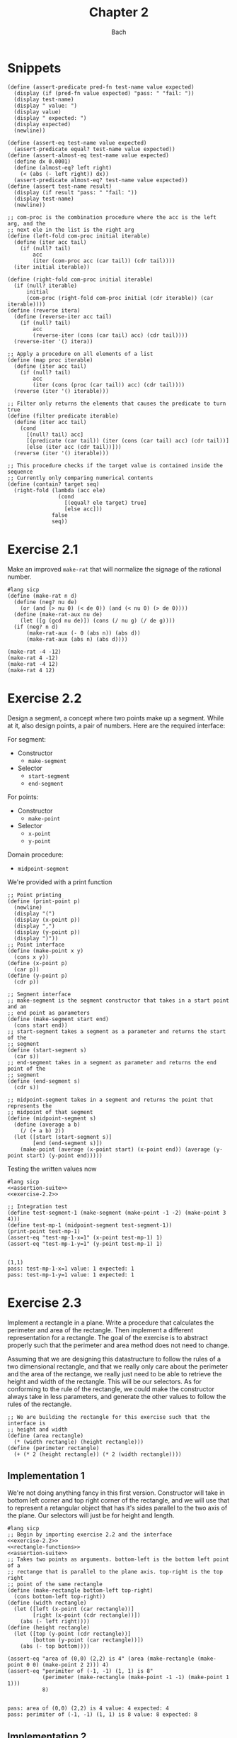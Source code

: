 #+title: Chapter 2
#+author: Bach
* Snippets
#+name: assertion-suite
#+begin_src racket :exports code
(define (assert-predicate pred-fn test-name value expected)
  (display (if (pred-fn value expected) "pass: " "fail: "))
  (display test-name)
  (display " value: ")
  (display value)
  (display " expected: ")
  (display expected)
  (newline))

(define (assert-eq test-name value expected)
  (assert-predicate equal? test-name value expected))
(define (assert-almost-eq test-name value expected)
  (define dx 0.0001)
  (define (almost-eq? left right)
    (< (abs (- left right)) dx))
  (assert-predicate almost-eq? test-name value expected))
(define (assert test-name result)
  (display (if result "pass: " "fail: "))
  (display test-name)
  (newline))
#+end_src

#+name: functional-interface
#+begin_src racket :exports code
;; com-proc is the combination procedure where the acc is the left arg, and the
;; next ele in the list is the right arg
(define (left-fold com-proc initial iterable)
  (define (iter acc tail)
    (if (null? tail)
        acc
        (iter (com-proc acc (car tail)) (cdr tail))))
  (iter initial iterable))

(define (right-fold com-proc initial iterable)
  (if (null? iterable)
      initial
      (com-proc (right-fold com-proc initial (cdr iterable)) (car iterable))))
(define (reverse itera)
  (define (reverse-iter acc tail)
    (if (null? tail)
        acc
        (reverse-iter (cons (car tail) acc) (cdr tail))))
  (reverse-iter '() itera))

;; Apply a procedure on all elements of a list
(define (map proc iterable)
  (define (iter acc tail)
    (if (null? tail)
        acc
        (iter (cons (proc (car tail)) acc) (cdr tail))))
  (reverse (iter '() iterable)))

;; Filter only returns the elements that causes the predicate to turn true
(define (filter predicate iterable)
  (define (iter acc tail)
    (cond
      [(null? tail) acc]
      [(predicate (car tail)) (iter (cons (car tail) acc) (cdr tail))]
      [else (iter acc (cdr tail))]))
  (reverse (iter '() iterable)))

;; This procedure checks if the target value is contained inside the sequence
;; Currently only comparing numerical contents
(define (contain? target seq)
  (right-fold (lambda (acc ele)
                (cond
                  [(equal? ele target) true]
                  [else acc]))
              false
              seq))
#+end_src
* Exercise 2.1
Make an improved ~make-rat~ that will normalize the signage of the rational number.
#+begin_src racket :exports code
#lang sicp
(define (make-rat n d)
  (define (neg? nu de)
    (or (and (> nu 0) (< de 0)) (and (< nu 0) (> de 0))))
  (define (make-rat-aux nu de)
    (let ([g (gcd nu de)]) (cons (/ nu g) (/ de g))))
  (if (neg? n d)
      (make-rat-aux (- 0 (abs n)) (abs d))
      (make-rat-aux (abs n) (abs d))))

(make-rat -4 -12)
(make-rat 4 -12)
(make-rat -4 12)
(make-rat 4 12)
#+end_src

#+RESULTS:
: (1 . 3)
: (-1 . 3)
: (-1 . 3)
: (1 . 3)

* Exercise 2.2
Design a segment, a concept where two points make up a segment. While at it, also design points, a pair of numbers. Here are the required interface:

For segment:
- Constructor
  - ~make-segment~
- Selector
  - ~start-segment~
  - ~end-segment~

For points:
- Constructor
  - ~make-point~
- Selector
  - ~x-point~
  - ~y-point~

Domain procedure:
- ~midpoint-segment~

We're provided with a print function

#+name: exercise-2.2
#+begin_src racket :exports code
;; Point printing
(define (print-point p)
  (newline)
  (display "(")
  (display (x-point p))
  (display ",")
  (display (y-point p))
  (display ")"))
;; Point interface
(define (make-point x y)
  (cons x y))
(define (x-point p)
  (car p))
(define (y-point p)
  (cdr p))

;; Segment interface
;; make-segment is the segment constructor that takes in a start point and an
;; end point as parameters
(define (make-segment start end)
  (cons start end))
;; start-segment takes a segment as a parameter and returns the start of the
;; segment
(define (start-segment s)
  (car s))
;; end-segment takes in a segment as parameter and returns the end point of the
;; segment
(define (end-segment s)
  (cdr s))

;; midpoint-segment takes in a segment and returns the point that represents the
;; midpoint of that segment
(define (midpoint-segment s)
  (define (average a b)
    (/ (+ a b) 2))
  (let ([start (start-segment s)]
        [end (end-segment s)])
    (make-point (average (x-point start) (x-point end)) (average (y-point start) (y-point end)))))
#+end_src

Testing the written values now

#+begin_src racket :exports both :noweb yes
#lang sicp
<<assertion-suite>>
<<exercise-2.2>>

;; Integration test
(define test-segment-1 (make-segment (make-point -1 -2) (make-point 3 4)))
(define test-mp-1 (midpoint-segment test-segment-1))
(print-point test-mp-1)
(assert-eq "test-mp-1-x=1" (x-point test-mp-1) 1)
(assert-eq "test-mp-1-y=1" (y-point test-mp-1) 1)
#+end_src

#+RESULTS:
:
: (1,1)
: pass: test-mp-1-x=1 value: 1 expected: 1
: pass: test-mp-1-y=1 value: 1 expected: 1
* Exercise 2.3
Implement a rectangle in a plane. Write a procedure that calculates the perimeter and area of the rectangle. Then implement a different representation for a rectangle. The goal of the exercise is to abstract properly such that the perimeter and area method does not need to change.

Assuming that we are designing this datastructure to follow the rules of a two dimensional rectangle, and that we really only care about the perimeter and the area of the rectange, we really just need to be able to retrieve the height and width of the rectangle. This will be our selectors. As for conforming to the rule of the rectangle, we could make the constructor always take in less parameters, and generate the other values to follow the rules of the rectangle.

#+name: rectangle-functions
#+begin_src racket :exports code
;; We are building the rectangle for this exercise such that the interface is
;; height and width
(define (area rectangle)
  (* (width rectangle) (height rectangle)))
(define (perimeter rectangle)
  (+ (* 2 (height rectangle)) (* 2 (width rectangle))))
#+end_src

#+RESULTS: rectangle-functions

** Implementation 1
We're not doing anything fancy in this first version. Constructor will take in bottom left corner and top right corner of the rectangle, and we will use that to represent a retangular object that has it's sides parallel to the two axis of the plane. Our selectors will just be for height and length.


#+begin_src racket :exports both :noweb yes
#lang sicp
;; Begin by importing exercise 2.2 and the interface
<<exercise-2.2>>
<<rectangle-functions>>
<<assertion-suite>>
;; Takes two points as arguments. bottom-left is the bottom left point of a
;; rectange that is parallel to the plane axis. top-right is the top right
;; point of the same rectangle
(define (make-rectangle bottom-left top-right)
  (cons bottom-left top-right))
(define (width rectangle)
  (let ([left (x-point (car rectangle))]
        [right (x-point (cdr rectangle))])
    (abs (- left right))))
(define (height rectangle)
  (let ([top (y-point (cdr rectangle))]
        [bottom (y-point (car rectangle))])
    (abs (- top bottom))))

(assert-eq "area of (0,0) (2,2) is 4" (area (make-rectangle (make-point 0 0) (make-point 2 2))) 4)
(assert-eq "perimiter of (-1, -1) (1, 1) is 8"
           (perimeter (make-rectangle (make-point -1 -1) (make-point 1 1)))
           8)
#+end_src

#+RESULTS:
:
: pass: area of (0,0) (2,2) is 4 value: 4 expected: 4
: pass: perimiter of (-1, -1) (1, 1) is 8 value: 8 expected: 8
** Implementation 2
Let's allow orientation. This second version takes a segment representing the base of the rectangle and an integer representing the height of the rectangle

#+begin_src racket :exports both :noweb yes
#lang sicp
;; Begin by importing exercise 2.2 and the interface
<<exercise-2.2>>
<<rectangle-functions>>
<<assertion-suite>>
;; Takes a segment representing the base and the height as arguments
(define (make-rectangle base height)
  (cons base height))
(define (width rectangle)
  (define (position-vector segment)
    (make-segment (make-point 0 0)
                  (make-point (- (x-point (end-segment segment)) (x-point (start-segment segment)))
                              (- (y-point (end-segment segment)) (y-point (start-segment segment))))))
  (define (square x)
    (* x x))
  (define (mag x y)
    (sqrt (+ (square x) (square y))))
  (let ([pos-tip (end-segment (position-vector (car rectangle)))])
    (mag (x-point pos-tip) (y-point pos-tip))))
(define (height rectangle)
  (cdr rectangle))

(assert-eq "area of (0,0) (2,2) is 4"
           (area (make-rectangle (make-segment (make-point 0 0) (make-point 0 2)) 2))
           4)
(assert-eq "perimeter of (-1, -1) (1, 1) is 8"
           (perimeter (make-rectangle (make-segment (make-point -1 -1) (make-point 1 -1)) 2))
           8)
#+end_src

#+RESULTS:
:
: pass: area of (0,0) (2,2) is 4 value: 4 expected: 4
: pass: perimeter of (-1, -1) (1, 1) is 8 value: 8 expected: 8


We can see that this second implementation is importing the same rectangle functions ~area~ and ~perimeter~, and we were able to achieve the same result.
* Exercise 2.4

With the new implementation of ~cons~ and ~car~ below, implement ~cdr~.

#+name: cons-override-1
#+begin_src racket :exports code
;; Makes a lambda that accepts a procedure and applies it on both members of
;; the pairs
(define (cons x y)
  (lambda (m) (m x y)))

;; Feeds a procedure that returns the first parameter
(define (car z)
  (z (lambda (p q) p)))

;; Our implementation just needs to return the second parameter
(define (cdr z)
  (z (lambda (p q) q)))
#+end_src

#+begin_src racket :exports both :noweb yes
#lang sicp
;; Begin by importing exercise 2.2 and the interface
<<exercise-2.2>>
<<rectangle-functions>>
<<assertion-suite>>
<<cons-override-1>>
;; Takes two points as arguments. bottom-left is the bottom left point of a
;; rectange that is parallel to the plane axis. top-right is the top right
;; point of the same rectangle
(define (make-rectangle bottom-left top-right)
  (cons bottom-left top-right))
(define (width rectangle)
  (let ([left (x-point (car rectangle))]
        [right (x-point (cdr rectangle))])
    (abs (- left right))))
(define (height rectangle)
  (let ([top (y-point (cdr rectangle))]
        [bottom (y-point (car rectangle))])
    (abs (- top bottom))))

(assert-eq "area of (0,0) (2,2) is 4" (area (make-rectangle (make-point 0 0) (make-point 2 2))) 4)
(assert-eq "perimiter of (-1, -1) (1, 1) is 8"
           (perimeter (make-rectangle (make-point -1 -1) (make-point 1 1)))
           8)
#+end_src

#+RESULTS:
:
: pass: area of (0,0) (2,2) is 4 value: 4 expected: 4
: pass: perimiter of (-1, -1) (1, 1) is 8 value: 8 expected: 8

* Exercise 2.5
** Prompt
Show how we can hold a pair of non-negative integers using just numbers and arithmetic operations if we represent the pair ~a~ and ~b~ as \(2^{a}3^{b}\). Make the constructor and two selectors.
** Solution
2 and 3 have non-colliding powers. We could get ~a~ just by diving the representation by 2 until the remainder is no longer 0 and count the number of applications required to get there. As for the second element, we could do the same thing as the first element, but using 3 is the target value. This just means that we need to allow the accumulation procedure to take a mod parameter.

#+name: power-integer-pairs
#+begin_src racket :exports code
(define (pcons a b)
  (* (expt 2 a) (expt 3 b)))

;; We should move to using an iterative process instead of a recursive process
;; We should do the optimization using the sqaure property.
(define (count-div base val)
  (define (iter v acc)
    (if (= (remainder v base) 0)
        (iter (/ v base) (+ acc 1))
        acc))
  (iter val 0))

(define (pcar x)
  (count-div 2 x))
(define (pcdr x)
  (count-div 3 x))
#+end_src



#+begin_src racket :exports both :noweb yes
#lang sicp
<<power-integer-pairs>>
<<assertion-suite>>

(assert-eq "pcar (2, 4) = 2" (pcar (pcons 2 4)) 2)
(assert-eq "pcdr (2, 4) = 4" (pcdr (pcons 2 4)) 4)
#+end_src

#+RESULTS:
:
: pass: pcar (2, 4) = 2 value: 2 expected: 2
: pass: pcdr (2, 4) = 4 value: 4 expected: 4
* Exercise 2.6
We're doing Church encoding, but instead of the lamda calculus representation, it is scheme. I think this is one of the few cases where scheme is less readable. Luckily, this question only ask that we show the representation of one, two, and the actual definition of the addition procedure.

#+begin_src racket :exports code
(define zero (lambda (f) (lambda (x) x)))
(define (add-1 n)
  (lambda (f) (lambda (x) (f ((n f) x)))))
#+end_src

Let's find one using ~add-1~ on ~zero~.

#+begin_src racket :exports code
(add-1 zero)
(add-1 (lambda (f) (lambda (x) x)))
(lambda (f) (lambda (x) (f ((lambda (f) (lambda (x) x))) f) x))
(lambda (f) (lambda (x) (f ((lambda (x) x) x) )))
(lambda (f) (lambda (x) (f x)))

(define one (lambda (f) (lambda (x) (f x))))
#+end_src

From doing this, we see that ~one~ is represented as a function that takes in a function ~f~ and create a new function that applies ~f~ once on the parameter.

#+begin_src racket :exports code
(add-1 one)
(add-1 (lambda (f) (lambda (x) (f x))))
(lambda (f) (lambda (x) (f (((lambda (f) (lambda (x) (f x))) f) x))))
(lambda (f) (lambda (x) (f ((lambda (x) (f x)) x))))
(lambda (f) (lambda (x) (f (f x))))

(define two (lambda (f) (lambda (x) (f (f x)))))
#+end_src

Encoding for two is a higher order procedure that takes in a procedure ~f~ and produces a procedure that applies ~f~ twice on a parameter.

We can continue this line of reasoning to say that Church encoding of a non-negative integer ~n~ is a higher order procedure that takes in a procedure ~f~ and produces a procedure that applies ~f~ ~n~ times. Now to define addition in Scheme.

#+begin_src racket :exports code
(define (add a b)
  (lambda (f) (lambda (x) ((a f) ((b f) x)))))
#+end_src

To prove that this addition procedure works, we'll evaluate this with ~a~ as ~one~ and ~b~ as ~two~, and we should see that it evaluates to ~(lambda (f) (lambda (x) (f (f (f x)))))~.

#+begin_src racket :exports code
(add one two)
(add (lambda (f) (lambda (x) (f x))) (lambda (f) (lambda (x) (f (f x)))))
(lambda (f)
  (lambda (x) (((lambda (f) (lambda (x) (f x))) f) (((lambda (f) (lambda (x) (f (f x)))) f) x))))
(lambda (f) (lambda (x) ((lambda (x) (f x)) ((lambda (x) (f (f x))) x))))
(lambda (f) (lambda (x) ((lambda (x) (f x)) (f (f x)))))
(lambda (f) (lambda (x) (f (f (f x)))))
#+end_src

And as we expected, adding one and two gets us three.
* Exercise 2.7
Implement Alyssa P. Hacker's datastructure for interval operations.

#+name: interval-data-struct
#+begin_src racket :exports code
(define (make-interval a b) (cons a b))
(define (upper-bound z)
  (max (car z) (cdr z)))
(define (lower-bound z)
  (min (car z) (cdr z)))
#+end_src
* Exercise 2.8
** Prompt
Make a subtraction analogous for the interval datastructure.
** Solution
#+name: exercise-2.8
#+begin_src racket :exports code
(define (sub-interval a b)
  (make-interval (- (upper-bound a) (lower-bound b))
                 (- (lower-bound a) (upper-bound b))))
(define (add-interval a b)
  (make-interval (+ (upper-bound a) (upper-bound b))
                 (+ (lower-bound a) (lower-bound b))))

#+end_src
** Testing

#+begin_src racket :exports both :noweb yes
#lang sicp
<<assertion-suite>>
<<interval-data-struct>>
<<exercise-2.8>>

(assert-eq "upper bound of [-2, 2] - [-8, 4] is 10"
           (upper-bound (sub-interval (make-interval 2 -2) (make-interval 4 -8)))
           10)
(assert-eq "upper bound of [-8, 4] - [-2, 2] is 6"
           (upper-bound (sub-interval (make-interval 4 -8) (make-interval 2 -2)))
           6)
#+end_src

#+RESULTS:
:
: pass: upper bound of [-2, 2] - [-8, 4] is 10 value: 10 expected: 10
: pass: upper bound of [-8, 4] - [-2, 2] is 6 value: 6 expected: 6
* Exercise 2.9
** Prompt
The width of an interval is half the difference of the upper and lower bound. For some arithmetic functions, the width of combining two variables is a function of only the width of the argument intervals while for some other arithmetic operations, this is not the case.

Show that for addition, the sum's interval is a function of only the widths of the argument intervals. After showing this, show that this is not the case for multiplication or division.
** Solution
Let's have a look at an example problem using addition.

\[\begin{aligned}
\text{let}~w = f_{w}(i) = \frac{u - l}{2},~ \text{where}~[l, u] = i \\
i_{3} = i_{1} + i_{2} = [l_{1} + l_{2}, u_{1} + u_{2} ] = [l_{3}, u_{3}] ~ \text{where}~ l_{3} = l_{1} + l_{2}, u_{3} = u_{1} + u_{2} \\
  \text{We will show that } w_{3} = w_{1} + w_{2} = f_{w}(i_{3}) \\
  f_{w}(i_{3}) = \frac{l_{3} + u_{3}}{2} = \frac{(l_{1} + u_{1}) + (l_{2} + u_{2}) }{2} \\
  \text{Knowing that}~ w_{1} = \frac{l_{1} + u_{1}}{2}, w_{2} = \frac{l_{2} + u_{2}}{2} \\
  f_{w}(i_{3}) = w_{1} + w_{2}
\end{aligned}\]

Now we will show that this is not the case for multiplication.

\[\begin{aligned}
		\text{We just need to show one case where the result width is not a function of the input width} \\
		i_{1} = \left[ 8, 10 \right], i_{2} = \left[ 2, 5 \right]                                        \\
		w_{1} = 1, w_{2} = 1.5; w_{1} \times w_{2} = 1.5                                                 \\
		i_{3} = i_{1} * i_{2} = \left[ 16, 50 \right]                                                    \\
		w_{3} = 17 != w_{1} \times w_{2}
	\end{aligned}\]

Did not think that it was necessary to show the same property for division since division is just a multiplication against a reciprocal.
* Exercise 2.10
** Prompt
Thanks to Ben Bitdiddle, we realize that we should be treating a division against an interval that spans zero as an error. Modify the procedure the Alyssa P. Hacker wrote to do this error handling.
** Solution
#+name: alyssa-multiplication
#+begin_src racket :exports code
(define (mul-interval x y)
  (let ([p1 (* (lower-bound x) (lower-bound y))]
        [p2 (* (lower-bound x) (upper-bound y))]
        [p3 (* (upper-bound x) (lower-bound y))]
        [p4 (* (upper-bound x) (upper-bound y))])
    (make-interval (min p1 p2 p3 p4) (max p1 p2 p3 p4))))
#+end_src

#+name: exercise-2.10
#+begin_src racket :exports code
(define (div-interval x y)
  (define (zero-interval? a)
    (and (< (lower-bound a) 0) (> (upper-bound a) 0)))
  (let ([reciprocal-y (make-interval (/ 1.0 (upper-bound y)) (/ 1.0 (lower-bound y)))])
    (if (zero-interval? reciprocal-y)
        (error "cannot divide by zero")
        (mul-interval x reciprocal-y))))
#+end_src

#+begin_src racket :exports both :noweb yes
#lang sicp
<<assertion-suite>>
<<interval-data-struct>>
<<alyssa-multiplication>>
<<exercise-2.10>>

(assert-almost-eq "lower [8, 10] / [2, 4] is 2" (lower-bound (div-interval (make-interval 8 10) (make-interval 2 4))) 2.0)
(assert-almost-eq "upper [8, 10] / [2, 4] is 5" (upper-bound (div-interval (make-interval 8 10) (make-interval 2 4))) 5.0)

;; The following line should throw an error
(div-interval (make-interval 8 9) (make-interval -1 0.1))
#+end_src

#+RESULTS:
:
: pass: lower [8, 10] / [2, 4] is 2 value: 2.0 expected: 2.0
: pass: upper [8, 10] / [2, 4] is 5 value: 5.0 expected: 5.0

We see that the procedure will operate normally when not dividing by zero, and thrown an error if it does divide by an interval that covers zero.
* Exercise 2.11
** Prompt
We can make the ~mul-interval~ procedure use less multiplication operations by breaking it down into 9 cases. Only one of these cases will require more than two multiplication. Implementate this improved version of ~mul-interval~.

** Solution
#+name: exercise-2.11
#+begin_src racket :exports code
(define (mul-interval x y)
  (let ([a (lower-bound x)]
        [b (upper-bound x)]
        [c (lower-bound y)]
        [d (upper-bound y)])
    (cond
      [(and (>= a 0) (>= b 0) (>= c 0) (>= d 0)) (make-interval (* a c) (* b d))]
      [(and (< a 0) (>= b 0) (>= c 0) (>= d 0)) (make-interval (* a d) (* b d))]
      [(and (>= a 0) (>= b 0) (< c 0) (>= d 0)) (make-interval (* c b) (* b d))]
      [(and (< a 0) (< b 0) (>= c 0) (>= d 0)) (make-interval (* a d) (* b c))]
      [(and (>= a 0) (>= b 0) (< c 0) (< d 0)) (make-interval (* b c) (* a d))]
      [(and (< a 0) (>= b 0) (< c 0) (>= d 0))
       (make-interval (min (* a d) (* c b)) (max (* a c) (* b d)))]
      [(and (< a 0) (>= b 0) (< c 0) (< d 0)) (make-interval (* b c) (* a c))]
      [(and (< a 0) (< b 0) (< c 0) (>= d 0)) (make-interval (* a d) (* a c))]
      [(and (< a 0) (< b 0) (< c 0) (< d 0)) (make-interval (* b d) (* a c))])))
#+end_src
** Testing

#+begin_src racket :exports both :noweb yes
#lang sicp
<<exercise-2.11>>
<<assertion-suite>>
<<interval-data-struct>>
<<exercise-2.10>>

(assert-almost-eq "lower [8, 10] / [2, 4] is 2" (lower-bound (div-interval (make-interval 8 10) (make-interval 2 4))) 2.0)
(assert-almost-eq "upper [8, 10] / [2, 4] is 5" (upper-bound (div-interval (make-interval 8 10) (make-interval 2 4))) 5.0)
(assert-almost-eq "lower [-10, 10] / [2, 4] is -5" (lower-bound (div-interval (make-interval -10 10) (make-interval 2 4))) -5)
(assert-almost-eq "upper [-10, 10] / [2, 4] is 5" (upper-bound (div-interval (make-interval -10 10) (make-interval 2 4))) 5)
(assert-almost-eq "lower [-10, 10] * [-20, 14] is -200" (lower-bound (mul-interval (make-interval -10 10) (make-interval -20 14))) -200)
(assert-almost-eq "upper [-10, 10] * [-20, 14] is 200" (upper-bound (mul-interval (make-interval -10 10) (make-interval -20 14))) 200)

;; The following line should throw an error
(div-interval (make-interval 8 9) (make-interval -1 0.1))
#+end_src

#+RESULTS:
:
: pass: lower [8, 10] / [2, 4] is 2 value: 2.0 expected: 2.0
: pass: upper [8, 10] / [2, 4] is 5 value: 5.0 expected: 5.0
: pass: lower [-10, 10] / [2, 4] is -5 value: -5.0 expected: -5
: pass: upper [-10, 10] / [2, 4] is 5 value: 5.0 expected: 5
: pass: lower [-10, 10] * [-20, 14] is -200 value: -200 expected: -200
: pass: upper [-10, 10] * [-20, 14] is 200 value: 200 expected: 200
* Exercise 2.12
** Prompt
Alyssa made an alternate constructor and selectors that represents the following \(c \pm w\). Now make a version that does percentage tolerance in the following form. \(c \pm p \%\). Also provide the percent selector.
** Solution
#+name: center-width-rep
#+begin_src racket :exports code
(define (make-center-width c w)
  (make-interval (- c w) (+ c w)))

(define (center x)
  (/ (+ (upper-bound x) (lower-bound x)) 2))
(define (width x)
  (/ (- (upper-bound x) (lower-bound x)) 2))
#+end_src

#+name: exercise-2.12
#+begin_src racket :exports code
(define (percent i)
  (* 100 (/ (width i) (abs (center i)))))

(define (make-center-percent c p)
  (let ([width (* (abs c) (/ p 100))]) (make-center-width c width)))
#+end_src
** Testing

#+begin_src racket :exports both :noweb yes
#lang sicp
<<interval-data-struct>>
<<center-width-rep>>
<<exercise-2.12>>
<<assertion-suite>>

(assert-eq "construct and then assert" (percent (make-center-percent 10 10)) 10)
#+end_src

#+RESULTS:
:
: pass: construct and then assert value: 10 expected: 10
* Exercise 2.13
** Prompt
Show that under small percentage tolerance, there is a simple formula for the approximate percentage tolerance of the product of two intervals in terms of the tolerances of the factors.
** Solution
By working on exercise 2.14, we know exactly what this approximation is. At small percentage, the percentage tolerance of the product is equal to the sum of the percentage tolerance of the operands. At larger values, this breaks down.
#+begin_src racket :exports both :noweb yes
#lang sicp
<<interval-data-struct>>
<<center-width-rep>>
<<exercise-2.12>>
<<exercise-2.11>>
<<exercise-2.10>>
<<exercise-2.8>>
<<assertion-suite>>
(define a (make-center-percent 80 0.5))
(define b (make-center-percent 210 0.8))

(assert-almost-eq "the percentage tolerance of a * b should be very close to percent tolerance a + percent tolerance b" (percent (mul-interval a b)) (+ (percent a) (percent b)))
#+end_src

#+RESULTS:
:
: pass: the percentage tolerance of a * b should be very close to percent tolerance a + percent tolerance b value: 1.2999480020799254 expected: 1.3000000000000105

* Exercise 2.14
** Prompt
The previous implementation of interval was flawed in that it was unable to give the same answer in two equivalent but different equation for the parallel resistor. Run some experiment and investigate why this issue is occurring.
** Investigation
#+begin_src racket :exports code
(define (par1 r1 r2)
  (div-interval (mul-interval r1 r2) (add-interval r1 r2)))

(define (par2 r1 r2)
  (let ([one (make-interval 1 1)])
    (div-interva
#+end_src
*** Experiments
#+begin_src racket :exports both :noweb yes
#lang sicp
<<interval-data-struct>>
<<center-width-rep>>
<<exercise-2.12>>
<<exercise-2.11>>
<<exercise-2.10>>
<<exercise-2.8>>
(define a (make-center-percent 80 0.5))
(define b (make-center-percent 210 0.8))
(define a-prime (make-center-percent 80 40))
(define b-prime (make-center-percent 210 60))
(define c (make-center-percent 80 0.7))

(center (div-interval a a))
(percent (div-interval a a))
(center (div-interval a b))
(percent (div-interval a b))
(newline)
(display "210 +- 8% / 80 +- 5%")
(newline)
(center (div-interval a-prime b-prime))
(percent (div-interval a-prime b-prime))

(center (div-interval b a))
(percent (div-interval b a))
(center (div-interval c c))
(percent (div-interval c c))
(center (add-interval c c))
(percent (add-interval c c))
(center (add-interval c a))
(percent (add-interval c a))
(center (add-interval b a))
(percent (add-interval b a))
(center (sub-interval b a))
(percent (sub-interval b a))
(newline)
(display "210 +- 0.8% - 80 +- 0.7%")
(newline)
(center (sub-interval b c))
(percent (sub-interval b c))
(center (mul-interval c c))
(percent (mul-interval c c))
#+end_src

#+RESULTS:
#+begin_example
1.000050001250031
0.9999750006249956
0.38099200253578136
1.2999480020799312

210 +- 8% / 80 +- 5%
0.738095238095238
80.64516129032259
2.6251706292657317
1.299948002079925
1.0000980048022352
1.3999314033612358
160.0
0.7000000000000028
160.0
0.600000000000005
290.0
0.7172413793103589
130.0
1.6000000000000099

210 +- 0.8% - 80 +- 0.7%
130.0
1.7230769230769298
6400.3136
1.399931403361241
#+end_example

Interesting. In the previous implementation of the interval class, addition will cause the sum's percent to be the weighted average of the two operands. Multiplication and division will cause the product and quotient to have a percent tolerance that is the sum of the operands. Subtraction will see the tolerance increase due to multiple factors.
* Exercise 2.15
** Prompt
Eva Lu Ator says that since different intervals are calculated when using different but algebraically equivalent expressions. Eva then claims that using forms that do not repeat the same uncertain variable would produce a tighter output uncertainty, and that therefore, this is the better method. Is she correct? Why?
** Solution
Problem was that the implementation is not consistent between different equivalent algebraic problems. There should not be a better method, but Eva is correct, using this implementation, we should operate on the unique variables with uncertainty once. Specifically, what seems to be happening is that repeated operations seem to assume that there are more than one uncertain variables.
* Exercise 2.16
** Prompt
Explain why different equivalent algebraic expressions will result in different result interval. Can we devise a package that can solve this problem? Given with warning that this is a difficult task.
** Solution
I will not be attempting to build my own library for intervals, as I have things to be and placed to do. As stated in the 2.15 solution, if the same interval object is used in multiple placed, it eventually propagates its uncertainty back on itself as if they are not the same value. I am choosing to not continue to dwell on this topic, as I have places to do, and things to be.
* Exercise 2.17
** Prompt
Implement a procedure called ~last-pair~ that will return the last element of a list.
** Solution
#+begin_src racket :exports both
#lang sicp
(define (last-pair items)
  (cond ((null? items) items)
        ((null? (cdr items)) (car items))
        (else (last-pair (cdr items)))))
(last-pair (list 1 2 43 5 12 90 58))
#+end_src

#+RESULTS:
: 58
* Exercise 2.18
** Prompt
Define reverse that will reverse a list
** Solution
Will be solving this problem using an iterative process
#+begin_src racket :exports both
#lang sicp
(define (reverse items)
  (define (iter acc nav)
    (if (null? nav)
        acc
        (iter (cons (car nav) acc) (cdr nav))))
  (iter nil items)
  )

(reverse (list 1 2 3 4))
#+end_src

#+RESULTS:
: (4 3 2 1)
* Exercise 2.19
** Prompt
Upgrade change counting algorithm to take the coin value as parameter as well.
** Solution
#+begin_src racket :exports both
#lang sicp
(define (cc amount coin-values)
  (define (except-first-denomination items)
    (cdr items))
  (define (first-denomination items)
    (car items))
  (define (no-more? items)
    (null? items))
  (cond
    [(= amount 0) 1]
    [(or (< amount 0) (no-more? coin-values)) 0]
    [else
     (+ (cc amount (except-first-denomination coin-values))
        (cc (- amount (first-denomination coin-values)) coin-values))]))

(define us-coin (list 25 10 50 5 1))
(define uk-coin (list 100 50 20 10 5 2 1 0.5))

(cc 100 us-coin)
#+end_src

#+RESULTS:
: 292

Here is the learning from doing this exercise. Yes we could have just done the low level list access procedures in the cc procedure, but by defining these external access methods, we are abstracting out the lower level implementation. It is up to us to think about whether our data structure would need an abstraction layer or not.

This is a combination problem, the order of the elements in the list do not matter. If this is incorrect, and you are looking at my github, please create an issue to address this.
* Exercise 2.20
** Prompt
We can see that there are procedures in scheme that can take in a dynamic number of arguments. Well, we're going to learn how to do that here.

We can achieve this by using ~define~ with a /dotted-tail/ notation.

#+begin_src racket :exports code
(define (f a b c . z) (<body>))
(define (g . x) (<body>))
#+end_src

Semantically, this is the same as doing the following in Python. Excuse me for not just explaining it in plain English.

#+begin_src python :exports code
def f(a, b, c, *z):
    ...

def g(*x):
    ...
#+end_src

Now build a procedure called same parity that takes in a dynamic number of input and then only return the content of the input that matches the parity of the input.

** Solution
#+begin_src racket :exports both
#lang sicp
(define (same-parity x . y)
  (define (choose-predicate a)
    (if (even? a) even? odd?))
  ;; I suppose that I really just made filter. Whoops.
  (define (choose predicate items)
    (cond ((null? items) nil)
          ((predicate (car items))
           (cons (car items) (choose predicate (cdr items))))
          (else (choose predicate (cdr items)))))
  (choose (choose-predicate x) (cons x y)))

(same-parity 1 2 3 4 5 6 7)
(same-parity 2 3 4 5 6 7)
#+end_src

#+RESULTS:
: (1 3 5 7)
: (2 4 6)
* Exercise 2.21
** Prompt
Make the two implementation of ~square-list~ that will take a list of numbers and return a list of the square of those numbers.
** Solution
*** First solution
First implementation without using ~map~.
#+begin_src racket :exports both
#lang sicp
(define (square x) (* x x))
(define (square-list items)
  (if (null? items)
      nil
      (cons (square (car items)) (square-list (cdr items)))))
(square-list (list 1 2 3 4))
#+end_src

#+RESULTS:
: (1 4 9 16)
*** Map solution
Yes, the map solution is cleaner, why wouldn't it be?
#+begin_src racket :exports both
#lang sicp
(define (square x) (* x x))
(define (square-list items)
  (map square items))
(square-list (list 1 2 3 4))
#+end_src

#+RESULTS:
: (1 4 9 16)
* Exercise 2.22
** Prompt
Louis Reasoner tried to make the ~square-list~ function and his implementation produces a list in reverse order. Why is this the case? Then he made a second version of the code that does not work. Listings available below.
#+caption: Reversed list output
#+begin_src racket :exports code
#lang sicp
(define (square-list items)
  (define (iter things answer)
    (if (null? things)
        answer
        (iter (cdr things)
              (cons (square (car things))
                    answer))))
  (iter items nil))
#+end_src

#+caption: Just does not work
#+begin_src racket :exports both
#lang sicp
(define (square x) (* x x))
(define (square-list items)
  (define (iter things answer)
    (if (null? things)
        answer
        (iter (cdr things) (cons answer (square (car things))))))
  (iter items nil))

(square-list (list 1 2 3 4))
#+end_src

#+RESULTS:
: ((((() . 1) . 4) . 9) . 16)

** Solution
The first listing is reversed because our Scheme list implementation only allows for appending from one direction. This means the iterative algorithms that builds a list as it is traversing another one will build a reversed list.

The second listing does not work because we are no longer following the semantics of a Scheme list. The list is being built in reverse order.
* Exercise 2.23
** Prompt
We learn what a ~for-each~ is, which is just ~map~ but no return. Good for just doin(define (make-from-real-imag
         x y)
  (define (dispatch op)
    (cond [(eq? op 'real-part) x]
          [(eq? op 'imag-part) y]
          [(eq? op 'magnitude) (sqrt (+ (square x) (square y)))]
          [(eq? op 'angle) (atan y x)]
          [else (error "unknown op: MAKE-FROM-REAL-IMAG" op)]))
  dispatch)g side effects. Make an implementation of ~for-each~
** Solution
We have an implementation of ~for-each~ using the ~let~ procedure.
#+begin_src racket :exports both
#lang sicp
(define (for-each f items)
  (if (not (null? items))
      (let ([app (f (car items))]) (for-each f (cdr items)))))

(for-each (lambda (x)
            (newline)
            (display x))
          (list 57 321 88))
#+end_src

#+RESULTS:
:
: 57
: 321
: 88
* Exercise 2.24
** Prompt
Show the result of ~(list 1 (list 2 (list 3 4)))~ from the interpreter, followed by the box and pointer diagram and the tree diagram of the structure.
** Solution
For the first part, I will just let the interpreter do the printing for me.

#+begin_src racket :exports both
#lang sicp
(list 1 (list 2 (list 3 4)))
#+end_src

#+RESULTS:
: (1 (2 (3 4)))

Second and third part will be done using uml.

#+caption: Box and pointer diagram of the given structure.
#+begin_src plantuml :exports results :file ./images/exercise-2.24-1.png
@startuml
rectangle p00
rectangle p01
rectangle p10
rectangle p11
rectangle p20
rectangle p21

p00 --> 1
p00 -> p01
p01 --> p10

p10 --> 2
p10 -> p11
p11 --> p20

p20 --> 3
p20 -> p21
p21 --> 4

@enduml
#+end_src

#+caption: Box and pointer diagram of the given structure.
#+RESULTS:
[[file:./images/exercise-2.24-1.png]]

Box and pointer representation does hide the fact that the hierarchical structure is built on top of the Scheme pairs.

#+caption: Tree representation of the given structure.
#+begin_src plantuml :exports results :file ./images/exercise-2.24-2.png
@startuml
rectangle "(list 1 (list 2 (list 3 4)))" as p0
rectangle "(list 2 (list 3 4))" as p1
rectangle "(list 3 4)" as p2

p0 --> 1
p0 --> p1

p1 --> 2
p1 --> p2

p2 --> 3
p2 --> 4

@enduml
#+end_src

#+caption: Tree representation of the given structure.
#+RESULTS:
[[file:./images/exercise-2.24-2.png]]

Tree representation abstracts away the implementation detail of using pairs.
* Exercise 2.25
** Prompt
Pick 7 from the following list using ~car~ and ~cdr~.
#+begin_src racket :exports code
(1 3 (5 7) 9)
((7))
(1 (2 (3 (4 (5 (6 7))))))
#+end_src
** Solution
Here are the calls using just ~car~ and ~cdr~ to get the 7 in each of the lists.
#+begin_src racket :exports both
#lang sicp
(define first (list 1 3 (list 5 7) 9))
(define second (list (list 7)))
(define third (list 1 (list 2 (list 3 (list 4 (list 5 (list 6 7)))))))

(car (cdr (car (cdr (cdr first)))))
(car (car second))
(car (cdr (car (cdr (car (cdr (car (cdr (car (cdr (car (cdr third))))))))))))
#+end_src

#+RESULTS:
: 7
: 7
: 7
* Exercise 2.26
** Prompt
Say what the output of the following list manipulation procedures.

#+begin_src racket :exports code
(define x (list 1 2 3))
(define y (list 4 5 6))
#+end_src

#+begin_src racket :exports code
(append x y)
(cons x y)
(list x y)
#+end_src
** Solution
I am writing what I see as the solution before evaluating these procedures using the interpreter.

#+begin_src racket :exports code
(1 2 3 4 5 6)
;; This is a pair, and I know that this is how racket displays this
((1 2 3) . (4 5 6))
((1 2 3) (4 5 6))
#+end_src

Now we can evaluate for proof.

#+begin_src racket :exports both
#lang sicp
(define x (list 1 2 3))
(define y (list 4 5 6))
(append x y)
(cons x y)
(list x y)
#+end_src

#+RESULTS:
: (1 2 3 4 5 6)
: ((1 2 3) 4 5 6)
: ((1 2 3) (4 5 6))

Alright, I must admit that I was wrong. Here is what we can see. The second line is using ~cons~ on two list. Remembering what ~cons~ does, with respect to the abstraction of list, we know that ~cons~ actually appends to the front of the list. This is why we see ~x~ as the new first element of list ~y~.
* Exercise 2.27
** Prompt
Modify the solution to [[*Exercise 2.18][Exercise 2.18]] to make a procedure called ~deep-reverse~ that will reverse the main list, as well as the sub-lists.
** Solution
#+begin_src racket :exports both
#lang sicp
(define (deep-reverse items)
  (define (iter acc nav)
    (cond ((null? nav) acc)
          ((pair? (car nav)) (iter (cons (deep-reverse (car nav)) acc) (cdr nav)))
          (else (iter (cons (car nav) acc) (cdr nav)))))
  (iter nil items)
  )

(deep-reverse (list 1 2 3 4))
(deep-reverse (list (list 1 2) (list 3 4)))
#+end_src

#+RESULTS:
: (4 3 2 1)
: ((4 3) (2 1))

This is working as expected.
* Exercise 2.28
** Prompt
Make a procedure called ~fringe~ that takes a tree make of list as input, and then outputs a list with all the leaves arranged from left to right order.
** Solution
We could re-frame the problem into flattening a list. Since I have done some of Cornell's cs3110, I know the spoiler of having to reverse the list if it is generated recursively.

#+begin_src racket :exports both
#lang sicp

(define (reverse items)
  (define (iter acc nav)
    (if (null? nav)
        acc
        (iter (cons (car nav) acc) (cdr nav))))
  (iter nil items))

(define (fringe tree)
  (define (iter acc sub-tree)
    (cond
      [(null? sub-tree) acc]
      [(pair? (car sub-tree)) (iter (iter acc (car sub-tree)) (cdr sub-tree))]
      [else (iter (cons (car sub-tree) acc) (cdr sub-tree))]))
  (reverse (iter nil tree)))

(define x (list (list 1 2) (list 3 4)))
(fringe x)
(fringe (list x x))
(let ([y (list x x)]) (fringe (list y y)))
#+end_src

#+RESULTS:
: (1 2 3 4)
: (1 2 3 4 1 2 3 4)
: (1 2 3 4 1 2 3 4 1 2 3 4 1 2 3 4)

This is lovely, but the downside is that it is not truly an iterative process, since there are branches that would cause the previous scope to wait for a new iterative process to finish evaluation. Still, this lowers the growth of memory when there are long lists in the tree.
* Exercise 2.29
** Prompt
Working with the concept of a binary mobile, which has the following constructors.
#+begin_src racket :exports code
;; make-mobile makes a binary mobile. left and right are branches.
(define (make-mobile left right) (list left right))
;; make-branch is the constructor for a branch. length must be an integer, and
;; structure could either be a number or another mobile
(define (make-branch length structure) (list length structure))
#+end_src
*** Local Analysis
This problem is introducing the concept of indirect recursive data structure.
** Solution
#+begin_src racket :exports both
#lang sicp
(define (make-mobile left right)
  (list left right))
(define (make-branch length structure)
  (list length structure))

;; Part a. make a selector for mobile called left-branch and right-branch.
;; Make a selector for branches called branch-length and branch-structure
(define (left-branch mobile)
  (car mobile))
(define (right-branch mobile)
  (car (cdr mobile)))

(define (branch-length branch)
  (car branch))
(define (branch-structure branch)
  (car (cdr branch)))

(left-branch (make-mobile (make-branch 2 2) (make-branch 3 3)))
(right-branch (make-mobile (make-branch 2 2) (make-branch 3 3)))

(branch-length (make-branch 2 4))
(branch-structure (make-branch 2 4))

;; Part b. define a procedure called total weight that will return the total
;; weight of the mobile.
;; We're really looking to accumulate the sum of the weights, with the
;; assumption that the mobile type does not have a weight associated with it.
;; Branches are actually tagged unions, so we should have a predicate that
;; determines the type. Base case is that we have reached a branch that is a
;; weight, then we could return the value.

(define (mobile? x)
  (pair? x))

(define (total-weight mobile)
  (define (total-weight-branch branch)
    (let ([local-structure (branch-structure branch)])
      (if (mobile? local-structure)
          (total-weight local-structure)
          local-structure)))
  (+ (total-weight-branch (left-branch mobile)) (total-weight-branch (right-branch mobile))))

(define test-mobile-1
  (make-mobile
   (make-branch 4 (make-mobile (make-branch 2 2) (make-branch 4 2)))
   (make-branch 7
                (make-mobile (make-branch 3 (make-mobile (make-branch 3 3) (make-branch 3 12)))
                             (make-branch 2 2)))))

;; expect the total-weight to be 21 for test-mobile-1
(total-weight test-mobile-1)

;; Part c. Make a predicate that will determine if the mobile is balanced,
;; where balanced means that the torque of the left and right branch is
;; equal, and all the mobiles underneath are balanced as well. As a reminder,
;; torque is the product of the length of the rod and the weight it is
;; carrying.
;; For the sake of computational efficiency, we're going to calculate this
;; predicate as we traverse the tree
(define (balanced? mobile)
  (define (get-torque x)
    (car x))
  (define (get-branch-weight x)
    (cdr x))
  ;; handle-branch should return a pair of the torque and weight or propagate a
  ;; nil
  (define (handle-branch branch)
    (let ([local-structure (branch-structure branch)])
      (if (mobile? local-structure)
          (let ([mobile-return (handle-mobile local-structure)])
            (if (null? mobile-return)
                mobile-return
                (cons (* (branch-length branch) mobile-return) mobile-return)))
          (cons (* (branch-length branch) local-structure) local-structure))))
  ;; handle-mobile should either return a nil if it does not find the mobile
  ;; parameter to be balanced, else return the sum of the weight of the
  ;; two branches.
  (define (handle-mobile mobile)
    (let ([left (handle-branch (left-branch mobile))]
          [right (handle-branch (right-branch mobile))])
      (cond
        [(or (null? left) (null? right)) nil]
        [(= (get-torque left) (get-torque right))
         (+ (get-branch-weight left) (get-branch-weight right))]
        [else nil])))
  (not (null? (handle-mobile mobile))))

(balanced? test-mobile-1)
(balanced? (make-mobile (make-branch 1 1)
                        (make-branch 1 1)))
(balanced? (make-mobile (make-branch 1 8)
                        (make-branch 2 4)))
(balanced? (make-mobile (make-branch 1 (make-mobile (make-branch 1 4)
                                                    (make-branch 1 4)))
                        (make-branch 2 4)))


#+end_src

#+RESULTS:
: (2 2)
: (3 3)
: 2
: 4
: 21
: #f
: #t
: #t
: #t

In part d of the exercise, we are changing the implementation of the constructor. How many procedures must change to keep the functionality the same?

#+caption: Constructor and data structure representation changes.
#+begin_src racket :exports code
(define (make-mobile left right) (cons left right))
(define (make-branch length structure) (cons length structure))
#+end_src

The answer is just the ~cdr~ selectors, since we are using the abstraction for data structure access in all higher level procedures that work with this system. Swapping from list to pair means that you no longer need the ~car~ to access the second element, since the pair here does not need the facility to allow for dynamic extension.

#+begin_src racket :exports both
#lang sicp
(define (make-mobile left right)
  (cons left right))
(define (make-branch length structure)
  (cons length structure))

;; Part a. make a selector for mobile called left-branch and right-branch.
;; Make a selector for branches called branch-length and branch-structure
(define (left-branch mobile)
  (car mobile))
(define (right-branch mobile)
  (cdr mobile))

(define (branch-length branch)
  (car branch))
(define (branch-structure branch)
  (cdr branch))

(left-branch (make-mobile (make-branch 2 2) (make-branch 3 3)))
(right-branch (make-mobile (make-branch 2 2) (make-branch 3 3)))

(branch-length (make-branch 2 4))
(branch-structure (make-branch 2 4))

;; Part b. define a procedure called total weight that will return the total
;; weight of the mobile.
;; We're really looking to accumulate the sum of the weights, with the
;; assumption that the mobile type does not have a weight associated with it.
;; Branches are actually tagged unions, so we should have a predicate that
;; determines the type. Base case is that we have reached a branch that is a
;; weight, then we could return the value.

(define (mobile? x)
  (pair? x))

(define (total-weight mobile)
  (define (total-weight-branch branch)
    (let ([local-structure (branch-structure branch)])
      (if (mobile? local-structure)
          (total-weight local-structure)
          local-structure)))
  (+ (total-weight-branch (left-branch mobile)) (total-weight-branch (right-branch mobile))))

(define test-mobile-1
  (make-mobile
   (make-branch 4 (make-mobile (make-branch 2 2) (make-branch 4 2)))
   (make-branch 7
                (make-mobile (make-branch 3 (make-mobile (make-branch 3 3) (make-branch 3 12)))
                             (make-branch 2 2)))))

;; expect the total-weight to be 21 for test-mobile-1
(total-weight test-mobile-1)

;; Part c. Make a predicate that will determine if the mobile is balanced,
;; where balanced means that the torque of the left and right branch is
;; equal, and all the mobiles underneath are balanced as well. As a reminder,
;; torque is the product of the length of the rod and the weight it is
;; carrying.
;; For the sake of computational efficiency, we're going to calculate this
;; predicate as we traverse the tree
(define (balanced? mobile)
  (define (get-torque x)
    (car x))
  (define (get-branch-weight x)
    (cdr x))
  ;; handle-branch should return a pair of the torque and weight or propagate a
  ;; nil
  (define (handle-branch branch)
    (let ([local-structure (branch-structure branch)])
      (if (mobile? local-structure)
          (let ([mobile-return (handle-mobile local-structure)])
            (if (null? mobile-return)
                mobile-return
                (cons (* (branch-length branch) mobile-return) mobile-return)))
          (cons (* (branch-length branch) local-structure) local-structure))))
  ;; handle-mobile should either return a nil if it does not find the mobile
  ;; parameter to be balanced, else return the sum of the weight of the
  ;; two branches.
  (define (handle-mobile mobile)
    (let ([left (handle-branch (left-branch mobile))]
          [right (handle-branch (right-branch mobile))])
      (cond
        [(or (null? left) (null? right)) nil]
        [(= (get-torque left) (get-torque right))
         (+ (get-branch-weight left) (get-branch-weight right))]
        [else nil])))
  (not (null? (handle-mobile mobile))))

(balanced? test-mobile-1)
(balanced? (make-mobile (make-branch 1 1) (make-branch 1 1)))
(balanced? (make-mobile (make-branch 1 8) (make-branch 2 4)))
(balanced? (make-mobile (make-branch 1 (make-mobile (make-branch 1 4) (make-branch 1 4)))
                        (make-branch 2 4)))
#+end_src

#+RESULTS:
: (2 . 2)
: (3 . 3)
: 2
: 4
: 21
: #f
: #t
: #t
: #t

And we can see that this was an acceptable refactor. We changed 2 procedures to accommodate for the change in the data structure representation.
* Exercise 2.30
** Prompt
Make a procedure ~square-tree~ that is analogous to the ~square-list~ procedure in exercise [[*Exercise 2.21][Exercise 2.21]]. Do this exercise with and without the ~map~ procedure.
** Solution
#+caption: Square tree without using map
#+begin_src racket :exports both
#lang sicp

(define (square x)
  (* x x))
(define (square-tree tree)
  (cond
    [(null? tree) nil]
    [(pair? tree) (cons (square-tree (car tree)) (square-tree (cdr tree)))]
    [else (square tree)]))

(square-tree (list 1 (list 2 (list 3 4) 5) (list 6 7)))
#+end_src

#+RESULTS:
: (1 (4 (9 16) 25) (36 49))

#+caption: Square tree using map
#+begin_src racket :exports both
#lang sicp

(define (square x)
  (* x x))
(define (square-tree tree)
  (map (lambda (x)
         (if (pair? x)
             (square-tree x)
             (square x)))
       tree))

(square-tree (list 1 (list 2 (list 3 4) 5) (list 6 7)))
#+end_src

#+RESULTS:
: (1 (4 (9 16) 25) (36 49))

I'll say, the ~map~ version of the implementation was actually easier to reason about.
* Exercise 2.31
** Prompt
Abstract tree map out of the previous implementation. Design such that the definition of ~square-tree~ from [[*Exercise 2.30][Exercise 2.30]] looks like the following code block.
#+begin_src racket :exports code
(define (square-tree tree) (tree-map square tree))
#+end_src
** Solution
For the sake of reuse, I'll implement this using the pre-existing ~map~ procedure.

#+begin_src racket :exports both
#lang sicp

(define (tree-map f items)
  (map (lambda (x)
         (if (pair? x)
             (tree-map f x)
             (f x)))
       items))

(define (square x)
  (* x x))
(define (square-tree tree)
  (tree-map square tree))

(square-tree (list 1 (list 2 (list 3 4) 5) (list 6 7)))
#+end_src

#+RESULTS:
: (1 (4 (9 16) 25) (36 49))

Just like that, we have a clean and efficient implementation of tree map.
* Exercise 2.32
** Prompt
Knowing the definition of a set, make a procedure that generates a set of subsets using the given code.
** Solution
#+begin_src racket :exports both
#lang sicp

;; Invariant, s is a set that is represented as a list. This means that this
;; list should have no duplicate elements.
(define (subsets s)
  (if (null? s)
      (list nil)
      (let ([rest (subsets (cdr s))]) (append rest (map (lambda (x) (cons (car s) x)) rest)))))

;; this should return (() (3) (2) (2 3) (1) (1 3) (1 2) (1 2 3))
(subsets (list 3))
(subsets (list 2 3))
(subsets (list 1 2 3))
#+end_src

#+RESULTS:
: (() (3))
: (() (3) (2) (2 3))
: (() (3) (2) (2 3) (1) (1 3) (1 2) (1 2 3))

In this problem, we are working with a power set. The pattern is that we want the combination of all the elements of the input set. Recursive approach is the following. Since we are returning a set of set, the base case is the very last element of the input set, which is nil. Then the recursion case goes back one layer, where we are working with an input set of 3 and nil. This layer has two elements in the input set, and we have the power-set of the tail of the input set. Now we generate the next layer output by appending the power-set of the tail with a set of the head of the set with the power-set of the tail. The set of the head appended to the power-set of the tail will create the rest of the elements that would appear upon adding the head element to the input set. Excuse the less than clear explanation, the writer of this file did not have a very formal mathematical background.
* Exercise 2.33
** Prompt
This is the first element after learning about sequence operations and how it contributes to modular design. Task for this exercise is to define ~map~, ~append~, and ~length~ in terms of accumulate.
** Solution
This exercise makes us use right fold to achieve different solutions.
#+begin_src racket :exports both
#lang sicp
;; Accumulate designed as right fold
(define (accumulate p initial sequence)
  (if (null? sequence)
      initial
      (p (car sequence) (accumulate p initial (cdr sequence)))))

(accumulate (lambda (x y) (+ x y)) 0 (list 1 2 3 4))

;; This implementation requires that the accumulate function be a right fold,
;; else we would not be able to build like this.
(define (map p sequence)
  (accumulate (lambda (x y)
                (cons (p x) y))
              nil
              sequence))

(map (lambda (x) (* x x)) (list 1 2 3 4))

(define (append seq1 seq2)
  (accumulate cons seq2 seq1))
(append (list 1 2) (list 3 4))

(define (length sequence)
  (accumulate (lambda (x y) (+ y 1)) 0 sequence))

(length nil)
(length (list 1 2 2 2 2))
#+end_src

#+RESULTS:
: 10
: (1 4 9 16)
: (1 2 3 4)
: 0
: 5
* Exercise 2.34
** Prompt
Using Horner's rule, evaluate the polynomial as an accumulation.

\[a_{n} x^{n} + a_{n-1}x^{n -1} + \cdots + a_{1} x + a_{0} \rightarrow \left( \cdots \left( a_{n} x + a_{n-1} \right) x + \cdots + a_{1} \right) x + a_{0}\]
** Solution
Horner's rule brings the evaluation of the \(x\) term into a recursive case, which also reduces the number of multiplication that is happening. This can be done in a single accumulation sequence operation.

#+begin_src racket :exports both
#lang sicp
;; Accumulate designed as right fold
(define (accumulate p initial sequence)
  (if (null? sequence)
      initial
      (p (car sequence) (accumulate p initial (cdr sequence)))))

;; coefficient-sequence is given in order or a_0 to a_n
(define (horner-eval x coefficient-sequence)
  ;; accumulate must be a right fold for this implementation
  (accumulate (lambda (curr-coefficient accumulation) (+ curr-coefficient (* x accumulation)))
              0
              coefficient-sequence))

(horner-eval 2 (list 1 1 1))
(horner-eval 2 (list 1 3 0 5 0 1))
#+end_src

#+RESULTS:
: 7
: 79

Cool note. Horner's rule is the most optimal algorithm for polynomial evaluation.
* Exercise 2.35
** Prompt
Redefine ~count-leaves~ from section 2.2.2 as an accumulation.
** Solution
#+begin_src racket :exports both
#lang sicp

;; still using right fold for accumulation
(define (accumulate p initial sequence)
  (if (null? sequence)
      initial
      (p (car sequence) (accumulate p initial (cdr sequence)))))
;; Procedure under test
(define (count-leaves t)
  (accumulate +
              0
              (map (lambda (x)
                     (if (pair? x)
                         (count-leaves x)
                         1))
                   t)))

(count-leaves (list 1 (list 3 4) 5))
#+end_src

#+RESULTS:
: 4

Modularity is a powerful tool for designing software.
* Exercise 2.36
** prompt
Make a procedure called ~accumulate-n~ where the third parameter is a sequence of equal length sequences. The accumulation will now happen on the different sequences at the same index.

#+caption: Example output
#+begin_src racket :exports code
(accumulate-n + 0 (list (list 1 2 3) (list 4 5 6) (list 7 8 9) (list 10 11 12)))
(22 26 30)
#+end_src

A template for the solution was provided. Work within the constraint.
** Solution

#+begin_src racket :exports both
#lang sicp

;; still using right fold for accumulation
(define (accumulate p initial sequence)
  (if (null? sequence)
      initial
      (p (car sequence) (accumulate p initial (cdr sequence)))))
(define (accumulate-n op initial seqs)
  (if (null? (car seqs))
      nil
      (cons (accumulate op initial (map car seqs))
            (accumulate-n op initial (map cdr seqs)))))

(accumulate-n + 0 (list (list 1 2 3) (list 4 5 6) (list 7 8 9) (list 10 11 12)))
#+end_src

#+RESULTS:
: (22 26 30)

Our solution uses sequence operators to quickly build this system. Hoping that this is sufficiently modular.
* Exercise 2.37
** Prompt
Matrix operation. Vectors \(v\) are sequences of numbers and matrices are sequence of equal length vectors. Implement ~dot-product~, ~matrix-*-vector~, ~matrix-*-matrix~, and ~transpose~. Note that the implementation of the matrix is a list of list by rows.
** Solution
#+begin_src racket :exports both
#lang sicp
;; still using right fold for accumulation
(define (accumulate p initial sequence)
  (if (null? sequence)
      initial
      (p (car sequence) (accumulate p initial (cdr sequence)))))
;; Need to use this for transpose
(define (accumulate-n op initial seqs)
  (if (null? (car seqs))
      nil
      (cons (accumulate op initial (map car seqs)) (accumulate-n op initial (map cdr seqs)))))

(define (dot-product v w)
  (accumulate + 0 (map * v w))) ;; This is using expanded map

(define (matrix-*-vector m v)
  (map (lambda (x) (dot-product x v)) m))
;; This implementation is reliant on accumulate-n being a right fold.
(define (transpose mat)
  (accumulate-n cons nil mat))

(define (matrix-*-matrix m n)
  (let ([cols (transpose n)])
    (map (lambda (x) (matrix-*-vector cols x)) m)))

(dot-product (list 1 2 3) (list 4 5 6))
(matrix-*-vector (list (list 1 2) (list 3 4)) (list 5 6))
(transpose (list (list 1 2) (list 3 4)))
(matrix-*-matrix (list (list 1 2) (list 3 4)) (list (list 5 6) (list 7 8)))
#+end_src

#+RESULTS:
: 32
: (17 39)
: ((1 3) (2 4))
: ((19 22) (43 50))

We got the expected values out of this implementation. This implementation does not focus on getting the best cache hits, but instead it was all about modularity and reusing abstractions created as we implement each of the matrix operations.
* Exercise 2.38
** Prompt
We realize that we were using a right fold for accumulate previously. Now we introduce a fold left procedure that operates from left to right. This implementation is an iterative process.
#+caption: Implementation of fold left and fold right
#+begin_src racket :exports code
(define (fold-right p initial sequence)
  (if (null? sequence)
      initial
      (p (car sequence) (fold-right p initial (cdr sequence)))))

(define (fold-left op initial seq)
  (define (iter acc s)
    (if (null? s)
        acc
        (iter (op acc (car s))
              (cdr s))))
  (iter initial seq))
#+end_src

Find the value of the following operations.
#+begin_src racket :exports code
(fold-right / 1 (list 1 2 3))
(fold-left / 1 (list 1 2 3))
(fold-right list nil (list 1 2 3))
(fold-left list nil (list 1 2 3))
#+end_src
** Solution
#+caption: Solution (before verifying)
#+begin_src racket :exports code
;; (fold-right / 1 (list 1 2 3))
(/ 1 (/ 2 (/ 3 1)))
(3/2)
;; (fold-left / 1 (list 1 2 3))
(/ (/ (/ 1 1) 2) 3)
(1/6)
;; (fold-right list nil (list 1 2 3))
(list 1 (list 2 (list 3 nil)))
(1 (2 (3 ())))
;; (fold-left list nil (list 1 2 3))
(list (list (list nil 1) 2) 3)
(((() 1) 2) 3)
#+end_src

With that solution done, we should verify the result.

#+begin_src racket :exports both
#lang sicp
(define (fold-right p initial sequence)
  (if (null? sequence)
      initial
      (p (car sequence) (fold-right p initial (cdr sequence)))))

(define (fold-left op initial seq)
  (define (iter acc s)
    (if (null? s)
        acc
        (iter (op acc (car s))
              (cdr s))))
  (iter initial seq))
(fold-right / 1 (list 1 2 3))
(fold-left / 1 (list 1 2 3))
(fold-right list nil (list 1 2 3))
(fold-left list nil (list 1 2 3))
#+end_src

#+RESULTS:
: 3/2
: 1/6
: (1 (2 (3 ())))
: (((() 1) 2) 3)

Nice, we were correct about the semantics of the problem. Now to talk about the property of the operator that would make ~fold-left~ and ~fold-right~ return the same value. That operator property is the commutative property. Commutative property is a property that means that the operator will produce the same output if you swap the position of the operands.
* Exercise 2.39
** Prompt
Define ~reverse~ using both ~fold-left~ and ~fold-right~.
** Solution
#+caption: Fold right implementation of reverse.
#+begin_src racket :exports both
#lang sicp
(define (fold-right p initial sequence)
  (if (null? sequence)
      initial
      (p (car sequence) (fold-right p initial (cdr sequence)))))

(define (reverse seq)
  (fold-right (lambda (x y) (if (null? y)
                                (cons x nil)
                                (append y (cons x nil)))) nil seq))

(reverse (list 1 2 3 4))
#+end_src

#+RESULTS:
: (4 3 2 1)

The fold right implementation requires the use of the append procedure, which is inefficient.

#+caption: Fold left implementation of reverse.
#+begin_src racket :exports both
#lang sicp
(define (fold-left op initial seq)
  (define (iter acc s)
    (if (null? s)
        acc
        (iter (op acc (car s))
              (cdr s))))
  (iter initial seq))

(define (reverse seq)
  (fold-left (lambda (x y) (cons y x)) nil seq))
(reverse (list 1 2 3 4))
#+end_src

#+RESULTS:
: (4 3 2 1)

Fold left is much more efficient for reversing a list, as it is an iterative process, and it avoids append.
* Exercise 2.40
** Prompt
This problem goes into the application of the ~flatmap~. Define a procedure called ~unique-map~ that when given an integer ~n~, generate the sequence of pairs (i, j) with 1 <= j < i <= n. Use this to simplify the definition of ~prime-sum-pairs~.
** Solution
#+begin_src racket :exports both
#lang sicp
;; Importing prime?
(define (square x) (* x x))
(define (smallest-divisor n) (find-divisor n 2))
(define (find-divisor n test-divisor)
  (cond ((> (square test-divisor) n) n)
        ((divides? test-divisor n) test-divisor)
        (else (find-divisor n (+ test-divisor 1)))))
(define (divides? x y) (= (remainder y x) 0))
(define (prime? n)
  (= n (smallest-divisor n)))

(define (fold-right op initial seq)
  (if (null? seq)
      initial
      (op (car seq) (fold-right op initial (cdr seq)))))

(define (filter predicate seq)
  (fold-right (lambda (x y) (if (predicate x) (cons x y) y)) nil seq))


(define (flatmap f seq)
  (fold-right append nil (map f seq)))
(define (enumerate-range lower upper)
  (if (> lower upper)
      nil
      (cons lower (enumerate-range (+ lower 1) upper))))

(define (unique-pairs n)
  (flatmap (lambda (x) (map (lambda (y) (list x y)) (enumerate-range 1 (- x 1))))
           (enumerate-range 2 n)))

(define (make-pair-sum pair)
  (let ((left (car pair)) (right (car (cdr pair))))
    (list left right (+ left right))))
(define (prime-sum-pairs n)
  (define (prime-sum? x) (prime? (+ (car x) (car (cdr x) ))))
  (map make-pair-sum (filter prime-sum? (unique-pairs n))))

(unique-pairs 8)
(prime-sum-pairs 8)
#+end_src

#+RESULTS:
: ((2 1) (3 1) (3 2) (4 1) (4 2) (4 3) (5 1) (5 2) (5 3) (5 4) (6 1) (6 2) (6 3) (6 4) (6 5) (7 1) (7 2) (7 3) (7 4) (7 5) (7 6) (8 1) (8 2) (8 3) (8 4) (8 5) (8 6) (8 7))
: ((2 1 3) (3 2 5) (4 1 5) (4 3 7) (5 2 7) (6 1 7) (6 5 11) (7 4 11) (7 6 13) (8 3 11) (8 5 13))
* Exercise 2.41
** Prompt
Write a procedure to find all ordered triples of distinct positive integers i, j, and k less than or equal to a given integer n that sum to a given integer s
** Solution
We are looking for all ordered integers of distinct positive integers. Distinct means that we will not accept cases where i, j, or k are equal. Furthermore, the values no longer has to be less than each other, they just need to be distinct. We'd usually generate this with three for loops. Next, we will filter by summing.

#+begin_src racket :exports both
#lang sicp
(define (fold-right op initial seq)
  (if (null? seq)
      initial
      (op (car seq) (fold-right op initial (cdr seq)))))

(define (filter predicate seq)
  (fold-right (lambda (x y)
                (if (predicate x)
                    (cons x y)
                    y))
              nil
              seq))

(define (flatmap f seq)
  (fold-right append nil (map f seq)))
(define (enumerate-range lower upper)
  (if (> lower upper)
      nil
      (cons lower (enumerate-range (+ lower 1) upper))))

;; This procedure checks if the target value is contained inside the sequence
;; Currently only comparing numerical contents
(define (contains? target seq)
  (fold-right (lambda (left right)
                (cond
                  [(= left target) #t]
                  [else right]))
              #f
              seq))

;; Enumerates from 1 to n, inclusive, but do not include the values in the
;; excl dynamic parameter.
(define (enumerate-exclusion n . excl)
  (define (enumerate-exclusion-aux lower)
    (cond
      [(> lower n) nil]
      [(contains? lower excl) (enumerate-exclusion-aux (+ lower 1))]
      [else (cons lower (enumerate-exclusion-aux (+ lower 1)))]))
  (enumerate-exclusion-aux 1))

;; constructor and selector for the triple
(define (make-triple a b c)
  (list a b c))
(define (first x)
  (car x))
(define (second x)
  (car (cdr x)))
(define (third x)
  (car (cdr (cdr x))))

;; Main function should do the following to reduce work. Only enumerate through
;; what is possible to get to the target sum. If we cannot get to the target
;; sum, then move on to the next iteration.
(define (ordered-triple-sum n s)
  (flatmap (lambda (x)
             (flatmap (lambda (y)
                        (map (lambda (z) (make-triple x y z))
                             (filter (lambda (c) (= (+ x y c) s)) (enumerate-exclusion n x y))))
                      (filter (lambda (b) (< (+ x b) s)) (enumerate-exclusion n x))))
           ;; We could subtract two from the first case because the smallest
           ;; increase with two more value is 1 + 2
           (filter (lambda (a) (< a (- s 2))) (enumerate-range 1 n))))

(ordered-triple-sum 8 11)
#+end_src

#+RESULTS:
: ((1 2 8) (1 3 7) (1 4 6) (1 6 4) (1 7 3) (1 8 2) (2 1 8) (2 3 6) (2 4 5) (2 5 4) (2 6 3) (2 8 1) (3 1 7) (3 2 6) (3 6 2) (3 7 1) (4 1 6) (4 2 5) (4 5 2) (4 6 1) (5 2 4) (5 4 2) (6 1 4) (6 2 3) (6 3 2) (6 4 1) (7 1 3) (7 3 1) (8 1 2) (8 2 1))

For the sake of performance, instead of building all the permuatations first, and then filtering them out, we could reduce the permutation problem size by filtering the enumeration out as we go.
* Exercise 2.42
** Prompt
This is the eight queens problem, which asks how to place 8 queens on a chessboard. Strategy being asked of us is to place a queen in each column. For the k-th queen, check we can place a queen in a row that will not conflict with the previously placed queens. To do this, we are asked to keep track of all the previous legal moves, and as we move forward, filter out the ones that are not legal. On the k-th queen, don't just produce one legal position, but all of them. Actually, the generalization will be done for a square chessboard of equal size. The following is the provided code, implement the rest.

#+begin_src racket :exports code
(define (queens board-size)
  (define (queen-cols k)
    (if (= k 0)
        (list empty-board)
        (filter (lambda (positions) (safe? k positions))
                (flatmap
                 (lambda (rest-of-queens)
                   (map (lambda (new-row)
                          (adjoin-position
                           new-row k rest-of-queens))
                        (enumerate-interval 1 board-size)))
                 (queen-cols (- k 1))))))
  (queen-cols board-size))
#+end_src
** Solution
We can make our solution more flexible by making the underlying representation a pair, and forgo the index. This way, the previous queens do not have to be ordered. Our recusions could be much more efficient with this strategy of implementing this.
#+begin_src racket :exports both
#lang sicp
;; unit testing
(define (assert-predicate pred-fn test-name value expected)
  (display (if (pred-fn value expected) "pass: " "fail: "))
  (display test-name)
  (display " value: ")
  (display value)
  (display " expected: ")
  (display expected)
  (newline))
(define (assert-eq test-name value expected)
  (assert-predicate eq? test-name value expected))
(define (assert-almost-eq test-name value expected)
  (define dx 0.0001)
  (define (almost-eq? left right)
    (< (abs (- left right)) dx))
  (assert-predicate almost-eq? test-name value expected))

;; Common sequence operators
(define (fold-right op initial seq)
  (if (null? seq)
      initial
      (op (car seq) (fold-right op initial (cdr seq)))))
(define (fold-left op initial seq)
  (define (iter acc remaining)
    (if (null? remaining)
        acc
        (iter (op (car remaining) acc) (cdr remaining))))
  (iter initial seq))
(define (filter predicate seq)
  (fold-right (lambda (x y)
                (if (predicate x)
                    (cons x y)
                    y))
              nil
              seq))

(define (flatmap f seq)
  (fold-right append nil (map f seq)))
(define (enumerate-range lower upper)
  (if (> lower upper)
      nil
      (cons lower (enumerate-range (+ lower 1) upper))))
(define (enumerate-interval lower upper)
  (enumerate-range lower upper))

;; Need to implement the representation of the queens on the board. We can
;; make this representation unordered if we store the col and row information
;; with the queen
(define empty-board nil)
(define (make-queen row col)
  (cons row col))
(define (get-row queen)
  (car queen))
(define (get-col queen)
  (cdr queen))
;; Looks like k actually does nothing for us yet
(define (adjoin-position nr k roq)
  (cons (make-queen nr k) roq))

(define (safe? k positions)
  (define (get-queen)
    (fold-left (lambda (x acc)
                 (if (null? acc)
                     (if (= (get-col x) k) x acc)
                     acc))
               nil
               positions))
  ;; check if the two queens are diag from each other
  (define (diag? a b)
    (= (abs (- (get-col a)
               (get-col b)))
     (abs (- (get-row a)
             (get-row b)))))
  ;; where target is the queen that is being tested against
  (define (safe?-aux target roq)
    (define (iter rest-of-queens)
      (cond
        [(null? rest-of-queens) #t]
        [(= (get-row target) (get-row (car rest-of-queens))) #f]
        [(= (get-col target) (get-col (car rest-of-queens))) #f]
        [(diag? target (car rest-of-queens)) #f]
        [else (iter (cdr rest-of-queens))]))
    (iter roq))
  (let ((k-queen (get-queen))) (safe?-aux k-queen
                                          (filter (lambda (x) (not (and (= (get-col x)
                                                                           (get-col k-queen))
                                                                        (= (get-row x)
                                                                           (get-row k-queen)))))
                                                  positions))))

(display "testing safe?")
(newline)
(define base-1 (adjoin-position 7 3 (adjoin-position 5 2 (adjoin-position 1 1 empty-board))))
(define base-2 (adjoin-position 1 1 empty-board))
(assert-eq "horizontal collision" (safe? 4 (adjoin-position 1 4 base-1)) #f)
(assert-eq "no collision" (safe? 4 (adjoin-position 2 4 base-1)) #t)
(assert-eq "diagonal collision 1" (safe? 4 (adjoin-position 3 4 base-1)) #f)
(assert-eq "diagonal collision 2" (safe? 4 (adjoin-position 6 4 base-1)) #f)
(assert-eq "diagonal collision 3" (safe? 4 (adjoin-position 4 4 base-1)) #f)
(assert-eq "fail by horizontal collision" (safe? 2 (adjoin-position 1 2 base-2)) #f)
(assert-eq "fail by diagonal collision" (safe? 2 (adjoin-position 2 2 base-2)) #f)
(assert-eq "safe 1" (safe? 2 (adjoin-position 3 2 base-2)) #t)
(assert-eq "safe 2" (safe? 2 (adjoin-position 4 2 base-2)) #t)
(assert-eq "safe 3" (safe? 2 (adjoin-position 5 2 base-2)) #t)
(assert-eq "safe 4" (safe? 2 (adjoin-position 6 2 base-2)) #t)
(assert-eq "safe 5" (safe? 2 (adjoin-position 7 2 base-2)) #t)
(assert-eq "safe 6" (safe? 2 (adjoin-position 8 2 base-2)) #t)
(newline)

;; We are using board-size as a local global (all the other recursion will use
;; this value to test if the system is working as intended)
(define (queens board-size)
  (define (queen-cols k)
    (if (= k 0)
        ;; Making the base board
        (list empty-board)
        ;; filter, safe? is given the current col being tested, and positions
        ;; actually already includes the parameter
        (filter (lambda (positions) (safe? k positions))
                (flatmap (lambda (rest-of-queens)
                           (map (lambda (new-row) (adjoin-position new-row k rest-of-queens))
                                (enumerate-interval 1 board-size)))
                         (queen-cols (- k 1))))))
  (queen-cols board-size))

(display "one queens")
(newline)
(queens 1)
(display "four queens")
(newline)
(queens 4)
(display "five queens")
(newline)
(queens 5)
(display "eight queens")
(newline)
(queens 8)
#+end_src

#+RESULTS:
#+begin_example
testing safe?
pass: horizontal collision value: #f expected: #f
pass: no collision value: #t expected: #t
pass: diagonal collision 1 value: #f expected: #f
pass: diagonal collision 2 value: #f expected: #f
pass: diagonal collision 3 value: #f expected: #f
pass: fail by horizontal collision value: #f expected: #f
pass: fail by diagonal collision value: #f expected: #f
pass: safe 1 value: #t expected: #t
pass: safe 2 value: #t expected: #t
pass: safe 3 value: #t expected: #t
pass: safe 4 value: #t expected: #t
pass: safe 5 value: #t expected: #t
pass: safe 6 value: #t expected: #t

one queens
(((1 . 1)))
four queens
(((3 . 4) (1 . 3) (4 . 2) (2 . 1)) ((2 . 4) (4 . 3) (1 . 2) (3 . 1)))
five queens
(((4 . 5) (2 . 4) (5 . 3) (3 . 2) (1 . 1)) ((3 . 5) (5 . 4) (2 . 3) (4 . 2) (1 . 1)) ((5 . 5) (3 . 4) (1 . 3) (4 . 2) (2 . 1)) ((4 . 5) (1 . 4) (3 . 3) (5 . 2) (2 . 1)) ((5 . 5) (2 . 4) (4 . 3) (1 . 2) (3 . 1)) ((1 . 5) (4 . 4) (2 . 3) (5 . 2) (3 . 1)) ((2 . 5) (5 . 4) (3 . 3) (1 . 2) (4 . 1)) ((1 . 5) (3 . 4) (5 . 3) (2 . 2) (4 . 1)) ((3 . 5) (1 . 4) (4 . 3) (2 . 2) (5 . 1)) ((2 . 5) (4 . 4) (1 . 3) (3 . 2) (5 . 1)))
eight queens
(((4 . 8) (2 . 7) (7 . 6) (3 . 5) (6 . 4) (8 . 3) (5 . 2) (1 . 1)) ((5 . 8) (2 . 7) (4 . 6) (7 . 5) (3 . 4) (8 . 3) (6 . 2) (1 . 1)) ((3 . 8) (5 . 7) (2 . 6) (8 . 5) (6 . 4) (4 . 3) (7 . 2) (1 . 1)) ((3 . 8) (6 . 7) (4 . 6) (2 . 5) (8 . 4) (5 . 3) (7 . 2) (1 . 1)) ((5 . 8) (7 . 7) (1 . 6) (3 . 5) (8 . 4) (6 . 3) (4 . 2) (2 . 1)) ((4 . 8) (6 . 7) (8 . 6) (3 . 5) (1 . 4) (7 . 3) (5 . 2) (2 . 1)) ((3 . 8) (6 . 7) (8 . 6) (1 . 5) (4 . 4) (7 . 3) (5 . 2) (2 . 1)) ((5 . 8) (3 . 7) (8 . 6) (4 . 5) (7 . 4) (1 . 3) (6 . 2) (2 . 1)) ((5 . 8) (7 . 7) (4 . 6) (1 . 5) (3 . 4) (8 . 3) (6 . 2) (2 . 1)) ((4 . 8) (1 . 7) (5 . 6) (8 . 5) (6 . 4) (3 . 3) (7 . 2) (2 . 1)) ((3 . 8) (6 . 7) (4 . 6) (1 . 5) (8 . 4) (5 . 3) (7 . 2) (2 . 1)) ((4 . 8) (7 . 7) (5 . 6) (3 . 5) (1 . 4) (6 . 3) (8 . 2) (2 . 1)) ((6 . 8) (4 . 7) (2 . 6) (8 . 5) (5 . 4) (7 . 3) (1 . 2) (3 . 1)) ((6 . 8) (4 . 7) (7 . 6) (1 . 5) (8 . 4) (2 . 3) (5 . 2) (3 . 1)) ((1 . 8) (7 . 7) (4 . 6) (6 . 5) (8 . 4) (2 . 3) (5 . 2) (3 . 1)) ((6 . 8) (8 . 7) (2 . 6) (4 . 5) (1 . 4) (7 . 3) (5 . 2) (3 . 1)) ((6 . 8) (2 . 7) (7 . 6) (1 . 5) (4 . 4) (8 . 3) (5 . 2) (3 . 1)) ((4 . 8) (7 . 7) (1 . 6) (8 . 5) (5 . 4) (2 . 3) (6 . 2) (3 . 1)) ((5 . 8) (8 . 7) (4 . 6) (1 . 5) (7 . 4) (2 . 3) (6 . 2) (3 . 1)) ((4 . 8) (8 . 7) (1 . 6) (5 . 5) (7 . 4) (2 . 3) (6 . 2) (3 . 1)) ((2 . 8) (7 . 7) (5 . 6) (8 . 5) (1 . 4) (4 . 3) (6 . 2) (3 . 1)) ((1 . 8) (7 . 7) (5 . 6) (8 . 5) (2 . 4) (4 . 3) (6 . 2) (3 . 1)) ((2 . 8) (5 . 7) (7 . 6) (4 . 5) (1 . 4) (8 . 3) (6 . 2) (3 . 1)) ((4 . 8) (2 . 7) (7 . 6) (5 . 5) (1 . 4) (8 . 3) (6 . 2) (3 . 1)) ((5 . 8) (7 . 7) (1 . 6) (4 . 5) (2 . 4) (8 . 3) (6 . 2) (3 . 1)) ((6 . 8) (4 . 7) (1 . 6) (5 . 5) (8 . 4) (2 . 3) (7 . 2) (3 . 1)) ((5 . 8) (1 . 7) (4 . 6) (6 . 5) (8 . 4) (2 . 3) (7 . 2) (3 . 1)) ((5 . 8) (2 . 7) (6 . 6) (1 . 5) (7 . 4) (4 . 3) (8 . 2) (3 . 1)) ((6 . 8) (3 . 7) (7 . 6) (2 . 5) (8 . 4) (5 . 3) (1 . 2) (4 . 1)) ((2 . 8) (7 . 7) (3 . 6) (6 . 5) (8 . 4) (5 . 3) (1 . 2) (4 . 1)) ((7 . 8) (3 . 7) (1 . 6) (6 . 5) (8 . 4) (5 . 3) (2 . 2) (4 . 1)) ((5 . 8) (1 . 7) (8 . 6) (6 . 5) (3 . 4) (7 . 3) (2 . 2) (4 . 1)) ((1 . 8) (5 . 7) (8 . 6) (6 . 5) (3 . 4) (7 . 3) (2 . 2) (4 . 1)) ((3 . 8) (6 . 7) (8 . 6) (1 . 5) (5 . 4) (7 . 3) (2 . 2) (4 . 1)) ((6 . 8) (3 . 7) (1 . 6) (7 . 5) (5 . 4) (8 . 3) (2 . 2) (4 . 1)) ((7 . 8) (5 . 7) (3 . 6) (1 . 5) (6 . 4) (8 . 3) (2 . 2) (4 . 1)) ((7 . 8) (3 . 7) (8 . 6) (2 . 5) (5 . 4) (1 . 3) (6 . 2) (4 . 1)) ((5 . 8) (3 . 7) (1 . 6) (7 . 5) (2 . 4) (8 . 3) (6 . 2) (4 . 1)) ((2 . 8) (5 . 7) (7 . 6) (1 . 5) (3 . 4) (8 . 3) (6 . 2) (4 . 1)) ((3 . 8) (6 . 7) (2 . 6) (5 . 5) (8 . 4) (1 . 3) (7 . 2) (4 . 1)) ((6 . 8) (1 . 7) (5 . 6) (2 . 5) (8 . 4) (3 . 3) (7 . 2) (4 . 1)) ((8 . 8) (3 . 7) (1 . 6) (6 . 5) (2 . 4) (5 . 3) (7 . 2) (4 . 1)) ((2 . 8) (8 . 7) (6 . 6) (1 . 5) (3 . 4) (5 . 3) (7 . 2) (4 . 1)) ((5 . 8) (7 . 7) (2 . 6) (6 . 5) (3 . 4) (1 . 3) (8 . 2) (4 . 1)) ((3 . 8) (6 . 7) (2 . 6) (7 . 5) (5 . 4) (1 . 3) (8 . 2) (4 . 1)) ((6 . 8) (2 . 7) (7 . 6) (1 . 5) (3 . 4) (5 . 3) (8 . 2) (4 . 1)) ((3 . 8) (7 . 7) (2 . 6) (8 . 5) (6 . 4) (4 . 3) (1 . 2) (5 . 1)) ((6 . 8) (3 . 7) (7 . 6) (2 . 5) (4 . 4) (8 . 3) (1 . 2) (5 . 1)) ((4 . 8) (2 . 7) (7 . 6) (3 . 5) (6 . 4) (8 . 3) (1 . 2) (5 . 1)) ((7 . 8) (1 . 7) (3 . 6) (8 . 5) (6 . 4) (4 . 3) (2 . 2) (5 . 1)) ((1 . 8) (6 . 7) (8 . 6) (3 . 5) (7 . 4) (4 . 3) (2 . 2) (5 . 1)) ((3 . 8) (8 . 7) (4 . 6) (7 . 5) (1 . 4) (6 . 3) (2 . 2) (5 . 1)) ((6 . 8) (3 . 7) (7 . 6) (4 . 5) (1 . 4) (8 . 3) (2 . 2) (5 . 1)) ((7 . 8) (4 . 7) (2 . 6) (8 . 5) (6 . 4) (1 . 3) (3 . 2) (5 . 1)) ((4 . 8) (6 . 7) (8 . 6) (2 . 5) (7 . 4) (1 . 3) (3 . 2) (5 . 1)) ((2 . 8) (6 . 7) (1 . 6) (7 . 5) (4 . 4) (8 . 3) (3 . 2) (5 . 1)) ((2 . 8) (4 . 7) (6 . 6) (8 . 5) (3 . 4) (1 . 3) (7 . 2) (5 . 1)) ((3 . 8) (6 . 7) (8 . 6) (2 . 5) (4 . 4) (1 . 3) (7 . 2) (5 . 1)) ((6 . 8) (3 . 7) (1 . 6) (8 . 5) (4 . 4) (2 . 3) (7 . 2) (5 . 1)) ((8 . 8) (4 . 7) (1 . 6) (3 . 5) (6 . 4) (2 . 3) (7 . 2) (5 . 1)) ((4 . 8) (8 . 7) (1 . 6) (3 . 5) (6 . 4) (2 . 3) (7 . 2) (5 . 1)) ((2 . 8) (6 . 7) (8 . 6) (3 . 5) (1 . 4) (4 . 3) (7 . 2) (5 . 1)) ((7 . 8) (2 . 7) (6 . 6) (3 . 5) (1 . 4) (4 . 3) (8 . 2) (5 . 1)) ((3 . 8) (6 . 7) (2 . 6) (7 . 5) (1 . 4) (4 . 3) (8 . 2) (5 . 1)) ((4 . 8) (7 . 7) (3 . 6) (8 . 5) (2 . 4) (5 . 3) (1 . 2) (6 . 1)) ((4 . 8) (8 . 7) (5 . 6) (3 . 5) (1 . 4) (7 . 3) (2 . 2) (6 . 1)) ((3 . 8) (5 . 7) (8 . 6) (4 . 5) (1 . 4) (7 . 3) (2 . 2) (6 . 1)) ((4 . 8) (2 . 7) (8 . 6) (5 . 5) (7 . 4) (1 . 3) (3 . 2) (6 . 1)) ((5 . 8) (7 . 7) (2 . 6) (4 . 5) (8 . 4) (1 . 3) (3 . 2) (6 . 1)) ((7 . 8) (4 . 7) (2 . 6) (5 . 5) (8 . 4) (1 . 3) (3 . 2) (6 . 1)) ((8 . 8) (2 . 7) (4 . 6) (1 . 5) (7 . 4) (5 . 3) (3 . 2) (6 . 1)) ((7 . 8) (2 . 7) (4 . 6) (1 . 5) (8 . 4) (5 . 3) (3 . 2) (6 . 1)) ((5 . 8) (1 . 7) (8 . 6) (4 . 5) (2 . 4) (7 . 3) (3 . 2) (6 . 1)) ((4 . 8) (1 . 7) (5 . 6) (8 . 5) (2 . 4) (7 . 3) (3 . 2) (6 . 1)) ((5 . 8) (2 . 7) (8 . 6) (1 . 5) (4 . 4) (7 . 3) (3 . 2) (6 . 1)) ((3 . 8) (7 . 7) (2 . 6) (8 . 5) (5 . 4) (1 . 3) (4 . 2) (6 . 1)) ((3 . 8) (1 . 7) (7 . 6) (5 . 5) (8 . 4) (2 . 3) (4 . 2) (6 . 1)) ((8 . 8) (2 . 7) (5 . 6) (3 . 5) (1 . 4) (7 . 3) (4 . 2) (6 . 1)) ((3 . 8) (5 . 7) (2 . 6) (8 . 5) (1 . 4) (7 . 3) (4 . 2) (6 . 1)) ((3 . 8) (5 . 7) (7 . 6) (1 . 5) (4 . 4) (2 . 3) (8 . 2) (6 . 1)) ((5 . 8) (2 . 7) (4 . 6) (6 . 5) (8 . 4) (3 . 3) (1 . 2) (7 . 1)) ((6 . 8) (3 . 7) (5 . 6) (8 . 5) (1 . 4) (4 . 3) (2 . 2) (7 . 1)) ((5 . 8) (8 . 7) (4 . 6) (1 . 5) (3 . 4) (6 . 3) (2 . 2) (7 . 1)) ((4 . 8) (2 . 7) (5 . 6) (8 . 5) (6 . 4) (1 . 3) (3 . 2) (7 . 1)) ((4 . 8) (6 . 7) (1 . 6) (5 . 5) (2 . 4) (8 . 3) (3 . 2) (7 . 1)) ((6 . 8) (3 . 7) (1 . 6) (8 . 5) (5 . 4) (2 . 3) (4 . 2) (7 . 1)) ((5 . 8) (3 . 7) (1 . 6) (6 . 5) (8 . 4) (2 . 3) (4 . 2) (7 . 1)) ((4 . 8) (2 . 7) (8 . 6) (6 . 5) (1 . 4) (3 . 3) (5 . 2) (7 . 1)) ((6 . 8) (3 . 7) (5 . 6) (7 . 5) (1 . 4) (4 . 3) (2 . 2) (8 . 1)) ((6 . 8) (4 . 7) (7 . 6) (1 . 5) (3 . 4) (5 . 3) (2 . 2) (8 . 1)) ((4 . 8) (7 . 7) (5 . 6) (2 . 5) (6 . 4) (1 . 3) (3 . 2) (8 . 1)) ((5 . 8) (7 . 7) (2 . 6) (6 . 5) (3 . 4) (1 . 3) (4 . 2) (8 . 1)))
#+end_example
* Exercise 2.43
** Prompt
Louis Reasoner has a slower implementation of queens than we do. His code difference is provided. Please explain why it is running slower, and if our program queens runs in T, how long would Louis's implementation take to run?
#+begin_src racket :exports code
(flatmap
 (lambda (new-row)
   (map (lambda (rest-of-queens)
          (adjoin-position new-row k rest-of-queens))
        (queen-cols (- k 1))))
 (enumerate-interval 1 board-size))
#+end_src
** Solution
Louis's queen's implementation is slow because each iteration in the recursion is calling the next recursion step multiple times, causing repeated work. This problem compounds heavily fast.

To estimate runtime differences, we should look at the different components of the program that are executed at each of the recursive stage. Let's start with our version of the program. First, at the base case of k = 0, we immediately return, preventing work from occurring. Let's call this constant cost C_{0}. In the other case, we get the result from the k - 1 recursive case of the process. Here are just some quantitative estimation of the runtime of the process. First, we can observe that the base case of ~queen-cols~ has nearly no work being done, just a single conditional, followed by the construction of an empty board. In the recursive case of the program that we implement, we see that the size of the board we are working with multiplies by the width of the board. Finally, the ~safe?~ procedure is ran on the expanding result size. This problem could be tricky to model, since the runtime of ~safe?~ will grow linearly with the size of the board that has already been built, and the number of times that ~safe?~ is called also increases as we find more permutations. Luckily, our implementation of adjoin position is a constant time operation because we have decided to keep track of both the row and column for each of the queen, opening us up to future unordered implementations, while sacrificing twice the amount of memory as other solutions. Let's write the equation for the growth of our process now.

T_{k} = T_{k - 1} + ((b * C_{1} + k * C_{2}) * N_{k})

Where N_{k} is the number of returns from ~queens~ at the problem size, b is the board size, C_{1} is the time it takes to append a new queen on to the board and C_{2} is the time it takes to check if the queen is in a valid position one a board on size one. Now we should consider the base case, T_{0} and T_{0}' for the Louis implementation. We could say that it takes constant time C_{0}, and that it is nearly 0 due to the fact that it is one conditional. As a good engineer, I will just take that as fact, and make T_{0} disappear when faced with it.

Now we'll define the expression for the Louis case, which really just multiplies the recursive case by the width of the board, along with a few difference in the nesting.

T_{k}' = b * (T_{k - 1}' + C_{1} * N_{k} ) + (k * C_{2} * N_{k})

Now we should calculate how long it takes to run the two cases for b = 8.

#+begin_src racket :exports both
#lang sicp

(define (fold-right op initial seq)
  (if (null? seq)
      initial
      (op (car seq) (fold-right op initial (cdr seq)))))
(define (fold-left op initial seq)
  (define (iter acc remaining)
    (if (null? remaining)
        acc
        (iter (op (car remaining) acc) (cdr remaining))))
  (iter initial seq))
(define (filter predicate seq)
  (fold-right (lambda (x y)
                (if (predicate x)
                    (cons x y)
                    y))
              nil
              seq))

(define (flatmap f seq)
  (fold-right append nil (map f seq)))
(define (enumerate-range lower upper)
  (if (> lower upper)
      nil
      (cons lower (enumerate-range (+ lower 1) upper))))
(define (enumerate-interval lower upper)
  (enumerate-range lower upper))

;; Need to implement the representation of the queens on the board. We can
;; make this representation unordered if we store the col and row information
;; with the queen
(define empty-board nil)
(define (make-queen row col)
  (cons row col))
(define (get-row queen)
  (car queen))
(define (get-col queen)
  (cdr queen))
;; Looks like k actually does nothing for us yet
(define (adjoin-position nr k roq)
  (cons (make-queen nr k) roq))

(define (safe? k positions)
  (define (get-queen)
    (fold-left (lambda (x acc)
                 (if (null? acc)
                     (if (= (get-col x) k) x acc)
                     acc))
               nil
               positions))
  ;; check if the two queens are diag from each other
  (define (diag? a b)
    (= (abs (- (get-col a) (get-col b))) (abs (- (get-row a) (get-row b)))))
  ;; where target is the queen that is being tested against
  (define (safe?-aux target roq)
    (define (iter rest-of-queens)
      (cond
        [(null? rest-of-queens) #t]
        [(= (get-row target) (get-row (car rest-of-queens))) #f]
        [(= (get-col target) (get-col (car rest-of-queens))) #f]
        [(diag? target (car rest-of-queens)) #f]
        [else (iter (cdr rest-of-queens))]))
    (iter roq))
  (let ([k-queen (get-queen)])
    (safe?-aux k-queen
               (filter (lambda (x)
                         (not (and (= (get-col x) (get-col k-queen))
                                   (= (get-row x) (get-row k-queen)))))
                       positions))))

;; We are using board-size as a local global (all the other recursion will use
;; this value to test if the system is working as intended)
(define (queens board-size)
  (define (queen-cols k)
    (if (= k 0)
        ;; Making the base board
        (list empty-board)
        ;; filter, safe? is given the current col being tested, and positions
        ;; actually already includes the parameter
        (filter (lambda (positions) (safe? k positions))
                (flatmap (lambda (rest-of-queens)
                           (map (lambda (new-row) (adjoin-position new-row k rest-of-queens))
                                (enumerate-interval 1 board-size)))
                         (queen-cols (- k 1))))))
  (queen-cols board-size))
(define (tk-prime b c1 c2)
  (define (iter k)
    (let ([nk (length (queens k))])
      (if (= k 0)
          0
          (+ (* b (+ (iter (- k 1)) (* c1 nk))) (* k c2 nk)))))
  (iter b))
(define (tk b c1 c2)
  (define (iter acc k)
    (if (> k b)
        acc
        (iter (+ acc (* (length (queens k)) (+ (* b c1) (* k c2)))) (+ k 1))))
  (iter 0 0))

(/ (tk-prime 8 0.1 0.5) (tk 8 0.1 0.5))
#+end_src

#+RESULTS
: 4135.805227781927

So we can see that the Louis implementation is approximately 3 order of magnitudes more expensive to run than our implementation.
* Exercise 2.44
** Prompt
Define ~up-split~ which is similar to ~right-split~, but upwards.
** Solution
Luckily for us, Racket's ~sicp~ package comes with the picture language, so we could just printout the solution to a file and render it on Org. In this solution, we will start to use ~org-tangle~, since it is helpful in literate programming.
#+header: :tangle ./src/exercise-2.44.rkt :mkdirp yes :comments link
#+begin_src racket :exports code
#lang sicp
(#%require sicp-pict)
(define (up-split p n)
  (if (= n 0)
      p
      (let ((up (up-split p (- n 1))))
        (below p (beside up up)))))
(paint (up-split einstein 10))
#+end_src

#+RESULTS:
: #(struct:object:image-snip% ... ...)

#+name: higher-order-painters
#+begin_src racket :exports none
(define (up-split p n)
  (if (= n 0)
      p
      (let ((up (up-split p (- n 1))))
        (below p (beside up up)))))
(define (right-split p n)
  (if (= n 0)
      p
      (let ((right (right-split p (- n 1))))
        (beside p (below right right)))))
#+end_src


Result can be obtained through DrRacket with the ~sicp~ package.
* Exercise 2.45
** Prompt
Make ~right-split~ and ~up-split~ use a higher order procedure in it's implementation. Allow it to be built like the following.

#+begin_src racket :exports code
(define right-split (split beside below))
(define up-split (split below beside))
#+end_src
** Solution
Tangling again.

#+header: :tangle ./src/exercise-2.45.rkt :mkdirp yes :comments link
#+begin_src racket :exports code
#lang sicp
(#%require sicp-pict)
(define (split first-proc second-proc)
  (define (proc p n)
    (if (= n 0)
        p
        (let ([rec (proc p (- n 1))]) (first-proc p (second-proc rec rec)))))
  proc)
(define right-split (split beside below))
(define up-split (split below beside))

(paint (right-split mark-of-zorro 10))
(paint (up-split einstein 10))
#+end_src

#+RESULTS:
: #(struct:object:image-snip% ... ...)
: #(struct:object:image-snip% ... ...)

Running this on DrRacket produced the expected result.
* Exercise 2.46
** Prompt
Make the constructor and selector for the vector we are working with. Following this, implement ~add-vect~, ~sub-vect~, and ~scale-vect~ that does the corresponding vector operations.
** Solution
#+name: vect-def
#+header: :tangle ./src/exercise-2.46.rkt :mkdirp yes :comments link
#+begin_src racket :exports code
(define (make-vect x y)
  (cons x y))
(define (xcor-vect v)
  (car v))
(define (ycor-vect v)
  (cdr v))

(define (add-vect a b)
  (make-vect (+ (xcor-vect a) (xcor-vect b)) (+ (ycor-vect a) (ycor-vect b))))
(define (sub-vect a b)
  (make-vect (- (xcor-vect a) (xcor-vect b)) (- (ycor-vect a) (ycor-vect b))))
(define (scale-vect s v)
  (make-vect (* s (xcor-vect v)) (* s (ycor-vect v))))
#+end_src
* Exercise 2.47
** Prompt
There are two possible constructors for the frames, make selectors for them.
#+caption: The two possible constructors for frames.
#+begin_src racket :exports code
(define (make-frame origin edge1 edge2)
  (list origin edge1 edge2))
(define (make-frame origin edge1 edge2)
  (cons origin (cons edge1 edge2)))
#+end_src
** Solution
#+caption: List implementation selectors
#+name: list-frame
#+begin_src racket :exports both
#lang sicp
(define (make-frame origin edge1 edge2)
  (list origin edge1 edge2))

(define (origin-frame f) (car f))
(define (edge1-frame f) (cadr f))
(define (edge2-frame f) (caddr f))
;; This is really bad testing since we should be testing with vectors
(define test-frame (make-frame 1 2 3 ))
(origin-frame test-frame)
(edge1-frame test-frame)
(edge2-frame test-frame)
#+end_src

#+RESULTS: list-frame
: 1
: 2
: 3

#+caption: Pair of pair implementation selectors
#+begin_src racket :exports both
#lang sicp
(define (make-frame origin edge1 edge2)
  (cons origin (cons edge1 edge2)))

(define (origin-frame f) (car f))
(define (edge1-frame f) (cadr f))
(define (edge2-frame f) (cddr f))
;; This is really bad testing since we should be testing with vectors
(define test-frame (make-frame 1 2 3))
(origin-frame test-frame)
(edge1-frame test-frame)
(edge2-frame test-frame)
#+end_src

#+RESULTS:
: 1
: 2
: 3

We can see that the selectors can obtain the values that corresponds to each of the argument used to build the frame.
* Exercise 2.48
** Prompt
A direct line segment on a plane could be represented as a vector from origin to the start point and a vector from origin from the origin to the end point. Using the vector representation from 2.46, define the representation for the segment with ~make-segment~ as the constructor and ~start-segment~ and ~end-segment~ as the selectors
** Solution
Will need to import the definition for vectors.

#+name: segment-representation
#+begin_src racket :exports both
(define (make-vect x y)
  (cons x y))
(define (xcor-vect v)
  (car v))
(define (ycor-vect v)
  (cdr v))

(define (add-vect a b)
  (make-vect (+ (xcor-vect a) (xcor-vect b)) (+ (ycor-vect a) (ycor-vect b))))
(define (sub-vect a b)
  (make-vect (- (xcor-vect a) (xcor-vect b)) (- (ycor-vect a) (ycor-vect b))))
(define (scale-vect s v)
  (make-vect (* s (xcor-vect v)) (* s (ycor-vect v))))

(define (make-segment start end)
  (cons start end))
(define (start-segment s) (car s))
(define (end-segment s) (cdr s))
#+end_src
* Exercise 2.49
** Prompt
Use ~segment->painter~ to define the following primitive painters
a. The painter that draws the outline of the designated frame
b. The painter that draws an "X" by connecting opposite corners of the frame
c. The painter that draws a diamond shape by connecting the midpoints of the sides
** Solution
Great thing about the sicp language in Racket is that it comes with a picture language implementation that already implements ~segment~ and ~vect~.
#+name: vect-consts
#+begin_src racket :exports code
(define bottom-left (make-vect 0 0))
(define bottom-right (make-vect 1 0))
(define top-left (make-vect 0 1))
(define top-right (make-vect 1 1))
#+end_src

#+header: :tangle ./src/exercise-2.49.rkt :mkdirp yes :comments link
#+begin_src racket :exports none :noweb yes
;; Setting up tangle file
#lang sicp
(#%require sicp-pict)
<<vect-consts>>
#+end_src

*** Part a
#+header: :tangle ./src/exercise-2.49.rkt :mkdirp yes :comments link
#+begin_src racket :exports code :noweb yes
; we just need to make a list that makes square
(define outline-painter (segments->painter (list
                                            (make-segment bottom-left bottom-right)
                                            (make-segment bottom-right top-right)
                                            (make-segment top-right top-left)
                                            (make-segment top-left bottom-left))))

(display "Part a. The outline")
(newline)
(paint outline-painter)
#+end_src

#+RESULTS:
: #(struct:object:image-snip% ... ...)
*** Part b
You only need two segments to draw an x in the frame
#+header: :tangle ./src/exercise-2.49.rkt :mkdirp yes :comments link
#+begin_src racket :exports code :noweb yes
(define cross-painter (segments->painter (list
                                            (make-segment top-left bottom-right)
                                            (make-segment top-right bottom-left))))

(display "Part b. The cross")
(newline)
(paint cross-painter)
#+end_src
*** Part c
Build the diamond painter. In this solution, we over engineer and add a vector average procedure.
#+name: vector-average
#+begin_src racket :exports code
(define (vector-average . v)
  (define (count-aux x acc)
    (if (null? x)
        acc
        (count-aux (cdr x) (+ acc 1))))
  (define (count x)
    (count-aux x 0))
  (define (vector-sum-aux vecs acc)
    (if (null? vecs)
        acc
        (vector-sum-aux (cdr vecs) (vector-add acc (car vecs)))))
  (define (vector-sum vecs)
    (vector-sum-aux vecs zero-vector))
  (vector-scale (/ 1 (count v)) (vector-sum v)))
#+end_src

#+header: :tangle ./src/exercise-2.49.rkt :mkdirp yes :comments link
#+begin_src racket :exports code :noweb yes
<<vector-average>>

(define diamond-painter
  (segments->painter
   (list
    (make-segment (vector-average bottom-left top-left) (vector-average top-left top-right))
    (make-segment (vector-average top-left top-right) (vector-average top-right bottom-right))
    (make-segment (vector-average top-right bottom-right) (vector-average bottom-right bottom-left))
    (make-segment (vector-average bottom-right bottom-left) (vector-average bottom-left top-left)))))

(display "Part c. The diamond")
(newline)
(paint diamond-painter)
#+end_src
*** Part d
Build the wave painter.

- Actually, I won't be doing this. I don't think that it is adding that value that I want from this book. We'll see each other in the next exercise.
* Exercise 2.50
** Prompt
Define a ~flip-horiz~ that will flip a painter horizontally (left-right flip).
** Solution
#+caption: setup
#+header: :tangle ./src/exercise-2.50.rkt :mkdirp yes :comments link
#+begin_src racket :exports none :noweb yes
#lang sicp
(#%require sicp-pict)
<<vect-consts>>
#+end_src

#+caption: flip-horiz implementation
#+header: :tangle ./src/exercise-2.50.rkt :mkdirp yes :comments link
#+begin_src racket :exports code
(define (flip-horiz painter)
  (transform-painter painter
                     bottom-right
                     bottom-left
                     top-right))
#+end_src

#+caption: flip-horiz test
#+header: :tangle ./src/exercise-2.50.rkt :mkdirp yes :comments link
#+begin_src racket :exports none
(display "einstein")
(newline)
(paint einstein)

(display "flipped einstein")
(newline)
(paint (flip-horiz einstein))
#+end_src

* Exercise 2.51
** Prompt
Define the ~below~ procedure that takes in two painters and put the first painter below the second painter. Make this procedure twice, once the same way as the provided ~beside~ procedure, and the second time using the ~beside~ procedure.
** Solution

*** Part a
Implement ~below~ analogous to ~beside~.

#+caption: setup
#+header: :tangle ./src/exercise-2.51-a.rkt :mkdirp yes :comments link
#+begin_src racket :exports none :noweb yes
#lang sicp
(#%require sicp-pict)
<<vect-consts>>
#+end_src

#+caption: below implementation
#+header: :tangle ./src/exercise-2.51-a.rkt :mkdirp yes :comments link
#+begin_src racket :exports code
(define (below painter-1 painter-2)
  (let ([split-point (make-vect 0 0.5)])
    (let ([paint-below (transform-painter painter-1 (make-vect 0 0) (make-vect 1 0) split-point)]
          [paint-above (transform-painter painter-2 split-point (make-vect 1 0.5) (make-vect 0 1))])
      (lambda (frame)
        (paint-below frame)
        (paint-above frame)))))
#+end_src

#+caption: below test a
#+header: :tangle ./src/exercise-2.51-a.rkt :mkdirp yes :comments link
#+begin_src racket :exports none
(display "einstein")
(newline)
(paint einstein)

(display "below einstein")
(newline)
(paint (below einstein einstein))
#+end_src

*** Part b
Implementing ~below~ using beside and some transformations. We will pretend that a rotate procedure has already been implemented. We will rotate both input values clockwise, and then rotate the entire full image counter clockwise.

#+caption: setup
#+header: :tangle ./src/exercise-2.51-b.rkt :mkdirp yes :comments link
#+begin_src racket :exports none :noweb yes
#lang sicp
(#%require sicp-pict)
<<vect-consts>>
#+end_src

#+caption: below implementation
#+header: :tangle ./src/exercise-2.51-b.rkt :mkdirp yes :comments link
#+begin_src racket :exports code
(define (below painter-1 painter-2)
  (let ([paint-below (rotate90 painter-1)]
        [paint-above (rotate90 painter-2)])
    (lambda (frame) ((rotate270 (beside paint-below paint-above)) frame))))
#+end_src

#+caption: below test a
#+header: :tangle ./src/exercise-2.51-b.rkt :mkdirp yes :comments link
#+begin_src racket :exports none
(display "einstein")
(newline)
(paint einstein)

(display "below einstein")
(newline)
(paint (below einstein einstein))
#+end_src

* Exercise 2.52
** Prompt
Leverage the concept of stratification by changing different levels of the system. Here are what needs to be done.
1. Add more segment to a painter
2. Change ~corner-split~ pattern
3. Modify ~square-limit~ so that the corners are in different patterns
** Solution
We're going to implement the three features at the same time. For the first requirement, we will swap from using wave painter to using the diamond painter, and this time, we will make sure that this new version of painter is asymmetrical.

#+caption: setup
#+header: :tangle ./src/exercise-2.52.rkt :mkdirp yes :comments link
#+begin_src racket :exports none :noweb yes
#lang sicp
(#%require sicp-pict)
<<higher-order-painters>>
<<vect-consts>>
<<vector-average>>
#+end_src

#+caption: adding segment to a painter (not wave, since I did not make that)
#+header: :tangle ./src/exercise-2.52.rkt :mkdirp yes :comments link
#+begin_src racket :exports code
;; Adding new segments to make the painter assymmetrical
(define diamond-painter
  (let ([mid-left (vector-average bottom-left top-left)]
        [top-central (vector-average top-left top-right)]
        [mid-right (vector-average top-right bottom-right)]
        [bottom-central (vector-average bottom-right bottom-left)]
        [middle (make-vect 0.5 0.5)])
    (segments->painter (list (make-segment mid-left top-central)
                             (make-segment top-central mid-right)
                             (make-segment mid-right bottom-central)
                             (make-segment bottom-central mid-left)
                             (make-segment middle (vector-average middle top-central))
                             (make-segment middle (vector-average middle mid-right))
                             (make-segment (vector-average middle mid-right)
                                           (vector-average middle top-central))))))
#+end_src

We're going to make the corner more asymmetrical as well.

#+caption: change the corner split pattern
#+header: :tangle ./src/exercise-2.52.rkt :mkdirp yes :comments link
#+begin_src racket :exports code
;; Adding new segments to make the painter assymmetrical
(define (corner-split painter n)
  (if (= n 0)
      painter
      (let ([top (up-split painter (- n 1))])
        (let ([top-right (beside top top)]
              [corner (corner-split painter (- n 1))])
          (beside (below white corner)
                  (below painter top-right))))))

#+end_src

Instead of flipping the top-left and bottom-right corner, we're going to move to rotating them.

#+caption: change the square limit procedure so that the corners are more interesting
#+header: :tangle ./src/exercise-2.52.rkt :mkdirp yes :comments link
#+begin_src racket :exports code
;; Adding new segments to make the painter assymmetrical
(define (square-limit painter n)
  (let ([cornered-painter (corner-split painter n)])
    (beside (below (rotate180 cornered-painter) (rotate90 cornered-painter))
            (below (rotate270 cornered-painter) cornered-painter))))
#+end_src


#+header: :tangle ./src/exercise-2.52.rkt :mkdirp yes :comments link
#+begin_src racket :exports none
(paint (square-limit diamond-painter 5))
#+end_src

Now we're done.
* Exercise 2.53
** Prompt
Describe what the interpreter would output with the following expressions
** Solution
We will write the expected output as the comment. We can easily verify that this is correct by running the code.

#+begin_src racket :exports code
#lang sicp

(list 'a 'b 'c)
;; (a b c)
(list (list 'george))
;; ((george))
(cdr '((x1 x2) (y1 y2)))
;; ((y1 y2))
(cadr '((x1 x2) (y1 y2)))
;; (y1 y2)
(pair? (car '(a short list)))
;; false
(memq 'red '((red shoes) (blue socks)))
;; false
(memq 'red '(red shoes blue socks))
;; (red shoes blue socks)
#+end_src

#+RESULTS:
: (a b c)
: ((george))
: ((y1 y2))
: (y1 y2)
: #f
: #f
: (red shoes blue socks)

* Exercise 2.54
** Prompt
Define a procedure called ~equal?~ that will compare two lists using ~eq?~ and if the element is a list, navigate that one and do the same as well.
** Solution
We could implement this recursively. Our strategy is to move through both lists at the same time.

#+begin_src racket :exports both
#lang sicp
(define (equal? a b)
  (cond
    [(and (null? a) (null? b)) true]
    [(and (pair? (car a)) (pair? (car b)))
     (if (equal? (car a) (car b))
         (equal? (cdr a) (cdr b))
         false)]
    [(not (eq? (car a) (car b))) false]
    [else (equal? (cdr a) (cdr b))]))

(equal? '(this is a list) '(this is a list))
(equal? '(this is a list) '(this (is a) list))
#+end_src

#+RESULTS:
: #t
: #f

Raw testing result showed that we successfully implemented the procedure.
* Exercise 2.55
** Prompt
Eva Lu Ator types to the interpreter the following expression.

#+begin_src racket :exports both
#lang sicp
(car ''abracadabra)
#+end_src

#+RESULTS:
: quote

Why the heck did we get ~quote~. Explain.
** Solution
The ~'~ operator in Scheme will treat the values following it as the symbol, and not the value. We should wonder, how does Scheme actually interpret this? Well since we are getting the ~quote~ from a ~car~ it is safe to assume that ~''abracadabra~ will return either a pair or a list. I will not pretend I know the answer right now, so I will do a little experiment.

#+begin_src racket :exports both
#lang sicp
(car ''abracadabra)
''abracadabra
'abracadabra
(car ''(a b c d))
''(a b c d)
'''(a b c d)
(quote (a b c d))
#+end_src

#+RESULTS:
: quote
: (quote abracadabra)
: abracadabra
: quote
: (quote (a b c d))
: (quote (quote (a b c d)))
: (a b c d)

Interesting, it looks like by accessing ~'abracadabra~ with another ~'~ we are able to see the representation for the symbol access. It is a compound object with the first element being the ~quote~ symbol, and the second element being the symbol being shown. This must be used to tell the Scheme interpreter how to access and how the value that is prepended with a quote. More accurately, prepending with a ~'~ will tell the interpreter to return the symbol, and not the value. In our experiment, we did ~'''(a b c d)~ which returned ~(quote (quote (a b c d)))~ and we see that ~(quote (a b c d))~ returns ~(a b c d)~. I think with these tests, we can see that ~quote~ is a procedure that returns its parameter as a symbol. We can also see that ~'~ is actually syntactic sugar for the ~quote~ procedure, meaning that ~(car ''abradacadabra)~ is actually just ~(car (quote (quote abradacadabra)))~ where ~quote~ will evaluate first due to applicative ordered evaluation, resulting in ~(car (quote abradacadabra))~ which will finally evaluate to ~quote~.
* Exercise 2.56
** Prompt
We're working with a system for symbolic differentiation. Implementation for differentiating sums, products, variables, and constant has been given to us. We have to reduce the expression if it is simple to do so. In this exercise, extend the system to handle variables with exponents.
** Solution
Below is the implementation that is provided to us. We will proceed to extend the implementation to add exponents of variables. We'll import this around as a base to other exercises that work with symbolic differentiation.

#+name: deriv-base
#+begin_src racket :exports code
(define (deriv exp var)
  (cond
    [(number? exp) 0]
    [(variable? exp) (if (same-variable? exp var) 1 0)]
    [(sum? exp) (make-sum (deriv (addend exp) var) (deriv (augend exp) var))]
    [(product? exp)
     (make-sum (make-product (multiplier exp) (deriv (multiplicand exp) var))
               (make-product (deriv (multiplier exp) var) (multiplicand exp)))]
    [else (error "unknown expression type: DERIV" exp)]))
#+end_src

#+name: deriv-base-dependencies
#+begin_src racket :exports code
(define (variable? x)
  (symbol? x))
(define (same-variable? x y)
  (and (variable? x) (variable? y) (eq? x y)))
(define (=number? exp val)
  (and (number? exp) (= exp val)))
#+end_src

#+name: deriv-base-sum
#+begin_src racket :exports code
(define (make-sum x y)
  (cond
    [(=number? x 0) y]
    [(=number? y 0) x]
    [(and (number? x) (number? y) (+ x y))]
    [else (list '+ x y)]))
(define (sum? x)
  (and (pair? x) (eq? (car x) '+)))
(define (addend s)
  (cadr s))
(define (augend s)
  (caddr s))
#+end_src

#+name: deriv-base-product
#+begin_src racket :exports code
(define (make-product x y)
  (cond
    [(or (=number? x 0) (=number? y 0)) 0]
    [(=number? x 1) y]
    [(=number? y 1) x]
    [(and (number? x) (number? y)) (* x y)]
    [else (list '* x y)]))
(define (product? x)
  (and (pair? x) (eq? (car x) '*)))
(define (multiplier p)
  (cadr p))
(define (multiplicand p)
  (caddr p))
#+end_src

#+RESULTS: deriv-base-dependencies

#+name: deriv-base-test
#+begin_src racket :exports code
(deriv '(+ x 3) 'x)
(deriv '(* x y) 'x)
(deriv '(* (* x y) (+ x 3)) 'x)
#+end_src

We'll use the strategy that often used in sicp, which is to actually use the abstraction in the algorithm before building the representation. We will write this out.

#+name: deriv-exponentiation
#+begin_src racket :exports code
;; deriv with exponentiation
(define (deriv exp var)
  (cond
    [(number? exp) 0]
    [(variable? exp) (if (same-variable? exp var) 1 0)]
    [(sum? exp) (make-sum (deriv (addend exp) var) (deriv (augend exp) var))]
    [(product? exp)
     (make-sum (make-product (multiplier exp) (deriv (multiplicand exp) var))
               (make-product (deriv (multiplier exp) var) (multiplicand exp)))]
    [(exponentiation? exp)
     (make-product (exponent exp) (make-exponentiation (base exp) (- (exponent exp) 1)))]
    [else (error "unknown expression type: DERIV" exp)]))
#+end_src

#+name: deriv-base-exponentiation
#+begin_src racket :exports code
;; Need to now make the representation of the exponentiation expression
(define (make-exponentiation base exponent)
  (cond [(=number? exponent 0) 1]
        [(=number? exponent 1) base]
        [else (list '** base exponent)]))

(define (exponentiation? exp) (and (pair? exp) (eq? (car exp) '**)))
(define (base exp) (cadr exp))
(define (exponent exp) (caddr exp))
#+end_src

Now we will test our implementation.

#+begin_src racket :exports both :noweb yes
#lang sicp
<<deriv-base-dependencies>>
<<deriv-base-sum>>
<<deriv-base-product>>
<<deriv-exponentiation>>
<<deriv-base-exponentiation>>
<<deriv-base-test>>
(deriv '(+ (* x y) (** x 8)) 'x)
#+end_src

#+RESULTS:
: 1
: y
: (+ (* x y) (* y (+ x 3)))
: (+ y (* 8 (** x 7)))

The test is not exhaustive, but this does look right.

* Exercise 2.57: Multiple arguments to product and sum
** Prompt
The goal here is to extend the representation of both product and sum to handle arbitrary amount of parameters.
** Solution
We have to make sure that we don't actually need to change the implementation of the ~deriv~ procedure to make this work. Here is the current strategy that we will attempt. We don't really need dynamic parameter unpacking, we just need to make the selector be able to retrieve representation of the sum expression that have more than two elements properly. We should be surgical with where we make the changes.

In our implementation, we made the constructor merge two instances of sums, and made the augend selector handle the case where there are more than two operands. We then do the analogous implementation on the product version.

#+name: deriv-multiple-sum
#+begin_src racket :exports code
(define (make-sum x y)
  (cond
    [(=number? x 0) y]
    [(=number? y 0) x]
    [(and (number? x) (number? y)) (+ x y)]
    [(sum? y) (make-sum (make-sum x (addend y) ) (augend y))]
    [else (list '+ x y)]))
(define (sum? x)
  (and (pair? x) (eq? (car x) '+)))
(define (addend s)
  (cadr s))
(define (augend s)
  (let ([ag (cddr s)])
      (cond [(null? (cdr ag)) (car ag)]
            [(null? (cddr ag)) (make-sum (car ag) (cadr ag))]
            [else (make-sum (car ag) (cons '+ (cdr ag)))])))
#+end_src


#+name: deriv-multiple-product
#+begin_src racket :exports code
(define (make-product x y)
  (cond
    [(or (=number? x 0) (=number? y 0)) 0]
    [(=number? x 1) y]
    [(=number? y 1) x]
    [(and (number? x) (number? y)) (* x y)]
    [(product? y) (make-product (make-product x (multiplier y)) (multiplicand y))]
    [else (list '* x y)]))
(define (product? x)
  (and (pair? x) (eq? (car x) '*)))
(define (multiplier p)
  (cadr p))
(define (multiplicand p)
  (let ([mp (cddr p)])
    (cond
      [(null? (cdr mp)) (car mp)]
      [(null? (cddr mp)) (make-product (car mp) (cadr mp))]
      [else (make-product (car mp) (cons '* (cdr mp)))])))
#+end_src


#+begin_src racket :exports both :noweb yes
#lang sicp
<<deriv-base-dependencies>>
<<deriv-multiple-sum>>
<<deriv-multiple-product>>
<<deriv-exponentiation>>
<<deriv-base-exponentiation>>
<<deriv-base-test>>
(deriv '(+ (* x y) (** x 8)) 'x)
(deriv '(* x y (+ x 3)) 'x)
(deriv '(* x y (+ x 3) 0) 'x)
(deriv '(* x y (+ x 3) 1 y) 'x)
(deriv '(+ x y (* x 3) (** x 7)) 'x)
(deriv '(+ x y (* x 3) 0 (** x 7)) 'x)
#+end_src

#+RESULTS:
: 1
: y
: (+ (* x y) (* y (+ x 3)))
: (+ y (* 8 (** x 7)))
: (+ (* x y) (* y (+ x 3)))
: 0
: (+ (* (* x y) y) (* (* y (+ x 3)) y))
: (+ 4 (* 7 (** x 6)))
: (+ 4 (* 7 (** x 6)))
* Exercise 2.58: Infix operators
** Prompt
Now modify the program to work on a representation that is infix. Make two versions, first version being that all group of expression is binary, and the second using actual normal algebraic syntax, with PEDMAS order of operations.
** Solution
*** Part A
We'll implement the system to the state where it will correctly evaluate binary infix operations. The chained implementation will be done in part B.
#+name: deriv-infix-sum
#+begin_src racket :exports code
(define (make-sum x y)
  (cond
    [(=number? x 0) y]
    [(=number? y 0) x]
    [(and (number? x) (number? y)) (+ x y)]
    [else (list x '+ y)]))
(define (sum? x)
  (and (pair? x) (eq? (cadr x) '+)))
(define (addend s)
  (car s))
(define (augend s)
  (caddr s))
#+end_src


#+name: deriv-infix-product
#+begin_src racket :exports code
(define (make-product x y)
  (cond
    [(or (=number? x 0) (=number? y 0)) 0]
    [(=number? x 1) y]
    [(=number? y 1) x]
    [(and (number? x) (number? y)) (* x y)]
    [else (list x '* y)]))
(define (product? x)
  (and (pair? x) (eq? (cadr x) '*)))
(define (multiplier p)
  (car p))
(define (multiplicand p)
  (caddr p))
#+end_src

#+name: deriv-infix-exponentiation
#+begin_src racket :exports code
;; Need to now make the representation of the exponentiation expression
(define (make-exponentiation base exponent)
  (cond [(=number? exponent 0) 1]
        [(=number? exponent 1) base]
        [else (list base '** exponent)]))

(define (exponentiation? exp) (and (pair? exp) (eq? (cadr exp) '**)))
(define (base exp) (car exp))
(define (exponent exp) (caddr exp))
#+end_src


#+begin_src racket :exports both :noweb yes
#lang sicp
<<deriv-base-dependencies>>
<<deriv-infix-sum>>
<<deriv-infix-product>>
<<deriv-infix-exponentiation>>
<<deriv-exponentiation>>
(deriv '(x + 3) 'x)
(deriv '(x * y) 'x)
(deriv '(x * y) 'y)
(deriv '((x * y) * (x + 3)) 'x)
(deriv '((x * y) * (x + 3)) 'y)
(deriv '((x * y) + (x ** 8)) 'x)
#+end_src

#+RESULTS:
: 1
: y
: ((x * y) + (y * (x + 3)))
: (y + (8 * (x ** 7)))

*** Part B
In this part, we are trying to parse normal algebraic expressions, like those that people would use. This is the type of parsing that calculators do, and to do this cleanly, we'll make an abstract syntax tree. Another goal is that we should not need to change how the ~deriv~ method works.

We'll treat the representation as a list, but we'll still recursively split it into a sequence of binary operations. The way that it has to work, since we are using recursion is that the lowest priority operation will actually just take the highest precedence, in that an expression that contains the lowest level operator will be treated as a statement of that operator. What this does is that the higher level operators will have to check for the previous level, as to allow them to take precedence in the recursion. (Taking precedence actually makes it evaluate last in our recursive architecture).

#+name: deriv-normal-common
#+begin_src racket :exports code
;; Returns true if the provided symbol, v, is in the list, l
(define (contain? l v)
  (define (iter li)
    (cond
      [(null? li) false]
      [(eq? (car li) v) true]
      [else (iter (cdr li))]))
  (iter l))

;; Returns list of all elements before the value, v
(define (before-first l v)
  (cond
    [(null? l) l]
    [(eq? (car l) v) nil]
    [else (cons (car l) (before-first (cdr l) v))]))

;; Returns list of all elements after the value, v
(define (after-first l v)
  (let ([ret (memq v l)])
    (if (pair? ret) (cdr ret) nil)))
#+end_src

#+name: deriv-normal-sum
#+begin_src racket :exports code
(define (make-sum x y)
  (cond
    [(=number? x 0) y]
    [(=number? y 0) x]
    [(and (number? x) (number? y)) (+ x y)]
    ;; [(sum? y) (make-sum (make-sum x (addend y) ) (augend y))]
    [else (list x '+ y)]))
(define (sum? x)
  (and (pair? x) (contain? x '+)))
;; Assumption is that the sum check has already completed before this procedure
;; is called.
;; addend will be the elements before the first '+ symbol
(define (addend s)
  (let ([v (before-first s '+)])
    (if (null? (cdr v))
        (car v)
        v)))
(define (augend s)
  (let ([v (after-first s '+)])
    (if (null? (cdr v))
        (car v)
        v)))
#+end_src


#+name: deriv-normal-product
#+begin_src racket :exports code
(define (make-product x y)
  (cond
    [(or (=number? x 0) (=number? y 0)) 0]
    [(=number? x 1) y]
    [(=number? y 1) x]
    [(and (number? x) (number? y)) (* x y)]
    ;; [(product? y) (make-product (make-product x (multiplier y)) (multiplicand y))]
    [else (list x '* y)]))
;; This is more tricky. It is product if there is a * in the least nested
;; layer of the expression
(define (product? x)
  (and (pair? x) (not (contain? x '+)) (contain? x '*)))
;; Assuming that product check has always happened before this line
(define (multiplier p)
  (let ([val (before-first p '*)])
    (if (null? (cdr val)) (car val) val)))
(define (multiplicand p)
  (let ([val (after-first p '*)])
    (if (null? (cdr val)) (car val) val)))
#+end_src

#+name: deriv-normal-exponentiation
#+begin_src racket :exports code
;; Need to now make the representation of the exponentiation expression
(define (make-exponentiation base exponent)
  (cond [(=number? exponent 0) 1]
        [(=number? exponent 1) base]
        [else (list base '** exponent)]))

(define (exponentiation? exp) (and (pair? exp) (not (or (contain? exp '+) (contain? exp '*))) (contain? exp '**)))
(define (base exp)
  (car exp))
(define (exponent exp) (caddr exp))
#+end_src

#+begin_src racket :exports both :noweb yes
#lang sicp
<<assertion-suite>>
<<deriv-base-dependencies>>
<<deriv-normal-common>>
<<deriv-normal-sum>>
<<deriv-normal-product>>
<<deriv-normal-exponentiation>>
<<deriv-exponentiation>>
(assert-eq "sum predicate check" (sum? '(x + 3)) #t)
(assert-eq "sum predicate check" (sum? '(x * 3)) #f)
(assert-eq "multiple sum predicate check" (sum? '(x + 3 + 4 + y)) #t)
(assert-eq "normal expression, with one product predicate check" (sum? '(x + 3 * 4 + y)) #t)
(assert-eq "normal expression, one product predicate check" (sum? '(x * 3 + 4 + y)) #t)
(assert-eq "sum predicate on variable (should fail)" (sum? '(x)) #f)
(assert-eq "sum predicate on variable (should fail)" (sum? 'x) #f)
(assert-eq "sum predicate on number (should fail)" (sum? '(3)) #f)
(assert-eq "getting the adden" (addend '(3 + 4)) 3)
(assert-eq "getting the augend" (augend '(3 + 4)) 4)
(assert-eq "getting the augend" (augend '(3 + x + y)) '(x + y))
(assert-eq "getting the augend" (augend '(3 + x + y + z)) '(x + y + z))
(assert-eq "getting the addend" (addend '(x + 3 * 4 + y)) 'x)
(assert-eq "getting the augend" (augend '(x + 3 * 4 + y)) '(3 * 4 + y))
(assert-eq "getting the addend" (addend '(x * 3 + 4 + y)) '(x * 3))
(assert-eq "getting the addend" (augend '(x * 3 + 4 + y)) '(4 + y))
(assert-eq "product predicate check" (product? '(x * 3)) #t)
(assert-eq "product predicate check" (product? '(x + 3)) #f)
(assert-eq "multiple product predicate check" (product? '(x * 3 * y)) #t)
(assert-eq "multiple product predicate check" (product? '(x + 3 + y)) #f)
(assert-eq "multiple product predicate check" (product? '(x + 3 * y)) #f)
(assert-eq "multiple product predicate check" (product? '(x * 3 + y)) #f)
(assert-eq "product predicate on variable (should fail)" (product? '(x)) #f)
(assert-eq "product predicate on variable (should fail)" (product? 'x) #f)
(assert-eq "product predicate on number (should fail)" (product? '(3)) #f)
(assert-eq "multiple exponent predicate check" (exponentiation? '(x * 3 * y)) #f)
(assert-eq "multiple exponent predicate check" (exponentiation? '(x * 3 * y ** 2)) #f)
(assert-eq "multiple exponent predicate check" (exponentiation? '(x ** 3)) #t)
(deriv '(x + 3) 'x)
(deriv '(x + 3 + y) 'x)
(deriv '(x * y) 'x)
(deriv '((x * y) * (x + 3)) 'x)
(deriv '(x + 3 * (x + y + 2)) 'x)
(deriv '((x * y) + (x ** 8)) 'x)
#+end_src

#+RESULTS:
#+begin_example
pass: sum predicate check value: #t expected: #t
pass: sum predicate check value: #f expected: #f
pass: multiple sum predicate check value: #t expected: #t
pass: normal expression, with one product predicate check value: #t expected: #t
pass: normal expression, one product predicate check value: #t expected: #t
pass: sum predicate on variable (should fail) value: #f expected: #f
pass: sum predicate on variable (should fail) value: #f expected: #f
pass: sum predicate on number (should fail) value: #f expected: #f
pass: getting the adden value: 3 expected: 3
pass: getting the augend value: 4 expected: 4
pass: getting the augend value: (x + y) expected: (x + y)
pass: getting the augend value: (x + y + z) expected: (x + y + z)
pass: getting the addend value: x expected: x
pass: getting the augend value: (3 * 4 + y) expected: (3 * 4 + y)
pass: getting the addend value: (x * 3) expected: (x * 3)
pass: getting the addend value: (4 + y) expected: (4 + y)
pass: product predicate check value: #t expected: #t
pass: product predicate check value: #f expected: #f
pass: multiple product predicate check value: #t expected: #t
pass: multiple product predicate check value: #f expected: #f
pass: multiple product predicate check value: #f expected: #f
pass: multiple product predicate check value: #f expected: #f
pass: product predicate on variable (should fail) value: #f expected: #f
pass: product predicate on variable (should fail) value: #f expected: #f
pass: product predicate on number (should fail) value: #f expected: #f
pass: multiple exponent predicate check value: #f expected: #f
pass: multiple exponent predicate check value: #f expected: #f
pass: multiple exponent predicate check value: #t expected: #t
1
1
y
((x * y) + (y * (x + 3)))
4
(y + (8 * (x ** 7)))
#+end_example

And voila! We are now able to symbolically differentiate a smaller subset of normal algebraic expressions.
* Exercise 2.59
** Prompt
Implement ~union-set~ for the unordered-list representation of a set
** Solution
The following is the provided code from sicp.

#+name: set-unordered-list
#+begin_src racket :exports code
(define (element-of-set? x set)
  (cond
    [(null? set) false]
    [(equal? x (car set)) true]
    [else (element-of-set? x (cdr set))]))

(define (adjoin-set x set)
  (if (element-of-set? x set)
      set
      (cons x set)))

(define (intersection-set set1 set2)
  (cond
    [(or (null? set1) (null? set2)) '()]
    [(element-of-set? (car set1) set2) (cons (car set1) (intersection-set (cdr set1) set2))]
    [else (intersection-set (cdr set1) set2)]))
#+end_src

Set unions are the combination of two sets, all we would have to do is to make sure that we don't include an element that already exists.

#+name: set-unordered-list-union
#+begin_src racket :exports code
(define (union-set set1 set2)
  (cond
    [(null? set1) set2]
    [(null? set2) set1]
    [(element-of-set? (car set1) set2) (union-set (cdr set1) set2)]
    [else (cons (car set1) (union-set (cdr set1) set2))]))
#+end_src

The following is just some checks to make sure that union is unioning.
#+begin_src racket :exports both :noweb yes
#lang sicp
<<set-unordered-list>>
<<set-unordered-list-union>>
<<assertion-suite>>
(define seta '(a b c d e))
(define setb '(d e f g h i j))
(intersection-set seta setb)
(union-set seta setb)
#+end_src

#+RESULTS:
: (d e)
: (a b c d e f g h i j)

Judging by the result of evaluating the code block, the union is unioning.
* Exercise 2.60
** Prompt
Now let the representation allow for duplicates. Re-implement the selectors and constructors, then compare the efficiency of this representation with the noon-duplicate version.
** Solution

#+name: set-unordered-list-duplicate
#+begin_src racket :exports code
;; Does not need to change
(define (element-of-set? x set)
  (cond
    [(null? set) false]
    [(equal? x (car set)) true]
    [else (element-of-set? x (cdr set))]))

;; Always add without checking. This is how we get duplicates
(define (adjoin-set x set)
  (cons x set))

(define (intersection-set set1 set2)
  (cond
    [(or (null? set1) (null? set2)) '()]
    [(element-of-set? (car set1) set2) (adjoin-set (car set1) (intersection-set (cdr set1) set2))]
    [else (intersection-set (cdr set1) set2)]))

(define (union-set set1 set2)
  (cond
    [(null? set1) set2]
    [(null? set2) set1]
    [else (cons (car set1) (union-set (cdr set1) set2))]))
#+end_src

#+begin_src racket :exports both :noweb yes
#lang sicp
<<set-unordered-list-duplicate>>
<<assertion-suite>>
(define seta '(a b c d e))
(define setb '(d e f g h i j))
(define int-set (intersection-set seta setb) )
(define uni-set (union-set seta setb) )
(element-of-set? 'a int-set)
(element-of-set? 'a uni-set)
int-set
uni-set
#+end_src

#+RESULTS:
: #f
: #t
: (d e)
: (a b c d e d e f g h i j)

Let's talk about the efficiency of this implementation. Adjoining the set, unioning a set is faster, however, after enough duplicates have been inserted into the set, lookup will become slower. This means in general, both the containment predicate and set intersection will perform worse than the non-duplicate version. The specifics of when each implementation is better than the other is very dependent on the usecase. The generalization here is that many insertion with few containment checks make duplicate good, few insertions with many containment checks make non-duplicate good.
* Exercise 2.61
** Prompt
We have now looked at the ordered list representation of the set, and how it could make intersection operations linear due to the invariant of the representation being sorted, as we no longer have to search the entire list again everytime. This is very akin to merge sort. In fact, merge sort might be easier to implement on lisp than other sorting algorithms.

Now the goal of this exercise is to implement ~adjoin-set~ and show how using ordering can, on average, make the implementation take half the steps of the unordered representation.
** Solution

#+name: ordered-list-set-base
#+begin_src racket :exports code
(define (element-of-set? x set)
  (cond
    [(null? set) false]
    [(= x (car set)) true]
    [(< x (car set)) false]
    [else (element-of-set? x (cdr set))]))

(define (intersection-set set1 set2)
  (if (or (null? set1) (null? set2))
      '()
      (let ([x1 (car set1)]
            [x2 (car set2)])
        (cond
          [(= x1 x2) (cons x1 (intersection-set (cdr set1) (cdr set2)))]
          [(< x1 x2) (intersection-set (cdr set1) set2)]
          [else (intersection-set set1 (cdr set2))]))))
#+end_src

#+name: ordered-list-set-adjoin
#+begin_src racket :exports code
;; let's make an iterative closure to check if we have gotten to the thing.
;; This procedure can either return the original set or a newly sorted
;; set.
(define (adjoin-set x set)
  (cond [(null? set) (list x)]
        [(= x (car set)) set]
        [(< x (car set)) (cons x set)]
        [else (cons (car set) (adjoin-set x (cdr set)))]))
#+end_src

#+begin_src racket :exports both :noweb yes
#lang sicp
<<ordered-list-set-base>>
<<ordered-list-set-adjoin>>
(define test-set (list 1 2 3 6 7 10))
test-set
(adjoin-set 5 test-set)
(adjoin-set 3 test-set)
(adjoin-set 100 test-set)
#+end_src

#+RESULTS:
: (1 2 3 6 7 10)
: (1 2 3 5 6 7 10)
: (1 2 3 6 7 10)
: (1 2 3 6 7 10 100)

I'll just describe how we took advantage of ordering to half the steps on average vs the unordered method. Because ordered, we can find out when the element does not exist in the set as we traverse from the first element to the last element by seeing when the value we are trying to add is lower than the element we are looking at, as all elements after that will be even larger. If we managed to get to the end of the list, we know that the element does not exist in the set, and that it is larger than all the other element, so we could place it there.
* Exercise 2.62
** Prompt
Make ~union-set~ for ordered list set.
** Solution

#+name: ordered-list-set-union
#+begin_src racket :exports code
(define (union-set set1 set2)
  (cond
    [(null? set1) set2]
    [(null? set2) set1]
    [else
     (let ([x1 (car set1)]
           [x2 (car set2)])
       (cond
         [(= x1 x2) (cons x1 (union-set (cdr set1) (cdr set2)))]
         [(< x1 x2) (cons x1 (union-set (cdr set1) set2))]
         [(< x2 x1) (cons x2 (union-set set1 (cdr set2)))]))]))
#+end_src

#+begin_src racket :exports both :noweb yes
#lang sicp
<<ordered-list-set-base>>
<<ordered-list-set-adjoin>>
<<ordered-list-set-union>>
(define test-set (list 1 2 3 6 7 10))
(define test-set2 (list 5 6 7 8 9 10))
test-set
test-set2
(union-set test-set test-set2)
#+end_src

#+RESULTS:
: (1 2 3 6 7 10)
: (5 6 7 8 9 10)
: (1 2 3 5 6 7 8 9 10)
* Exercise 2.63
** Prompt
We are provided two procedures that transforms a tree into a list. Answer the following two questions:
a. Do the two procedures generate the same output for every tree? If not, how do they differ? We are provided three input trees, what list do they make?
b. Do the two procedures have the same order of growth (balanced tree only)? If not, which one grows more slowly?
** Solution
#+name: base-tree-representation
#+begin_src racket :exports code
(define (entry tree)
  (car tree))
(define (left-branch tree)
  (cadr tree))
(define (right-branch tree)
  (caddr tree))
(define (make-tree entry left right)
  (list entry left right))
#+end_src

#+name: flat-tree-1
#+begin_src racket :exports code
(define (tree->list-1 tree)
  (if (null? tree)
      '()
      (append (tree->list-1 (left-branch tree))
              (cons (entry tree) (tree->list-1 (right-branch tree))))))

(define (tree->list-2 tree)
  (define (copy-to-list tree result-list)
    (if (null? tree)
        result-list
        (copy-to-list (left-branch tree)
                      (cons (entry tree) (copy-to-list (right-branch tree) result-list)))))
  (copy-to-list tree '()))
#+end_src

#+name: trees-2.16
#+begin_src racket :exports code
(define tree-1
  (make-tree 7
             (make-tree 3 (make-tree 1 '() '()) (make-tree 5 '() '()))
             (make-tree 9 '() (make-tree 11 '() '()))))
(define tree-2
  (make-tree 3
             (make-tree 1 '() '())
             (make-tree 7 (make-tree 5 '() '()) (make-tree 9 '() (make-tree 11 '() '())))))
(define tree-3
  (make-tree 5
             (make-tree 3  (make-tree 1 '() '()) '())
             (make-tree 9 (make-tree 7 '() '()) (make-tree 11 '() '()))))
#+end_src
*** Part a
They make the same output. They are both built with recursive breakdown of the tree where each unit of the procedure is combining the flatten list of the left subtree is combined with the right flattened list of the right subtree with the entry as the value in between these new flattened list. This means that the output of both the procedures will generate the same value. Actually, because of the invariant of the binary tree, the output list will just be a sorted list.

Running the procedure on all three trees in [[trees-2.16]] will result in the following lists.

#+beg
(1 3 5 7 9 11)
(1 3 5 7 9 11)
(1 3 5 7 9 11)
#+end_example

The above solution was done before evaluating the procedure on the sample trees. As a good engineer, we should double check the work.

#+begin_src racket :exports both :noweb yes
#lang sicp
<<base-tree-representation>>
<<flat-tree-1>>
<<trees-2.16>>
(tree->list-1 tree-1)
(tree->list-1 tree-2)
(tree->list-1 tree-3)
(tree->list-2 tree-1)
(tree->list-2 tree-2)
(tree->list-2 tree-3)
#+end_src

#+RESULTS:
: (1 3 5 7 9 11)
: (1 3 5 7 9 11)
: (1 3 5 7 9 11)
: (1 3 5 7 9 11)
: (1 3 5 7 9 11)
: (1 3 5 7 9 11)

Wow, that's crazy.
*** Part b
Do they have the same order of growth? If not, which one grows more slowly.

Well this question is implementation specific. If we're using the Scheme in the SICP lectures, it's important to analyze ~append~. ~append~ is a procedure that combines two LISP lists together, and since the Scheme list is a singly linked list, ~append~ must generate a new list by iterating over all element of one of them, and using ~cons~ to make the combined one. Although we are under the illusion that we arrive at each nodes once, ~tree->list-1~ is actually \(\Theta \left( n^{2} \right)\), while ~tree->list-2~ grows at \(\Theta \left( n \right)\), which is really a lession on how data structures could subtly affect the best algorithm implementation.
* Exercise 2.64
** Prompt
We are given a procedure that converts a list to a tree. It uses a helper procedure called ~partial-tree~ that takes an argument ~n~ for the number of elements of the list to be transformed into a tree, and the list of elements to be transformed. Answer the following two questions:
a. Write a short paragraph explaining, as clearly as possible, how ~partial-tree~ works. Then draw the tree ~(1 3 5 7 9 11)~ produced from ~list->tree~
b. What is the order of growth for the ~list->tree~ for a list of ~n~ elements?
** Solution
#+name: list->tree
#+begin_src racket :exports code
(define (list->tree elements)
  (car (partial-tree elements (length elements))))
(define (partial-tree elts n)
  (if (= n 0)
      (cons '() elts)
      (let ([left-size (quotient (- n 1) 2)])
        (let ([left-result (partial-tree elts left-size)])
          (let ([left-tree (car left-result)]
                [non-left-elts (cdr left-result)]
                [right-size (- n (+ left-size 1))])
            (let ([this-entry (car non-left-elts)]
                  [right-result (partial-tree (cdr non-left-elts) right-size)])
              (let ([right-tree (car right-result)]
                    [remaining-elts (cdr right-result)])
                (cons (make-tree this-entry left-tree right-tree) remaining-elts))))))))
#+end_src
*** Part a
Let's explain what the ~partial-tree~ procedure is doing. This helper procedure lets build arbitrary balanced trees in a recursive manner. The input parameter ~n~ and the ~remaining-elts~ return value allow flexible use of the procedure. Let's get into what it is doing. At a high level, the procedure is splitting the input list into left side, and right side, where it will build the left side first. Because of the ~(quotient (- n 1) 2)~ as the ~n~ for the left side, it means that the left branch of the tree will be filled last. It will do recursive calls on the tree until it cannot get a left branch anymore, which occurs at ~n~ equals or less than 2. Once this happens, it will use the first element of the list as the current sub-tree entry, and the remaining ~n~ values that do not count the left tree entries and the current entry as the right subtree. The algorithm of the right subtree is the same. Once both the left and right subtrees are built (although the left subtree would be empty), the left and right trees are combined with the current entry as the top-level node. After this, we return both the newly constructed tree and the rest of the elements that are not used in constructing the tree. And then the same process is done. Procedure can operate without knowing if it is building the left or the right tree.

#+caption: Diagram of the tree that is built from list->tree
#+begin_example
   5
 /   \
1     9
 \   / \
  3 7   11
#+end_example
*** Part b
What is the order of growth for the steps for a list of ~n~ elements?

This is a linear algorithm, the elements becomes a node exactly once. \(\Theta \left( n \right)\).
* Exercise 2.65
** Prompt
Create a \Theta(n) implementation of ~union-set~ and ~intersection-set~ for the set implementation of the balanced binary tree

** Solution
#+name: tree-set-unit
#+begin_src racket :exports code
(define (element-of-set? x set)
  (cond
    [(null? set) false]
    [(= x (entry set) true)]
    [(< x (entry set)) (element-of-set? x (left-branch set))]
    [else (element-of-set? x (right-branch set))]))

(define (adjoin-set x set)
  (cond
    [(null? set) (make-tree x '() '())]
    [(= x (entry set)) set]
    [(< x (entry set)) (make-tree (entry set) (adjoin-set x (left-branch set)) (right-branch set))]
    [else (make-tree (entry set) (left-branch set) (adjoin-set x (right-branch set)))]))
#+end_src

So if we want to intersection or union, at best it will be a linear algorithm (we'll have to iterate through at least one, at most both of the elements of the sets). We've solved this problem pretty well using ordered list representation of set, and we happen to have the ability to make an ordered list from the tree representation. Obviously, we will just do that again.

#+name: tree-set-union
#+begin_src racket :exports code
(define (union-ordered-list list1 list2)
  (cond
    [(null? list1) list2]
    [(null? list2) list1]
    [else
     (let ([x1 (car list1)]
           [x2 (car list2)])
       (cond
         [(= x1 x2) (cons x1 (union-ordered-list (cdr list1) (cdr list2)))]
         [(< x1 x2) (cons x1 (union-ordered-list (cdr list1) list2))]
         [(< x2 x1) (cons x2 (union-ordered-list list1 (cdr list2)))]))]))
(define (union-set set1 set2)
  (let ([list1 (tree->list-2 set1)]
        [list2 (tree->list-2 set2)])
    (list->tree (union-ordered-list list1 list2))))

#+end_src

#+name: tree-set-intersection
#+begin_src racket :exports code
(define (intersection-ordered-list list1 list2)
  (if (or (null? list1) (null? list2))
      '()
      (let ([x1 (car list1)]
            [x2 (car list2)])
        (cond
          [(= x1 x2) (cons x1 (intersection-ordered-list (cdr list1) (cdr list2)))]
          [(< x1 x2) (intersection-ordered-list (cdr list1) list2)]
          [else (intersection-ordered-list list1 (cdr list2))]))))

(define (intersection-set set1 set2)
  (let ([list1 (tree->list-2 set1)]
        [list2 (tree->list-2 set2)])
    (list->tree (intersection-ordered-list list1 list2))))
#+end_src


#+name: tree-set-intersect
#+begin_src racket :exports code
#+end_src

#+RESULTS: tree-set-intersect

#+begin_src racket :exports both :noweb yes
#lang sicp
<<base-tree-representation>>
<<flat-tree-1>>
<<list->tree>>
<<tree-set-unit>>
<<tree-set-union>>
<<tree-set-intersection>>
(define test-set (list->tree (list 1 2 3 6 7 10)))
(define test-set2 (list->tree (list 5 6 7 8 9 10)))
test-set
test-set2
(union-set test-set test-set2)
(intersection-set test-set test-set2)
(tree->list-2 test-set)
(tree->list-2 test-set2)
(tree->list-2 (union-set test-set test-set2))
(tree->list-2 (intersection-set test-set test-set2))
#+end_src

#+RESULTS:
: (3 (1 () (2 () ())) (7 (6 () ()) (10 () ())))
: (7 (5 () (6 () ())) (9 (8 () ()) (10 () ())))
: (6 (2 (1 () ()) (3 () (5 () ()))) (8 (7 () ()) (9 () (10 () ()))))
: (7 (6 () ()) (10 () ()))
: (1 2 3 6 7 10)
: (5 6 7 8 9 10)
: (1 2 3 5 6 7 8 9 10)
: (6 7 10)

Yep, here is your \Theta(n) implementation of the union and intersection operators.
* Exercise 2.66
** Prompt
Implement the ~lookup~ procedure for the case where the set of records is structured as binary tree ordered by the numerical values of the keys
** Solution
#+name: binary-tree-lookup
#+begin_src racket :exports code
(define (lookup given-key bin-tree)
  (if (null? bin-tree) false
      (let ([curr-val (entry bin-tree)])
        (cond [(= given-key curr-val) bin-tree]
              [(< given-key curr-val) (lookup given-key (left-branch bin-tree))]
              [else (lookup given-key (right-branch bin-tree))]))))
#+end_src

#+begin_src racket :exports both :noweb yes
#lang sicp
<<base-tree-representation>>
<<flat-tree-1>>
<<list->tree>>
<<tree-set-unit>>
<<tree-set-union>>
<<tree-set-intersection>>
<<binary-tree-lookup>>
(define test-set (list->tree (list 1 2 3 6 7 10)))
(define test-set2 (list->tree (list 5 6 7 8 9 10)))
test-set
test-set2
(lookup 1000 test-set)
(lookup 1 test-set)
(lookup 8 test-set2)
#+end_src

#+RESULTS:
: (3 (1 () (2 () ())) (7 (6 () ()) (10 () ())))
: (7 (5 () (6 () ())) (9 (8 () ()) (10 () ())))
: #f
: (1 () (2 () ()))
: (8 () ())

Yes, it works, and it is not so bad to implement.
* Exercise 2.67
** Prompt
This is a non-problem. We are given a Huffman tree and a code. Evaluate.
** Solution
Only thing we really need to do here is port over the procedure from the chapter, and then run the procedure on the exercise data. Technically, I could just hand evaluate the code, but that would come back and waste my time in the next exercises.

#+name: huffman-leaf
#+begin_src racket :exports code
;; This is just the representation that we chose for the leaf
(define (make-leaf symbol weight) (list 'leaf symbol weight))
(define (leaf? object) (eq? (car object) 'leaf))
(define (symbol-leaf x) (cadr x))
(define (weight-leaf x) (caddr x))
#+end_src

#+name: huffman-tree
#+begin_src racket :exports code
;; Constructors and selectors for the component in the huffman tree
;; for navigation
(define (make-code-tree left right)
  (list left right (append (symbols left) (symbols right)) (+ (weight left) (weight right))))
(define (left-branch tree)
  (car tree))
(define (right-branch tree)
  (cadr tree))
(define (symbols tree)
  (if (leaf? tree)
      (list (symbol-leaf tree))
      (caddr tree)))
(define (weight tree)
  (if (leaf? tree)
      (weight-leaf tree)
      (cadddr tree)))
#+end_src

#+name: huffman-tree-decode
#+begin_src racket :exports code
(define (decode bits tree)
  (define (decode-1 bits current-branch)
    (if (null? bits)
        '()
        (let ((next-branch (choose-branch (car bits) current-branch)))
          (if (leaf? next-branch)
              (cons (symbol-leaf next-branch)
                    (decode-1 (cdr bits) tree))
              (decode-1 (cdr bits) next-branch)))))
  (decode-1 bits tree))

(define (choose-branch bit branch)
  (cond [(= bit 0) (left-branch branch)]
        [(= bit 1) (right-branch branch)]
        [else (error "bad bit: CHOOSE-BRANCH" bit)]))
#+end_src

#+name: weighted-set
#+begin_src racket :exports code
(define (adjoin-set x set)
  (cond
    [(null? set) (list x)]
    [(< (weight x) (weight (car set))) (cons x set)]
    [else (cons (car set) (adjoin-set x (cdr set)))]))

;; Pairs is a list of list that looks like this (symbol weight), but we should have appropriate selectors.
(define (make-leaf-set pairs)
  (if (null? pairs)
      '()
      (let ([pair (car pairs)])
        (adjoin-set (make-leaf (car pair) (cadr pair)) (make-leaf-set (cdr pairs))))))
#+end_src

#+name: sample-huffman
#+begin_src racket :exports code
(define sample-tree
         (make-code-tree (make-leaf 'A 4)
                         (make-code-tree (make-leaf 'B 2)
                                         (make-code-tree
                                          (make-leaf 'D 1)
                                          (make-leaf 'C 1)))))
(define sample-message '(0 1 1 0 0 1 0 1 0 1 1 1 0))
#+end_src

#+begin_src racket :exports both :noweb yes
#lang sicp
<<huffman-leaf>>
<<huffman-tree>>
<<huffman-tree-decode>>
<<weighted-set>>
<<sample-huffman>>
(decode sample-message sample-tree)
#+end_src

#+RESULTS:
: (A D A B B C A)

Yep, this looks correct.
* Exercise 2.68
** Prompt
We are now given an ~encode~ procedure, and we must implement the ~encode-symbol~ procedure. After this, test the procedure on the sample messages from the previous exercise.
** Solution
Looking at how we implemented the datastructure for the huffman tree, we need to leverage the following attributes. Are we at a leaf node? If not, we should look at the children, and check if the target is in those sets. If not a leaf and not in the children, then raise error. If in, then traverse there.
#+name: huffman-encode
#+begin_src racket :exports code
(define (encode message tree)
  (if (null? message)
      '()
      (append (encode-symbol (car message) tree) (encode (cdr message) tree))))

;; This means that encode-symbol only have to make one symbol turn into a
;; collection of bits by navigating the huffman tree.
;; We need to be able to check if the symbol is in a set, therefore, we need to
;; implement a new set lookup procedure as well
(define (encode-symbol char tree)
  (define (local-lookup val subtree)
    (pair? (list-lookup val (symbols subtree) (lambda (x) x))))
  (define (encode-symbol-aux subtree)
    (let ([left (left-branch subtree)]
          [right (right-branch subtree)])
     (cond
       [(null? subtree) (error "empty subtree")]
       [(and (leaf? subtree) (eq? (symbol-leaf subtree) char)) '()]
       [(local-lookup char left)
        (cons 0 (encode-symbol-aux left))]
       [(local-lookup char right)
        (cons 1 (encode-symbol-aux right))]
       [else (error "symbol not found in tree, Symbol, Tree: " char tree)])))
  (encode-symbol-aux tree))

;; Iterative procedure that will lookup our representation of the set
;; I will say that this procedure is written in an overkill way
(define (list-lookup target-key set key-getter)
  (if (null? set)
      false
      (let ([head-val (key-getter (car set))])
        (if (equal? head-val target-key)
            set
            (list-lookup target-key (cdr set) key-getter)))))
#+end_src

#+RESULTS: huffman-encode


#+begin_src racket :exports both :noweb yes
#lang sicp
<<huffman-leaf>>
<<huffman-tree>>
<<huffman-tree-decode>>
<<weighted-set>>
<<sample-huffman>>
<<huffman-encode>>
sample-message
(decode sample-message sample-tree)
(encode (decode sample-message sample-tree) sample-tree)
;; The following line fails in a failure like we expect it to.
;; (encode '(A B D B A X) sample-tree)
#+end_src

#+RESULTS:
: (0 1 1 0 0 1 0 1 0 1 1 1 0)
: (A D A B B C A)
: (0 1 1 0 0 1 0 1 0 1 1 1 0)
* Exercise 2.69
** Prompt
We are to make the infrastructure required to make a huffman tree from just the frequency list. We are given ~generate-huffman-tree~, and we have to make ~successive-merge~ that will keep merging the smallest elements of the set until there is only one element left. Most of the required procedures have been built, so this should be a relatively simple procedure.
** Solution
#+name: generate-huffman-tree
#+begin_src racket :exports code
(define (generate-huffman-tree pairs)
  (successive-merge (make-leaf-set pairs)))
#+end_src

Let's just get into the meat of building successive merge.

#+name: huffman-successive-merge
#+begin_src racket :exports code
;; Working with a set of leaves, but actually, the elements are not just leaves.
;; Here is the invariant we are working with. The set is ordered by weight, and
;; we are trying to combine the smallest weighted values together recursively
(define (successive-merge leaf-set)
  (cond
    [(null? leaf-set) (error "reached empty set")]
    [(null? (cdr leaf-set)) (car leaf-set)]
    [else
     (successive-merge (adjoin-set (make-code-tree (car leaf-set) (cadr leaf-set))
                                   (cddr leaf-set)))]))
#+end_src

#+begin_src racket :exports both :noweb yes
#lang sicp
<<huffman-leaf>>
<<huffman-tree>>
<<huffman-tree-decode>>
<<weighted-set>>
<<sample-huffman>>
<<huffman-encode>>
<<generate-huffman-tree>>
<<huffman-successive-merge>>
(generate-huffman-tree '((A 4) (B 2) (C 1) (D 1)))
sample-tree
#+end_src

#+RESULTS:
: ((leaf A 4) ((leaf B 2) ((leaf D 1) (leaf C 1) (D C) 2) (B D C) 4) (A B D C) 8)
: ((leaf A 4) ((leaf B 2) ((leaf D 1) (leaf C 1) (D C) 2) (B D C) 4) (A B D C) 8)

Yep, and now we are done.
* Exercise 2.70
** Prompt
Run the huffman encoding on song lyric. Also describe the number of bits required to encode the song, and what the required number of bits to encode the song if we are using fixed width encoding.
** Solution
Okay.
#+begin_src racket :exports both :noweb yes
#lang sicp
<<huffman-leaf>>
<<huffman-tree>>
<<huffman-tree-decode>>
<<weighted-set>>
<<sample-huffman>>
<<huffman-encode>>
<<generate-huffman-tree>>
<<huffman-successive-merge>>
(define song-tree (generate-huffman-tree '((A 2) (GET 2) (SHA 3) (WAH 1) (BOOM 1) (JOB 2) (NA 16) (YIP 9))))
song-tree
(define song '(GET A JOB SHA NA NA NA NA NA NA NA NA GET A JOB SHA NA NA NA NA NA NA NA NA WAH YIP YIP YIP YIP YIP YIP YIP YIP YIP YIP SHA BOOM))
(define encoded-song (encode song song-tree) )
(display "number of symbols in the song: " ) (display (length song)) (newline)
encoded-song
(length encoded-song)
#+end_src

#+RESULTS:
: ((leaf NA 16) ((leaf YIP 9) (((leaf A 2) ((leaf BOOM 1) (leaf WAH 1) (BOOM WAH) 2) (A BOOM WAH) 4) ((leaf SHA 3) ((leaf JOB 2) (leaf GET 2) (JOB GET) 4) (SHA JOB GET) 7) (A BOOM WAH SHA JOB GET) 11) (YIP A BOOM WAH SHA JOB GET) 20) (NA YIP A BOOM WAH SHA JOB GET) 36)
: number of symbols in the song: 37
: (1 1 1 1 1 1 1 0 0 1 1 1 1 0 1 1 1 0 0 0 0 0 0 0 0 0 1 1 1 1 1 1 1 0 0 1 1 1 1 0 1 1 1 0 0 0 0 0 0 0 0 0 1 1 0 1 1 1 0 1 0 1 0 1 0 1 0 1 0 1 0 1 0 1 0 1 0 1 1 1 0 1 1 0 1 0)
: 86

We needed 86 bits to encode the song. If we were to use fixed width encoding, for a song with 8 symbols, we would use 3 bits to encode each symbols. Knowing that there are 37 symbols in the song, we would use src_elisp{(* 3 37)} {{{results(=111=)}}} bits. So yes, huffman encoding is more efficient than fixed width encoding.
* Exercise 2.71
** Prompt
Suppose we are trying to huffman encode data with the following incrementing pattern, for n symbols, each value is 2^{n-1}. Draw out the Huffman tree for n=5 and n=10. Generalize and tell us how many bits are required to represent the most frequent and least frequent symbols.
** Solution
#+begin_src plantuml :exports results :results file :file ./images/exercise-2.71-a.svg
@startuml
circle 32
circle 15
circle 7
circle 3

rectangle A
rectangle B
rectangle C
rectangle D
rectangle E

32 --  E: 1
32 --  15: 0

15 -- 7: 0
15 -- D: 1

7 -- 3: 0
7 -- C: 1

3 -- A: 0
3 -- B: 1
@enduml
#+end_src

#+RESULTS:
[[file:./images/exercise-2.71-a.svg]]

This combination of values generates a very unbalanced tree, where other than the two least frequent elements, there will be a symbol for every number of bits. Actually, there might be more to it than that. We can discuss this after drawing the Huffman tree for n=10.

#+begin_src plantuml :exports results :results file :file ./images/exercise-2.71.svg
@startuml
circle 1023
circle 511
circle 255
circle 127
circle 63
circle 31
circle 15
circle 7
circle 3

rectangle A
rectangle B
rectangle C
rectangle D
rectangle E
rectangle F
rectangle G
rectangle H
rectangle I
rectangle J

1023 --  511: 0
1023 --  J: 1

511 -- 255: 0
511 -- I: 1

255 -- 127: 0
255 -- H: 1

127 -- 63: 0
127 -- G: 1

63 -- 31: 0
63 -- F: 1

31 -- 15: 0
31 -- E: 1

15 -- 7: 0
15 -- D: 1
7 -- 3: 0
7 -- C: 1
3 -- A: 0
3 -- B: 1
@enduml
#+end_src

#+RESULTS:
[[file:./images/exercise-2.71.svg]]

Well, we see that there is just a really long branch, and actually, the minimum number of bits is always going to be 1, and the largest number of bits will be n - 1, coming from the structure of the tree, where we see that there is a symbol that will be matched with every bit length except for the two least frequent symbols, which share the same tree nodes.

Let's check our work by using our program.

#+begin_src racket :exports both :noweb yes
#lang sicp
<<huffman-leaf>>
<<huffman-tree>>
<<huffman-tree-decode>>
<<weighted-set>>
<<sample-huffman>>
<<huffman-encode>>
<<generate-huffman-tree>>
<<huffman-successive-merge>>
(define incrementing-symbols '(A B C D E F G H I J K L M N O P Q R S T U V W X Y Z))

(define (make-incrementing-sequence n)
  (define (iter m acc symbol-list) (if (>= m n)
                                       acc
                                       (iter (+ m 1) (cons (list (car symbol-list) (expt 2 m)) acc) (cdr symbol-list))))
  (iter 0 '() incrementing-symbols))
(make-incrementing-sequence 5)
(generate-huffman-tree (make-incrementing-sequence 5))
(make-incrementing-sequence 10)
(generate-huffman-tree (make-incrementing-sequence 10))
#+end_src

#+RESULTS:
: ((E 16) (D 8) (C 4) (B 2) (A 1))
: (((((leaf A 1) (leaf B 2) (A B) 3) (leaf C 4) (A B C) 7) (leaf D 8) (A B C D) 15) (leaf E 16) (A B C D E) 31)
: ((J 512) (I 256) (H 128) (G 64) (F 32) (E 16) (D 8) (C 4) (B 2) (A 1))
: ((((((((((leaf A 1) (leaf B 2) (A B) 3) (leaf C 4) (A B C) 7) (leaf D 8) (A B C D) 15) (leaf E 16) (A B C D E) 31) (leaf F 32) (A B C D E F) 63) (leaf G 64) (A B C D E F G) 127) (leaf H 128) (A B C D E F G H) 255) (leaf I 256) (A B C D E F G H I) 511) (leaf J 512) (A B C D E F G H I J) 1023)

Yep, this looks right.
* Exercise 2.72
** Prompt
What is the order of growth for encoding a single symbol, using the implementation from [[*Exercise 2.68][Exercise 2.68]]? Include the search step as well. Consider the special case where the relative frequency of the signal is as described in [[*Exercise 2.71][Exercise 2.71]]. Specifically, the number of steps required to encode the most and least frequent symbol. (The book does not believe that I could define this for the general case).
** Solution
Here is the implementation as a reminder.
#+begin_src racket :exports code
(define (encode message tree)
  (if (null? message)
      '()
      (append (encode-symbol (car message) tree) (encode (cdr message) tree))))

;; This means that encode-symbol only have to make one symbol turn into a
;; collection of bits by navigating the huffman tree.
;; We need to be able to check if the symbol is in a set, therefore, we need to
;; implement a new set lookup procedure as well
(define (encode-symbol char tree)
  (define (local-lookup val subtree)
    (pair? (list-lookup val (symbols subtree) (lambda (x) x))))
  (define (encode-symbol-aux subtree)
    (let ([left (left-branch subtree)]
          [right (right-branch subtree)])
     (cond
       [(null? subtree) (error "empty subtree")]
       [(and (leaf? subtree) (eq? (symbol-leaf subtree) char)) '()]
       [(local-lookup char left)
        (cons 0 (encode-symbol-aux left))]
       [(local-lookup char right)
        (cons 1 (encode-symbol-aux right))]
       [else (error "symbol not found in tree, Symbol, Tree: " char tree)])))
  (encode-symbol-aux tree))

;; Iterative procedure that will lookup our representation of the set
;; I will say that this procedure is written in an overkill way
(define (list-lookup target-key set key-getter)
  (if (null? set)
      false
      (let ([head-val (key-getter (car set))])
        (if (equal? head-val target-key)
            set
            (list-lookup target-key (cdr set) key-getter)))))
#+end_src
~encode-symbol~ takes two parameters, the symbol being encoded, and the Huffman tree used to represent ~m~ symbols. We also have a few structure invariant, such as how each of the nodes will return a set for both the weight and the symbols that is under that node. The two notable things here is that the sets are represented as lists, and that they are sorted by weight (lowest to highest).

We assume that list manipulation primitives are constant time: \Theta(1). Type checking, such as ~null?~ and ~pair?~ are also constant time: \Theta(1), and also that ~define~ is a \Theta(1) operation.

To choose which branch to navigate to using the symbol in the tree, we do a set containment check, which is done on a list that is sorted by weight. This is a linear search, with the size of the search being the elements of the tree that is under it, therefore, the steps of growth for this stage of the algorithm is linear, and it scales with ~m~. Best case is that the search target is in the front of the list, which would be \Theta(1), worst case is that the symbol is either at the back of the list, or it is not present, which would cost however many symbols are under that node.

We'll continue our analysis for a symbol that will map to a sequence of ~b~ bits. If the symbol maps to ~b~ bits, then the main logic of ~encode-symbol~ would happen ~b~ times, with each layer having its own linear time set search to determine which branch to navigate to next. Another thing to note is that as the iteration continues, the size of the set being searched decreases. What we find here is that the growth of the steps for searching the tree is compounded on the set search.

What is difficult here is that the efficiency of the set search and the tree navigation is dependent on the shape of the tree. Knowing this, we will just analyze the two special case from [[*Exercise 2.71][Exercise 2.71]].

First is the most frequent case. Here, ~b~ is 1, but the most frequent symbol will appear more than the combination of the rest of the symbols. In our implementation, we do the containment check on the left branch before the right branch, and since the target symbol is not present there, we will always check all the m - 1 elements in that set, and therefore, ~m~ elements will be searched before finding the most frequent symbol (just because of the list representation of the set). This leaves us at \Theta(m) steps of growth for the most frequent symbol.

For the least frequent symbol, the searching would have to traverse the entire bit tree, but due to the set being sorted by weight, the target symbol will always show up at the front of the search, making the set lookup for the least frequent symbol a constant operation for this tree shape. Instead, the growth comes from traversing down to the lowest layer of the tree, building ~b~ bits. The value of ~b~ was solved in the previous exercise, giving us m - 1 steps. This also leaves us at \Theta(m) steps of growth for encoding the least frequent symbol in the Huffman tree of the shape defined in the previous exercise. Yes, if the set of symbol was not sorted by weight, then the searching component of the process would have been linear time, pushing this case to $\Theta(m^2)$, but we should consider the implementation details.

Here is an explanation of how we could have gotten $\Theta(m^2)$ if the symbols were not sorted by weight. Searching is most intensive at the top of the tree, but every layer down the tree, the number of elements decrease by 1. Say in the worse case scenario, we always search the entire set, by the time we get to the bottom of the tree, we'd have to do the following set search sizes to the tree.

$$\left( m - 1 \right) + \left( m - 2 \right) + \cdots + 2 + 1$$

Using the young Gauss strategy of finding recurring patterns, we see that the pattern that we just showed allows us to form pairs of $\left( m - n \right)$ and $n$, which would cancel out to $m$. When $m$ is an odd value, the upper half and lower half of the sum will cancel out perfectly, leaving the result of the sum as $\left( m^2\div 2 \right)$. If $m$ is an even value, there will be a leftover in the middle of the sum, resulting in $\left( m^2 \div 2 \right) + \left( m \div 2 \right)$. \Theta notation only cares about the value that will contribute the most, and removes the coefficient, therefore, we get $\Theta(m^2)$.

As a reminder, the Huffman tree for this special case looks like the following:

[[file:./images/exercise-2.71.svg]]

I suppose that in conclusion, encoding a symbol with a tree of this shape takes linear time: \Theta(m).
* Exercise 2.73
** Prompt
We have just covered dispatches, and now we are working on data-directed style of generic procedures. For this exercise, we will review the symbolic differentiation procedure that was designed in sicp section 2.3.2.

#+caption: Previous version of the symbolic differentiation procedure
#+name: 2.73-old-dispatch
#+begin_src racket :exports code
(define (deriv exp var)
  (cond
    [(number? exp) 0]
    [(variable? exp) (if (same-variable? exp var) 1 0)]
    [(sum? exp) (make-sum (deriv (addend exp) var) (deriv (augend exp) var))]
    [(product? exp)
     (make-sum (make-product (multiplier exp) (deriv (multiplicand exp) var))
               (make-product (deriv (multiplier exp) var) (multiplicand exp)))]
    [else (error "Unknown expression type: DERIV" exp)]))
#+end_src

We can convert the old version of the symbolic differentiation to the data-directed procedure by doing the following to it.

#+caption: Data-driven implementation of deriv
#+name: 2.73-data-driven
#+begin_src racket :exports code
(define (deriv exp var)
 (cond [(number? exp) 0]
       [(variable? exp) (if (same-variable? exp var) 1 0)]
       [else ((get 'deriv (operator exp)) (operand exp) var)]))

(define (operator exp) (car exp))
(define (operand exp) (cdr exp))
#+end_src

There are now a few questions that must be answered.

a. Explain what was done above, and explain why ~number?~ and ~variable?~ cannot be moved into data-driven dispatch.
b. Write the procedure for derivatives of sums and products, and the auxiliary code required to install them in the table used by the program above.
c. Choose any additional differentiation rule that you like, such as exponents, and install it into this data-directed system.
d. Right now, the type of the expression is the algebraic operator that binds the expression together. What if we index the procedure in the opposite way, such that the dispatch line in the ~deriv~ procedure look like the following. ~((get (operator exp) 'deriv') (operands exp) var)~.
** Solution
*** Part a
The data driven solution is to check for the primitives, which are numbers and variables, and if the it was found that the exp is an actual registered expression, then use the data-driven table to lookup the corresponding procedure, and then dispatch it. Lookup process is done with ~deriv~ as the operation, and the expression operator as the type being used in the lookup. Following this, selectors for the data and the operation were defined. ~number?~ and ~variable?~ cannot be moved to the data-driven dispatch because we are dispatching with algebraic expressions as the type. ~variable~ and ~nubmer~ in this representation do not have operators, therefore, lookup cannot occur.
*** Part b
Writing an implementation for the sum and product implementation of ~deriv~, we must first setup our test script. We could just reuse a testing script from the ~deriv~ exercises.


#+caption: Test for old version of the ~deriv~ procedure for regression testing.
#+begin_src racket :exports both :noweb yes
#lang sicp
<<2.73-old-dispatch>>
<<deriv-base-dependencies>>
<<deriv-base-sum>>
<<deriv-base-product>>

(deriv '(+ x 3) 'x)
(deriv '(* x y) 'x)
(deriv '(* (* x y) (+ x 3)) 'x)
#+end_src

#+RESULTS:
: 1
: y
: (+ (* x y) (* y (+ x 3)))

With this value here, we could get to implementing the data-driven dispatch version of the ~deriv~ procedure.

#+name: 2.73-data-driven-sum
#+begin_src racket :exports code
(define (install-data-driven-sum)
  (define (deriv-sum operand var)
    (make-sum (deriv (car operand) var)
              (deriv (cadr operand) var)))
  (put 'deriv '+ deriv-sum))
#+end_src

#+name: 2.73-data-driven-product
#+begin_src racket :exports code
(define (install-data-driven-product)
  (define (deriv-product operand var)
    (make-sum (make-product (car operand) (deriv (cadr operand) var))
              (make-product (deriv (car operand) var) (cadr operand))))
  (put 'deriv '* deriv-product))
#+end_src

Awkward thing we found here is that the racket implementation of ~sicp~ is missing the ~put~ and ~get~ procedure, therefore, we must implement this ourselves.
#+caption: With help from the stack overflow answer provided here: https://stackoverflow.com/questions/5499005/how-do-i-get-the-functions-put-and-get-in-sicp-scheme-exercise-2-78-and-on.
#+name: put-get-implementation
#+begin_src racket :exports code
(define *op-table* '())

(define (make-entry k v) (list k v))
(define (key entry) (car entry))
(define (value entry) (cadr entry))
;; Checks if the entry of the table has a matching parameter key
(define (key? k entry)
  (equal? (key entry) k))

(define (put op type item)
  (define (putter k array)
    (cond [(null? array) (list (make-entry k item))]
          [(key? k (car array)) array]
          [else (cons (car array) (putter k (cdr array)))]))
  (set! *op-table* (putter (list op type) *op-table*)))

(define (get op type)
  (define (getter k array)
    (cond [(null? array) #f]
          [(key? k (car array)) (value (car array))]
          [else (getter k (cdr array))]))
  (getter (list op type) *op-table*))

#+end_src

#+RESULTS: put-get-implementation

#+caption: Test for data-driven version of the ~deriv~ procedure
#+begin_src racket :exports both :noweb yes
#lang sicp
<<2.73-data-driven>>
<<deriv-base-dependencies>>
<<deriv-base-sum>>
<<deriv-base-product>>
<<put-get-implementation>>
<<2.73-data-driven-sum>>
<<2.73-data-driven-product>>

(install-data-driven-sum)
(install-data-driven-product)

(deriv '(+ x 3) 'x)
(deriv '(* x y) 'x)
(deriv '(* (* x y) (+ x 3)) 'x)
#+end_src

#+RESULTS:
: 1
: y
: (+ (* x y) (* y (+ x 3)))

This is the expected result, but with one caveat. We had to stop using the selectors for the operands in the old implementation, as those selectors are working with the assumption that there is an operator at the front of the expression. The new interface does not have that.
*** Part c
Add the rule back in.

Using data-driven dispatch, this should be easy to do.

#+name: 2.73-data-driven-exponentiation
#+begin_src racket :exports code
(define (install-data-driven-exponentiation)
  (define (deriv-exponentiation operand var)
    (make-product (cadr operand) (make-exponentiation (car operand) (- (cadr operand) 1))))
  (put 'deriv '** deriv-exponentiation))
#+end_src

#+caption: Test for data-driven version of the ~deriv~ procedure with exponentiation.
#+begin_src racket :exports both :noweb yes
#lang sicp
<<2.73-data-driven>>
<<deriv-base-dependencies>>
<<deriv-base-sum>>
<<deriv-base-product>>
<<deriv-base-exponentiation>>
<<put-get-implementation>>
<<2.73-data-driven-sum>>
<<2.73-data-driven-product>>
<<2.73-data-driven-exponentiation>>

(install-data-driven-sum)
(install-data-driven-product)
(install-data-driven-exponentiation)

(deriv '(+ x 3) 'x)
(deriv '(* x y) 'x)
(deriv '(* (* x y) (+ x 3)) 'x)
(deriv '(+ (* x y) (** x 8)) 'x)
#+end_src

#+RESULTS:
: 1
: y
: (+ (* x y) (* y (+ x 3)))
: (+ y (* 8 (** x 7)))

Result came out as expected.
*** Part d
Suppose that we swapped the op and the type, so that the operation is now the operator in the expression and the type is ~'deriv~. What are the changes that are required?

Well, we are now trying to implement ~'deriv~ for the different operations that could be described in an expression. The schema of the table will change, and both the installation and the retrieval of the procedure would change, but otherwise, ~deriv~ itself stays relatively the same. What we could do here is just implement this, and test it.

#+caption: swapped data-driven implementation of deriv
#+name: 2.73-data-driven-swapped
#+begin_src racket :exports code
(define (deriv exp var)
  (cond
    [(number? exp) 0]
    [(variable? exp) (if (same-variable? exp var) 1 0)]
    [else ((get (operator exp) 'deriv) (operand exp) var)]))

(define (operator exp)
  (car exp))
(define (operand exp)
  (cdr exp))
#+end_src

#+name: 2.73-data-driven-sum-swapped
#+begin_src racket :exports code
(define (install-data-driven-sum)
  (define (deriv-sum operand var)
    (make-sum (deriv (car operand) var)
              (deriv (cadr operand) var)))
  (put '+ 'deriv deriv-sum))
#+end_src

#+name: 2.73-data-driven-product-swapped
#+begin_src racket :exports code
(define (install-data-driven-product)
  (define (deriv-product operand var)
    (make-sum (make-product (car operand) (deriv (cadr operand) var))
              (make-product (deriv (car operand) var) (cadr operand))))
  (put '* 'deriv deriv-product))
#+end_src

#+name: 2.73-data-driven-exponentiation-swapped
#+begin_src racket :exports code
(define (install-data-driven-exponentiation)
  (define (deriv-exponentiation operand var)
    (make-product (cadr operand) (make-exponentiation (car operand) (- (cadr operand) 1))))
  (put '** 'deriv deriv-exponentiation))
#+end_src

#+caption: Test for swapped operator and type for data-driven version of the ~deriv~ procedure.
#+begin_src racket :exports both :noweb yes
#lang sicp
<<2.73-data-driven-swapped>>
<<deriv-base-dependencies>>
<<deriv-base-sum>>
<<deriv-base-product>>
<<deriv-base-exponentiation>>
<<put-get-implementation>>
<<2.73-data-driven-sum-swapped>>
<<2.73-data-driven-product-swapped>>
<<2.73-data-driven-exponentiation-swapped>>

(install-data-driven-sum)
(install-data-driven-product)
(install-data-driven-exponentiation)

(deriv '(+ x 3) 'x)
(deriv '(* x y) 'x)
(deriv '(* (* x y) (+ x 3)) 'x)
(deriv '(+ (* x y) (** x 8)) 'x)
#+end_src

#+RESULTS:
: 1
: y
: (+ (* x y) (* y (+ x 3)))
: (+ y (* 8 (** x 7)))

And just like that, we are done the exercise.
* Exercise 2.74
** Prompt
We are larping as a software engineer for a company that used to have multiple distributed independent divisions, all having software infrastructure that was not standardized. We are responsible for making an interface that would allow a access to those different systems without changing those systems.
a. Implement for headquarters a ~get-record~ procedure that retrieves a specified employee's record from a specified personnel file. The procedure should be applicable to any division's file. Explain how the individual divisions' file should be structured. In particular, what type information must be supplied?
b. Implement for headquarters a ~get-salary~ procedure that returns the salary information from a given employee's record from any division's personnel file. How should the record be structured in order to make this operation work?
c. Implement for HQ a ~find-employee-record~ procedure. This should search all division files for the record of a given employee and return the record. Assume that this procedure takes as arguments an employee's name and a list of all the divisions' file.
d. When Insatiable takes over a new company, what changes must be made in order to incorporate the new personnel information into the central system?
** Solution
Let's talk a little about our requirements. Firstly, we are trying to integrate multiple systems that tries to do the same thing. Firstly, each of these systems should have selectors and constructors. Reading the requirements, the central system is mostly trying to read the content of each of the systems. There are also some similarities in how the data is stored. We know that the entries are stored as a record of records, meaning that for most of the exercise, we are trying to select and check for containment generically.
*** Part a
Parameters for this procedure are the name of the employee, and a record file. Here is what we will do to make this work.
1. We are injecting the datastructure, and this is the thing that is different between the teams
2. We assume that each of the teams have built their own querying system

We could use data-driven dispatch to be able to generically operate on the different record types that are used by the different teams.

Since we don't really have data to test with, nor do I really want to put the time to do that, we'll just pretend that the code I am writing has some underlying representation written up by someone else. The generic procedure is provided below.

#+begin_src racket :exports code
(define (attach-type type value)
  (cons type value))
(define (type-tag item)
  (car item))
(define (contents item)
  (cdr item))
#+end_src

#+name: generic-apply
#+begin_src racket :exports code
(define (generic-apply op . args)
  (let ([type-tags (map type-tag args)])
    (let ([proc (get op type-tags)])
      (if proc
          (apply proc (map contents args))
          (error "could not find the item for the following op and type" (list op type-tag))))))
#+end_src

#+begin_src racket :exports code
(define (get-record record-store name)
  (generic-apply 'get-record record-store name))
#+end_src

Each of the team just has to make an install procedure that contains the implementation of retrieving the record with the parameterized name. For the sake of correctness, this procedure should also return ~#f~ as the option value for when the search failed. If the search does not fail, then the returned record should be tagged by the implementer of the type.

Finally, the record file should specify what team format it uses, so that we could use data-driven dispatch to find the correct procedure.
*** Part b
Implementing the ~get-salary~ procedure that takes the employee record as parameter.

#+begin_src racket :exports code
;; This procedure is using data-driven dispatch to find the correct selector
;; procedure
(define (get-salary emp-record)
  (generic-apply 'get-salary emp-record))
#+end_src

So basically, we have written another generic procedure. What really matters here is that the employee record being passed into the procedure is tagged with a type, (the team that the record format belongs to). Finally, the selector procedure that is installed should tag the return salary information.
*** Part c
Making a list of record looking actually does not involve making the teams implement a new selector. Instead, we could leverage the procedure that was designed in part a.

Luckily for us, we made the interface for the ~get-record~ method return ~#f~ if the name could not be found in the record, so now, we just make the procedure traverse all the records, and do a data-driven dispatch for the ~get-record~ operation. If the record returns a negative, we continue looking. If there are no more records, we return ~#f~ as the sentinel value, and if we find the record, we return the record.

#+begin_src racket :exports code
(define (find-employee-record name . records)
  (if (null? records)
      #f
      (let ([curr-record (car records)])
        (let ([res (get-record curr-record name)])
          (if (not res)
              (apply find-employee-record (cons name (cdr records)))
              res)))))
#+end_src
*** Part d
Once a new company is being purchased, and we must integrate their system into the central system, we have to do the following changes on their side.

The new company must implement the ~get-record~ procedure, and the ~get-salary~ procedure, following the interface that we have defined, which includes the ~#f~ return and tagging the record value that was returned from ~get-record~. They must pick a unique type name for their team, and then tag their record data with this name. Then, they must make an install script that will register their version of ~get-record~ and ~get-salary~ into the data-driven table.

This should be enough to integrate a new team into the central system.
* Exercise 2.75
** Prompt
We are exploring message passing in this part of the chapter. This looks to be the basis to object oriented programming. The task at hand is to make the message passing representation for ~make-from-mag-angle~ complex number object.
** Solution

We are basically defining some methods for the representation. Since I professionally write Python, here is the solution.
#+begin_src racket :exports code
(define (make-from-mag-angle m a)
  (define (dispatch op)
    (cond [(eq? op 'real-part) (* m (cos a))]
          [(eq? op 'imag-part) (* m (sin a))]
          [(eq? op 'magnitude) m]
          [(eq? op 'angle) a]
          [else (error "unrecognized operation found: MAKE-FROM-MAG-ANGLE" op)]))
  dispatch)
#+end_src
* Exercise 2.76
** Prompt
As a large system with generic operations evolves, new types of data objects or new operations may be needed. For each of the three strategies: generic operations with explicit dispatch, data-directed style, and message passing, describe the changes that must be made to a system in order to add new types or new operations. Which organization would be most appropriate for a system in which new types must often be added? Which would be most appropriate for a system in which new operations must often be added?
** Solution
This is a good question, it's making us think about the tradeoff of each of the design decisions.

*** Explicit Dispatch
Explicit dispatch is the most expensive method to extend with new types and new operations. Adding a new type in explicit dispatching entails that a new branch in the dispatch conditional logic must be added for the new type. This must be done for all the explicit dispatch operations that are supported. Added a new operation for explicit dispatching means that a new procedure must be written that has a dispatch handling for all the supported types.

*** Data-driven Dispatch
This strategy requires that each of the types are stored in packages that are installed when used. Operations are stored in a lookup table that takes the type tag and operation as the index parameter, and return the correct procedure that could correctly act on the data. A big benefit of this strategy is that the data being passed around only needs to hold the type tag, and not the actual behaviors of the object. Therefore, I argue that this strategy gives us cheaper representations.
**** Adding a new type
In data-driven dispatch, to add a new type, a package for that type must be built that defines the procedure that will enact the different operations on the new type, along with the definition of the representation of the new type. To use the new type representation, these procedures must be installed in an operation and type lookup table, allowing the generic apply procedure to find the correct procedure for a given type and operation. Note that this strategy requires the additional process of installing a type into the system.

**** Adding a new operation
To define a new operation, a new generic procedure must be defined in the module for the type. The real main benefit here is that these operations can be implemented independently, and that the implementation that was shown up until now gives this strategy the ability for the stored procedure to take multiple arguments. The types must still implement their version of this new operation for it to participate.

*** Message Passing
Representations hold behavior in this implementation. This makes it really easy to apply an operation on a type, but it is more expensive to instantiate an object, as it is holding the procedures that would operate on it. The different types in this strategy encapsulates the behaviors that it supports.

**** Adding a new type
In message passing, the new type is also holding the implementation of the operation. When making a new type, we are actually returning a dispatch method, so all implementation of the supported operation must be added with the new type. A major note here is that registering this new type does not require type tag, and procedure table registration.
**** Adding a new operation
Adding a new operation requires two things. Adding a new generic procedure wrapper that will submit the new operation to its arguments, and implementing the operation in the type itself. In this strategy, there isn't a need to pass around a type tag, since the types actually just control the dispatch themselves.

*** Appropriate strategies
**** Adding a new type
In terms of ease of adding a new type with the least amount of resistance, message passing seems to be the most appropriate strategy, since there is minimal changes required to the system when adding a new type.
**** Adding a new operation
Both message passing and data-driven dispatch would require that the type implement the operation, causing around the same amount of code changes (data-driven also requires registration, adding slightly more word to be done on the data-driven implementation). The major tradeoff we should look is how memory scale in each strategies. When adding more operations, the message passing strategy would cause all the type representation to become more expensive, as they would have to store the new dispatch handling for that type, for every instance of the type. The data-driven dispatch method would scale better, as only one instance of the operation handler for all the types would need to be stored in the lookup table.
* Exercise 2.77
** Prompt
We are working with an object that is shaped like the following:

#+name: 2.77-object
#+begin_src racket :exports code
('complex ('rectangular (3 . 4)))
#+end_src

Which is really just to say that we are working on two layers of tagged typing, one for the different number representation for generic arithmetic, and the other for different representation of complex values.

Louis Reasoner, the fictional character, wanted to evaluate src_racket{(magnitude z)} where z is the complex object we just described in [[2.77-object]]. The src_racket{apply-generic} method threw an error saying that there is no method for the operation src_racket{magnitude} on the type ~(complex)~. Alyssa P. Hacker solved this problem by saying that the src_racket{magnitude} selector was not defined for the ~complex~ type yet, only for the types in the complex arithmetic implementation, which includes ~rectangular~ and ~polar~. She gave the following fix and told Louis to put it into the complex arithmetic package.

#+begin_src racket :exports code
(put 'real-part '(complex) real-part)
(put 'imag-part '(complex) imag-part)
(put 'magnitude '(complex) magnitude)
(put 'angle '(complex) angle)
#+end_src

Describe the detail of why this works, and trace through all the procedures called in evaluating the expression of src_racket{(magnitude z)}. Also state how many times that ~apply-generic~ is invoked, along with what procedure is dispatched.
** Solution
*** Why does this work
The problem that was there before was that by bringing the different number systems together into a generic arithmetic library, another layer of type tagging was applied. The initial implementation of this additional type tag only registered the basic operations of adding, subtracting, multiplying, and dividing. It does not add the special selectors that are present in the other implementations. To make those selectors available again in this level of abstraction, we simply have to register handling on the data after it has been dispatched by the data-driven dispatcher, that is, once the system has detected the higher level type that points to the number representation, call the correct generic selector again. This is very much like what we could do with single dispatch on python, when handling a list by mapping on the elements of the list with the same function.
*** Trace through the procedure called on (magnitude z)
The following code snippet is the trace of the evaluation of src_racket{(magnitude z)} after registering the complex value implementation to the data-driven dispatch.
#+begin_src racket :exports code
('complex ('rectangular (3 . 4)))
(magnitude ('complex ('rectangular (3 . 4))))
(apply-generic 'magnitude ('complex ('rectangular (3 . 4))))
(apply (get op '(complex)) (('rectangular (3 . 4))))
(apply-generic 'magnitude ('rectangular (3 . 4)))
(apply (get op '(rectangular)) ((3 . 4)))
(sqrt (+ (square (real-part (3 . 4)))
         (square (imag-part (3 . 4)))))
(sqrt (+ (square 3)
         (square 4)))
5
#+end_src

We see that ~apply-generic~ is invoked twice, the first time calling itself on the content of the ~'complex~ type, which is the ~'retangular~ type from the complex arithmetic library. The second time, it finds the implementation for the ~'retangular~ type, ~magnitude~, which does the square root calculations.
* Exercise 2.78
** Prompt
~scheme-number~ package is using the built in scheme numerical procedure. This is already generic to scheme number, but it was breaking before because we are adding tags to the scheme number type. What is interesting is that all the lisp implementations already do have a type system working internally, and the primitive predicates determine if the data is of a certain type internally. The goal of this exercise is to refactor ~type-tag~, ~contents~, and ~attach-tag~ so that everything remain the same except for scheme numbers, which should no longer need to have a type tag attached to it.
** Solution
First, we are going to port the old version of the code and make a quick little test bench.

#+name: 2.78-tag-system-orig
#+begin_src racket :exports code
(define (attach-tag type-tag contents)
  (cons type-tag contents))
(define (type-tag datum)
  (if (pair? datum)
      (car datum)
      (error "Bad tagged datum: TYPE-TAG" datum)))
(define (contents datum)
  (if (pair? datum)
      (cdr datum)
      (error "Bad tagged datum: CONTENTS" datum)))
#+end_src

#+name: 2.78-apply-generic
#+begin_src racket :exports code
(define (apply-generic op . args)
  (let ([type-tags (map type-tag args)])
    (let ([proc (get op type-tags)])
      (if proc
          (apply proc (map contents args))
          (error "No method for these types: APPLY-GENERIC" (list op type-tags))))))
#+end_src

#+name: 2.78-complex-implementation
#+begin_src racket :exports code
(define (square x) (* x x))

(define (install-rectangular-package)
  ;; internal procedures
  (define (real-part z)
    (car z))
  (define (imag-part z)
    (cdr z))
  (define (make-from-real-imag x y)
    (cons x y))
  (define (magnitude z)
    (sqrt (+ (square (real-part z)) (square (imag-part z)))))
  (define (angle z)
    (atan (imag-part z) (real-part z)))
  (define (make-from-mag-ang r a)
    (cons (* r (cos a)) (* r (sin a))))
  ;; interface to the rest of the system
  (define (tag x)
    (attach-tag 'rectangular x))
  (put 'real-part '(rectangular) real-part)
  (put 'imag-part '(rectangular) imag-part)
  (put 'magnitude '(rectangular) magnitude)
  (put 'angle '(rectangular) angle)
  (put 'make-from-real-imag 'rectangular (lambda (x y) (tag (make-from-real-imag x y))))
  (put 'make-from-mag-ang 'rectangular (lambda (r a) (tag (make-from-mag-ang r a))))
  'done)

(define (install-polar-package)
  ;; internal procedures
  (define (magnitude z)
    (car z))
  (define (angle z)
    (cdr z))
  (define (make-from-mag-ang r a)
    (cons r a))
  (define (real-part z)
    (* (magnitude z) (cos (angle z))))
  (define (imag-part z)
    (* (magnitude z) (sin (angle z))))
  (define (make-from-real-imag x y)
    (cons (sqrt (+ (square x) (square y))) (atan y x)))
  ;; interface to the rest of the system
  (define (tag x)
    (attach-tag 'polar x))
  (put 'real-part '(polar) real-part)
  (put 'imag-part '(polar) imag-part)
  (put 'magnitude '(polar) magnitude)
  (put 'angle '(polar) angle)
  (put 'make-from-real-imag 'polar (lambda (x y) (tag (make-from-real-imag x y))))
  (put 'make-from-mag-ang 'polar (lambda (r a) (tag (make-from-mag-ang r a))))
  'done)

(define (install-complex-package)
  ;; imported procedures from rectangular and polar packages
  (define (make-from-real-imag x y)
    ((get 'make-from-real-imag 'rectangular) x y))
  (define (make-from-mag-ang r a)
    ((get 'make-from-mag-ang 'polar) r a))
  ;; internal procedures
  (define (add-complex z1 z2)
    (make-from-real-imag (+ (real-part z1) (real-part z2)) (+ (imag-part z1) (imag-part z2))))
  (define (sub-complex z1 z2)
    (make-from-real-imag (- (real-part z1) (real-part z2)) (- (imag-part z1) (imag-part z2))))
  (define (mul-complex z1 z2)
    (make-from-mag-ang (* (magnitude z1) (magnitude z2)) (+ (angle z1) (angle z2))))
  (define (div-complex z1 z2)
    (make-from-mag-ang (/ (magnitude z1) (magnitude z2)) (- (angle z1) (angle z2))))
  ;; interface to rest of the system
  (define (tag z)
    (attach-tag 'complex z))
  (put 'add '(complex complex) (lambda (z1 z2) (tag (add-complex z1 z2))))
  (put 'sub '(complex complex) (lambda (z1 z2) (tag (sub-complex z1 z2))))
  (put 'mul '(complex complex) (lambda (z1 z2) (tag (mul-complex z1 z2))))
  (put 'div '(complex complex) (lambda (z1 z2) (tag (div-complex z1 z2))))
  (put 'real-part '(complex) real-part)
  (put 'imag-part '(complex) imag-part)
  (put 'magnitude '(complex) magnitude)
  (put 'angle '(complex) angle)
  (put 'make-from-real-imag 'complex (lambda (x y) (tag (make-from-real-imag x y))))
  (put 'make-from-mag-ang 'complex (lambda (r a) (tag (make-from-mag-ang r a))))
  'done)
(define (real-part z)
  (apply-generic 'real-part z))
(define (imag-part z)
  (apply-generic 'imag-part z))
(define (magnitude z)
  (apply-generic 'magnitude z))
(define (angle z)
  (apply-generic 'angle z))
(define (make-complex-from-real-imag x y)
  ((get 'make-from-real-imag 'complex) x y))
(define (make-complex-from-mag-ang r a)
  ((get 'make-from-mag-ang 'complex) r a))
#+end_src

#+RESULTS: 2.78-complex-implementation

#+name: 2.78-rational-implementation
#+begin_src racket :exports code
(define (install-rational-package)
  ;; internal procedures
  (define (numer x)
    (car x))
  (define (denom x)
    (cdr x))
  (define (make-rat n d)
    (let ([g (gcd n d)]) (cons (/ n g) (/ d g))))
  (define (add-rat x y)
    (make-rat (+ (* (numer x) (denom y)) (* (numer y) (denom x))) (* (denom x) (denom y))))
  (define (sub-rat x y)
    (make-rat (- (* (numer x) (denom y)) (* (numer y) (denom x))) (* (denom x) (denom y))))
  (define (mul-rat x y)
    (make-rat (* (numer x) (numer y)) (* (denom x) (denom y))))
  (define (div-rat x y)
    (make-rat (* (numer x) (denom y)) (* (denom x) (numer y))))
  ;; interface to rest of the system
  (define (tag x)
    (attach-tag 'rational x))
  (put 'add '(rational rational) (lambda (x y) (tag (add-rat x y))))
  (put 'sub '(rational rational) (lambda (x y) (tag (sub-rat x y))))
  (put 'mul '(rational rational) (lambda (x y) (tag (mul-rat x y))))
  (put 'div '(rational rational) (lambda (x y) (tag (div-rat x y))))
  (put 'make 'rational (lambda (n d) (tag (make-rat n d))))
  'done)
(define (make-rational n d)
  ((get 'make 'rational) n d))
#+end_src

#+name: 2.78-scheme-implementation-old
#+begin_src racket :exports code
(define (install-scheme-number-package)
  (define (tag x)
    (attach-tag 'scheme-number x))
  (put 'add '(scheme-number scheme-number) (lambda (x y) (tag (+ x y))))
  (put 'sub '(scheme-number scheme-number) (lambda (x y) (tag (- x y))))
  (put 'mul '(scheme-number scheme-number) (lambda (x y) (tag (* x y))))
  (put 'div '(scheme-number scheme-number) (lambda (x y) (tag (/ x y))))
  (put 'make 'scheme-number (lambda (x) (tag x)))
  'done)
(define (make-scheme-number n)
  ((get 'make 'scheme-number) n))
#+end_src

#+name: 2.78-generic-arithmetic
#+begin_src racket :exports code
(define (add x y) (apply-generic 'add x y))
(define (sub x y) (apply-generic 'sub x y))
(define (mul x y) (apply-generic 'mul x y))
(define (div x y) (apply-generic 'div x y))
#+end_src

#+caption: Test for tagged version of the scheme numbers
#+begin_src racket :exports both :noweb yes
#lang sicp
<<2.78-scheme-implementation-old>>
<<put-get-implementation>>
<<2.78-tag-system-orig>>
<<2.78-apply-generic>>
<<2.78-complex-implementation>>
<<2.78-rational-implementation>>
<<2.78-generic-arithmetic>>

(install-scheme-number-package)
(install-rational-package)
(install-complex-package)
(install-rectangular-package)
(install-polar-package)


(add (make-scheme-number 3) (make-scheme-number 4))
(sub (make-scheme-number 6) (make-scheme-number 4))
(mul (make-scheme-number 6) (make-scheme-number 4))
(div (make-scheme-number 6) (make-scheme-number 4))
(add (make-complex-from-real-imag 2 2) (make-complex-from-real-imag 3 4))
;; (add 3 3)
#+end_src

#+RESULTS:
#+begin_example
done
done
done
done
done
(scheme-number . 7)
(scheme-number . 2)
(scheme-number . 24)
(scheme-number . 3/2)
(complex rectangular 5 . 6)
#+end_example

Right, that was a lot of porting for a little bit of testing. I think this is because sicp has built up a rather large amount of infrastructures to facilitate the number system. Now we just make a change in one location to allow the removal of the scheme number tag.

#+name: 2.78-tag-system
#+begin_src racket :exports code
(define (attach-tag type-tag contents)
  (if (eq? type-tag 'scheme-number)
      contents
      (cons type-tag contents)))
(define (type-tag datum)
  (cond
    [(pair? datum) (car datum)]
    [(number? datum) 'scheme-number]
    [else (error "Bad tagged datum: TYPE-TAG" datum)]))
(define (contents datum)
  (cond
    [(pair? datum) (cdr datum)]
    [(number? datum) datum]
    [else (error "Bad tagged datum: CONTENTS" datum)]))
#+end_src

#+caption: Test for untagged version of the scheme numbers
#+begin_src racket :exports both :noweb yes
#lang sicp
<<2.78-scheme-implementation-old>>
<<put-get-implementation>>
<<2.78-tag-system>>
<<2.78-apply-generic>>
<<2.78-complex-implementation>>
<<2.78-rational-implementation>>
<<2.78-generic-arithmetic>>

(install-scheme-number-package)
(install-rational-package)
(install-complex-package)
(install-rectangular-package)
(install-polar-package)

(add 3 4)
(sub 6 4)
(mul 6 4)
(div 6 4)
(add (make-complex-from-real-imag 2 2) (make-complex-from-real-imag 3 4))
(add 3 3)
#+end_src

#+RESULTS:
#+begin_example
done
done
done
done
done
7
2
24
3/2
(complex rectangular 5 . 6)
6
#+end_example

Okay, so we have now completed the type tag modification, but you know, I think we just ended up doing a little manual dispatching. Huh.
* Exercise 2.79
** Prompt
Define a generic equality predicate ~equ?~ that tests the equality of two numbers, and install it in the generic arithmetic package. This operation should work for ordinary numbers.
** Solution
Just going to duplicate the previous question's system so that we could properly add to it.
#+name: 2.79-tag-system-orig
#+begin_src racket :exports code
(define (attach-tag type-tag contents)
  (cons type-tag contents))
(define (type-tag datum)
  (if (pair? datum)
      (car datum)
      (error "Bad tagged datum: TYPE-TAG" datum)))
(define (contents datum)
  (if (pair? datum)
      (cdr datum)
      (error "Bad tagged datum: CONTENTS" datum)))
#+end_src

#+name: 2.79-apply-generic
#+begin_src racket :exports code
(define (apply-generic op . args)
  (let ([type-tags (map type-tag args)])
    (let ([proc (get op type-tags)])
      (if proc
          (apply proc (map contents args))
          (error "No method for these types: APPLY-GENERIC" (list op type-tags))))))
#+end_src

#+name: 2.79-complex-implementation
#+begin_src racket :exports code
(define (square x)
  (* x x))

(define (install-rectangular-package)
  ;; internal procedures
  (define (real-part z)
    (car z))
  (define (imag-part z)
    (cdr z))
  (define (make-from-real-imag x y)
    (cons x y))
  (define (magnitude z)
    (sqrt (+ (square (real-part z)) (square (imag-part z)))))
  (define (angle z)
    (atan (imag-part z) (real-part z)))
  (define (make-from-mag-ang r a)
    (cons (* r (cos a)) (* r (sin a))))
  ;; interface to the rest of the system
  (define (tag x)
    (attach-tag 'rectangular x))
  (put 'real-part '(rectangular) real-part)
  (put 'imag-part '(rectangular) imag-part)
  (put 'magnitude '(rectangular) magnitude)
  (put 'angle '(rectangular) angle)
  (put 'make-from-real-imag 'rectangular (lambda (x y) (tag (make-from-real-imag x y))))
  (put 'make-from-mag-ang 'rectangular (lambda (r a) (tag (make-from-mag-ang r a))))
  'done)

(define (install-polar-package)
  ;; internal procedures
  (define (magnitude z)
    (car z))
  (define (angle z)
    (cdr z))
  (define (make-from-mag-ang r a)
    (cons r a))
  (define (real-part z)
    (* (magnitude z) (cos (angle z))))
  (define (imag-part z)
    (* (magnitude z) (sin (angle z))))
  (define (make-from-real-imag x y)
    (cons (sqrt (+ (square x) (square y))) (atan y x)))
  ;; interface to the rest of the system
  (define (tag x)
    (attach-tag 'polar x))
  (put 'real-part '(polar) real-part)
  (put 'imag-part '(polar) imag-part)
  (put 'magnitude '(polar) magnitude)
  (put 'angle '(polar) angle)
  (put 'make-from-real-imag 'polar (lambda (x y) (tag (make-from-real-imag x y))))
  (put 'make-from-mag-ang 'polar (lambda (r a) (tag (make-from-mag-ang r a))))
  'done)

(define (install-complex-package)
  ;; imported procedures from rectangular and polar packages
  (define (make-from-real-imag x y)
    ((get 'make-from-real-imag 'rectangular) x y))
  (define (make-from-mag-ang r a)
    ((get 'make-from-mag-ang 'polar) r a))
  ;; internal procedures
  (define (add-complex z1 z2)
    (make-from-real-imag (+ (real-part z1) (real-part z2)) (+ (imag-part z1) (imag-part z2))))
  (define (sub-complex z1 z2)
    (make-from-real-imag (- (real-part z1) (real-part z2)) (- (imag-part z1) (imag-part z2))))
  (define (mul-complex z1 z2)
    (make-from-mag-ang (* (magnitude z1) (magnitude z2)) (+ (angle z1) (angle z2))))
  (define (div-complex z1 z2)
    (make-from-mag-ang (/ (magnitude z1) (magnitude z2)) (- (angle z1) (angle z2))))
  (define (equ? z1 z2)
    (and (= (real-part z1) (real-part z2)) (= (imag-part z1) (imag-part z2))))
  ;; interface to rest of the system
  (define (tag z)
    (attach-tag 'complex z))
  (put 'add '(complex complex) (lambda (z1 z2) (tag (add-complex z1 z2))))
  (put 'sub '(complex complex) (lambda (z1 z2) (tag (sub-complex z1 z2))))
  (put 'mul '(complex complex) (lambda (z1 z2) (tag (mul-complex z1 z2))))
  (put 'div '(complex complex) (lambda (z1 z2) (tag (div-complex z1 z2))))
  (put 'equ? '(complex complex) equ?)
  (put 'real-part '(complex) real-part)
  (put 'imag-part '(complex) imag-part)
  (put 'magnitude '(complex) magnitude)
  (put 'angle '(complex) angle)
  (put 'make-from-real-imag 'complex (lambda (x y) (tag (make-from-real-imag x y))))
  (put 'make-from-mag-ang 'complex (lambda (r a) (tag (make-from-mag-ang r a))))
  'done)
(define (real-part z)
  (apply-generic 'real-part z))
(define (imag-part z)
  (apply-generic 'imag-part z))
(define (magnitude z)
  (apply-generic 'magnitude z))
(define (angle z)
  (apply-generic 'angle z))
(define (make-complex-from-real-imag x y)
  ((get 'make-from-real-imag 'complex) x y))
(define (make-complex-from-mag-ang r a)
  ((get 'make-from-mag-ang 'complex) r a))
#+end_src

#+RESULTS: 2.79-complex-implementation

#+name: 2.79-rational-implementation
#+begin_src racket :exports code
(define (install-rational-package)
  ;; internal procedures
  (define (numer x)
    (car x))
  (define (denom x)
    (cdr x))
  (define (make-rat n d)
    (let ([g (gcd n d)]) (cons (/ n g) (/ d g))))
  (define (add-rat x y)
    (make-rat (+ (* (numer x) (denom y)) (* (numer y) (denom x))) (* (denom x) (denom y))))
  (define (sub-rat x y)
    (make-rat (- (* (numer x) (denom y)) (* (numer y) (denom x))) (* (denom x) (denom y))))
  (define (mul-rat x y)
    (make-rat (* (numer x) (numer y)) (* (denom x) (denom y))))
  (define (div-rat x y)
    (make-rat (* (numer x) (denom y)) (* (denom x) (numer y))))
  (define (equ? x y)
    (and (= (numer x) (numer y)) (= (denom x) (denom y))))
  ;; interface to rest of the system
  (define (tag x)
    (attach-tag 'rational x))
  (put 'add '(rational rational) (lambda (x y) (tag (add-rat x y))))
  (put 'sub '(rational rational) (lambda (x y) (tag (sub-rat x y))))
  (put 'mul '(rational rational) (lambda (x y) (tag (mul-rat x y))))
  (put 'div '(rational rational) (lambda (x y) (tag (div-rat x y))))
  (put 'equ? '(rational rational) equ?)
  (put 'make 'rational (lambda (n d) (tag (make-rat n d))))
  'done)
(define (make-rational n d)
  ((get 'make 'rational) n d))
#+end_src

#+name: 2.79-scheme-implementation-old
#+begin_src racket :exports code
(define (install-scheme-number-package)
  (define (tag x)
    (attach-tag 'scheme-number x))
  (put 'add '(scheme-number scheme-number) (lambda (x y) (tag (+ x y))))
  (put 'sub '(scheme-number scheme-number) (lambda (x y) (tag (- x y))))
  (put 'mul '(scheme-number scheme-number) (lambda (x y) (tag (* x y))))
  (put 'div '(scheme-number scheme-number) (lambda (x y) (tag (/ x y))))
  (put 'equ? '(scheme-number scheme-number) (lambda (x y) (= x y)))
  (put 'make 'scheme-number (lambda (x) (tag x)))
  'done)
(define (make-scheme-number n)
  ((get 'make 'scheme-number) n))
#+end_src

#+name: 2.79-generic-arithmetic
#+begin_src racket :exports code
(define (add x y) (apply-generic 'add x y))
(define (sub x y) (apply-generic 'sub x y))
(define (mul x y) (apply-generic 'mul x y))
(define (div x y) (apply-generic 'div x y))
(define (equ? x y) (apply-generic 'equ? x y))
#+end_src


#+name: 2.79-tag-system
#+begin_src racket :exports code
(define (attach-tag type-tag contents)
  (if (eq? type-tag 'scheme-number)
      contents
      (cons type-tag contents)))
(define (type-tag datum)
  (cond
    [(pair? datum) (car datum)]
    [(number? datum) 'scheme-number]
    [else (error "Bad tagged datum: TYPE-TAG" datum)]))
(define (contents datum)
  (cond
    [(pair? datum) (cdr datum)]
    [(number? datum) datum]
    [else (error "Bad tagged datum: CONTENTS" datum)]))
#+end_src

#+caption: Test for untagged version of the scheme numbers
#+begin_src racket :exports both :noweb yes
#lang sicp
<<2.79-scheme-implementation-old>>
<<put-get-implementation>>
<<2.79-tag-system>>
<<2.79-apply-generic>>
<<2.79-complex-implementation>>
<<2.79-rational-implementation>>
<<2.79-generic-arithmetic>>

(install-scheme-number-package)
(install-rational-package)
(install-complex-package)
(install-rectangular-package)
(install-polar-package)

(equ? 3 3)
(equ? (make-rational 6 4) (make-rational 3 2))
(equ? (make-complex-from-real-imag 1 0) (make-complex-from-mag-ang 3 2))
(equ? (make-complex-from-real-imag 1 0) (make-complex-from-mag-ang 1 0))
#+end_src

#+RESULTS:
: done
: done
: done
: done
: done
: #t
: #t
: #f
: #t

This is now implemented. The main lesson we had was that all it took for us to add this predicate was adding three procedure to the different package, and exposing the generic procedure that will call the correct procedures.
* Exercise 2.80
** Prompt
Define the generic predicate ~=zero?~, which will return true if the value of the number is zero. This predicate should work for all three number types that were implemented for in the previous question.
** Solution
#+name: 2.80-tag-system-orig
#+begin_src racket :exports code
(define (attach-tag type-tag contents)
  (cons type-tag contents))
(define (type-tag datum)
  (if (pair? datum)
      (car datum)
      (error "Bad tagged datum: TYPE-TAG" datum)))
(define (contents datum)
  (if (pair? datum)
      (cdr datum)
      (error "Bad tagged datum: CONTENTS" datum)))
#+end_src

#+name: 2.80-apply-generic
#+begin_src racket :exports code
(define (apply-generic op . args)
  (let ([type-tags (map type-tag args)])
    (let ([proc (get op type-tags)])
      (if proc
          (apply proc (map contents args))
          (error "No method for these types: APPLY-GENERIC" (list op type-tags))))))
#+end_src

#+name: 2.80-complex-implementation
#+begin_src racket :exports code
(define (square x)
  (* x x))

(define (install-rectangular-package)
  ;; internal procedures
  (define (real-part z)
    (car z))
  (define (imag-part z)
    (cdr z))
  (define (make-from-real-imag x y)
    (cons x y))
  (define (magnitude z)
    (sqrt (+ (square (real-part z)) (square (imag-part z)))))
  (define (angle z)
    (atan (imag-part z) (real-part z)))
  (define (make-from-mag-ang r a)
    (cons (* r (cos a)) (* r (sin a))))
  ;; interface to the rest of the system
  (define (tag x)
    (attach-tag 'rectangular x))
  (put 'real-part '(rectangular) real-part)
  (put 'imag-part '(rectangular) imag-part)
  (put 'magnitude '(rectangular) magnitude)
  (put 'angle '(rectangular) angle)
  (put 'make-from-real-imag 'rectangular (lambda (x y) (tag (make-from-real-imag x y))))
  (put 'make-from-mag-ang 'rectangular (lambda (r a) (tag (make-from-mag-ang r a))))
  'done)

(define (install-polar-package)
  ;; internal procedures
  (define (magnitude z)
    (car z))
  (define (angle z)
    (cdr z))
  (define (make-from-mag-ang r a)
    (cons r a))
  (define (real-part z)
    (* (magnitude z) (cos (angle z))))
  (define (imag-part z)
    (* (magnitude z) (sin (angle z))))
  (define (make-from-real-imag x y)
    (cons (sqrt (+ (square x) (square y))) (atan y x)))
  ;; interface to the rest of the system
  (define (tag x)
    (attach-tag 'polar x))
  (put 'real-part '(polar) real-part)
  (put 'imag-part '(polar) imag-part)
  (put 'magnitude '(polar) magnitude)
  (put 'angle '(polar) angle)
  (put 'make-from-real-imag 'polar (lambda (x y) (tag (make-from-real-imag x y))))
  (put 'make-from-mag-ang 'polar (lambda (r a) (tag (make-from-mag-ang r a))))
  'done)

(define (install-complex-package)
  ;; imported procedures from rectangular and polar packages
  (define (make-from-real-imag x y)
    ((get 'make-from-real-imag 'rectangular) x y))
  (define (make-from-mag-ang r a)
    ((get 'make-from-mag-ang 'polar) r a))
  ;; internal procedures
  (define (add-complex z1 z2)
    (make-from-real-imag (+ (real-part z1) (real-part z2)) (+ (imag-part z1) (imag-part z2))))
  (define (sub-complex z1 z2)
    (make-from-real-imag (- (real-part z1) (real-part z2)) (- (imag-part z1) (imag-part z2))))
  (define (mul-complex z1 z2)
    (make-from-mag-ang (* (magnitude z1) (magnitude z2)) (+ (angle z1) (angle z2))))
  (define (div-complex z1 z2)
    (make-from-mag-ang (/ (magnitude z1) (magnitude z2)) (- (angle z1) (angle z2))))
  (define (equ? z1 z2)
    (and (= (real-part z1) (real-part z2)) (= (imag-part z1) (imag-part z2))))
  (define (=zero? z)
    (= (magnitude z) 0))
  ;; interface to rest of the system
  (define (tag z)
    (attach-tag 'complex z))
  (put 'add '(complex complex) (lambda (z1 z2) (tag (add-complex z1 z2))))
  (put 'sub '(complex complex) (lambda (z1 z2) (tag (sub-complex z1 z2))))
  (put 'mul '(complex complex) (lambda (z1 z2) (tag (mul-complex z1 z2))))
  (put 'div '(complex complex) (lambda (z1 z2) (tag (div-complex z1 z2))))
  (put 'equ? '(complex complex) equ?)
  (put '=zero? '(complex) =zero?)
  (put 'real-part '(complex) real-part)
  (put 'imag-part '(complex) imag-part)
  (put 'magnitude '(complex) magnitude)
  (put 'angle '(complex) angle)
  (put 'make-from-real-imag 'complex (lambda (x y) (tag (make-from-real-imag x y))))
  (put 'make-from-mag-ang 'complex (lambda (r a) (tag (make-from-mag-ang r a))))
  'done)
(define (real-part z)
  (apply-generic 'real-part z))
(define (imag-part z)
  (apply-generic 'imag-part z))
(define (magnitude z)
  (apply-generic 'magnitude z))
(define (angle z)
  (apply-generic 'angle z))
(define (make-complex-from-real-imag x y)
  ((get 'make-from-real-imag 'complex) x y))
(define (make-complex-from-mag-ang r a)
  ((get 'make-from-mag-ang 'complex) r a))
#+end_src

#+RESULTS: 2.80-complex-implementation

#+name: 2.80-rational-implementation
#+begin_src racket :exports code
(define (install-rational-package)
  ;; internal procedures
  (define (numer x)
    (car x))
  (define (denom x)
    (cdr x))
  (define (make-rat n d)
    (let ([g (gcd n d)]) (cons (/ n g) (/ d g))))
  (define (add-rat x y)
    (make-rat (+ (* (numer x) (denom y)) (* (numer y) (denom x))) (* (denom x) (denom y))))
  (define (sub-rat x y)
    (make-rat (- (* (numer x) (denom y)) (* (numer y) (denom x))) (* (denom x) (denom y))))
  (define (mul-rat x y)
    (make-rat (* (numer x) (numer y)) (* (denom x) (denom y))))
  (define (div-rat x y)
    (make-rat (* (numer x) (denom y)) (* (denom x) (numer y))))
  (define (equ? x y)
    (and (= (numer x) (numer y)) (= (denom x) (denom y))))
  (define (=zero? x)
    (= (numer x) 0))
  ;; interface to rest of the system
  (define (tag x)
    (attach-tag 'rational x))
  (put 'add '(rational rational) (lambda (x y) (tag (add-rat x y))))
  (put 'sub '(rational rational) (lambda (x y) (tag (sub-rat x y))))
  (put 'mul '(rational rational) (lambda (x y) (tag (mul-rat x y))))
  (put 'div '(rational rational) (lambda (x y) (tag (div-rat x y))))
  (put '=zero? '(rational) =zero?)
  (put 'equ? '(rational rational) equ?)
  (put 'make 'rational (lambda (n d) (tag (make-rat n d))))
  'done)
(define (make-rational n d)
  ((get 'make 'rational) n d))
#+end_src

#+name: 2.80-scheme-implementation-old
#+begin_src racket :exports code
(define (install-scheme-number-package)
  (define (tag x)
    (attach-tag 'scheme-number x))
  (put 'add '(scheme-number scheme-number) (lambda (x y) (tag (+ x y))))
  (put 'sub '(scheme-number scheme-number) (lambda (x y) (tag (- x y))))
  (put 'mul '(scheme-number scheme-number) (lambda (x y) (tag (* x y))))
  (put 'div '(scheme-number scheme-number) (lambda (x y) (tag (/ x y))))
  (put 'equ? '(scheme-number scheme-number) (lambda (x y) (= x y)))
  (put '=zero? '(scheme-number) (lambda (x) (= x 0)))
  (put 'make 'scheme-number (lambda (x) (tag x)))
  'done)
(define (make-scheme-number n)
  ((get 'make 'scheme-number) n))
#+end_src

#+name: 2.80-generic-arithmetic
#+begin_src racket :exports code
(define (add x y) (apply-generic 'add x y))
(define (sub x y) (apply-generic 'sub x y))
(define (mul x y) (apply-generic 'mul x y))
(define (div x y) (apply-generic 'div x y))
(define (equ? x y) (apply-generic 'equ? x y))
(define (=zero? x) (apply-generic '=zero? x))
#+end_src


#+name: 2.80-tag-system
#+begin_src racket :exports code
(define (attach-tag type-tag contents)
  (if (eq? type-tag 'scheme-number)
      contents
      (cons type-tag contents)))
(define (type-tag datum)
  (cond
    [(pair? datum) (car datum)]
    [(number? datum) 'scheme-number]
    [else (error "Bad tagged datum: TYPE-TAG" datum)]))
(define (contents datum)
  (cond
    [(pair? datum) (cdr datum)]
    [(number? datum) datum]
    [else (error "Bad tagged datum: CONTENTS" datum)]))
#+end_src

#+caption: Test for untagged version of the scheme numbers
#+begin_src racket :exports both :noweb yes
#lang sicp
<<2.80-scheme-implementation-old>>
<<put-get-implementation>>
<<2.80-tag-system>>
<<2.80-apply-generic>>
<<2.80-complex-implementation>>
<<2.80-rational-implementation>>
<<2.80-generic-arithmetic>>

(install-scheme-number-package)
(install-rational-package)
(install-complex-package)
(install-rectangular-package)
(install-polar-package)

(=zero? 5)
(=zero? 0)
(=zero? (make-rational 0 2))
(=zero? (make-rational 2 2))
(=zero? (make-complex-from-real-imag 2 2))
(=zero? (make-complex-from-real-imag 0 0))
#+end_src

#+RESULTS:
#+begin_example
done
done
done
done
done
#f
#t
#t
#f
#f
#t
#+end_example

Another exercise done, this time because we just needed to add four procedures in total, with pretty minimal bindings to make it generic.
* Exercise 2.81
** Prompt
Louis Reasoner has found that the latest implementation of ~apply-generic~ would try to coerce a type into its own type if there are two arguments of different types. This guy reaons that we should therefore put procedures that does identity coercion into the coercion table. He would do the following:
#+begin_src racket :exports code
(define (scheme-number->scheme-number n)
  n)
(define (complex->complex z)
  z)
(put-coercion 'scheme-number 'scheme-number scheme-number->scheme-number)
(put-coercion 'complex 'complex complex->complex)
#+end_src

For reference, the new ~apply-generic~ looks like this:

#+begin_src racket :exports code
(define (apply-generic op . args)
  (let ([type-tags (map type-tag args)])
    (let ([proc (get op type-tags)])
      (if proc
          (apply proc (map contents args)) ; This line happens when
          ; there is a registered type operation
          (if (= (length args) 2) ; This is where we
              ; try to coerce. It is a fallback
              (let ([type1 (car type-tags)]
                    [type2 (cadr type-tags)]
                    [a1 (car args)]
                    [a2 (cadr args)])
                ;; The next steps here is to make the coercion occur on a list
                ;; of arbitrary length
                (let ([t1->t2 (get-coercion type1 type2)]
                      [t2->t1 (get-coercion type2 type1)])
                  (cond ; This is using the semantic that everything but false
                        ; is truthy
                    [t1->t2 (apply-generic op (t1->t2 a1) a2)]
                    [t2->t1 (apply-generic op a1 (t2->t1 a2))]
                    [else (error "No method for these types" (list op type-tags))])))
              (error "No method for these types" (list op type-tags)))))))
#+end_src

Answer the following:

a. With Louis’s coercion procedures installed, what happens if apply-generic is called with two arguments of type scheme-number or two arguments of type complex for an operation that is not found in the table for those types? For example, assume that we’ve defined a generic exponentiation operation:
   #+begin_src racket :exports code
(define (exp x y) (apply-generic 'exp x y))
   #+end_src
   and have put a procedure for exponentiation in the
   Scheme-number package but not in any other package:
   #+begin_src racket :exports code
;; following added to Scheme-number package
(put 'exp '(scheme-number scheme-number)
(lambda (x y) (tag (expt x y))))
; using primitive expt
   #+end_src
   What happens if we call exp with two complex numbers as arguments?
b. Is Louis correct that something had to be done about
   coercion with arguments of the same type, or does
   apply-generic work correctly as is?
c. Modify apply-generic so that it doesn’t try coercion
   if the two arguments have the same type.
** Solution
*** Part a
**** High level
Due to the nature of the implementation, if we give an identity coercion, we would lose the base case that would end the apply-generic recursive call to the coerced type. This would cause infinite recursion, hanging the program.
**** Step by step
#+begin_src racket :exports code
(exp a b)
(apply-generic 'exp a b)
(apply-generic 'exp (t1->t2 a) b)
(apply-generic 'exp (t1->t2 (t1->t2 a)) b)
(apply-generic 'exp (t1->t2 (t1->t2 (t1->t2 a))) b)
...
#+end_src

Since we would always be finding an identity coercion, the current implementation of the ~apply-generic~ procedure will always call itself with the same parameters, therefore causing infinite recursion, halting the program.
*** Part b
Louis was not correct that something had to be done about the coercion with arguments of the same type. This version of ~apply-generic~ is all about type conversion, and for the branch where the type conversion attempt was occurring, we could reason about that the required procedure is missing, and that we do not have the facility to search for more potential procedures (without having type raises). Maybe a more fail-safe way to write the ~apply-generic~ in a way that would stop attempts to coerce the types if they are already the same type.
*** Part c
#+name: updated-coerced-apply-generic
#+begin_src racket :exports code
(define (apply-generic op . args)
  (let ([type-tags (map type-tag args)])
    (let ([proc (get op type-tags)])
      (if proc
          (apply proc (map contents args))
          (if (= (length args) 2)
              (let ([type1 (car type-tags)]
                    [type2 (cadr type-tags)]
                    [a1 (car args)]
                    [a2 (cadr args)])
                (let ([t1->t2 (get-coercion type1 type2)]
                      [t2->t1 (get-coercion type2 type1)])
                  (cond
                    [(and t1->t2 (get op (list type2 type2))) (apply-generic op (t1->t2 a1) a2)]
                    [(and t2->t1 (get op (list type1 type1))) (apply-generic op a1 (t2->t1 a2))]
                    [else (error "No method for these types" (list op type-tags))])))
              (error "No method for these types" (list op type-tags)))))))
#+end_src

We needed the next conditional to be tested if there is no operation with one type coercion, therefore, the conditional check has to now include an attempt to see if the coercion would even result in a viable operation.

#+name: 2.81-rational-implementation
#+begin_src racket :exports code
(define (install-rational-package)
  ;; internal procedures
  (define (numer x)
    (car x))
  (define (denom x)
    (cdr x))
  (define (make-rat n d)
    (let ([g (gcd n d)]) (cons (/ n g) (/ d g))))
  (define (add-rat x y)
    (make-rat (+ (* (numer x) (denom y)) (* (numer y) (denom x))) (* (denom x) (denom y))))
  (define (sub-rat x y)
    (make-rat (- (* (numer x) (denom y)) (* (numer y) (denom x))) (* (denom x) (denom y))))
  (define (mul-rat x y)
    (make-rat (* (numer x) (numer y)) (* (denom x) (denom y))))
  (define (div-rat x y)
    (make-rat (* (numer x) (denom y)) (* (denom x) (numer y))))
  (define (equ? x y)
    (and (= (numer x) (numer y)) (= (denom x) (denom y))))
  (define (=zero? x)
    (= (numer x) 0))
  ;; interface to rest of the system
  (define (tag x)
    (attach-tag 'rational x))
  (put 'add '(rational rational) (lambda (x y) (tag (add-rat x y))))
  (put 'sub '(rational rational) (lambda (x y) (tag (sub-rat x y))))
  (put 'mul '(rational rational) (lambda (x y) (tag (mul-rat x y))))
  (put 'div '(rational rational) (lambda (x y) (tag (div-rat x y))))
  (put '=zero? '(rational) =zero?)
  (put 'equ? '(rational rational) equ?)
  (put 'make 'rational (lambda (n d) (tag (make-rat n d))))
  'done)
(define (make-rational n d)
  ((get 'make 'rational) n d))
#+end_src

#+name: coercion-put-get-implementation
#+begin_src racket :exports code
(define *coercion-table* '())

(define (make-coercion-entry k v)
  (list k v))
(define (coercion-key entry)
  (car entry))
(define (coercion-value entry)
  (cadr entry))
;; Checks if the entry of the table has a matching parameter key
(define (coercion-key? k entry)
  (equal? (coercion-key entry) k))

(define (put-coercion t1 t2 item)
  (define (putter k array)
    (cond
      [(null? array) (list (make-coercion-entry k item))]
      [(coercion-key? k (car array)) array]
      [else (cons (car array) (putter k (cdr array)))]))
  (set! *coercion-table* (putter (list t1 t2) *coercion-table*)))

(define (get-coercion t1 t2)
  (define (getter k array)
    (cond
      [(null? array) #f]
      [(coercion-key? k (car array)) (coercion-value (car array))]
      [else (getter k (cdr array))]))
  (getter (list t1 t2) *coercion-table*))
#+end_src

#+name: 2.81-generic-arithmetic
#+begin_src racket :exports code
(define (add x y)
  (apply-generic 'add x y))
(define (sub x y)
  (apply-generic 'sub x y))
(define (mul x y)
  (apply-generic 'mul x y))
(define (div x y)
  (apply-generic 'div x y))
(define (equ? x y)
  (apply-generic 'equ? x y))
(define (exp x y)
  (apply-generic 'exp x y))
(define (=zero? x)
  (apply-generic '=zero? x))
#+end_src

#+name: basic-coercions-package
#+begin_src racket :exports code
(define (install-base-coercion)
  (define (scheme-number->complex n)
    (make-complex-from-real-imag (contents n) 0))
  (define (scheme-number->rational n)
    (make-rational (contents n) 1))

  (put-coercion 'scheme-number 'complex scheme-number->complex)
  (put-coercion 'scheme-number 'rational scheme-number->rational))

#+end_src

#+name: 2.81-scheme-implementation
#+begin_src racket :exports code
(define (install-scheme-number-package)
  (define (tag x)
    (attach-tag 'scheme-number x))
  (put 'add '(scheme-number scheme-number) (lambda (x y) (tag (+ x y))))
  (put 'sub '(scheme-number scheme-number) (lambda (x y) (tag (- x y))))
  (put 'mul '(scheme-number scheme-number) (lambda (x y) (tag (* x y))))
  (put 'div '(scheme-number scheme-number) (lambda (x y) (tag (/ x y))))
  (put 'exp '(scheme-number scheme-number) (lambda (x y) (tag (expt x y))))
  (put 'equ? '(scheme-number scheme-number) (lambda (x y) (= x y)))
  (put '=zero? '(scheme-number) (lambda (x) (= x 0)))
  (put 'make 'scheme-number (lambda (x) (tag x)))
  'done)
(define (make-scheme-number n)
  ((get 'make 'scheme-number) n))
#+end_src

#+caption: Testing that the exp and coercion is working as expected
#+begin_src racket :exports both :noweb yes
#lang sicp
<<2.81-scheme-implementation>>
<<put-get-implementation>>
<<coercion-put-get-implementation>>
<<2.80-tag-system>>
<<updated-coerced-apply-generic>>
<<2.80-complex-implementation>>
<<2.80-rational-implementation>>
<<2.81-generic-arithmetic>>
<<basic-coercions-package>>

(install-scheme-number-package)
(install-rational-package)
(install-complex-package)
(install-rectangular-package)
(install-polar-package)
(install-base-coercion)

(exp 2 3)
(add 2 3)
(add (make-complex-from-real-imag 4 4) 3)
(add 3 (make-complex-from-real-imag 4 4))
(exp (make-complex-from-real-imag 2 0) 4)
#+end_src

#+RESULTS:
: done
: done
: done
: done
: done
: 8
: 5
: (complex rectangular 7 . 4)
: (complex rectangular 7 . 4)

** Exercise 2.82
*** Prompt
Show how to generalize apply-generic to
handle coercion in the general case of multiple arguments.
One strategy is to attempt to coerce all the arguments to
the type of the first argument, then to the type of the second argument, and so on. Give an example of a situation
where this strategy (and likewise the two-argument version given above) is not sufficiently general. (Hint: Consider the case where there are some suitable mixed-type
operations present in the table that will not be tried.)
*** Solution
So here is what needs to happen. We need to know when two things fail: looking up the procedure with those types, and coercing to that type. We could make a procedure that tries to convert all the arguments passed to it to the type and either return that converted list, or false as a sentinel value. Then, we need to make a predicate that checks if a procedure with an arbitrary type tag exists. Actually, one more helper, we need to make a procedure that duplicates a listed type tag to a certain length list.

#+name: 2.82-coerced-apply-generic
#+begin_src racket :exports code
(define (apply-generic op . args)
  ;; returns #f if not all the types could be coerced to the target, else it is
  ;; all the targets, but coerced into the type t
  (define (coerce-to-type t targets)
    (define (reverse items)
      (define (inner acc res)
        (if (null? res)
            acc
            (inner (cons (car res) acc) (cdr res))))
      (if items
          (inner '() items)
          #f))
    (define (iter acc tail)
      (if (null? tail)
          acc
          (let ([curr (car tail)]
                [curr-type (type-tag (car tail))])
            (if (eq? curr-type t)
                (iter (cons curr acc) (cdr tail))
                (let ([coer-proc (get-coercion curr-type t)])
                  (if coer-proc
                      (iter (cons (coer-proc curr) acc) (cdr tail))
                      #f))))))
    (reverse (iter '() targets)))
  ;; This procedure will go through all the arguments and try to convert the
  ;; entire list of arguments into one type, starting with the first type, else
  ;; return #f
  (define (attempt-mass-coercion-for-op op args)
    (define (inner tail)
      (if (null? tail)
          #f
          (let ([head (car tail)])
            (let ([coer (coerce-to-type (type-tag head) args)])
              (if coer
                  (let ([found-op (get op (map type-tag coer))])
                    (if found-op
                        coer
                        (inner (cdr tail))))
                  (inner (cdr tail)))))))
    (inner args))
  ;; Actual implementation
  (let ([type-tags (map type-tag args)])
    (let ([proc (get op type-tags)])
      (if proc
          (apply proc (map contents args))
          (let ([coerced (attempt-mass-coercion-for-op op args)])
            (if coerced
                (apply (get op (map type-tag coerced)) (map contents coerced))
                (error "no method found for following args" (list op args))))))))
#+end_src

The idea here is that without some sort of a test, you don't know if your implementation is working or not. Since it's an exercise, we are not going to use real automated testing.

#+caption: Testing that the generic coercion implementation is working.
#+begin_src racket :exports both :noweb yes
#lang sicp
<<2.81-scheme-implementation>>
<<put-get-implementation>>
<<coercion-put-get-implementation>>
<<2.80-tag-system>>
<<2.82-coerced-apply-generic>>
<<2.80-complex-implementation>>
<<2.80-rational-implementation>>
<<2.81-generic-arithmetic>>
<<basic-coercions-package>>

(install-scheme-number-package)
(install-rational-package)
(install-complex-package)
(install-rectangular-package)
(install-polar-package)
(install-base-coercion)

(exp 2 3)
(add 2 3)
(add (make-complex-from-real-imag 4 4) 3)
(add 3 (make-complex-from-real-imag 4 4))
(sub 5 (make-complex-from-mag-ang 9 1.5))
(exp (make-complex-from-real-imag 2 0) 4)
#+end_src

#+RESULTS:
#+begin_example
done
done
done
done
done
8
5
(complex rectangular 7 . 4)
(complex rectangular 7 . 4)
(complex rectangular 4.363365184990673 . -8.97745487943649)
#+end_example

This is working as we expect it to. Now to the discussions of the weakness of the method we have implemented. There are cases where there are legal, or even preferred mixed type operations. A notable one is exponentiation. Say we implement exponentiation for base as a rational number, and the exponent as a ~scheme-number~. In the instance that we call the exponentiation procedure with the base as a rational number, but the exponent as a complex number that is convertable to a scheme number, the specific operation of not converting the rational number, but attempting to convert the exponent argument to a scheme number will never occur.

** Exercise 2.83
*** Prompt
Suppose you are designing a generic arithmetic system for dealing with the tower of types shown in the previous chapter, where the types are integer, rational, real, complex. For each type except complex, design a procedure that raises objects of that type one level in the tower. Show how to install a generic ~raise~ operation that will work for each type (except complex). Also, and an added challenge, keep the scheme numbers in the system.
*** Solution
:LOGBOOK:
CLOCK: [2025-02-16 Sun 16:16]--[2025-02-16 Sun 17:06] =>  0:50
:END:
#+name: raise-tower-of-types
#+begin_src racket :exports code
;; Making raise an operation, and then installing it into a generic application
(define (install-raise)
  (define (real->complex n)
    (make-complex-from-real-imag n 0))
  (define (rational->real n)
    (make-real (/ (numer n) (denom n))))
  (define (integer->rational n)
    (make-rational n 1))
  (define (scheme-number->real n)
    (make-real n))
  (put-coercion 'real 'complex real->complex)
  (put-coercion 'scheme-number 'complex real->complex)
  (put-coercion 'rational 'real rational->real)
  (put-coercion 'integer 'rational integer->rational)
  (put-coercion 'scheme-number 'real scheme-number->real)
  'done)

(define default-ranks '(integer rational real complex))

(define (lowest-rank)
  0)
(define (highest-rank)
  (define (iter acc tail)
    (if (null? tail)
        (- acc 1) ;; the highest rank was the prev element
        (iter (+ acc 1) (cdr tail))))
  (iter 0 default-ranks))

;; currently operates on types and rank
(define (lowest-rank? n)
  (cond
    [(number? n) (= n (lowest-rank))]
    [else (= (lowest-rank) (rank-of-type n))]))

;; currently operates on types and rank
(define (highest-rank? n)
  (cond
    [(number? n) (>= n (highest-rank))]
    [else (>= (rank-of-type n) (highest-rank))]))

;; where n is the rank as a number. If the value provided does not fall into the
;; available rank, then return false. This procedure returns the default rank
(define (type-of-rank n)
  (define (iter acc tail)
    (cond
      [(null? tail) false]
      [(= acc n) (car tail)]
      [else (iter (+ acc 1) (cdr tail))]))
  (iter 0 default-ranks))

(define (rank-of-type n)
  (cond
    [(eq? n 'integer) 0]
    [(eq? n 'rational) 1]
    [(eq? n 'real) 2]
    [(eq? n 'scheme-number) 2]
    [(eq? n 'complex) 3]
    [else false]))

;; checks if the input type is participating in ranks
(define (ranked? n)
  (if (not rank-of-type) false true))

(define (rank-of-datum n)
  (rank-of-type (type-tag n)))

;; get the default type for a given type
(define (default-type-of-type t)
  (type-of-rank (rank-of-type t)))

;; coerce an actual datum to their default type
(define (to-default-type datum)
  (let ([curr-type (type-tag datum)])
    (let ([target-type (default-type-of-type curr-type)])
      (if (eq? curr-type target-type)
          datum
          (let ([coer-proc (get-coercion curr-type target-type)])
            (if (not coer-proc)
                (error "missing coercion procedure for the following type"
                       (list curr-type target-type datum))
                (coer-proc (contents datum))))))))

;; The idea behind this one is that we are trying to look for the correct type
;; to coerce to that is of a higher rank. If we are already at the highest rank
;; then we cannot raise, and we will return the same type
;;
;; Highest rank -> return itself
;; if not the highest rank, and also not the default type of the rank, ->
;; convert to the default type of rank
;; failed to get coercion procedure -> raise error
;; else -> return coerced value
(define (raise n)
  (let ([para-type (type-tag n)])
    (let ([para-rank (rank-of-type para-type)])
      (if (or (not para-rank) (highest-rank? para-rank))
          n
          (let ([safe-curr-datum (if (eq? (default-type-of-type para-type) para-type)
                                     n
                                     (to-default-type n))]
                [next-type (type-of-rank (+ para-rank 1))])
            (let ([coer-proc (get-coercion (type-tag safe-curr-datum) next-type)])
              (if (not coer-proc)
                  (error "could not find coercion procedure for the following type"
                         (list (type-tag safe-curr-datum) next-type safe-curr-datum n))
                  (coer-proc (contents safe-curr-datum)))))))))
#+end_src


For the sake of reusing our rational number type, and making our own number typing system, we will implement integer and reals, and add scheme-numbers as the same type ranking as real numbers. Really, we could have gone through this in many ways, such as not even making our own integer and reals, and using the built in scheme types, since they are able to identify if the value is an integer, rational number or real number.

#+name: 2.83-integer-type-package
#+begin_src racket :exports code
(define (install-integer-package)
  ;; internal procedures
  (define (make-int n)
    (cond [(integer? n) n]
          [(number? n) (floor n)]
          [else (error "bad argument: MAKE-INT" n)]))
  (define (add-int x y)
    (make-int (+ x y)))
  (define (sub-int x y)
    (make-int (- x y)))
  (define (mul-int x y)
    (make-int (* x y)))
  (define (div-int x y)
    (make-int (* x y)))
  (define (equ? x y)
    (= x y))
  (define (=zero? x)
    (= x 0))
  ;; interface to rest of the system
  (define (tag x)
    (attach-tag 'integer x))
  (put 'add '(integer integer) (lambda (x y) (tag (add-int x y))))
  (put 'sub '(integer integer) (lambda (x y) (tag (sub-int x y))))
  (put 'mul '(integer integer) (lambda (x y) (tag (mul-int x y))))
  (put 'div '(integer integer) (lambda (x y) (tag (div-int x y))))
  (put '=zero? '(integer) =zero?)
  (put 'equ? '(integer integer) equ?)
  (put 'make 'integer (lambda (n) (tag (make-int n))))
  'done)
(define (make-integer n)
  ((get 'make 'integer) n))
#+end_src

We are going to make the real numbers just a scheme number in this representation, just so that we could focus on the type tower.
#+name: 2.83-real-type-package
#+begin_src racket :exports code
(define (install-real-package)
  ;; internal procedures
  (define (make-real n)
    (cond [(number? n) n]
          [else (error "bad argument: MAKE-REAL" n)]))
  (define (add-real x y)
    (make-real (+ x y)))
  (define (sub-real x y)
    (make-real (- x y)))
  (define (mul-real x y)
    (make-real (* x y)))
  (define (div-real x y)
    (make-real (* x y)))
  (define (equ? x y)
    (= x y))
  (define (=zero? x)
    (= x 0))
  ;; interface to rest of the system
  (define (tag x)
    (attach-tag 'real x))
  (put 'add '(real real) (lambda (x y) (tag (add-real x y))))
  (put 'sub '(real real) (lambda (x y) (tag (sub-real x y))))
  (put 'mul '(real real) (lambda (x y) (tag (mul-real x y))))
  (put 'div '(real real) (lambda (x y) (tag (div-real x y))))
  (put '=zero? '(real) =zero?)
  (put 'equ? '(real real) equ?)
  (put 'make 'real (lambda (n) (tag (make-real n))))
  'done)
(define (make-real n)
  ((get 'make 'real) n))
#+end_src

#+name: 2.83-rational-implementation
#+begin_src racket :exports code
(define (install-rational-package)
  ;; internal procedures
  (define (numer x)
    (car x))
  (define (denom x)
    (cdr x))
  (define (make-rat n d)
    (let ([g (gcd n d)]) (cons (/ n g) (/ d g))))
  (define (add-rat x y)
    (make-rat (+ (* (numer x) (denom y)) (* (numer y) (denom x))) (* (denom x) (denom y))))
  (define (sub-rat x y)
    (make-rat (- (* (numer x) (denom y)) (* (numer y) (denom x))) (* (denom x) (denom y))))
  (define (mul-rat x y)
    (make-rat (* (numer x) (numer y)) (* (denom x) (denom y))))
  (define (div-rat x y)
    (make-rat (* (numer x) (denom y)) (* (denom x) (numer y))))
  (define (equ? x y)
    (and (= (numer x) (numer y)) (= (denom x) (denom y))))
  (define (=zero? x)
    (= (numer x) 0))
  ;; interface to rest of the system
  (define (tag x)
    (attach-tag 'rational x))
  (put 'add '(rational rational) (lambda (x y) (tag (add-rat x y))))
  (put 'sub '(rational rational) (lambda (x y) (tag (sub-rat x y))))
  (put 'mul '(rational rational) (lambda (x y) (tag (mul-rat x y))))
  (put 'div '(rational rational) (lambda (x y) (tag (div-rat x y))))
  (put '=zero? '(rational) =zero?)
  (put 'equ? '(rational rational) equ?)
  (put 'make 'rational (lambda (n d) (tag (make-rat n d))))
  (put 'numer 'rational (lambda (n) (numer n))) ;; numerator and denominator
  (put 'denom 'rational (lambda (n) (denom n)))
  'done)
(define (make-rational n d)
  ((get 'make 'rational) n d))
(define (numer x)
  ((get 'numer 'rational) x))
(define (denom x)
  ((get 'denom 'rational) x))
#+end_src

#+caption: Testing that the type raising system is working as intended.
#+begin_src racket :exports both :noweb yes
#lang sicp
<<put-get-implementation>>
<<coercion-put-get-implementation>>
<<2.80-tag-system>>
<<2.82-coerced-apply-generic>>
<<2.80-complex-implementation>>
<<2.83-rational-implementation>>
<<2.81-generic-arithmetic>>
<<2.83-integer-type-package>>
<<2.83-real-type-package>>
<<2.83-type-rank>>
<<basic-coercions-package>>
<<raise-tower-of-types>>

(install-rational-package)
(install-integer-package)
(install-real-package)
(install-complex-package)
(install-rectangular-package)
(install-polar-package)
(install-base-coercion)
(install-raise)

(define (double-up proc)
  (lambda (x) (proc (proc x))))
(define quad-up (double-up double-up))

(highest-rank)

(raise (make-integer 3))
((double-up raise) (make-integer 3))
(raise ((double-up raise) (make-integer 3)))
((quad-up raise) (make-integer 3))
(raise 3)
#+end_src

#+RESULTS:
#+begin_example
done
done
done
done
done
done
done
3
(rational 3 . 1)
(real . 3)
(complex rectangular 3 . 0)
(complex rectangular 3 . 0)
(complex rectangular 3 . 0)
#+end_example


** Exercise 2.84
*** Prompt
Using the ~raise~ operation from the previous exercise, modify the ~apply-generic~ procedure so that it coerces its arguments to have the same type by the method of successive raising, as discussed in this section. You will need to devise a way to test which of two types is higher in the tower. Do this in a manner that is "compatible" with the rest of the system and will not lead to problems in adding new levels to the tower.

*** Solution
:LOGBOOK:
CLOCK: [2025-02-16 Sun 15:16]--[2025-02-16 Sun 16:06] =>  0:50
CLOCK: [2025-02-16 Sun 13:42]--[2025-02-16 Sun 14:32] =>  0:50
CLOCK: [2025-02-16 Sun 12:49]--[2025-02-16 Sun 13:14] =>  0:25
CLOCK: [2025-02-16 Sun 12:09]--[2025-02-16 Sun 12:34] =>  0:25
:END:

Right, we are thinking about making the type tower system easy to add to. Luckily for us, we already did that. We needed a way of checking which type is higher in the tower, so we have to implement that here. The specifics of the implementation is our decision, but here are the things I would like to be able to check from this comparison procedure. We need to know if the left type is lower, higher or equal. There are three states that could be checked, and we could make one function that returns the three state, but actually, we will choose to go with a few set of predicates.

#+name: 2.84-type-comparison
#+begin_src racket :exports code
;; the higher-type predicate could now find out if higher type by looking at the
;; type-rank
(define (higher-rank? left right)
  (let ([left-t-rank (rank-of-type left)]
        [right-t-rank (rank-of-type right)])
    (cond
      [(not left-t-rank)
       (error "left type is not registered in the type rank system" (list left right))]
      [(not right-t-rank)
       (error "right type rank is not registered in the type rank system" (list left right))]
      [else (> left-t-rank right-t-rank)])))

;; This procedure will raise a datum to the specified type. Returns false if
;; this operation fails
(define (consecutive-raise datum target-type)
  (define (raise-to-rank acc rank)
    (let ([curr-rank (rank-of-datum acc)])
      (cond
        [(not curr-rank) (error "datum parameter not participating in ranks" (list datum target-type))]
        [(> rank curr-rank) (raise-to-rank (raise acc) rank)]
        [(= rank curr-rank) (to-default-type acc)]
        [else false])))
  (let ([target-rank (rank-of-type target-type)])
    (if (> target-rank (highest-rank))
        (error "rank of the target type is too high, malformed system"
               (list target-rank target-type datum))
        (raise-to-rank datum target-rank))))
#+end_src


Time to change apply generic. In this change, we are now coupling the implementation of apply generic with the tower of type system that we built. What does this mean? It means that we are now detecting the highest type in the group of arguments, and then we are doing consecutive raising until we brought the content to the desired type.

#+name: 2.84-raise-apply-generic
#+begin_src racket :exports code
(define (apply-generic op . args)
  ;; accumulation procedure to find the highest type in the input args.
  ;; Takes in datum args and not just the type args
  (define (highest-rank args)
    (left-fold (lambda (acc ele) (if (> ele acc) ele acc)) (lowest-rank) (map rank-of-datum args)))
  ;; This brings all the input args to a target type
  (define (raise-args-to-type target-type args)
    (map (lambda (x) (consecutive-raise x target-type)) args))
  (define (validate args)
    (define (iter left)
      (cond
        [(null? left) args]
        [(not (car left)) false]
        [else (iter (cdr left))]))
    (iter args))
  ;; procedure that attempts to raise the input datum args to the
  ;; highest type. If this fails, then return false
  (define (raise-args-to-highest args)
    (validate (raise-args-to-type (type-of-rank (highest-rank args)) args)))
  ;; Actual implementation
  (let ([type-tags (map type-tag args)])
    (let ([proc (get op type-tags)])
      (if proc
          (apply proc (map contents args))
          (let ([coerced (raise-args-to-highest args)])
            (if (not coerced)
                (error "unable to coerce all args to highest type" (list op args type-tags))
                (let ([coerced-proc (get op (map type-tag coerced))])
                  (if (not coerced-proc)
                      (error "unable to find method for arguments" (list op coerced))
                      (apply coerced-proc (map contents coerced))))))))))
#+end_src

We stopped using the testing frameworks since we keep on building many throwaway code, which don't really regress, since we are just making new ones.
#+caption: Testing that the type raising system is working as intended.
#+begin_src racket :exports both :noweb yes
#lang sicp
<<put-get-implementation>>
<<coercion-put-get-implementation>>
<<2.80-tag-system>>
<<2.84-raise-apply-generic>>
<<2.80-complex-implementation>>
<<2.83-rational-implementation>>
<<2.81-generic-arithmetic>>
<<2.83-integer-type-package>>
<<2.83-real-type-package>>
<<basic-coercions-package>>
<<2.81-scheme-implementation>>
<<raise-tower-of-types>>
<<2.83-default-rank-type>>
<<2.83-type-rank>>
<<2.84-type-comparison>>
<<functional-interface>>

(install-rational-package)
(install-integer-package)
(install-real-package)
(install-complex-package)
(install-rectangular-package)
(install-polar-package)
(install-raise)
(install-scheme-number-package)

;; testing if we could consecutively raise the type
(consecutive-raise (make-real 2) 'complex)
(consecutive-raise (make-integer 2) 'rational)
(consecutive-raise (make-rational 3 5) 'real)
(consecutive-raise (make-real 3.4) 'complex)
(consecutive-raise 3.4 'complex)

(newline)
(display "testing apply generic now")
(newline)
(newline)
(add (make-real 2.5) (make-real 6.4))
(add (make-complex-from-real-imag 4 4) 3)
(add (make-rational 4 4) 3)
(add (make-complex-from-real-imag 4 4) (make-integer 3))
(add (make-rational 8 3) (make-integer 2))
(add (make-rational 7 3) (make-complex-from-real-imag 4 4))
(add (make-complex-from-real-imag 4 4) (make-rational 7 3))
(add (make-complex-from-real-imag 4 4) (make-real 3.7))
(add (make-integer 3) (make-complex-from-real-imag 4 4))
(add (make-real 3.7) (make-complex-from-real-imag 4 4))
(add (make-rational 8 1) (make-complex-from-real-imag 4 4))
(sub (make-complex-from-real-imag 4 4) (make-real 4.7))
#+end_src

#+RESULTS:
#+begin_example
done
done
done
done
done
done
done
done
(complex rectangular 2 . 0)
(rational 2 . 1)
(real . 3/5)
(complex rectangular 3.4 . 0)
(complex rectangular 3.4 . 0)

testing apply generic now

(real . 8.9)
(complex rectangular 7 . 4)
(real . 4)
(complex rectangular 7 . 4)
(rational 14 . 3)
(complex rectangular 19/3 . 4)
(complex rectangular 19/3 . 4)
(complex rectangular 7.7 . 4)
(complex rectangular 7 . 4)
(complex rectangular 7.7 . 4)
(complex rectangular 12 . 4)
(complex rectangular -0.7000000000000002 . 4)
#+end_example

From this result, we show that we are able to consecutively raise the types of the different parameters to those of the highest type in the arguments. Now, we can move to the next exercise.
** Exercise 2.85
*** Prompt
This section mentioned a method for "simplifying" a data object by lowering it in the tower of types as far as possible. Design a procedure ~drop~ that accomplishes this for the tower we have been working on. The key is to decide, in some general way, whether an object can be lowered. For example, the complex number 1.5 + 0i can be lowered as far as ~real~, the complex number 1 + 0i can be lowered as far as ~integer~, and the complex number 2 + 3i cannot be lowered at all. Here is a plan for determining whether an object can be lowered: Begin by defining a generic operation ~project~ that "pushes" an object down in the tower. For example, projecting a complex number would involve throwing away the imaginary part. then a number can be dropped if, when we ~project~ it and ~raise~ the result back to the type we started with, we end up with something equal to what we started with (making sure it is not lossless). Show how to implement this idea in detail, by writing a ~drop~ procedure that drops an object as far as possible. You will need to design the various projection operations and install ~project~ as a generic operation in the system. You will also need to make use of a generic equality predicate, such as described in Exercise 2.79. Finally, use ~drop~ to rewrite ~apply-generic~ from Exercise 2.84 so it "simplifies" its answers.
*** Solution
:LOGBOOK:
CLOCK: [2025-02-16 Sun 19:13]--[2025-02-16 Sun 20:03] =>  0:50
:END:

We can design ~drop~, but we would have to define all the one step conversion downwards. Using the architecture defined by the book, we could define the conversion method in a lossy way, as there will be a generic procedure that handles the case that we lost information in the conversion.

#+name: 2.85-drop
#+begin_src racket :exports code
(define (install-project)
  (define (complex->real n)
    (make-real (real-part n)))
  (define (real->rational n)
    (make-rational (* n 10) 10))
  (define (rational->integer n)
    (make-integer (/ (numer n) (denom n))))

  (put-coercion 'complex 'real complex->real)
  (put-coercion 'real 'rational real->rational)
  (put-coercion 'rational 'integer rational->integer)
  'done)

;; Project allows for lossy downward coercion of the type. Project will return
;; the same item if we are at the bottom of the type tower. If the type is not
;; participating in type ranking, then return itself
(define (project n)
  (let ([curr-type-rank (rank-of-datum n)])
    (cond
      [(not curr-type-rank) n]
      [(= curr-type-rank (lowest-rank)) n]
      [(< curr-type-rank (lowest-rank))
       (error "type rank of parameter lower than lowest rank registered"
              (list curr-type-rank (lowest-rank) n))]
      [else
       (let ([cleaned-arg (to-default-type n)]
             [next-type (type-of-rank (- curr-type-rank 1))])
         (let ([coer-proc (get-coercion (type-tag cleaned-arg) next-type)])
           (if (not coer-proc)
               (error "missing coercion procedure for the following types"
                      (list (type-tag cleaned-arg next-type n)))
               (coer-proc (contents cleaned-arg)))))])))

;; Checks if the value v is a droppable type
(define (droppable? v)
  (cond
    [(not (pair? v)) false]
    [(contain? (type-tag v) default-ranks) true]
    [else false]))

;; Drop will prevent lossy dropping of the value, but it will also drop it as far as possible
(define (drop n)
  (define (iter prev)
    (let ([projected (project prev)])
      (if (or (= (rank-of-datum projected) (rank-of-datum prev)) (not (equ? (raise projected) prev)))
          prev
          (iter projected))))
  (iter (to-default-type n)))
#+end_src


#+name: 2.85-raise-drop-apply-generic
#+begin_src racket :exports code
(define (apply-generic op . args)
  ;; accumulation procedure to find the highest type in the input args.
  ;; Takes in datum args and not just the type args. If there are datums that
  ;; are not participating in the rank system, this procedure will return
  ;; false
  (define (highest-rank args)
    (left-fold (lambda (acc ele)
                 (cond
                   [(or (not (number? acc)) (not (number? ele))) false]
                   [(> acc ele) acc]
                   [else ele]))
               (lowest-rank)
               (map rank-of-datum args)))
  ;; This brings all the input args to a target type
  (define (raise-args-to-type target-type args)
    (map (lambda (x) (consecutive-raise x target-type)) args))
  (define (validate args)
    (define (iter left)
      (cond
        [(null? left) args]
        [(not (car left)) false]
        [else (iter (cdr left))]))
    (iter args))
  ;; procedure that attempts to raise the input datum args to the
  ;; highest type. If this fails, then return false
  (define (raise-args-to-highest args)
    (let ([local-largest-rank (highest-rank args)])
      (if (not local-largest-rank)
          false
          (validate (raise-args-to-type (type-of-rank local-largest-rank) args)))))

  (define (handle-output v)
    (if (droppable? v)
        (drop v)
        v))
  ;; Actual implementation
  (define (apply-generic-aux)
    ;; (display "apply-generic ") (display (list op args)) (newline)
    (let ([type-tags (map type-tag args)])
      (let ([proc (get op type-tags)])
        ;; (display "apply-generic-aux ") (display (list type-tags proc)) (newline)
        (if proc
            (apply proc (map contents args))
            (let ([coerced (raise-args-to-highest args)])
              (if (not coerced)
                  (error "unable to find method for argument, and coercion failed:" op type-tags args)
                  (let ([coerced-proc (get op (map type-tag coerced))])
                    (if (not coerced-proc)
                        (error "unable to find method for arguments:" op coerced)
                        (apply coerced-proc (map contents coerced))))))))))
  (handle-output (apply-generic-aux)))
#+end_src


To test our implementation, we can use the set of tests from the previous exercise with updated imports.
#+caption: Testing that the type dropping system is working as intended.
#+begin_src racket :exports both :noweb yes
#lang sicp
<<put-get-implementation>>
<<coercion-put-get-implementation>>
<<2.80-tag-system>>
<<2.85-raise-drop-apply-generic>>
<<2.80-complex-implementation>>
<<2.83-rational-implementation>>
<<2.81-generic-arithmetic>>
<<2.83-integer-type-package>>
<<2.83-real-type-package>>
<<basic-coercions-package>>
<<raise-tower-of-types>>
<<2.84-type-comparison>>
<<functional-interface>>
<<2.81-scheme-implementation>>
<<2.85-drop>>
<<2.83-type-rank>>
<<2.83-default-rank-type>>

(install-rational-package)
(install-integer-package)
(install-real-package)
(install-complex-package)
(install-rectangular-package)
(install-polar-package)
(install-raise)
(install-project)
(install-scheme-number-package)

(newline)
(display "testing project")
(newline)

(project (make-complex-from-real-imag 8 0))
(project (project (make-complex-from-real-imag 8 0)))
(project (project (project (make-complex-from-real-imag 8 0))))

(newline)
(display "testing drop, and its limits")
(newline)

(drop (make-complex-from-real-imag 8 0))
(drop 64)
(drop (drop (make-complex-from-real-imag 8 0)))
(drop (drop (drop (make-complex-from-real-imag 8 0))))

(drop (make-complex-from-real-imag 8.5 0))
(drop (drop (make-complex-from-real-imag 8.5 0)))
(drop (drop (drop (make-complex-from-real-imag 8.5 0)))) ;; This should still be stuck at rational

(newline)
(display "testing apply generic now")
(newline)
(newline)
(add 2.5 6.4)
(add (make-complex-from-real-imag 4 4) 3)
(add (make-complex-from-real-imag 4 0) (make-complex-from-real-imag 7.4314 0))
(add (make-complex-from-real-imag 4 0) (make-complex-from-real-imag 7 0))
(add (make-rational 8 3) 2)
(add (make-rational 7 3) (make-complex-from-real-imag 4 0))
(add (make-complex-from-real-imag 4 4) (make-rational 7 3))
(add (make-complex-from-real-imag 4 4) 3.7)
(add 3 (make-complex-from-real-imag 4 0))
(add 3.7 (make-complex-from-real-imag 4 4))
(add (make-rational 8 1) (make-complex-from-real-imag 4 4))
(sub (make-complex-from-real-imag 4 0) 4.7)
#+end_src

#+RESULTS:
#+begin_example
done
done
done
done
done
done
done
done
done

testing project
(real . 8)
(rational 8 . 1)
(integer . 8)

testing drop, and its limits
(integer . 8)
(integer . 64)
(integer . 8)
(integer . 8)
(rational 17.0 . 2.0)
(rational 17.0 . 2.0)
(rational 17.0 . 2.0)

testing apply generic now

8.9
(complex rectangular 7 . 4)
(rational 4022066310962741.0 . 351843720888320.0)
(integer . 11)
(rational 14 . 3)
(rational 19 . 3)
(complex rectangular 19/3 . 4)
(complex rectangular 7.7 . 4)
(integer . 7)
(complex rectangular 7.7 . 4)
(complex rectangular 12 . 4)
(rational -788129934789837.0 . 1125899906842624.0)
#+end_example

Yep, we were able to satisfy the requirements set by the exercise. Types are getting dropped as expected now (with the exception of make-rational being a little funny, but that is not the spirit of the exercise.)
** Exercise 2.86
*** Prompt
Suppose we want to handle complex numbers whose real parts, imaginary parts, magnitudes, and angles can be either ordinary numbers, rational numbers, or
other numbers we might wish to add to the system. Describe and implement the changes to the system needed to
accommodate this. You will have to define operations such
as sine and cosine that are generic over ordinary numbers
and rational numbers.
*** Solution
Target change site is the complex number construction. What does this mean? It means that we have to change the construction for the complex package. Reading the prompt, we are really just making it so that the complex number implementation can use other numbers as the component.

For this to work, internally, the complex package must now use the generic arithmetic operations, so that the operations would work on the scheme numbers and the ones created for this exercise. Those operation includes the trigonometry operations, therefore, some basic operations must be implemented for all the arithmetic packages that we have built so far. ~atan~ is required as well, but that could be composed out of generic procedures. The ~equ?~ and ~=zero?~ procedure also had to have their internal names changed in the complex package, as to not collide with the generic version. Finally, due to how we built the type system, with the concept of rank, we will run into an issue with real and imaginary components that are lower rank than the target of the ~project~ procedure. We can fix this by bringing the real component of the complex number to the ~'real~ type, and then converting that into a scheme number for the ~make-real~ procedure. Otherwise, this is practically all the changes required.

Also, we needed a generic ~sqrt~ procedure, so we also implemented it on all the number types we are responsible for.

#+name: 2.86-generic-arithmetic
#+begin_src racket :exports code
(define (add x y)
  (apply-generic 'add x y))
(define (sub x y)
  (apply-generic 'sub x y))
(define (mul x y)
  (apply-generic 'mul x y))
(define (div x y)
  (apply-generic 'div x y))
(define (equ? x y)
  (apply-generic 'equ? x y))
(define (exp x y)
  (apply-generic 'exp x y))
(define (squrt x)
  (apply-generic 'squrt x))
(define (cosine x)
  (apply-generic 'cosine x))
(define (sine x)
  (apply-generic 'sine x))
(define (arctan x)
  (div (cosine x) (sine x)))
(define (square x)
  (mul x x))
(define (=zero? x)
  (apply-generic '=zero? x))
#+end_src

Because we designed the system in such a way, we can just implement all the new required operations in the real type.
#+name: 2.86-real-type-package
#+begin_src racket :exports code
(define (install-real-package)
  ;; internal procedures
  (define (make-real n)
    (cond
      [(number? n) n]
      [else (error "bad argument: MAKE-REAL" n)]))
  (define (add-real x y)
    (make-real (+ x y)))
  (define (sub-real x y)
    (make-real (- x y)))
  (define (mul-real x y)
    (make-real (* x y)))
  (define (div-real x y)
    (make-real (* x y)))
  (define (squrt-real x)
    (make-real (sqrt x)))
  (define (cosine-real x)
    (make-real (cos x)))
  (define (sine-real x)
    (make-real (sin x)))
  (define (equ? x y)
    (= x y))
  (define (=zero? x)
    (= x 0))
  ;; interface to rest of the system
  (define (tag x)
    (attach-tag 'real x))
  (put 'add '(real real) (lambda (x y) (tag (add-real x y))))
  (put 'sub '(real real) (lambda (x y) (tag (sub-real x y))))
  (put 'mul '(real real) (lambda (x y) (tag (mul-real x y))))
  (put 'div '(real real) (lambda (x y) (tag (div-real x y))))
  (put '=zero? '(real) =zero?)
  (put 'equ? '(real real) equ?)
  (put 'squrt '(real) (lambda (x) (tag (squrt-real x))))
  (put 'cosine '(real) (lambda (x) (tag (cosine-real x))))
  (put 'sine '(real) (lambda (x) (tag (sine-real x))))
  (put 'make 'real (lambda (n) (tag (make-real n))))
  'done)
(define (make-real n)
  ((get 'make 'real) n))
#+end_src

#+name: 2.86-rational-implementation
#+begin_src racket :exports code
(define (install-rational-package)
  ;; internal procedures
  (define (to-scheme-number x)
    (/ (numer x) (denom x)))
  (define (numer x)
    (car x))
  (define (denom x)
    (cdr x))
  (define (make-rat n d)
    (let ([g (gcd n d)]) (cons (/ n g) (/ d g))))
  (define (add-rat x y)
    (make-rat (add (mul (numer x) (denom y)) (* (numer y) (denom x))) (* (denom x) (denom y))))
  (define (sub-rat x y)
    (make-rat (- (* (numer x) (denom y)) (* (numer y) (denom x))) (* (denom x) (denom y))))
  (define (mul-rat x y)
    (make-rat (* (numer x) (numer y)) (* (denom x) (denom y))))
  (define (div-rat x y)
    (make-rat (* (numer x) (denom y)) (* (denom x) (numer y))))
  (define (squrt-rat x)
    (make-rat (sqrt (numer x)) (sqrt (denom x))))
  (define (cosine-rat x)
    (make-rat (cos (to-scheme-number x)) 1))
  (define (sine-rat x)
    (make-rat (sin (to-scheme-number x)) 1))
  (define (equ? x y)
    (and (= (numer x) (numer y)) (= (denom x) (denom y))))
  (define (=zero? x)
    (= (numer x) 0))
  ;; interface to rest of the system
  (define (tag x)
    (attach-tag 'rational x))
  (put 'add '(rational rational) (lambda (x y) (tag (add-rat x y))))
  (put 'sub '(rational rational) (lambda (x y) (tag (sub-rat x y))))
  (put 'mul '(rational rational) (lambda (x y) (tag (mul-rat x y))))
  (put 'div '(rational rational) (lambda (x y) (tag (div-rat x y))))
  (put '=zero? '(rational) =zero?)
  (put 'equ? '(rational rational) equ?)
  (put 'squrt '(rational) (lambda (x) (tag (squrt-rat x))))
  (put 'cosine '(rational) (lambda (x) (tag (cosine-rat x))))
  (put 'sine '(rational) (lambda (x) (tag (sine-rat x))))
  (put 'make 'rational (lambda (n d) (tag (make-rat n d))))
  (put 'numer 'rational (lambda (n) (numer n))) ;; numerator and denominator
  (put 'denom 'rational (lambda (n) (denom n)))
  'done)
(define (make-rational n d)
  ((get 'make 'rational) n d))
(define (numer x)
  ((get 'numer 'rational) x))
(define (denom x)
  ((get 'denom 'rational) x))
#+end_src

#+name: 2.86-integer-type-package
#+begin_src racket :exports code
(define (install-integer-package)
  ;; internal procedures
  (define (make-int n)
    (cond [(integer? n) n]
          [(number? n) (floor n)]
          [else (error "bad argument: MAKE-INT" n)]))
  (define (add-int x y)
    (make-int (+ x y)))
  (define (sub-int x y)
    (make-int (- x y)))
  (define (mul-int x y)
    (make-int (* x y)))
  (define (div-int x y)
    (make-int (* x y)))
  (define (equ? x y)
    (= x y))
  (define (=zero? x)
    (= x 0))
  ;; interface to rest of the system
  (define (tag x)
    (attach-tag 'integer x))
  (put 'add '(integer integer) (lambda (x y) (tag (add-int x y))))
  (put 'sub '(integer integer) (lambda (x y) (tag (sub-int x y))))
  (put 'mul '(integer integer) (lambda (x y) (tag (mul-int x y))))
  (put 'div '(integer integer) (lambda (x y) (tag (div-int x y))))
  (put '=zero? '(integer) =zero?)
  (put 'equ? '(integer integer) equ?)
  (put 'make 'integer (lambda (n) (tag (make-int n))))
  'done)
(define (make-integer n)
  ((get 'make 'integer) n))
#+end_src

#+name: 2.86-scheme-implementation
#+begin_src racket :exports code
(define (install-scheme-number-package)
  (define (tag x)
    (attach-tag 'scheme-number x))
  (put 'add '(scheme-number scheme-number) (lambda (x y) (tag (+ x y))))
  (put 'sub '(scheme-number scheme-number) (lambda (x y) (tag (- x y))))
  (put 'mul '(scheme-number scheme-number) (lambda (x y) (tag (* x y))))
  (put 'div '(scheme-number scheme-number) (lambda (x y) (tag (/ x y))))
  (put 'exp '(scheme-number scheme-number) (lambda (x y) (tag (expt x y))))
  (put 'equ? '(scheme-number scheme-number) (lambda (x y) (= x y)))
  (put 'squrt '(scheme-number) (lambda (x) (tag (sqrt x))))
  (put 'cosine '(scheme-number) (lambda (x) (tag (cos x))))
  (put 'sine '(scheme-number) (lambda (x) (tag (sin x))))
  (put '=zero? '(scheme-number) (lambda (x) (= x 0)))
  (put 'make 'scheme-number (lambda (x) (tag x)))
  'done)
(define (make-scheme-number n)
  ((get 'make 'scheme-number) n))
#+end_src

#+name: 2.86-complex-implementation
#+begin_src racket :exports code

(define (install-rectangular-package)
  ;; internal procedures
  (define (real-part z)
    (car z))
  (define (imag-part z)
    (cdr z))
  (define (make-from-real-imag x y)
    (cons x y))
  (define (magnitude z)
    (sqrt (add (square (real-part z)) (square (imag-part z)))))
  (define (angle z)
    (arctan (imag-part z) (real-part z)))
  (define (make-from-mag-ang r a)
    (cons (mul r (cosine a)) (mul r (sine a))))
  ;; interface to the rest of the system
  (define (tag x)
    (attach-tag 'rectangular x))
  (put 'real-part '(rectangular) real-part)
  (put 'imag-part '(rectangular) imag-part)
  (put 'magnitude '(rectangular) magnitude)
  (put 'angle '(rectangular) angle)
  (put 'make-from-real-imag 'rectangular (lambda (x y) (tag (make-from-real-imag x y))))
  (put 'make-from-mag-ang 'rectangular (lambda (r a) (tag (make-from-mag-ang r a))))
  'done)

(define (install-polar-package)
  ;; internal procedures
  (define (magnitude z)
    (car z))
  (define (angle z)
    (cdr z))
  (define (make-from-mag-ang r a)
    (cons r a))
  (define (real-part z)
    (mul (magnitude z) (cosine (angle z))))
  (define (imag-part z)
    (mul (magnitude z) (sine (angle z))))
  (define (make-from-real-imag x y)
    (cons (squrt (add (square x) (square y))) (arctan y x)))
  ;; interface to the rest of the system
  (define (tag x)
    (attach-tag 'polar x))
  (put 'real-part '(polar) real-part)
  (put 'imag-part '(polar) imag-part)
  (put 'magnitude '(polar) magnitude)
  (put 'angle '(polar) angle)
  (put 'make-from-real-imag 'polar (lambda (x y) (tag (make-from-real-imag x y))))
  (put 'make-from-mag-ang 'polar (lambda (r a) (tag (make-from-mag-ang r a))))
  'done)

(define (install-complex-package)
  ;; imported procedures from rectangular and polar packages
  (define (make-from-real-imag x y)
    ((get 'make-from-real-imag 'rectangular) x y))
  (define (make-from-mag-ang r a)
    ((get 'make-from-mag-ang 'polar) r a))
  ;; internal procedures
  (define (add-complex z1 z2)
    (make-from-real-imag (add (real-part z1) (real-part z2)) (add (imag-part z1) (imag-part z2))))
  (define (sub-complex z1 z2)
    (make-from-real-imag (sub (real-part z1) (real-part z2)) (sub (imag-part z1) (imag-part z2))))
  (define (mul-complex z1 z2)
    (make-from-mag-ang (mul (magnitude z1) (magnitude z2)) (add (angle z1) (angle z2))))
  (define (div-complex z1 z2)
    (make-from-mag-ang (div (magnitude z1) (magnitude z2)) (sub (angle z1) (angle z2))))
  (define (equ?-complex z1 z2)
    (and (equ? (real-part z1) (real-part z2)) (equ? (imag-part z1) (imag-part z2))))
  (define (=zero?-complex z)
    (equ? (magnitude z) 0))
  ;; interface to rest of the system
  (define (tag z)
    (attach-tag 'complex z))
  (put 'add '(complex complex) (lambda (z1 z2) (tag (add-complex z1 z2))))
  (put 'sub '(complex complex) (lambda (z1 z2) (tag (sub-complex z1 z2))))
  (put 'mul '(complex complex) (lambda (z1 z2) (tag (mul-complex z1 z2))))
  (put 'div '(complex complex) (lambda (z1 z2) (tag (div-complex z1 z2))))
  (put 'equ? '(complex complex) equ?-complex)
  (put '=zero? '(complex) =zero?-complex)
  (put 'real-part '(complex) real-part)
  (put 'imag-part '(complex) imag-part)
  (put 'magnitude '(complex) magnitude)
  (put 'angle '(complex) angle)
  (put 'make-from-real-imag 'complex (lambda (x y) (tag (make-from-real-imag x y))))
  (put 'make-from-mag-ang 'complex (lambda (r a) (tag (make-from-mag-ang r a))))
  'done)
(define (real-part z)
  (apply-generic 'real-part z))
(define (imag-part z)
  (apply-generic 'imag-part z))
(define (magnitude z)
  (apply-generic 'magnitude z))
(define (angle z)
  (apply-generic 'angle z))
(define (make-complex-from-real-imag x y)
  ((get 'make-from-real-imag 'complex) x y))
(define (make-complex-from-mag-ang r a)
  ((get 'make-from-mag-ang 'complex) r a))
#+end_src

#+name: 2.86-drop
#+begin_src racket :exports code
(define (install-project)
  ;; This has to now account for the type of the real part of the of the complex
  ;; value. We could make a quick hack, which involves bringing the real
  ;; component to real, and then converting it to a scheme number
  (define (complex->real n)
    (make-real (contents (consecutive-raise (real-part n) 'real))))
  (define (real->rational n)
    (make-rational (* n 10) 10))
  (define (rational->integer n)
    (make-integer (/ (numer n) (denom n))))

  (put-coercion 'complex 'real complex->real)
  (put-coercion 'real 'rational real->rational)
  (put-coercion 'rational 'integer rational->integer)
  'done)

;; Project allows for lossy downward coercion of the type. Project will return
;; the same item if we are at the bottom of the type tower.
(define (project n)
  (let ([curr-type-rank (rank-of-datum n)])
    (cond
      [(not curr-type-rank) n]
      [(= curr-type-rank (lowest-rank)) n]
      [(< curr-type-rank (lowest-rank))
       (error "type rank of parameter lower than lowest rank registered"
              (list curr-type-rank (lowest-rank) n))]
      [else
       (let ([cleaned-arg (to-default-type n)]
             [next-type (type-of-rank (- curr-type-rank 1))])
         (let ([coer-proc (get-coercion (type-tag cleaned-arg) next-type)])
           (if (not coer-proc)
               (error "missing coercion procedure for the following types"
                      (list (type-tag cleaned-arg next-type n)))
               (coer-proc (contents cleaned-arg)))))])))

;; Checks if the value v is a droppable type. Droppables have to participate
;; in the rank system.
(define (droppable? v)
  (cond
    [(not (pair? v)) false]
    [(contain? (type-tag v) default-ranks) true]
    [else false]))

;; Drop will prevent lossy dropping of the value, but it will also drop it as far as possible
(define (drop n)
  (define (iter prev)
    (let ([projected (project prev)])
      (if (or (= (rank-of-datum projected) (rank-of-datum prev)) (not (equ? (raise projected) prev)))
          prev
          (iter projected))))
  (if (droppable? n)
      (iter (to-default-type n))
      n))
#+end_src

#+RESULTS: 2.86-drop

#+caption: Testing that composible complex type is working.
#+begin_src racket :exports both :noweb yes
#lang sicp
<<put-get-implementation>>
<<coercion-put-get-implementation>>
<<2.80-tag-system>>
<<2.85-raise-drop-apply-generic>>
<<2.86-complex-implementation>>
<<2.86-rational-implementation>>
<<2.86-generic-arithmetic>>
<<2.86-integer-type-package>>
<<2.86-real-type-package>>
<<basic-coercions-package>>
<<raise-tower-of-types>>
<<2.84-type-comparison>>
<<functional-interface>>
<<2.86-scheme-implementation>>
<<2.86-drop>>
<<2.83-type-rank>>
<<2.83-default-rank-type>>

(install-rational-package)
(install-integer-package)
(install-real-package)
(install-complex-package)
(install-rectangular-package)
(install-polar-package)
(install-raise)
(install-project)
(install-scheme-number-package)

(newline)
(display "testing project")
(newline)

(project (make-complex-from-real-imag 8 0))
;; Oh my god, project is now failing with the new type, since we could now be
;; working with a real component that is of a lower rank than the rank right
;; below complex numbers. Really, we could just handle this on the coercion
;; procedure.
(project (make-complex-from-real-imag (make-integer 8) (make-integer 0 )))
(project (project (make-complex-from-real-imag 8 0)))
(project (project (project (make-complex-from-real-imag 8 0))))

(newline)
(display "testing drop, and its limits")
(newline)

(equ? (make-complex-from-real-imag 8 0) (make-complex-from-real-imag 4.2 0))
(equ? (make-complex-from-real-imag 8 0) (make-complex-from-real-imag 8 0))

;; Now we just start testing equ? with different number representation in the make-complex-from-real-imag
(equ? (make-complex-from-real-imag (make-integer 8) (make-integer 0)) (make-complex-from-real-imag (make-real 8) (make-real 0)))

(real-part '(rectangular 8 0))
(drop (make-complex-from-real-imag 8 0))
(drop 64)
(drop (drop (make-complex-from-real-imag 8 0)))
(drop (drop (drop (make-complex-from-real-imag 8 0))))

(drop (make-complex-from-real-imag 8.5 0))
(drop (drop (make-complex-from-real-imag 8.5 0)))
(drop (drop (drop (make-complex-from-real-imag 8.5 0)))) ;; This should still be stuck at rational

(newline)
(display "testing apply generic now")
(newline)
(newline)
(add 2.5 6.4)
(add (make-complex-from-real-imag (make-real 4 ) 4) 3)
(add (make-complex-from-real-imag (make-real 4 ) (make-integer 0 )) (make-complex-from-real-imag (make-rational 7.4314 1) (make-real 0 )))
(add (make-complex-from-real-imag (make-real 4 ) (make-integer 0 )) (make-complex-from-real-imag (make-rational 7.4314 1) (make-real 2.74 )))
(add (make-complex-from-real-imag 4 0) (make-complex-from-real-imag 7 0))
(add (make-rational 8 3) 2)
(add (make-rational 7 3) (make-complex-from-real-imag 4 0))
(add (make-complex-from-real-imag 4 4) (make-rational 7 3))
(add (make-complex-from-real-imag 4 4) 3.7)
(add 3 (make-complex-from-real-imag 4 0))
(add 3.7 (make-complex-from-real-imag 4 4))
(add (make-rational 8 1) (make-complex-from-real-imag 4 4))
(sub (make-complex-from-real-imag 4 0) 4.7)
#+end_src

#+RESULTS:
#+begin_example
done
done
done
done
done
done
done
done
done

testing project
(real . 8)
(real . 8)
(rational 8 . 1)
(integer . 8)

testing drop, and its limits
#f
#t
#t
8
(integer . 8)
64
(integer . 8)
(integer . 8)
(rational 17.0 . 2.0)
(rational 17.0 . 2.0)
(rational 17.0 . 2.0)

testing apply generic now

8.9
(complex rectangular (integer . 7) . 4)
(rational 4022066310962741.0 . 351843720888320.0)
(complex rectangular (rational 3217653048770193.0 . 281474976710656.0) rational 1542482872374395.0 . 562949953421312.0)
(integer . 11)
(rational 14 . 3)
(rational 19 . 3)
(complex rectangular 19/3 . 4)
(complex rectangular 7.7 . 4)
(integer . 7)
(complex rectangular 7.7 . 4)
(complex rectangular 12 . 4)
(rational -788129934789837.0 . 1125899906842624.0)
#+end_example

Tada! Working as expected.
** Exercise 2.87
*** Prompt
Yeah, SICP decided to add a polynomial data type, and we are now supposed to install the ~=zero?~ dispatch for polynomials. Okay, we can try that.
*** Solution
Firstly, we are going to have to import the polynomial type into our org document so that we could test the implementation.

#+name: 2.87-poly-package
#+begin_src racket :exports code
(define (install-polynomial-package)
  ;; internal procedures
  ;; representation of poly
  (define (make-poly variable term-list)
    (cons variable term-list))
  (define (variable p)
    (car p))
  (define (term-list p)
    (cdr p))
  (define (variable? p)
    (symbol? p))
  (define (same-variable? v1 v2)
    (and (variable? v1) (variable? v2) (eq? v1 v2)))
  ;; representation of terms and term lists
  (define (adjoin-term term term-list)
    (if (=zero? (coeff term))
        term-list
        (cons term term-list)))
  (define (the-empty-termlist)
    '())
  (define (first-term term-list)
    (car term-list))
  (define (rest-terms term-list)
    (cdr term-list))
  (define (empty-termlist? term-list)
    (null? term-list))
  (define (make-term order coeff)
    (list order coeff))
  (define (order term)
    (car term))
  (define (coeff term)
    (cadr term))
  (define (add-poly p1 p2)
    (if (same-variable? (variable p1) (variable p2))
        (make-poly (variable p1) (add-terms (term-list p1) (term-list p2)))
        (error "Polys not in same var: ADD-POLY" (list p1 p2))))
  (define (add-terms L1 L2)
    (cond
      [(empty-termlist? L1) L2]
      [(empty-termlist? L2) L1]
      [else
       (let ([t1 (first-term L1)]
             [t2 (first-term L2)])
         (cond
           [(> (order t1) (order t2)) (adjoin-term t1 (add-terms (rest-terms L1) L2))]
           [(< (order t1) (order t2)) (adjoin-term t2 (add-terms L1 (rest-terms L2)))]
           [else
            (adjoin-term (make-term (order t1) (add (coeff t1) (coeff t2)))
                         (add-terms (rest-terms L1) (rest-terms L2)))]))]))
  (define (mul-poly p1 p2)
    (if (same-variable? (variable p1) (variable p2))
        (make-poly (variable p1) (mul-terms (term-list p1) (term-list p2)))
        (error "Polys not in same var: MUL-POLY" (list p1 p2))))
  (define (mul-terms L1 L2)
    (if (empty-termlist? L1)
        (the-empty-termlist)
        (add-terms (mul-term-by-all-terms (first-term L1) L2) (mul-terms (rest-terms L1) L2))))
  (define (mul-term-by-all-terms t1 L)
    (if (empty-termlist? L)
        (the-empty-termlist)
        (let ([t2 (first-term L)])
          (adjoin-term (make-term (+ (order t1) (order t2)) (mul (coeff t1) (coeff t2)))
                       (mul-term-by-all-terms t1 (rest-terms L))))))
  ;; Might have to do a little modification to do a linear check on empty term-list
  (define (=zero?-poly p) (empty-termlist? (term-list p)))
  ;; interface to rest of the system
  (define (tag p)
    (attach-tag 'polynomial p))
  (put 'add '(polynomial polynomial) (lambda (p1 p2) (tag (add-poly p1 p2))))
  (put 'mul '(polynomial polynomial) (lambda (p1 p2) (tag (mul-poly p1 p2))))
  (put '=zero? '(polynomial) =zero?-poly)
  (put 'make 'polynomial (lambda (var terms) (tag (make-poly var terms))))
  'done)

(define (make-polynomial var terms)
  ((get 'make 'polynomial) var terms))
#+end_src

#+RESULTS: 2.87-poly-package

#+caption: Testing basic polynomial operations.
#+begin_src racket :exports both :noweb yes
#lang sicp
<<put-get-implementation>>
<<coercion-put-get-implementation>>
<<2.80-tag-system>>
<<2.85-raise-drop-apply-generic>>
<<2.86-complex-implementation>>
<<2.86-rational-implementation>>
<<2.86-generic-arithmetic>>
<<2.86-integer-type-package>>
<<2.86-real-type-package>>
<<basic-coercions-package>>
<<raise-tower-of-types>>
<<2.84-type-comparison>>
<<functional-interface>>
<<2.86-scheme-implementation>>
<<2.86-drop>>
<<2.83-type-rank>>
<<2.83-default-rank-type>>
<<2.87-poly-package>>

(install-rational-package)
(install-integer-package)
(install-real-package)
(install-complex-package)
(install-rectangular-package)
(install-polar-package)
(install-raise)
(install-project)
(install-scheme-number-package)
(install-polynomial-package)

(display "testing polynomial construction")
(newline)
(define test-poly1 (make-polynomial 'x '((3 4) (2 1) (1 4) (0 6))) )
(define test-poly2 (make-polynomial 'x '((3 2) (1 2) (0 8))) )
test-poly1
test-poly2
(define test-poly3 (make-polynomial 'y (list (list 2 test-poly1) (list 1 test-poly2))))
(define test-poly4 (make-polynomial 'y (list (list 2 test-poly2) (list 0 test-poly1))))
(contain? 'polynomial default-ranks)
(add test-poly1 test-poly2)
(mul test-poly1 test-poly2)
(add test-poly3 test-poly4)
(mul test-poly3 test-poly4)
#+end_src

#+RESULTS:
#+begin_example
done
done
done
done
done
done
done
done
done
done
testing polynomial construction
(polynomial x (3 4) (2 1) (1 4) (0 6))
(polynomial x (3 2) (1 2) (0 8))
#f
(polynomial x (3 6) (2 1) (1 6) (0 14))
(polynomial x (6 8) (5 2) (4 16) (3 46) (2 16) (1 44) (0 48))
(polynomial y (2 (polynomial x (3 6) (2 1) (1 6) (0 14))) (1 (polynomial x (3 2) (1 2) (0 8))) (0 (polynomial x (3 4) (2 1) (1 4) (0 6))))
(polynomial y (4 (polynomial x (6 8) (5 2) (4 16) (3 46) (2 16) (1 44) (0 48))) (3 (polynomial x (6 4) (4 8) (3 32) (2 4) (1 32) (0 64))) (2 (polynomial x (6 16) (5 8) (4 33) (3 56) (2 28) (1 48) (0 36))) (1 (polynomial x (6 8) (5 2) (4 16) (3 46) (2 16) (1 44) (0 48))))
#+end_example

Yep, this is real and working. Only current downside is that it is unergonomic to construct the term-list objects that are required for constructing a polynomial.
** Exercise 2.88
*** Prompt
Extend the polynomial system so that we could subtract. Prompt is also suggesting that a generic negate procedure might be helpful.
*** Solution
:LOGBOOK:
CLOCK: [2025-02-23 Sun 09:19]--[2025-02-23 Sun 10:09] =>  0:50
:END:
We can start with the negation. We are really at the stage where we are considering making a dedicated file for each of the exercises, as there are so much code modification. Now we are adding negation to our system

#+caption: Adding a generic negation procedure
#+name: 2.88-generic-arithmetic
#+begin_src racket :exports code
(define (add x y)
  (apply-generic 'add x y))
(define (sub x y)
  (apply-generic 'sub x y))
(define (mul x y)
  (apply-generic 'mul x y))
(define (div x y)
  (apply-generic 'div x y))
(define (neg x)
  (apply-generic 'neg x))
(define (equ? x y)
  (apply-generic 'equ? x y))
(define (exp x y)
  (apply-generic 'exp x y))
(define (squrt x)
  (apply-generic 'squrt x))
(define (cosine x)
  (apply-generic 'cosine x))
(define (sine x)
  (apply-generic 'sine x))
(define (arctan x)
  (div (cosine x) (sine x)))
(define (square x)
  (mul x x))
(define (=zero? x)
  (apply-generic '=zero? x))
#+end_src

#+name: 2.88-real-type-package
#+begin_src racket :exports code
(define (install-real-package)
  ;; internal procedures
  (define (make-real n)
    (cond
      [(number? n) n]
      [else (error "bad argument: MAKE-REAL" n)]))
  (define (add-real x y)
    (make-real (+ x y)))
  (define (sub-real x y)
    (make-real (- x y)))
  (define (mul-real x y)
    (make-real (* x y)))
  (define (div-real x y)
    (make-real (* x y)))
  (define (squrt-real x)
    (make-real (sqrt x)))
  (define (cosine-real x)
    (make-real (cos x)))
  (define (sine-real x)
    (make-real (sin x)))
  (define (neg-real x)
    (make-real (- 0 x)))
  (define (equ? x y)
    (= x y))
  (define (=zero? x)
    (= x 0))
  ;; interface to rest of the system
  (define (tag x)
    (attach-tag 'real x))
  (put 'add '(real real) (lambda (x y) (tag (add-real x y))))
  (put 'sub '(real real) (lambda (x y) (tag (sub-real x y))))
  (put 'mul '(real real) (lambda (x y) (tag (mul-real x y))))
  (put 'div '(real real) (lambda (x y) (tag (div-real x y))))
  (put '=zero? '(real) =zero?)
  (put 'neg '(real) (lambda (x) (tag (neg-real x))))
  (put 'equ? '(real real) equ?)
  (put 'squrt '(real) (lambda (x) (tag (squrt-real x))))
  (put 'cosine '(real) (lambda (x) (tag (cosine-real x))))
  (put 'sine '(real) (lambda (x) (tag (sine-real x))))
  (put 'make 'real (lambda (n) (tag (make-real n))))
  'done)
(define (make-real n)
  ((get 'make 'real) n))
#+end_src

#+name: 2.88-rational-implementation
#+begin_src racket :exports code
(define (install-rational-package)
  ;; internal procedures
  (define (to-scheme-number x)
    (/ (numer x) (denom x)))
  (define (numer x)
    (car x))
  (define (denom x)
    (cdr x))
  (define (make-rat n d)
    (let ([g (gcd n d)]) (cons (/ n g) (/ d g))))
  (define (add-rat x y)
    (make-rat (add (mul (numer x) (denom y)) (* (numer y) (denom x))) (* (denom x) (denom y))))
  (define (sub-rat x y)
    (make-rat (- (* (numer x) (denom y)) (* (numer y) (denom x))) (* (denom x) (denom y))))
  (define (mul-rat x y)
    (make-rat (* (numer x) (numer y)) (* (denom x) (denom y))))
  (define (div-rat x y)
    (make-rat (* (numer x) (denom y)) (* (denom x) (numer y))))
  (define (neg-rat x)
    (make-rat (- 0 (numer x)) (denom x)))
  (define (squrt-rat x)
    (make-rat (sqrt (numer x)) (sqrt (denom x))))
  (define (cosine-rat x)
    (make-rat (cos (to-scheme-number x)) 1))
  (define (sine-rat x)
    (make-rat (sin (to-scheme-number x)) 1))
  (define (equ? x y)
    (and (= (numer x) (numer y)) (= (denom x) (denom y))))
  (define (=zero? x)
    (= (numer x) 0))
  ;; interface to rest of the system
  (define (tag x)
    (attach-tag 'rational x))
  (put 'add '(rational rational) (lambda (x y) (tag (add-rat x y))))
  (put 'sub '(rational rational) (lambda (x y) (tag (sub-rat x y))))
  (put 'mul '(rational rational) (lambda (x y) (tag (mul-rat x y))))
  (put 'div '(rational rational) (lambda (x y) (tag (div-rat x y))))
  (put '=zero? '(rational) =zero?)
  (put 'neg '(rational) (lambda (x) (tag (neg-rat x))))
  (put 'equ? '(rational rational) equ?)
  (put 'squrt '(rational) (lambda (x) (tag (squrt-rat x))))
  (put 'cosine '(rational) (lambda (x) (tag (cosine-rat x))))
  (put 'sine '(rational) (lambda (x) (tag (sine-rat x))))
  (put 'make 'rational (lambda (n d) (tag (make-rat n d))))
  (put 'numer 'rational (lambda (n) (numer n))) ;; numerator and denominator
  (put 'denom 'rational (lambda (n) (denom n)))
  'done)
(define (make-rational n d)
  ((get 'make 'rational) n d))
(define (numer x)
  ((get 'numer 'rational) x))
(define (denom x)
  ((get 'denom 'rational) x))
#+end_src

#+name: 2.88-integer-type-package
#+begin_src racket :exports code
(define (install-integer-package)
  ;; internal procedures
  (define (make-int n)
    (cond
      [(integer? n) n]
      [(number? n) (floor n)]
      [else (error "bad argument: MAKE-INT" n)]))
  (define (add-int x y)
    (make-int (+ x y)))
  (define (sub-int x y)
    (make-int (- x y)))
  (define (mul-int x y)
    (make-int (* x y)))
  (define (div-int x y)
    (make-int (* x y)))
  (define (neg-int x)
    (make-int (- 0 x)))
  (define (equ? x y)
    (= x y))
  (define (=zero? x)
    (= x 0))
  ;; interface to rest of the system
  (define (tag x)
    (attach-tag 'integer x))
  (put 'add '(integer integer) (lambda (x y) (tag (add-int x y))))
  (put 'sub '(integer integer) (lambda (x y) (tag (sub-int x y))))
  (put 'mul '(integer integer) (lambda (x y) (tag (mul-int x y))))
  (put 'div '(integer integer) (lambda (x y) (tag (div-int x y))))
  (put '=zero? '(integer) =zero?)
  (put 'neg '(integer) (lambda (x) (tag (neg-int x))))
  (put 'equ? '(integer integer) equ?)
  (put 'make 'integer (lambda (n) (tag (make-int n))))
  'done)
(define (make-integer n)
  ((get 'make 'integer) n))
#+end_src

#+name: 2.88-scheme-implementation
#+begin_src racket :exports code
(define (install-scheme-number-package)
  (define (tag x)
    (attach-tag 'scheme-number x))
  (put 'add '(scheme-number scheme-number) (lambda (x y) (tag (+ x y))))
  (put 'sub '(scheme-number scheme-number) (lambda (x y) (tag (- x y))))
  (put 'mul '(scheme-number scheme-number) (lambda (x y) (tag (* x y))))
  (put 'div '(scheme-number scheme-number) (lambda (x y) (tag (/ x y))))
  (put 'exp '(scheme-number scheme-number) (lambda (x y) (tag (expt x y))))
  (put 'equ? '(scheme-number scheme-number) (lambda (x y) (= x y)))
  (put 'squrt '(scheme-number) (lambda (x) (tag (sqrt x))))
  (put 'cosine '(scheme-number) (lambda (x) (tag (cos x))))
  (put 'sine '(scheme-number) (lambda (x) (tag (sin x))))
  (put '=zero? '(scheme-number) (lambda (x) (= x 0)))
  (put 'neg '(scheme-number) (lambda (x) (tag (- 0 x))))
  (put 'make 'scheme-number (lambda (x) (tag x)))
  'done)
(define (make-scheme-number n)
  ((get 'make 'scheme-number) n))
#+end_src

#+name: 2.88-complex-implementation
#+begin_src racket :exports code
(define (install-rectangular-package)
  ;; internal procedures
  (define (real-part z)
    (car z))
  (define (imag-part z)
    (cdr z))
  (define (make-from-real-imag x y)
    (cons x y))
  (define (magnitude z)
    (squrt (add (square (real-part z)) (square (imag-part z)))))
  (define (angle z)
    (arctan (imag-part z) (real-part z)))
  (define (make-from-mag-ang r a)
    (cons (mul r (cosine a)) (mul r (sine a))))
  ;; interface to the rest of the system
  (define (tag x)
    (attach-tag 'rectangular x))
  (put 'real-part '(rectangular) real-part)
  (put 'imag-part '(rectangular) imag-part)
  (put 'magnitude '(rectangular) magnitude)
  (put 'angle '(rectangular) angle)
  (put 'make-from-real-imag 'rectangular (lambda (x y) (tag (make-from-real-imag x y))))
  (put 'make-from-mag-ang 'rectangular (lambda (r a) (tag (make-from-mag-ang r a))))
  'done)

(define (install-polar-package)
  ;; internal procedures
  (define (magnitude z)
    (car z))
  (define (angle z)
    (cdr z))
  (define (make-from-mag-ang r a)
    (cons r a))
  (define (real-part z)
    (mul (magnitude z) (cosine (angle z))))
  (define (imag-part z)
    (mul (magnitude z) (sine (angle z))))
  (define (make-from-real-imag x y)
    (cons (squrt (add (square x) (square y))) (arctan y x)))
  ;; interface to the rest of the system
  (define (tag x)
    (attach-tag 'polar x))
  (put 'real-part '(polar) real-part)
  (put 'imag-part '(polar) imag-part)
  (put 'magnitude '(polar) magnitude)
  (put 'angle '(polar) angle)
  (put 'make-from-real-imag 'polar (lambda (x y) (tag (make-from-real-imag x y))))
  (put 'make-from-mag-ang 'polar (lambda (r a) (tag (make-from-mag-ang r a))))
  'done)

(define (install-complex-package)
  ;; imported procedures from rectangular and polar packages
  (define (make-from-real-imag x y)
    ((get 'make-from-real-imag 'rectangular) x y))
  (define (make-from-mag-ang r a)
    ((get 'make-from-mag-ang 'polar) r a))
  ;; internal procedures
  (define (add-complex z1 z2)
    (make-from-real-imag (add (real-part z1) (real-part z2)) (add (imag-part z1) (imag-part z2))))
  (define (sub-complex z1 z2)
    (make-from-real-imag (sub (real-part z1) (real-part z2)) (sub (imag-part z1) (imag-part z2))))
  (define (mul-complex z1 z2)
    (make-from-mag-ang (mul (magnitude z1) (magnitude z2)) (add (angle z1) (angle z2))))
  (define (div-complex z1 z2)
    (make-from-mag-ang (div (magnitude z1) (magnitude z2)) (sub (angle z1) (angle z2))))
  (define (equ?-complex z1 z2)
    (and (equ? (real-part z1) (real-part z2)) (equ? (imag-part z1) (imag-part z2))))
  (define (=zero?-complex z)
    (equ? (magnitude z) 0))
  (define (neg-complex z)
    (make-from-real-imag (neg (real-part z)) (neg (imag-part z))))
  ;; interface to rest of the system
  (define (tag z)
    (attach-tag 'complex z))
  (put 'add '(complex complex) (lambda (z1 z2) (tag (add-complex z1 z2))))
  (put 'sub '(complex complex) (lambda (z1 z2) (tag (sub-complex z1 z2))))
  (put 'mul '(complex complex) (lambda (z1 z2) (tag (mul-complex z1 z2))))
  (put 'div '(complex complex) (lambda (z1 z2) (tag (div-complex z1 z2))))
  (put 'equ? '(complex complex) equ?-complex)
  (put '=zero? '(complex) =zero?-complex)
  (put 'neg '(complex) (lambda (z) (tag (neg-complex) z)))
  (put 'real-part '(complex) real-part)
  (put 'imag-part '(complex) imag-part)
  (put 'magnitude '(complex) magnitude)
  (put 'angle '(complex) angle)
  (put 'make-from-real-imag 'complex (lambda (x y) (tag (make-from-real-imag x y))))
  (put 'make-from-mag-ang 'complex (lambda (r a) (tag (make-from-mag-ang r a))))
  'done)
(define (real-part z)
  (apply-generic 'real-part z))
(define (imag-part z)
  (apply-generic 'imag-part z))
(define (magnitude z)
  (apply-generic 'magnitude z))
(define (angle z)
  (apply-generic 'angle z))
(define (make-complex-from-real-imag x y)
  ((get 'make-from-real-imag 'complex) x y))
(define (make-complex-from-mag-ang r a)
  ((get 'make-from-mag-ang 'complex) r a))
#+end_src

Only thing that we had to do here was define a concrete negate procedure, and then we were able to use a combination of addtion and negation to achieve subtraction, meaning that we do not currently need to have a termlist type implementation for subtraction. This is the power of data abstraction.
#+name: 2.88-poly-package
#+begin_src racket :exports code
(define (install-polynomial-package)
  ;; internal procedures
  ;; representation of poly
  (define (make-poly variable term-list)
    (cons variable term-list))
  (define (variable p)
    (car p))
  (define (term-list p)
    (cdr p))
  (define (variable? p)
    (symbol? p))
  (define (same-variable? v1 v2)
    (and (variable? v1) (variable? v2) (eq? v1 v2)))
  ;; representation of terms and term lists
  (define (adjoin-term term term-list)
    (if (=zero? (coeff term))
        term-list
        (cons term term-list)))
  (define (the-empty-termlist)
    '())
  (define (first-term term-list)
    (car term-list))
  (define (rest-terms term-list)
    (cdr term-list))
  (define (empty-termlist? term-list)
    (null? term-list))
  (define (make-term order coeff)
    (list order coeff))
  (define (order term)
    (car term))
  (define (coeff term)
    (cadr term))
  (define (add-poly p1 p2)
    (if (same-variable? (variable p1) (variable p2))
        (make-poly (variable p1) (add-terms (term-list p1) (term-list p2)))
        (error "Polys not in same var: ADD-POLY" (list p1 p2))))
  (define (add-terms L1 L2)
    (cond
      [(empty-termlist? L1) L2]
      [(empty-termlist? L2) L1]
      [else
       (let ([t1 (first-term L1)]
             [t2 (first-term L2)])
         (cond
           [(> (order t1) (order t2)) (adjoin-term t1 (add-terms (rest-terms L1) L2))]
           [(< (order t1) (order t2)) (adjoin-term t2 (add-terms L1 (rest-terms L2)))]
           [else
            (adjoin-term (make-term (order t1) (add (coeff t1) (coeff t2)))
                         (add-terms (rest-terms L1) (rest-terms L2)))]))]))
  (define (mul-poly p1 p2)
    (if (same-variable? (variable p1) (variable p2))
        (make-poly (variable p1) (mul-terms (term-list p1) (term-list p2)))
        (error "Polys not in same var: MUL-POLY" (list p1 p2))))
  (define (mul-terms L1 L2)
    (if (empty-termlist? L1)
        (the-empty-termlist)
        (add-terms (mul-term-by-all-terms (first-term L1) L2) (mul-terms (rest-terms L1) L2))))
  (define (mul-term-by-all-terms t1 L)
    (if (empty-termlist? L)
        (the-empty-termlist)
        (let ([t2 (first-term L)])
          (adjoin-term (make-term (+ (order t1) (order t2)) (mul (coeff t1) (coeff t2)))
                       (mul-term-by-all-terms t1 (rest-terms L))))))
  (define (sub-poly p1 p2)
    (if (same-variable? (variable p1) (variable p2))
        (add-poly p1 (neg-poly p2))
        (error "Polys not in same var: SUB-POLY" (list p1 p2))))
  (define (neg-poly p)
    (make-poly (variable p) (neg-terms (term-list p))))
  (define (neg-terms term-list)
    (if (empty-termlist? term-list)
        (the-empty-termlist)
        (adjoin-term (neg-term (first-term term-list)) (neg-terms (rest-terms term-list)))))
  ;; negates term unit
  (define (neg-term term)
    (make-term (order term) (neg (coeff term))))
  ;; Might have to do a little modification to do a linear check on empty term-list
  (define (=zero?-poly p) (empty-termlist? (term-list p)))
  ;; interface to rest of the system
  (define (tag p)
    (attach-tag 'polynomial p))
  (put 'add '(polynomial polynomial) (lambda (p1 p2) (tag (add-poly p1 p2))))
  (put 'mul '(polynomial polynomial) (lambda (p1 p2) (tag (mul-poly p1 p2))))
  (put 'sub '(polynomial polynomial) (lambda (p1 p2) (tag (sub-poly p1 p2))))
  (put 'neg '(polynomial) (lambda (p) (tag (neg-poly p))))
  (put '=zero? '(polynomial) =zero?-poly)
  (put 'make 'polynomial (lambda (var terms) (tag (make-poly var terms))))
  'done)

(define (make-polynomial var terms)
  ((get 'make 'polynomial) var terms))
#+end_src

#+caption: Testing the we could subtract polynomials
#+begin_src racket :exports both :noweb yes
#lang sicp
<<put-get-implementation>>
<<coercion-put-get-implementation>>
<<2.80-tag-system>>
<<2.85-raise-drop-apply-generic>>
<<2.88-complex-implementation>>
<<2.88-rational-implementation>>
<<2.88-generic-arithmetic>>
<<2.88-integer-type-package>>
<<2.88-real-type-package>>
<<basic-coercions-package>>
<<raise-tower-of-types>>
<<2.84-type-comparison>>
<<functional-interface>>
<<2.88-scheme-implementation>>
<<2.86-drop>>
<<2.83-type-rank>>
<<2.83-default-rank-type>>
<<2.88-poly-package>>

(install-rational-package)
(install-integer-package)
(install-real-package)
(install-complex-package)
(install-rectangular-package)
(install-polar-package)
(install-raise)
(install-project)
(install-scheme-number-package)
(install-polynomial-package)

(display "testing polynomial construction")
(newline)
(define test-poly1 (make-polynomial 'x '((3 4) (2 1) (1 4) (0 6))) )
(define test-poly2 (make-polynomial 'x '((3 2) (1 2) (0 8))) )
test-poly1
test-poly2
(define test-poly3 (make-polynomial 'y (list (list 2 test-poly1) (list 1 test-poly2))))
(define test-poly4 (make-polynomial 'y (list (list 2 test-poly2) (list 0 test-poly1))))
test-poly3
test-poly4
(contain? 'polynomial default-ranks)
(newline)
(display "testing polynomial combinations")
(newline)
(add test-poly1 test-poly2)
(mul test-poly1 test-poly2)
(sub test-poly1 test-poly2)
(add test-poly3 test-poly4)
(mul test-poly3 test-poly4)
(sub test-poly3 test-poly4)
#+end_src

#+RESULTS:
#+begin_example
done
done
done
done
done
done
done
done
done
done
testing polynomial construction
(polynomial x (3 4) (2 1) (1 4) (0 6))
(polynomial x (3 2) (1 2) (0 8))
(polynomial y (2 (polynomial x (3 4) (2 1) (1 4) (0 6))) (1 (polynomial x (3 2) (1 2) (0 8))))
(polynomial y (2 (polynomial x (3 2) (1 2) (0 8))) (0 (polynomial x (3 4) (2 1) (1 4) (0 6))))
#f

testing polynomial combinations
(polynomial x (3 6) (2 1) (1 6) (0 14))
(polynomial x (6 8) (5 2) (4 16) (3 46) (2 16) (1 44) (0 48))
(polynomial x (3 2) (2 1) (1 2) (0 -2))
(polynomial y (2 (polynomial x (3 6) (2 1) (1 6) (0 14))) (1 (polynomial x (3 2) (1 2) (0 8))) (0 (polynomial x (3 4) (2 1) (1 4) (0 6))))
(polynomial y (4 (polynomial x (6 8) (5 2) (4 16) (3 46) (2 16) (1 44) (0 48))) (3 (polynomial x (6 4) (4 8) (3 32) (2 4) (1 32) (0 64))) (2 (polynomial x (6 16) (5 8) (4 33) (3 56) (2 28) (1 48) (0 36))) (1 (polynomial x (6 8) (5 2) (4 16) (3 46) (2 16) (1 44) (0 48))))
(polynomial y (2 (polynomial x (3 2) (2 1) (1 2) (0 -2))) (1 (polynomial x (3 2) (1 2) (0 8))) (0 (polynomial x (3 -4) (2 -1) (1 -4) (0 -6))))
#+end_example

Alright, this is neat. We are now able to subtract polynomials from each other.
** Exercise 2.89
*** Prompt
Define the termlist type implementation that is best for dense polynomials.
*** Solution
We are building a different term list concrete implementation that would be more
efficient for dense polynomials. How can we do this? As stated in SICP, it is
just ordering the coefficient by their power. The inefficiency that stopped us
from making the default implementation is that we have to also fill in terms
that are 0 with a 0 in the list representation.

Since I looked a little ahead, I noticed that it would be helpful if we designed the
dense version of the term list as a package.

One of the problem that we are running into is that ~apply-generic~ is stripping off
the type as it is applying the procedure on the argument. By doing this, it actually
makes it so that the coeff procedure and the order procedure break. This is rather
challenging. The current hack we could do is make it so that for those two procedures,
we check if there is a type tag. If not, then treat the input as the type.

#+name: 2.89-term-list
#+begin_src racket :exports code
(define (install-dense-termlist-package)
  (define (the-empty-termlist-dense)
    '())
  (define (place-dense value rest-zeros term-list)
    (cond
      [(= rest-zeros 0) (cons value term-list)]
      [(< rest-zeros 0)
       (error "malformed system, trying to place a value in the middle of term-list: PLACE-DENSE"
              (list value rest-zeros term-list))]
      [else (place-dense value (- rest-zeros 1) (cons 0 term-list))]))
  (define (adjoin-term-dense term term-list)
    (let ([term-coeff (coeff term)])
      (if (=zero? term-coeff)
          term-list
          (place-dense term-coeff (- (order term) (length term-list)) term-list))))
  ;; Private procedure that removes the leading zeros
  (define (remove-leading-zeros term-list)
    (cond
      [(null? term-list) term-list]
      [(=zero? (car term-list)) (remove-leading-zeros (cdr term-list))]
      [else term-list]))
  ;; Additional requirement here is that we don't want to return a term that is
  ;; zero, therefore, we should keep looking for the next one.
  (define (first-term-dense term-list)
    (let ([cleaned-term-list (remove-leading-zeros term-list)])
      (make-term (- (length term-list) 1) (car cleaned-term-list))))
  ;; This method must also discard leading zeros
  (define (rest-terms-dense term-list)
    (let ([cleaned-term-list (remove-leading-zeros term-list)])
      (remove-leading-zeros (cdr cleaned-term-list))))
  ;; We should discard the leading zero terms
  (define (empty-termlist?-dense term-list)
    (null? (remove-leading-zeros term-list)))
  (define (make-from-coeffs coeffs)
    coeffs)
  (define (make-from-terms terms)
    (if (null? terms)
        (the-empty-termlist 'dense-termlist)
        (adjoin-term-dense (car terms) (make-from-terms (cdr terms)))))
  ;; negation function for the dense representation, taking advantage of the
  ;; number representation of the type.
  (define (neg-terms-dense term-list)
    (if (empty-termlist?-dense term-list)
        (the-empty-termlist 'dense-termlist)
        (cons (neg (car term-list)) (neg-terms-dense (rest-terms-dense term-list)))))
  (define (tag x)
    (attach-tag 'dense-termlist x))
  (put 'adjoin-term '(term dense-termlist) (lambda (x y) (tag (adjoin-term-dense x y))))
  (put 'first-term '(dense-termlist) first-term-dense)
  (put 'rest-terms '(dense-termlist) (lambda (x) (tag (rest-terms-dense x))))
  (put 'empty-termlist? '(dense-termlist) empty-termlist?-dense)
  (put 'the-empty-termlist 'dense-termlist (lambda () (tag (the-empty-termlist-dense))))
  (put 'make-from-coeffs 'dense-termlist (lambda (x) (tag (make-from-coeffs x))))
  (put 'make-from-terms 'dense-termlist (lambda (x) (tag (make-from-terms x))))
  (put 'neg '(dense-termlist) (lambda (x) (tag (neg-terms-dense))))
  'done)

;; Forcing the user to pass in a parameter for the type being constructed
(define (the-empty-termlist x)
  (cond
    [(eq? x 'dense-termlist) ((get 'the-empty-termlist 'dense-termlist))]))

(define (install-term-package)
  (define (make-term-aux order coeff)
    (list order coeff))
  (define (order-term term)
    (car term))
  (define (coeff-term term)
    (cadr term))
  ;; negates term unit
  (define (neg-term term)
    (make-term (order-term term) (neg (coeff-term term))))
  (define (tag x)
    (attach-tag 'term x))
  (put 'make 'term (lambda (order coeff) (tag (make-term-aux order coeff))))
  (put 'neg '(term) (lambda (x) (tag (neg-term x))))
  (put 'order '(term) order-term)
  (put 'coeff '(term) coeff-term)
  'done)
(define (make-term order coeff)
  ((get 'make 'term) order coeff))
(define (order term)
  (let ([curr-type (type-tag term)])
    (if (symbol? curr-type)
        (apply-generic 'order term)
        ((get 'order '(term)) term))))
(define (coeff term)
  (let ([curr-type (type-tag term)])
    (if (symbol? curr-type)
        (apply-generic 'coeff term)
        ((get 'coeff '(term)) term))))

;; Need to include add, neg, and mul
(define (install-termlist-package)
  (define (empty-termlist?-termlist term-list)
    (apply-generic 'empty-termlist? term-list))
  (define (make-from-coeffs x)
    ((get 'make-from-coeffs 'dense-termlist) x))
  (define (first-term-termlist term-list)
    (apply-generic 'first-term term-list))
  (define (rest-terms-termlist term-list)
    (apply-generic 'rest-terms term-list))
  (define (adjoin-term term term-list)
    (apply-generic 'adjoin-term term term-list))
  (define (add-terms L1 L2)
    (cond
      [(empty-termlist? L1) L2]
      [(empty-termlist? L2) L1]
      [else
       (let ([t1 (first-term L1)]
             [t2 (first-term L2)])
         (let ([t1-order (order t1)]
               [t2-order (order t2)])
           (cond
             [(> t1-order t2-order) (adjoin-term t1 (add-terms (rest-terms L1) L2))]
             [(< t1-order t2-order) (adjoin-term t2 (add-terms L1 (rest-terms L2)))]
             [else
              (adjoin-term (make-term t1-order (add (coeff t1) (coeff t2)))
                           (add-terms (rest-terms L1) (rest-terms L2)))])))]))
  (define (mul-terms L1 L2)
    (if (empty-termlist? L1)
        (the-empty-termlist 'dense-termlist)
        (add-terms (mul-term-by-all-terms (first-term L1) L2) (mul-terms (rest-terms L1) L2))))
  (define (mul-term-by-all-terms t1 L)
    (if (empty-termlist? L)
        (the-empty-termlist 'dense-termlist)
        (let ([t2 (first-term L)])
          (adjoin-term (make-term (+ (order t1) (order t2)) (mul (coeff t1) (coeff t2)))
                       (mul-term-by-all-terms t1 (rest-terms L))))))
  (define (neg-terms term-list)
    (if (empty-termlist? term-list)
        (the-empty-termlist 'dense-termlist)
        (adjoin-term (neg (first-term term-list)) (neg-terms (rest-terms term-list)))))
  (define (tag x)
    (attach-tag 'termlist x))
  (put 'make-from-coeffs 'termlist (lambda (x) (tag (make-from-coeffs x))))
  (put 'empty-termlist? '(termlist) empty-termlist?-termlist)
  (put 'first-term '(termlist) first-term-termlist)
  (put 'rest-terms '(termlist) (lambda (term-list) (tag (rest-terms-termlist term-list))))
  (put 'add '(termlist termlist) (lambda (t1 t2) (tag (add-terms t1 t2))))
  (put 'mul '(termlist termlist) (lambda (t1 t2) (tag (mul-terms t1 t2))))
  (put 'neg '(termlist) (lambda (x) (tag (neg-terms x))))
  'done)
(define (make-termlist-from-coeffs x)
  ((get 'make-from-coeffs 'termlist) x))
(define (empty-termlist? term-list)
  (apply-generic 'empty-termlist? term-list))
(define (first-term term-list)
  (apply-generic 'first-term term-list))
(define (rest-terms term-list)
  (apply-generic 'rest-terms term-list))
#+end_src

#+name: 2.89-poly-package
#+begin_src racket :exports code
(define (install-polynomial-package)
  ;; internal procedures
  ;; representation of poly
  (define (make-poly variable term-list)
    (cons variable term-list))
  (define (variable p)
    (car p))
  (define (term-list p)
    (cdr p))
  (define (variable? p)
    (symbol? p))
  (define (same-variable? v1 v2)
    (and (variable? v1) (variable? v2) (eq? v1 v2)))
  (define (add-poly p1 p2)
    (if (same-variable? (variable p1) (variable p2))
        (make-poly (variable p1) (add (term-list p1) (term-list p2)))
        (error "Polys not in same var: ADD-POLY" (list p1 p2))))
  (define (mul-poly p1 p2)
    (if (same-variable? (variable p1) (variable p2))
        (make-poly (variable p1) (mul (term-list p1) (term-list p2)))
        (error "Polys not in same var: MUL-POLY" (list p1 p2))))
  (define (sub-poly p1 p2)
    (if (same-variable? (variable p1) (variable p2))
        (add-poly p1 (neg-poly p2))
        (error "Polys not in same var: SUB-POLY" (list p1 p2))))
  (define (neg-poly p)
    (make-poly (variable p) (neg (term-list p))))
  ;; negates term unit
  (define (neg-term term)
    (make-term (order term) (neg (coeff term))))
  ;; Might have to do a little modification to do a linear check on empty term-list
  (define (=zero?-poly p) (empty-termlist? (term-list p)))
  ;; interface to rest of the system
  (define (tag p)
    (attach-tag 'polynomial p))
  (put 'add '(polynomial polynomial) (lambda (p1 p2) (tag (add-poly p1 p2))))
  (put 'mul '(polynomial polynomial) (lambda (p1 p2) (tag (mul-poly p1 p2))))
  (put 'sub '(polynomial polynomial) (lambda (p1 p2) (tag (sub-poly p1 p2))))
  (put 'neg '(polynomial) (lambda (p) (tag (neg-poly p))))
  (put '=zero? '(polynomial) =zero?-poly)
  (put 'make 'polynomial (lambda (var terms) (tag (make-poly var terms))))
  'done)

(define (make-polynomial var terms)
  ((get 'make 'polynomial) var terms))
#+end_src

#+name: 2.89-imports
#+begin_src racket :exports code :noweb yes
#lang sicp
<<put-get-implementation>>
<<coercion-put-get-implementation>>
<<2.80-tag-system>>
<<2.85-raise-drop-apply-generic>>
<<2.88-complex-implementation>>
<<2.88-rational-implementation>>
<<2.88-generic-arithmetic>>
<<2.88-integer-type-package>>
<<2.88-real-type-package>>
<<basic-coercions-package>>
<<raise-tower-of-types>>
<<2.84-type-comparison>>
<<functional-interface>>
<<2.88-scheme-implementation>>
<<2.86-drop>>
<<2.83-type-rank>>
<<2.83-default-rank-type>>
<<2.89-poly-package>>
<<2.89-term-list>>

(install-rational-package)
(install-integer-package)
(install-real-package)
(install-complex-package)
(install-rectangular-package)
(install-polar-package)
(install-raise)
(install-project)
(install-scheme-number-package)
(install-polynomial-package)
(install-termlist-package)
(install-term-package)
(install-dense-termlist-package)
#+end_src


#+caption: Testing the termlist interface.
#+begin_src racket :exports both :noweb yes
<<2.89-imports>>

(display "testing dense construction")
(newline)

(define dense-termlist1 (make-termlist-from-coeffs (list 1 2 3)) )
(define dense-termlist2 (make-termlist-from-coeffs (list 4 5 6 7)) )
(define dense-termlist3 (make-termlist-from-coeffs (list 4 0 6 7)) )
(define dense-termlist4 (make-termlist-from-coeffs (list 0 6 7)) )
(define empty-dense-termlist1 (make-termlist-from-coeffs '()))
(define empty-dense-termlist2 (make-termlist-from-coeffs (list 0)))
dense-termlist1
dense-termlist2
dense-termlist2
(empty-termlist? empty-dense-termlist1)
(empty-termlist? empty-dense-termlist2)
(empty-termlist? dense-termlist1)
(neg dense-termlist1)
(neg dense-termlist2)
(first-term dense-termlist1)
(first-term (rest-terms dense-termlist1))
(first-term dense-termlist2)
(first-term dense-termlist4)

(newline)
(display "testing termlist combinations")
(newline)
(add dense-termlist1 dense-termlist2)
(add dense-termlist1 dense-termlist3)
(add dense-termlist1 empty-dense-termlist2)
(mul dense-termlist1 dense-termlist2)
#+end_src

#+RESULTS:
#+begin_example
done
done
done
done
done
done
done
done
done
done
done
done
done
testing dense construction
(termlist dense-termlist 1 2 3)
(termlist dense-termlist 4 5 6 7)
(termlist dense-termlist 4 5 6 7)
#t
#t
#f
(termlist dense-termlist -1 -2 -3)
(termlist dense-termlist -4 -5 -6 -7)
(term 2 1)
(term 1 2)
(term 3 4)
(term 2 6)

testing termlist combinations
(termlist dense-termlist 4 6 8 10)
(termlist dense-termlist 4 1 8 10)
(termlist dense-termlist 1 2 3)
(termlist dense-termlist 4 13 28 34 32 21)
#+end_example

The result of the test shows that we were able to satisfy the required
termlist implementation that will facilitate our polynomial operations.

#+caption: Testing the we could do the standard operations of a polynomial on the new datatype.
#+begin_src racket :exports both :noweb yes
<<2.89-imports>>

(display "testing dense construction")
(newline)

(make-termlist-from-coeffs (list 1 2 3))

(display "testing polynomial construction")
(newline)
(define test-poly1 (make-polynomial 'x (make-termlist-from-coeffs (list 4 1 4 6))))
(define test-poly2 (make-polynomial 'x (make-termlist-from-coeffs (list 2 0 2 8))))
test-poly1
test-poly2
(define test-poly3 (make-polynomial 'y (make-termlist-from-coeffs (list test-poly1 test-poly2 0))))
(define test-poly4 (make-polynomial 'y (make-termlist-from-coeffs (list test-poly2 0 test-poly1))))
test-poly3
test-poly4
(contain? 'polynomial default-ranks)
(newline)
(display "testing polynomial combinations")
(newline)
(add test-poly1 test-poly2)
(mul test-poly1 test-poly2)
(sub test-poly1 test-poly2)

(newline)
(display "testing polynomial with polynomial coefficient combination")
(newline)
(add test-poly3 test-poly4)
(mul test-poly3 test-poly4)
(sub test-poly3 test-poly4)
#+end_src

#+RESULTS:
#+begin_example
done
done
done
done
done
done
done
done
done
done
done
done
done
testing dense construction
(termlist dense-termlist 1 2 3)
testing polynomial construction
(polynomial x termlist dense-termlist 4 1 4 6)
(polynomial x termlist dense-termlist 2 0 2 8)
(polynomial y termlist dense-termlist (polynomial x termlist dense-termlist 4 1 4 6) (polynomial x termlist dense-termlist 2 0 2 8) 0)
(polynomial y termlist dense-termlist (polynomial x termlist dense-termlist 2 0 2 8) 0 (polynomial x termlist dense-termlist 4 1 4 6))
#f

testing polynomial combinations
(polynomial x termlist dense-termlist 6 1 6 14)
(polynomial x termlist dense-termlist 8 2 16 46 16 44 48)
(polynomial x termlist dense-termlist 2 1 2 -2)

testing polynomial with polynomial coefficient combination
(polynomial y termlist dense-termlist (polynomial x termlist dense-termlist 6 1 6 14) (polynomial x termlist dense-termlist 2 0 2 8) (polynomial x termlist dense-termlist 4 1 4 6))
(polynomial y termlist dense-termlist (polynomial x termlist dense-termlist 8 2 16 46 16 44 48) (polynomial x termlist dense-termlist 4 0 8 32 4 32 64) (polynomial x termlist dense-termlist 16 8 33 56 28 48 36) (polynomial x termlist dense-termlist 8 2 16 46 16 44 48) 0)
(polynomial y termlist dense-termlist (polynomial x termlist dense-termlist 2 1 2 -2) (polynomial x termlist dense-termlist 2 0 2 8) (polynomial x termlist dense-termlist -4 -1 -4 -6))
#+end_example

Well, we build a set of relatively basic tests (that does not even do asserts!), and we saw that we were able to do all the previous set of operations from exercise 2.88 on this new package. We put the extra effort in making the dense termlist a package that uses generic procedures. This will come in handy in the next exercise.
** Exercise 2.90
*** Prompt
Suppose we want to have a polynomial system that is efficient for both sparse and dense polynomials. One way to do this is to allow both kinds of term-list representations in our system. The situation is analogous to the complex-number example of Section 2.4, where we allowed both rectangular and polar representations. To do this we must distinguish different types of term lists and make the operations on term lists generic. Redesign the polynomial system to implement this generalization. This is a major effort, not a local change.
*** Solution
:LOGBOOK:
CLOCK: [2025-03-02 Sun 08:17]--[2025-03-02 Sun 08:23] =>  0:06
:END:
We were slightly ahead of this exercise in that we already refactored the system into packages. Now lets modify what we had so that it satisfies the requirements set by this exercise.

All we have to do in this section is to build another termlist package that uses the old termlist representation instead of the dense one.

There are a lot of things to do here, so let's make a checklist of tasks:
- [X] Test both construction methods of the sparse implementation
- [X] Test the three supported operations
- [X] Test combination using different termlist representations
- [X] Test the construction of polynomials
- [X] Test the operations on the polynomials
  - [X] Sub is failing, we need to debug why
- [X] Test combination of different polynomials with different internal representations
#+name: 2.90-term-list-concrete
#+begin_src racket :exports code
(define (install-dense-termlist-package)
  (define (the-empty-termlist-dense)
    '())
  (define (place-dense value rest-zeros term-list)
    (cond
      [(= rest-zeros 0) (cons value term-list)]
      [(< rest-zeros 0)
       (error "malformed system, trying to place a value in the middle of term-list: PLACE-DENSE"
              (list value rest-zeros term-list))]
      [else (place-dense value (- rest-zeros 1) (cons 0 term-list))]))
  (define (adjoin-term-dense term term-list)
    (let ([term-coeff (coeff term)])
      (if (=zero? term-coeff)
          term-list
          (place-dense term-coeff (- (order term) (length term-list)) term-list))))
  ;; Private procedure that removes the leading zeros
  (define (remove-leading-zeros term-list)
    (cond
      [(null? term-list) term-list]
      [(=zero? (car term-list)) (remove-leading-zeros (cdr term-list))]
      [else term-list]))
  ;; Additional requirement here is that we don't want to return a term that is
  ;; zero, therefore, we should keep looking for the next one.
  (define (first-term-dense term-list)
    (let ([cleaned-term-list (remove-leading-zeros term-list)])
      (make-term (- (length cleaned-term-list) 1) (car cleaned-term-list))))
  ;; This method must also discard leading zeros
  (define (rest-terms-dense term-list)
    (let ([cleaned-term-list (remove-leading-zeros term-list)])
      (remove-leading-zeros (cdr cleaned-term-list))))
  ;; We should discard the leading zero terms
  (define (empty-termlist?-dense term-list)
    (null? (remove-leading-zeros term-list)))
  (define (make-from-coeffs coeffs)
    coeffs)
  (define (make-from-terms terms)
    (if (null? terms)
        (the-empty-termlist 'dense-termlist)
        (adjoin-term-dense (car terms) (make-from-terms (cdr terms)))))
  ;; negation function for the dense representation, taking advantage of the
  ;; number representation of the type.
  (define (neg-terms-dense term-list)
    (if (null? term-list)
        (the-empty-termlist-dense)
        (cons (neg (car term-list)) (neg-terms-dense (cdr term-list)))))
  (define (tag x)
    (attach-tag 'dense-termlist x))
  (put 'adjoin-term '(term dense-termlist) (lambda (x y) (tag (adjoin-term-dense x y))))
  (put 'first-term '(dense-termlist) first-term-dense)
  (put 'rest-terms '(dense-termlist) (lambda (x) (tag (rest-terms-dense x))))
  (put 'empty-termlist? '(dense-termlist) empty-termlist?-dense)
  (put 'the-empty-termlist 'dense-termlist (lambda () (tag (the-empty-termlist-dense))))
  (put 'make-from-coeffs 'dense-termlist (lambda (x) (tag (make-from-coeffs x))))
  (put 'make-from-terms 'dense-termlist (lambda (x) (tag (make-from-terms x))))
  (put 'neg '(dense-termlist) (lambda (x) (tag (neg-terms-dense x))))
  'done)

(define (install-sparse-termlist-package)
  (define (make-internal-term order coeff)
    (list order coeff))
  (define (internal-order internal-term)
    (car internal-term))
  (define (internal-coeff internal-term)
    (cadr internal-term))
  (define (the-empty-termlist-sparse)
    '())
  ;; This procedure is registered as a generic procedure, therefore, it acts
  ;; upon the parameters as if they do not have a type tag.
  (define (adjoin-term-sparse term term-list)
    (if (=zero? (coeff term))
        term-list
        (cons term term-list)))
  ;; want to tag this as a term again
  (define (first-term-sparse term-list)
    (let ([front-term (car term-list)]) (make-term (internal-order front-term) (internal-coeff front-term))))
  ;; This method must also discard leading zeros
  (define (rest-terms-sparse term-list)
    (cdr term-list))
  ;; We should discard the leading zero terms
  (define (empty-termlist?-sparse term-list)
    (null? term-list))
  (define (make-from-coeffs coeffs)
    (let ([res (right-fold (lambda (acc ele)
                             (let ([curr-power (car acc)]
                                   [built-acc (cdr acc)])
                               (cons (+ curr-power 1)
                                     (adjoin-term-sparse (make-internal-term curr-power ele) built-acc))))
                           (cons 0 (the-empty-termlist-sparse))
                           coeffs)])
      (cdr res)))
  (define (make-from-terms terms)
    (map contents (filter (lambda (x) (not (=zero? x))) terms)))
  ;; Internal procedure that acts is not aware of type tags
  (define (head-sparse term-list)
    (car term-list))
  ;; negation function for the dense representation, taking advantage of the
  ;; number representation of the type.
  (define (neg-terms-sparse term-list)
    (if (empty-termlist?-sparse term-list)
        (the-empty-termlist-sparse)
        (let ([curr-term (first-term-sparse term-list)])
          (adjoin-term-sparse (contents (neg curr-term)) (neg-terms-sparse (rest-terms-sparse term-list))))))
  (define (tag x)
    (attach-tag 'sparse-termlist x))
  (put 'adjoin-term '(term sparse-termlist) (lambda (x y) (tag (adjoin-term-sparse x y))))
  (put 'first-term '(sparse-termlist) first-term-sparse)
  (put 'rest-terms '(sparse-termlist) (lambda (x) (tag (rest-terms-sparse x))))
  (put 'empty-termlist? '(sparse-termlist) empty-termlist?-sparse)
  (put 'the-empty-termlist 'sparse-termlist (lambda () (tag (the-empty-termlist-sparse))))
  (put 'make-from-coeffs 'sparse-termlist (lambda (x) (tag (make-from-coeffs x))))
  (put 'make-from-terms 'sparse-termlist (lambda (x) (tag (make-from-terms x))))
  (put 'neg '(sparse-termlist) (lambda (x) (tag (neg-terms-sparse x))))
  'done)
#+end_src

#+name: 2.90-term
#+begin_src racket :exports code
(define (install-term-package)
  (define (make-term-aux order coeff)
    (list order coeff))
  (define (order-term term)
    (car term))
  (define (coeff-term term)
    (cadr term))
  ;; negates term unit
  (define (neg-term term)
    (make-term-aux (order-term term) (neg (coeff-term term))))
  (define (tag x)
    (attach-tag 'term x))
  (define (=zero?-term x)
    (=zero? (coeff-term x)))
  (put 'make 'term (lambda (order coeff) (tag (make-term-aux order coeff))))
  (put 'neg '(term) (lambda (x) (tag (neg-term x))))
  (put 'order '(term) order-term)
  (put 'coeff '(term) coeff-term)
  (put '=zero? '(term) =zero?-term)
  'done)
(define (make-term order coeff)
  ((get 'make 'term) order coeff))
(define (order term)
  (let ([curr-type (type-tag term)])
    (if (symbol? curr-type)
        (apply-generic 'order term)
        ((get 'order '(term)) term))))
(define (coeff term)
  (let ([curr-type (type-tag term)])
    (if (symbol? curr-type)
        (apply-generic 'coeff term)
        ((get 'coeff '(term)) term))))

#+end_src


#+name: 2.90-term-list
#+begin_src racket :exports code
;; Need to include add, neg, and mul
;; This is the higher level of abstraction for the data type, responsible for
;; combinations
(define (install-termlist-package)
  (define (empty-termlist?-termlist term-list)
    (apply-generic 'empty-termlist? term-list))
  (define (make-from-coeffs x)
    ((get 'make-from-coeffs 'dense-termlist) x))
  (define (make-from-terms x)
    ((get 'make-from-terms 'sparse-termlist) x))
  (define (first-term-termlist term-list)
    (apply-generic 'first-term term-list))
  (define (rest-terms-termlist term-list)
    (apply-generic 'rest-terms term-list))
  (define (adjoin-term term term-list)
    (apply-generic 'adjoin-term term term-list))
  (define (add-terms L1 L2)
    (cond
      [(empty-termlist? L1) L2]
      [(empty-termlist? L2) L1]
      [else
       (let ([t1 (first-term L1)]
             [t2 (first-term L2)])
         (let ([t1-order (order t1)]
               [t2-order (order t2)])
           (cond
             [(> t1-order t2-order) (adjoin-term t1 (add-terms (rest-terms L1) L2))]
             [(< t1-order t2-order) (adjoin-term t2 (add-terms L1 (rest-terms L2)))]
             [else
              (adjoin-term (make-term t1-order (add (coeff t1) (coeff t2)))
                           (add-terms (rest-terms L1) (rest-terms L2)))])))]))
  (define (mul-terms L1 L2)
    (if (empty-termlist? L1)
        (the-empty-termlist 'sparse-termlist)
        (add-terms (mul-term-by-all-terms (first-term L1) L2) (mul-terms (rest-terms L1) L2))))
  (define (mul-term-by-all-terms t1 L)
    (if (empty-termlist? L)
        (the-empty-termlist 'sparse-termlist)
        (let ([t2 (first-term L)])
          (adjoin-term (make-term (+ (order t1) (order t2)) (mul (coeff t1) (coeff t2)))
                       (mul-term-by-all-terms t1 (rest-terms L))))))
  (define (neg-terms term-list)
    (neg term-list))
  (define (tag x)
    (attach-tag 'termlist x))
  (put 'make-from-coeffs 'termlist (lambda (x) (tag (make-from-coeffs x))))
  (put 'make-from-terms 'termlist (lambda (x) (tag (make-from-terms x))))
  (put 'empty-termlist? '(termlist) empty-termlist?-termlist)
  (put 'first-term '(termlist) first-term-termlist)
  (put 'rest-terms '(termlist) (lambda (term-list) (tag (rest-terms-termlist term-list))))
  (put 'add '(termlist termlist) (lambda (t1 t2) (tag (add-terms t1 t2))))
  (put 'mul '(termlist termlist) (lambda (t1 t2) (tag (mul-terms t1 t2))))
  (put 'neg '(termlist) (lambda (x) (tag (neg-terms x))))
  'done)

;; Forcing the user to pass in a parameter for the type being constructed
(define (the-empty-termlist x)
  ((get 'the-empty-termlist x)))

;; constructor that operates on a list of integers, where the position in the
;; gives order information, and the elements of the list are the coefficients.
(define (make-termlist-from-coeffs x)
  ((get 'make-from-coeffs 'termlist) x))
;; Constructor that operates on list of term objects.
(define (make-termlist-from-terms x)
  ((get 'make-from-terms 'termlist) x))
(define (empty-termlist? term-list)
  (apply-generic 'empty-termlist? term-list))
(define (first-term term-list)
  (apply-generic 'first-term term-list))
(define (rest-terms term-list)
  (apply-generic 'rest-terms term-list))
#+end_src


#+name: 2.90-imports
#+begin_src racket :exports code :noweb yes
#lang sicp
<<put-get-implementation>>
<<coercion-put-get-implementation>>
<<2.80-tag-system>>
<<2.85-raise-drop-apply-generic>>
<<2.88-complex-implementation>>
<<2.88-rational-implementation>>
<<2.88-generic-arithmetic>>
<<2.88-integer-type-package>>
<<2.88-real-type-package>>
<<basic-coercions-package>>
<<raise-tower-of-types>>
<<2.84-type-comparison>>
<<functional-interface>>
<<2.88-scheme-implementation>>
<<2.86-drop>>
<<2.83-type-rank>>
<<2.83-default-rank-type>>
<<2.89-poly-package>>
<<2.90-term-list>>
<<2.90-term-list-concrete>>
<<2.90-term>>

(install-rational-package)
(install-integer-package)
(install-real-package)
(install-complex-package)
(install-rectangular-package)
(install-polar-package)
(install-raise)
(install-project)
(install-scheme-number-package)
(install-polynomial-package)
(install-termlist-package)
(install-term-package)
(install-dense-termlist-package)
(install-sparse-termlist-package)

(define (display-hline-=)
  (display "=========================================")
  (newline))
(define (display-hline--)
  (display "-----------------------------------------")
  (newline))
#+end_src


#+caption: Testing the termlist interface.
#+begin_src racket :exports both :noweb yes
<<2.90-imports>>

(newline)
(display "testing dense construction")
(newline)
(display-hline-=)

(define dense-termlist1 (make-termlist-from-coeffs (list 1 2 3)))
(define dense-termlist2 (make-termlist-from-coeffs (list 4 5 6 7)))
(define dense-termlist3 (make-termlist-from-coeffs (list 4 0 6 7)))
(define dense-termlist4 (make-termlist-from-coeffs (list 0 6 7)))
(define empty-dense-termlist1 (make-termlist-from-coeffs '()))
(define empty-dense-termlist2 (make-termlist-from-coeffs (list 0)))
(display "dense termlist 1-4")
(newline)
(display-hline--)
dense-termlist1
dense-termlist2
dense-termlist3
dense-termlist4
empty-dense-termlist1
empty-dense-termlist2

(newline)
(display "testing misc procedures on dense termlists")
(newline)
(display-hline-=)
(empty-termlist? empty-dense-termlist1)
(empty-termlist? empty-dense-termlist2)
(empty-termlist? dense-termlist1)
(display "testing dense negation")
(newline)
(display-hline--)
(neg dense-termlist1)
(neg dense-termlist2)
(neg dense-termlist3)
(neg dense-termlist4)
(first-term dense-termlist1)
(first-term (rest-terms dense-termlist1))
(first-term dense-termlist2)
(first-term dense-termlist4)

(newline)
(display "testing dense termlist combinations")
(newline)
(display-hline-=)
(add dense-termlist1 dense-termlist2)
(add dense-termlist1 dense-termlist3)
(add dense-termlist1 empty-dense-termlist2)
(mul dense-termlist1 dense-termlist2)

(newline)
(display "testing sparse construction")
(newline)
(display-hline-=)

(define sparse-termlist1
  (make-termlist-from-terms (list (make-term 2 1) (make-term 1 2) (make-term 0 3))))
(define sparse-termlist2
  (make-termlist-from-terms (list (make-term 3 4) (make-term 2 5) (make-term 1 6) (make-term 0 7))))
(define sparse-termlist3
  (make-termlist-from-terms (list (make-term 3 4) (make-term 1 6) (make-term 0 7))))
(define sparse-termlist4
  (make-termlist-from-terms (list (make-term 2 0) (make-term 1 6) (make-term 0 7))))
(define empty-sparse-termlist1 (make-termlist-from-terms '()))
(define empty-sparse-termlist2 (make-termlist-from-terms (list (make-term 0 0))))
(display "sparse termlist 1-4")
(newline)
(display-hline--)
sparse-termlist1
sparse-termlist2
sparse-termlist3
sparse-termlist4
empty-sparse-termlist1
empty-sparse-termlist2

(newline)
(display "testing misc procedures on sparse termlists")
(newline)
(display-hline-=)
(empty-termlist? empty-sparse-termlist1)
(display "The following should be true: ")
(newline)
(empty-termlist? empty-sparse-termlist2)
(display "The following should be false: ")
(newline)
(empty-termlist? sparse-termlist1)
(display "testing sparse negation")
(newline)
(display-hline--)
(neg sparse-termlist1)
(neg sparse-termlist2)
(display "testing sparse first term")
(newline)
(first-term sparse-termlist1)
(first-term (rest-terms sparse-termlist1))
(first-term sparse-termlist2)
(first-term sparse-termlist4)

(newline)
(display "testing sparse termlist combinations")
(newline)
(display-hline-=)
(add sparse-termlist1 sparse-termlist2)
(add sparse-termlist1 sparse-termlist3)
(add sparse-termlist1 empty-sparse-termlist2)
(mul sparse-termlist1 sparse-termlist2)

(newline)
(display "testing sparse and dense combinations")
(newline)
(display-hline-=)
(add dense-termlist1 sparse-termlist2)
(add sparse-termlist1 dense-termlist3)
(add sparse-termlist1 empty-dense-termlist2)
(add dense-termlist1 empty-sparse-termlist2)
(mul sparse-termlist1 dense-termlist2)
(mul dense-termlist1 sparse-termlist2)
#+end_src

#+RESULTS:
#+begin_example
done
done
done
done
done
done
done
done
done
done
done
done
done
done

testing dense construction
=========================================
dense termlist 1-4
-----------------------------------------
(termlist dense-termlist 1 2 3)
(termlist dense-termlist 4 5 6 7)
(termlist dense-termlist 4 0 6 7)
(termlist dense-termlist 0 6 7)
(termlist dense-termlist)
(termlist dense-termlist 0)

testing misc procedures on dense termlists
=========================================
#t
#t
#f
testing dense negation
-----------------------------------------
(termlist dense-termlist -1 -2 -3)
(termlist dense-termlist -4 -5 -6 -7)
(termlist dense-termlist -4 0 -6 -7)
(termlist dense-termlist 0 -6 -7)
(term 2 1)
(term 1 2)
(term 3 4)
(term 2 6)

testing dense termlist combinations
=========================================
(termlist dense-termlist 4 6 8 10)
(termlist dense-termlist 4 1 8 10)
(termlist dense-termlist 1 2 3)
(termlist sparse-termlist (5 4) (4 13) (3 28) (2 34) (1 32) (0 21))

testing sparse construction
=========================================
sparse termlist 1-4
-----------------------------------------
(termlist sparse-termlist (2 1) (1 2) (0 3))
(termlist sparse-termlist (3 4) (2 5) (1 6) (0 7))
(termlist sparse-termlist (3 4) (1 6) (0 7))
(termlist sparse-termlist (1 6) (0 7))
(termlist sparse-termlist)
(termlist sparse-termlist)

testing misc procedures on sparse termlists
=========================================
#t
The following should be true:
#t
The following should be false:
#f
testing sparse negation
-----------------------------------------
(termlist sparse-termlist (2 -1) (1 -2) (0 -3))
(termlist sparse-termlist (3 -4) (2 -5) (1 -6) (0 -7))
testing sparse first term
(term 2 1)
(term 1 2)
(term 3 4)
(term 1 6)

testing sparse termlist combinations
=========================================
(termlist sparse-termlist (3 4) (2 6) (1 8) (0 10))
(termlist sparse-termlist (3 4) (2 1) (1 8) (0 10))
(termlist sparse-termlist (2 1) (1 2) (0 3))
(termlist sparse-termlist (5 4) (4 13) (3 28) (2 34) (1 32) (0 21))

testing sparse and dense combinations
=========================================
(termlist sparse-termlist (3 4) (2 6) (1 8) (0 10))
(termlist dense-termlist 4 1 8 10)
(termlist sparse-termlist (2 1) (1 2) (0 3))
(termlist dense-termlist 1 2 3)
(termlist sparse-termlist (5 4) (4 13) (3 28) (2 34) (1 32) (0 21))
(termlist sparse-termlist (5 4) (4 13) (3 28) (2 34) (1 32) (0 21))
#+end_example

#+caption: Testing the we could do the standard operations of a polynomial on the new datatype.
#+begin_src racket :exports both :noweb yes
<<2.90-imports>>

(display "testing dense construction")
(newline)
(display "===========================================")
(newline)

(make-termlist-from-coeffs (list 1 2 3))

(newline)
(display "testing polynomial construction")
(newline)
(display "===========================================")
(newline)
(define test-poly1 (make-polynomial 'x (make-termlist-from-coeffs (list 4 1 4 6))))
(define test-poly2 (make-polynomial 'x (make-termlist-from-terms (list (make-term 3 2) (make-term 1 2) (make-term 0 8)))))
test-poly1
test-poly2
(define test-poly3 (make-polynomial 'y (make-termlist-from-coeffs (list test-poly1 test-poly2 0))))
(define test-poly4 (make-polynomial 'y (make-termlist-from-coeffs (list test-poly2 0 test-poly1))))
test-poly3
test-poly4
(contain? 'polynomial default-ranks)
(newline)
(display "testing polynomial combinations")
(newline)
(display "===========================================")
(newline)
(add test-poly1 test-poly2)
(add test-poly2 test-poly1)
(mul test-poly1 test-poly2)
(mul test-poly2 test-poly1)
(sub test-poly1 test-poly2)
(sub test-poly2 test-poly1)

(newline)
(display "testing polynomial with polynomial coefficient combination")
(newline)
(add test-poly3 test-poly4)
(mul test-poly3 test-poly4)
(display "subtraction")
(newline)
(display-hline--)
(sub test-poly3 test-poly4)
#+end_src

#+RESULTS:
#+begin_example
done
done
done
done
done
done
done
done
done
done
done
done
done
done
testing dense construction
===========================================
(termlist dense-termlist 1 2 3)

testing polynomial construction
===========================================
(polynomial x termlist dense-termlist 4 1 4 6)
(polynomial x termlist sparse-termlist (3 2) (1 2) (0 8))
(polynomial y termlist dense-termlist (polynomial x termlist dense-termlist 4 1 4 6) (polynomial x termlist sparse-termlist (3 2) (1 2) (0 8)) 0)
(polynomial y termlist dense-termlist (polynomial x termlist sparse-termlist (3 2) (1 2) (0 8)) 0 (polynomial x termlist dense-termlist 4 1 4 6))
#f

testing polynomial combinations
===========================================
(polynomial x termlist sparse-termlist (3 6) (2 1) (1 6) (0 14))
(polynomial x termlist dense-termlist 6 1 6 14)
(polynomial x termlist sparse-termlist (6 8) (5 2) (4 16) (3 46) (2 16) (1 44) (0 48))
(polynomial x termlist sparse-termlist (6 8) (5 2) (4 16) (3 46) (2 16) (1 44) (0 48))
(polynomial x termlist sparse-termlist (3 2) (2 1) (1 2) (0 -2))
(polynomial x termlist dense-termlist -2 -1 -2 2)

testing polynomial with polynomial coefficient combination
(polynomial y termlist dense-termlist (polynomial x termlist sparse-termlist (3 6) (2 1) (1 6) (0 14)) (polynomial x termlist sparse-termlist (3 2) (1 2) (0 8)) (polynomial x termlist dense-termlist 4 1 4 6))
(polynomial y termlist sparse-termlist (4 (polynomial x termlist sparse-termlist (6 8) (5 2) (4 16) (3 46) (2 16) (1 44) (0 48))) (3 (polynomial x termlist sparse-termlist (6 4) (4 8) (3 32) (2 4) (1 32) (0 64))) (2 (polynomial x termlist sparse-termlist (6 16) (5 8) (4 33) (3 56) (2 28) (1 48) (0 36))) (1 (polynomial x termlist sparse-termlist (6 8) (5 2) (4 16) (3 46) (2 16) (1 44) (0 48))))
subtraction
-----------------------------------------
(polynomial y termlist dense-termlist (polynomial x termlist sparse-termlist (3 2) (2 1) (1 2) (0 -2)) (polynomial x termlist sparse-termlist (3 2) (1 2) (0 8)) (polynomial x termlist dense-termlist -4 -1 -4 -6))
#+end_example

And with these ad hoc testing, have reasonable certainty that our system is now working as designed. There were further optimizations that could have been applied, such as making a termlist specific implementation for both addition and multiplication, but for the sake of timeline, those additional implementations were not done.
** Exercise 2.91
*** Prompt
:LOGBOOK:
CLOCK: [2025-03-02 Sun 09:24]--[2025-03-02 Sun 10:14] =>  0:50
:END:
A univariate polynomial can be divided by another one to produce a polynomial quotient and a polynomial remainder. for example,

$\frac{x^5 - 1}{x^2 - 1} = x^3 + x,~ \text{remainder}~x - 1$

Division can be done through long division. That is, divide the highest-order term of the dividend by the highest-order term of the divisor. The result of the first term of the quotient. Next, multiply the result by the divisor, subtract that from the dividend, and produce the rest of the answer by recursively dividing the difference by the divisor. Stop when the order of the divisor exceeds the order of the dividend and declare the dividend to be the remainder. Also, if the dividend ever becomes zero, return zero as both quotient and remainder.

We can design a ~div-poly~ procedure on the model of ~add-poly~ and ~mul-poly~. The procedure checks to see if the two polys have the same variable. If so, ~div-poly~ strips off the variable and passes the problem to ~div-terms~, which performs the division operation on term lists. ~div-poly~ finally reattaches the variable to the result supplied by ~div-terms~. It is convenient to design ~div-terms~ to compute both the quotient and the remainder of a division. ~div-terms~ can take two term lists as arguments and return a list of the quotient term list and the remainder termlist.

Complete the following definition of ~div-terms~ by filling in the missing expressions. Use this to implement ~div-poly~, which takes two polys as arguments and returns a list of the quotient and remainder polys.

#+begin_src racket :exports code
(define (div-terms L1 L2)
  (if (empty-termlist? L1)
      (list (the-empty-termlist) (the-empty-termlist))
      (let ([t1 (first-term L1)]
            [t2 (first-term L2)])
        (if (> (order t2) (order t1))
            (list (the-empty-termlist) L1)
            (let ([new-c (div (coeff t1) (coeff t2))]
                  [new-o (- (order t1) (order t2))])
              (let ([rest-of-result
                     ;;⟨compute rest of result recursively⟩
                     ])
                ;;⟨form complete result⟩
                ))))))
#+end_src
*** Solution
We first need to import the relevant previous code that needs to be modified. This is specifically the termlist package (not the concrete implementation) and the tests for regression checking.

We are going to implement the termlist division component first.
#+name: 2.91-term-list
#+begin_src racket :exports code
;; Need to include add, neg, and mul
;; This is the higher level of abstraction for the data type, responsible for
;; combinations
(define (install-termlist-package)
  (define (empty-termlist?-termlist term-list)
    (apply-generic 'empty-termlist? term-list))
  (define (make-from-coeffs x)
    ((get 'make-from-coeffs 'dense-termlist) x))
  (define (make-from-terms x)
    ((get 'make-from-terms 'sparse-termlist) x))
  (define (first-term-termlist term-list)
    (first-term term-list))
  (define (rest-terms-termlist term-list)
    (rest-terms term-list))
  (define (adjoin-term-termlist term term-list)
    (let ([term-list-type (type-tag term-list)])
      ((get 'adjoin-term (list 'term term-list-type)) term term-list)))
  (define (add-terms L1 L2)
    (cond
      [(empty-termlist? L1) L2]
      [(empty-termlist? L2) L1]
      [else
       (let ([t1 (first-term L1)]
             [t2 (first-term L2)])
         (let ([t1-order (order t1)]
               [t2-order (order t2)])
           (cond
             [(> t1-order t2-order) (adjoin-term t1 (add-terms (rest-terms L1) L2))]
             [(< t1-order t2-order) (adjoin-term t2 (add-terms L1 (rest-terms L2)))]
             [else
              (adjoin-term (make-term t1-order (add (coeff t1) (coeff t2)))
                           (add-terms (rest-terms L1) (rest-terms L2)))])))]))
  (define (sub-terms L1 L2)
    (add-terms L1 (neg-terms L2)))
  (define (mul-terms L1 L2)
    (if (empty-termlist? L1)
        (the-empty-termlist 'sparse-termlist)
        (add-terms (mul-term-by-all-terms (first-term L1) L2) (mul-terms (rest-terms L1) L2))))
  (define (mul-term-by-all-terms t1 L)
    (if (empty-termlist? L)
        (the-empty-termlist 'sparse-termlist)
        (let ([t2 (first-term L)])
          (adjoin-term (make-term (+ (order t1) (order t2)) (mul (coeff t1) (coeff t2)))
                       (mul-term-by-all-terms t1 (rest-terms L))))))
  ;; Where L1 is the divident, and L2 is the divisor. The first element is the
  ;; quotient, and the second return element is the remainder.
  (define (div-terms L1 L2)
    (if (empty-termlist? L1)
        (list (the-empty-termlist 'sparse-termlist) (the-empty-termlist 'sparse-termlist))
        (let ([t1 (first-term L1)]
              [t2 (first-term L2)])
          (if (> (order t2) (order t1))
              (list (the-empty-termlist 'sparse-termlist) L1)
              (let ([new-c (div (coeff t1) (coeff t2))]
                    [new-o (- (order t1) (order t2))])
                (let ([rest-of-result
                       (div-terms
                        (sub-terms L1 (mul-terms L2 (make-from-terms (list (make-term new-o new-c)))))
                        L2)])
                  (list (adjoin-term (make-term new-o new-c) (car rest-of-result))
                        (cadr rest-of-result))))))))
  (define (neg-terms term-list)
    (neg term-list))
  (define (tag x)
    (attach-tag 'termlist x))
  (put 'make-from-coeffs 'termlist (lambda (x) (tag (make-from-coeffs x))))
  (put 'make-from-terms 'termlist (lambda (x) (tag (make-from-terms x))))
  (put 'empty-termlist? '(termlist) empty-termlist?-termlist)
  (put 'first-term '(termlist) first-term-termlist)
  (put 'rest-terms '(termlist) (lambda (term-list) (tag (rest-terms-termlist term-list))))
  (put 'add '(termlist termlist) (lambda (t1 t2) (tag (add-terms t1 t2))))
  (put 'sub '(termlist termlist) (lambda (t1 t2) (tag (sub-terms t1 t2))))
  (put 'mul '(termlist termlist) (lambda (t1 t2) (tag (mul-terms t1 t2))))
  (put 'div
       '(termlist termlist)
       (lambda (t1 t2)
         (let ([div-res (div-terms t1 t2)]) (list (tag (car div-res)) (tag (cadr div-res))))))
  (put 'neg '(termlist) (lambda (x) (tag (neg-terms x))))
  (put 'adjoin-term '(term termlist) (lambda (t tl) (tag (adjoin-term-termlist t tl))))
  'done)

;; Forcing the user to pass in a parameter for the type being constructed
(define (the-empty-termlist x)
  ((get 'the-empty-termlist x)))

;; constructor that operates on a list of integers, where the position in the
;; gives order information, and the elements of the list are the coefficients.
(define (make-termlist-from-coeffs x)
  ((get 'make-from-coeffs 'termlist) x))
;; Constructor that operates on list of term objects.
(define (make-termlist-from-terms x)
  ((get 'make-from-terms 'termlist) x))
(define (empty-termlist? term-list)
  (apply-generic 'empty-termlist? term-list))
(define (first-term term-list)
  (apply-generic 'first-term term-list))
(define (rest-terms term-list)
  (apply-generic 'rest-terms term-list))
(define (adjoin-term term term-list)
  (apply-generic 'adjoin-term term term-list))
#+end_src


In the poly package, our main task is to add the variable check, and if they are the same variable, then apply the termlist level division procedure on it. Following this, we also need to ensure that we properly convert the termlist into a polynomial.
#+name: 2.91-poly-package
#+begin_src racket :exports code
(define (install-polynomial-package)
  ;; internal procedures
  ;; representation of poly
  (define (make-poly variable term-list)
    (cons variable term-list))
  (define (variable p)
    (car p))
  (define (term-list p)
    (cdr p))
  (define (variable? p)
    (symbol? p))
  (define (same-variable? v1 v2)
    (and (variable? v1) (variable? v2) (eq? v1 v2)))
  (define (univariant-application proc error-msg p1 p2)
    (if (same-variable? (variable p1) (variable p2))
        (proc)
        (error error-msg (list p1 p2))))
  (define (add-poly p1 p2)
    (univariant-application (lambda () (make-poly (variable p1) (add (term-list p1) (term-list p2))))
                            "Polys does not have same var: ADD-POLY"
                            p1
                            p2))
  (define (mul-poly p1 p2)
    (univariant-application (lambda () (make-poly (variable p1) (mul (term-list p1) (term-list p2))))
                            "Polys not in same var: MUL-POLY"
                            p1
                            p2))
  (define (sub-poly p1 p2)
    (univariant-application (lambda () (make-poly (variable p1) (sub (term-list p1) (term-list p2))))
                            "Polys not in same var: SUB-POLY"
                            p1
                            p2))
  ;; Need to unwrap and properly convert the termlist into polynomials
  (define (div-poly p1 p2)
    (univariant-application (lambda ()
                              (let ([div-res (div (term-list p1) (term-list p2))]
                                    [poly-var (variable p1)])
                                (list (make-poly poly-var (car div-res))
                                      (make-poly poly-var (cadr div-res)))))
                            "Polys not in same var: DIV-POLY"
                            p1
                            p2))
  (define (neg-poly p)
    (make-poly (variable p) (neg (term-list p))))
  ;; Might have to do a little modification to do a linear check on empty term-list
  (define (=zero?-poly p)
    (empty-termlist? (term-list p)))
  ;; interface to rest of the system
  (define (tag p)
    (attach-tag 'polynomial p))
  (put 'add '(polynomial polynomial) (lambda (p1 p2) (tag (add-poly p1 p2))))
  (put 'mul '(polynomial polynomial) (lambda (p1 p2) (tag (mul-poly p1 p2))))
  (put 'sub '(polynomial polynomial) (lambda (p1 p2) (tag (sub-poly p1 p2))))
  (put 'div
       '(polynomial polynomial)
       (lambda (p1 p2)
         (let ([div-res (div-poly p1 p2)]) (list (tag (car div-res)) (tag (cadr div-res))))))
  (put 'neg '(polynomial) (lambda (p) (tag (neg-poly p))))
  (put '=zero? '(polynomial) =zero?-poly)
  (put 'make 'polynomial (lambda (var terms) (tag (make-poly var terms))))
  'done)

(define (make-polynomial var terms)
  ((get 'make 'polynomial) var terms))
#+end_src


#+name: 2.91-imports
#+begin_src racket :exports code :noweb yes
#lang sicp
<<put-get-implementation>>
<<coercion-put-get-implementation>>
<<2.80-tag-system>>
<<2.85-raise-drop-apply-generic>>
<<2.88-complex-implementation>>
<<2.88-rational-implementation>>
<<2.88-generic-arithmetic>>
<<2.88-integer-type-package>>
<<2.88-real-type-package>>
<<basic-coercions-package>>
<<raise-tower-of-types>>
<<2.84-type-comparison>>
<<functional-interface>>
<<2.88-scheme-implementation>>
<<2.86-drop>>
<<2.83-type-rank>>
<<2.83-default-rank-type>>
<<2.91-poly-package>>
<<2.91-term-list>>
<<2.90-term-list-concrete>>
<<2.90-term>>

(install-rational-package)
(install-integer-package)
(install-real-package)
(install-complex-package)
(install-rectangular-package)
(install-polar-package)
(install-raise)
(install-project)
(install-scheme-number-package)
(install-polynomial-package)
(install-termlist-package)
(install-term-package)
(install-dense-termlist-package)
(install-sparse-termlist-package)

(define (display-hline-=)
  (display "=========================================")
  (newline))
(define (display-hline--)
  (display "-----------------------------------------")
  (newline))
#+end_src


#+caption: Testing division on termlists.
#+begin_src racket :exports both :noweb yes
<<2.91-imports>>

(newline)
(display "testing dense construction")
(newline)
(display-hline-=)

(define dense-termlist1 (make-termlist-from-coeffs (list 1 2 3)))
(define dense-termlist2 (make-termlist-from-coeffs (list 4 5 6 7)))
(define dense-termlist3 (make-termlist-from-coeffs (list 4 0 6 7)))
(define dense-termlist4 (make-termlist-from-coeffs (list 0 6 7)))
(define empty-dense-termlist1 (make-termlist-from-coeffs '()))
(define empty-dense-termlist2 (make-termlist-from-coeffs (list 0)))
(display "dense termlist 1-4") (newline) (display-hline--)
dense-termlist1
dense-termlist2
dense-termlist3
dense-termlist4
(display "empty dense termlist 1-2") (newline) (display-hline--)
empty-dense-termlist1
empty-dense-termlist2

(newline)
(display "testing misc procedures on dense termlists")
(newline)
(display-hline-=)
(empty-termlist? empty-dense-termlist1)
(empty-termlist? empty-dense-termlist2)
(empty-termlist? dense-termlist1)
(display "testing dense negation")
(newline)
(display-hline--)
(neg dense-termlist1)
(neg dense-termlist2)
(neg dense-termlist3)
(neg dense-termlist4)
(display "testing dense first term")
(newline)
(display-hline--)
(first-term dense-termlist1)
(first-term (rest-terms dense-termlist1))
(first-term dense-termlist2)
(first-term dense-termlist4)

(newline)
(display "testing dense termlist combinations")
(newline)
(display-hline-=)
(display "testing dense addition")
(newline)
(display-hline--)
(add dense-termlist1 dense-termlist2)
(add dense-termlist1 dense-termlist3)
(add dense-termlist1 empty-dense-termlist2)
(display "testing dense subtraction")
(newline)
(display-hline--)
(sub dense-termlist1 dense-termlist2)
(sub dense-termlist1 dense-termlist3)
(sub dense-termlist1 empty-dense-termlist2)
(display "testing dense multiplication") (newline) (display-hline--)
(mul dense-termlist1 dense-termlist2)
(display "testing dense division") (newline) (display-hline--)
(div dense-termlist1 dense-termlist2)
(div dense-termlist1 dense-termlist3)
(div dense-termlist2 dense-termlist1)
(div dense-termlist3 dense-termlist1)

(newline)
(display "testing sparse construction")
(newline)
(display-hline-=)

(define sparse-termlist1
  (make-termlist-from-terms (list (make-term 2 1) (make-term 1 2) (make-term 0 3))))
(define sparse-termlist2
  (make-termlist-from-terms (list (make-term 3 4) (make-term 2 5) (make-term 1 6) (make-term 0 7))))
(define sparse-termlist3
  (make-termlist-from-terms (list (make-term 3 4) (make-term 1 6) (make-term 0 7))))
(define sparse-termlist4
  (make-termlist-from-terms (list (make-term 2 0) (make-term 1 6) (make-term 0 7))))
(define empty-sparse-termlist1 (make-termlist-from-terms '()))
(define empty-sparse-termlist2 (make-termlist-from-terms (list (make-term 0 0))))
(display "sparse termlist 1-4") (newline) (display-hline--)
sparse-termlist1
sparse-termlist2
sparse-termlist3
sparse-termlist4
(display "empty sparse termlist 1-2") (newline) (display-hline--)
empty-sparse-termlist1
empty-sparse-termlist2

(newline)
(display "testing misc procedures on sparse termlists")
(newline)
(display-hline-=)
(empty-termlist? empty-sparse-termlist1)
(display "The following should be true: ")
(newline)
(empty-termlist? empty-sparse-termlist2)
(display "The following should be false: ")
(newline)
(empty-termlist? sparse-termlist1)
(display "testing sparse negation")
(newline)
(display-hline--)
(neg sparse-termlist1)
(neg sparse-termlist2)
(display "testing sparse first term")
(newline)
(first-term sparse-termlist1)
(first-term (rest-terms sparse-termlist1))
(first-term sparse-termlist2)
(first-term sparse-termlist4)

(newline)
(display "testing sparse termlist combinations")
(newline)
(display-hline-=)
(display "testing sparse addition") (newline) (display-hline--)
(add sparse-termlist1 sparse-termlist2)
(add sparse-termlist1 sparse-termlist3)
(add sparse-termlist1 empty-sparse-termlist2)
(display "testing sparse subtraction") (newline) (display-hline--)
(sub sparse-termlist1 sparse-termlist2)
(sub sparse-termlist1 sparse-termlist3)
(sub sparse-termlist1 empty-sparse-termlist2)
(display "testing sparse multiplication") (newline) (display-hline--)
(mul sparse-termlist1 sparse-termlist2)
(display "testing sparse division") (newline) (display-hline--)
(div sparse-termlist1 sparse-termlist2)
(div sparse-termlist1 sparse-termlist3)
(div sparse-termlist2 sparse-termlist1)
(div sparse-termlist3 sparse-termlist1)

(newline)
(display "testing sparse and dense combinations")
(newline)
(display-hline-=)
(display "testing addition") (newline) (display-hline--)
(add dense-termlist1 sparse-termlist2)
(add sparse-termlist1 dense-termlist3)
(add sparse-termlist1 empty-dense-termlist2)
(add dense-termlist1 empty-sparse-termlist2)
(display "testing multiplication") (newline) (display-hline--)
(mul sparse-termlist1 dense-termlist2)
(mul dense-termlist1 sparse-termlist2)
(display "testing division") (newline) (display-hline--)
(div sparse-termlist2 dense-termlist1)
(div dense-termlist3 sparse-termlist1)
#+end_src

#+RESULTS:
#+begin_example
done
done
done
done
done
done
done
done
done
done
done
done
done
done

testing dense construction
=========================================
dense termlist 1-4
-----------------------------------------
(termlist dense-termlist 1 2 3)
(termlist dense-termlist 4 5 6 7)
(termlist dense-termlist 4 0 6 7)
(termlist dense-termlist 0 6 7)
empty dense termlist 1-2
-----------------------------------------
(termlist dense-termlist)
(termlist dense-termlist 0)

testing misc procedures on dense termlists
=========================================
#t
#t
#f
testing dense negation
-----------------------------------------
(termlist dense-termlist -1 -2 -3)
(termlist dense-termlist -4 -5 -6 -7)
(termlist dense-termlist -4 0 -6 -7)
(termlist dense-termlist 0 -6 -7)
testing dense first term
-----------------------------------------
(term 2 1)
(term 1 2)
(term 3 4)
(term 2 6)

testing dense termlist combinations
=========================================
testing dense addition
-----------------------------------------
(termlist dense-termlist 4 6 8 10)
(termlist dense-termlist 4 1 8 10)
(termlist dense-termlist 1 2 3)
testing dense subtraction
-----------------------------------------
(termlist dense-termlist -4 -4 -4 -4)
(termlist dense-termlist -4 1 -4 -4)
(termlist dense-termlist 1 2 3)
testing dense multiplication
-----------------------------------------
(termlist sparse-termlist (5 4) (4 13) (3 28) (2 34) (1 32) (0 21))
testing dense division
-----------------------------------------
((termlist sparse-termlist) (termlist dense-termlist 1 2 3))
((termlist sparse-termlist) (termlist dense-termlist 1 2 3))
((termlist sparse-termlist (1 4) (0 -3)) (termlist sparse-termlist (0 16)))
((termlist sparse-termlist (1 4) (0 -8)) (termlist sparse-termlist (1 10) (0 31)))

testing sparse construction
=========================================
sparse termlist 1-4
-----------------------------------------
(termlist sparse-termlist (2 1) (1 2) (0 3))
(termlist sparse-termlist (3 4) (2 5) (1 6) (0 7))
(termlist sparse-termlist (3 4) (1 6) (0 7))
(termlist sparse-termlist (1 6) (0 7))
empty sparse termlist 1-2
-----------------------------------------
(termlist sparse-termlist)
(termlist sparse-termlist)

testing misc procedures on sparse termlists
=========================================
#t
The following should be true:
#t
The following should be false:
#f
testing sparse negation
-----------------------------------------
(termlist sparse-termlist (2 -1) (1 -2) (0 -3))
(termlist sparse-termlist (3 -4) (2 -5) (1 -6) (0 -7))
testing sparse first term
(term 2 1)
(term 1 2)
(term 3 4)
(term 1 6)

testing sparse termlist combinations
=========================================
testing sparse addition
-----------------------------------------
(termlist sparse-termlist (3 4) (2 6) (1 8) (0 10))
(termlist sparse-termlist (3 4) (2 1) (1 8) (0 10))
(termlist sparse-termlist (2 1) (1 2) (0 3))
testing sparse subtraction
-----------------------------------------
(termlist sparse-termlist (3 -4) (2 -4) (1 -4) (0 -4))
(termlist sparse-termlist (3 -4) (2 1) (1 -4) (0 -4))
(termlist sparse-termlist (2 1) (1 2) (0 3))
testing sparse multiplication
-----------------------------------------
(termlist sparse-termlist (5 4) (4 13) (3 28) (2 34) (1 32) (0 21))
testing sparse division
-----------------------------------------
((termlist sparse-termlist) (termlist sparse-termlist (2 1) (1 2) (0 3)))
((termlist sparse-termlist) (termlist sparse-termlist (2 1) (1 2) (0 3)))
((termlist sparse-termlist (1 4) (0 -3)) (termlist sparse-termlist (0 16)))
((termlist sparse-termlist (1 4) (0 -8)) (termlist sparse-termlist (1 10) (0 31)))

testing sparse and dense combinations
=========================================
testing addition
-----------------------------------------
(termlist sparse-termlist (3 4) (2 6) (1 8) (0 10))
(termlist dense-termlist 4 1 8 10)
(termlist sparse-termlist (2 1) (1 2) (0 3))
(termlist dense-termlist 1 2 3)
testing multiplication
-----------------------------------------
(termlist sparse-termlist (5 4) (4 13) (3 28) (2 34) (1 32) (0 21))
(termlist sparse-termlist (5 4) (4 13) (3 28) (2 34) (1 32) (0 21))
testing division
-----------------------------------------
((termlist sparse-termlist (1 4) (0 -3)) (termlist sparse-termlist (0 16)))
((termlist sparse-termlist (1 4) (0 -8)) (termlist sparse-termlist (1 10) (0 31)))
#+end_example

#+caption: Testing the we could do univariant division on polynomials.
#+begin_src racket :exports both :noweb yes
<<2.91-imports>>
(newline)
(display "testing polynomial construction")
(newline)
(display-hline-=)
(display "Basic polynomials") (newline)
(display-hline--)
(define test-poly1 (make-polynomial 'x (make-termlist-from-coeffs (list 4 1 4 6))))
(define test-poly2 (make-polynomial 'x (make-termlist-from-terms (list (make-term 3 2) (make-term 1 2) (make-term 0 8)))))
test-poly1
test-poly2
(define test-poly3 (make-polynomial 'y (make-termlist-from-coeffs (list test-poly1 test-poly2 0))))
(define test-poly4 (make-polynomial 'y (make-termlist-from-coeffs (list test-poly2 0 test-poly1))))
test-poly3
test-poly4
(contain? 'polynomial default-ranks)
(newline)
(display "testing polynomial combinations")
(newline)
(display-hline-=)
(add test-poly1 test-poly2)
(add test-poly2 test-poly1)
(mul test-poly1 test-poly2)
(mul test-poly2 test-poly1)
(sub test-poly1 test-poly2)
(sub test-poly2 test-poly1)
(display "testing polynomial division")
(newline)
(display-hline--)
(div test-poly1 test-poly2)
(div test-poly2 test-poly1)

(newline)
(display "testing polynomial with polynomial coefficient combination")
(newline)
(display-hline-=)
(add test-poly3 test-poly4)
(mul test-poly3 test-poly4)
(sub test-poly3 test-poly4)
(add test-poly4 test-poly3)
(mul test-poly4 test-poly3)
(sub test-poly4 test-poly3)
(add test-poly3 test-poly3)
(mul test-poly3 test-poly3)
(sub test-poly3 test-poly3)
(add test-poly4 test-poly4)
(mul test-poly4 test-poly4)
(sub test-poly4 test-poly4)

#+end_src

#+RESULTS:
#+begin_example
done
done
done
done
done
done
done
done
done
done
done
done
done
done

testing polynomial construction
=========================================
Basic polynomials
-----------------------------------------
(polynomial x termlist dense-termlist 4 1 4 6)
(polynomial x termlist sparse-termlist (3 2) (1 2) (0 8))
(polynomial y termlist dense-termlist (polynomial x termlist dense-termlist 4 1 4 6) (polynomial x termlist sparse-termlist (3 2) (1 2) (0 8)) 0)
(polynomial y termlist dense-termlist (polynomial x termlist sparse-termlist (3 2) (1 2) (0 8)) 0 (polynomial x termlist dense-termlist 4 1 4 6))
#f

testing polynomial combinations
=========================================
(polynomial x termlist sparse-termlist (3 6) (2 1) (1 6) (0 14))
(polynomial x termlist dense-termlist 6 1 6 14)
(polynomial x termlist sparse-termlist (6 8) (5 2) (4 16) (3 46) (2 16) (1 44) (0 48))
(polynomial x termlist sparse-termlist (6 8) (5 2) (4 16) (3 46) (2 16) (1 44) (0 48))
(polynomial x termlist sparse-termlist (3 2) (2 1) (1 2) (0 -2))
(polynomial x termlist dense-termlist -2 -1 -2 2)
testing polynomial division
-----------------------------------------
((polynomial x termlist sparse-termlist (0 2)) (polynomial x termlist sparse-termlist (2 1) (0 -10)))
((polynomial x termlist sparse-termlist (0 1/2)) (polynomial x termlist sparse-termlist (2 -1/2) (0 5)))

testing polynomial with polynomial coefficient combination
=========================================
(polynomial y termlist dense-termlist (polynomial x termlist sparse-termlist (3 6) (2 1) (1 6) (0 14)) (polynomial x termlist sparse-termlist (3 2) (1 2) (0 8)) (polynomial x termlist dense-termlist 4 1 4 6))
(polynomial y termlist sparse-termlist (4 (polynomial x termlist sparse-termlist (6 8) (5 2) (4 16) (3 46) (2 16) (1 44) (0 48))) (3 (polynomial x termlist sparse-termlist (6 4) (4 8) (3 32) (2 4) (1 32) (0 64))) (2 (polynomial x termlist sparse-termlist (6 16) (5 8) (4 33) (3 56) (2 28) (1 48) (0 36))) (1 (polynomial x termlist sparse-termlist (6 8) (5 2) (4 16) (3 46) (2 16) (1 44) (0 48))))
(polynomial y termlist dense-termlist (polynomial x termlist sparse-termlist (3 2) (2 1) (1 2) (0 -2)) (polynomial x termlist sparse-termlist (3 2) (1 2) (0 8)) (polynomial x termlist dense-termlist -4 -1 -4 -6))
(polynomial y termlist dense-termlist (polynomial x termlist dense-termlist 6 1 6 14) (polynomial x termlist sparse-termlist (3 2) (1 2) (0 8)) (polynomial x termlist dense-termlist 4 1 4 6))
(polynomial y termlist sparse-termlist (4 (polynomial x termlist sparse-termlist (6 8) (5 2) (4 16) (3 46) (2 16) (1 44) (0 48))) (3 (polynomial x termlist sparse-termlist (6 4) (4 8) (3 32) (2 4) (1 32) (0 64))) (2 (polynomial x termlist sparse-termlist (6 16) (5 8) (4 33) (3 56) (2 28) (1 48) (0 36))) (1 (polynomial x termlist sparse-termlist (6 8) (5 2) (4 16) (3 46) (2 16) (1 44) (0 48))))
(polynomial y termlist dense-termlist (polynomial x termlist dense-termlist -2 -1 -2 2) (polynomial x termlist sparse-termlist (3 -2) (1 -2) (0 -8)) (polynomial x termlist dense-termlist 4 1 4 6))
(polynomial y termlist dense-termlist (polynomial x termlist dense-termlist 8 2 8 12) (polynomial x termlist sparse-termlist (3 4) (1 4) (0 16)) 0)
(polynomial y termlist sparse-termlist (4 (polynomial x termlist sparse-termlist (6 16) (5 8) (4 33) (3 56) (2 28) (1 48) (0 36))) (3 (polynomial x termlist sparse-termlist (6 16) (5 4) (4 32) (3 92) (2 32) (1 88) (0 96))) (2 (polynomial x termlist sparse-termlist (6 4) (4 8) (3 32) (2 4) (1 32) (0 64))))
(polynomial y termlist dense-termlist)
(polynomial y termlist dense-termlist (polynomial x termlist sparse-termlist (3 4) (1 4) (0 16)) 0 (polynomial x termlist dense-termlist 8 2 8 12))
(polynomial y termlist sparse-termlist (4 (polynomial x termlist sparse-termlist (6 4) (4 8) (3 32) (2 4) (1 32) (0 64))) (2 (polynomial x termlist sparse-termlist (6 16) (5 4) (4 32) (3 92) (2 32) (1 88) (0 96))) (0 (polynomial x termlist sparse-termlist (6 16) (5 8) (4 33) (3 56) (2 28) (1 48) (0 36))))
(polynomial y termlist dense-termlist)
#+end_example
** Exercise 2.92
*** Prompt
By imposing an ordering on variables, extend the polynomial package so that addition and multiplication of polynomials work for polynomials in different variables. (This is not easy!)
*** Solution
Since this is not easy, it is necessary that I complete the exercise. Due to implementation time consideration, we are going to be coercing the hierarchy of polynomials into their correct ordering eagerly, instead of lazily, due to ease of implementation. For this task, we are going to have to achieve the following.
**** Tasks
- [X] hash the variables, so that a variable ranking could be generated without the need actually store the tower somewhere. Seems trivial, but vital.
- [ ] find how to do a second order polynomial flip (convert the coefficient polynomials into the principal polynomial)
- [ ] find how to do that recursively
- [ ] make the policy for more malformed compound polynomials (polynomial with variable z only on some terms of a principal polynomial)
**** Design Details
***** Ordering multivariant polynomials
We are going to use the following observation to base our design around. We are actually able to add and multiply different polynomials if they have the exact same polynomial ordering. What we are doing here is when there is a combination of differing principal variables, we should combine them such that the two operands have their polynomials ordered in a tower. We have two actions to focus on. Changing the construction so that if it detects a polynomial in the terms being used in its construction, it should try to order the nesting of the variable type. During combination, the operand should be converted so that all the variables that are participating are represented.


**** Implementation

***** Hashing
Thinking about it, we should first come up with a hashing function that could resolve the order of the polynomials. We might be able to hash the symbol by converting it to a string, and then converting that string into an number. We are going to make a not so good hashing function that literally converts the string into an integer, and use that as the hashing value. We need to do this because we want to be able compare the different variables so we don't have to register all the variables in a tower.

Found out that there isn't a bitwise or operation in racket, so I think I have to implement some bitwise operations.

- Currently, these are not the fastest implementation of bitshifting, as we should be able to take advantage of the power of 2 to make the algorithm more efficient. Right now a linear time algorithm is enough.
  - Bitwise ~and~ and ~or~ must be implemented with this restrictions.
    1. We currently have one way of masking, that is the use modulo 2 to get the least significant bit.
    2. We have bitshifting
  - Strategy is to shift each bits of the number down to the lsb, and then do the conditional logic. After doing that, we will shift it back up.
  - We need to know when to stop the operation, and that is when the result of the first half of the operation would always result in 0.

#+name: 2.92-bitwise-operator
#+begin_src racket :exports code
;; Bitshift left
(define (<< val shift-value)
  (define (iter acc remaining-shifts)
    (if (= remaining-shifts 0)
        acc
        (iter (* acc 2) (- remaining-shifts 1))))
  (iter val shift-value))

;; Bitshift right
(define (>> val shift-value)
  (define (iter acc remaining-shifts)
    (if (= remaining-shifts 0)
        acc
        (iter (floor (/ acc 2)) (- remaining-shifts 1))))
  (iter val shift-value))

;; Bitwise or
(define (bor first other)
  (define (or-condition left right)
    (if (and (= left 0) (= right 0)) 0 1))
  (define (iter acc shift-amount)
    (let ([shifted-first (>> first shift-amount)]
          [shifted-other (>> other shift-amount)])
      (if (and (= shifted-first 0) (= shifted-other 0))
          acc
          (iter (+ acc
                   (<< (or-condition (modulo shifted-first 2) (modulo shifted-other 2)) shift-amount))
                (+ shift-amount 1)))))
  (iter 0 0))

;; Bitwise and
(define (& head other)
  (define (iter acc shift-amount)
    (let ([shifted-head (>> head shift-amount)]
          [shifted-other (>> other shift-amount)])
      (if (or (= shifted-head 0) (= shifted-other 0))
          acc
          (iter (+ acc
                   (<< (* (modulo shifted-head 2) (modulo shifted-other 2))
                       shift-amount))
                (+ shift-amount 1)))))
  (iter 0 0))
#+end_src

#+name: 2.92-hash-of-variable
#+begin_src racket :exports code
(define (hash-of-variable variable)
  (define (shift-byte val amount)
    (<< val (* amount 8)))
  (define (hash-of-char-list val)
    (define (iter idx acc tail)
      (if (null? tail)
          acc
          (iter (+ 1 idx) (bor (shift-byte (car tail) idx) acc) (cdr tail))))
    (let ([converted-list (map char->integer val)]) (iter 0 0 converted-list)))
  (hash-of-char-list (string->list (symbol->string variable))))
#+end_src


With this hashing procedure built, we are now able to always decide if a variable of a polynomial is less than, greater than, or equal to another variable. This will allow us to make the system self organize.

****** Testing

#+caption: Testing bitwise operations
#+begin_src racket :exports both :noweb yes
#lang sicp
<<2.92-bitwise-operator>>
<<assertion-suite>>

(display "left shift testing") (newline)
(assert-eq "1 << 0 = 1" (<< 1 0) 1)
(assert-eq "1 << 1 = 2" (<< 1 1) 2)
(assert-eq "1 << 10 = 1024" (<< 1 10) 1024)

(newline)
(display "right shift testing") (newline)
(assert-eq "1 >> 0 = 1" (>> 1 0) 1)
(assert-eq "1 >> 1 = 0" (>> 1 1) 0)
(assert-eq "9 >> 1 = 4" (>> 9 1) 4)
(assert-eq "8 >> 1 = 4" (>> 8 1) 4)
(assert-eq "8 >> 2 = 2" (>> 8 2) 2)
(assert-eq "8 >> 3 = 1" (>> 8 3) 1)
(assert-eq "8 >> 4 = 0" (>> 8 4) 0)
(assert-eq "8 >> 5 = 0" (>> 8 5) 0)

(newline)
(display "bitwise or") (newline)
(assert-eq "1 | 2 = 3" (bor 1 2) 3)
(assert-eq "1 | 0 = 1" (bor 1 0) 1)
(assert-eq "0 | 0 = 0" (bor 0 0) 0)
(assert-eq "8 | 8 = 8" (bor 8 8) 8)
(assert-eq "8 | 1 = 9" (bor 8 1) 9)

(newline)
(display "bitwise and") (newline)
(assert-eq "1 & 3 = 1" (& 1 3) 1)
(assert-eq "1 & 0 = 0" (& 1 0) 0)
(assert-eq "7 & 9 = 1" (& 7 9) 1)
#+end_src

#+RESULTS:
#+begin_example
left shift testing
pass: 1 << 0 = 1 value: 1 expected: 1
pass: 1 << 1 = 2 value: 2 expected: 2
pass: 1 << 10 = 1024 value: 1024 expected: 1024

right shift testing
pass: 1 >> 0 = 1 value: 1 expected: 1
pass: 1 >> 1 = 0 value: 0 expected: 0
pass: 9 >> 1 = 4 value: 4 expected: 4
pass: 8 >> 1 = 4 value: 4 expected: 4
pass: 8 >> 2 = 2 value: 2 expected: 2
pass: 8 >> 3 = 1 value: 1 expected: 1
pass: 8 >> 4 = 0 value: 0 expected: 0
pass: 8 >> 5 = 0 value: 0 expected: 0

bitwise or
pass: 1 | 2 = 3 value: 3 expected: 3
pass: 1 | 0 = 1 value: 1 expected: 1
pass: 0 | 0 = 0 value: 0 expected: 0
pass: 8 | 8 = 8 value: 8 expected: 8
pass: 8 | 1 = 9 value: 9 expected: 9

bitwise and
pass: 1 & 3 = 1 value: 1 expected: 1
pass: 1 & 0 = 0 value: 0 expected: 0
pass: 7 & 9 = 1 value: 1 expected: 1
#+end_example

#+caption: Testing the hashing function
#+begin_src racket :exports both :noweb yes
#lang sicp
<<2.92-hash-of-variable>>
<<2.92-bitwise-operator>>
<<assertion-suite>>

(hash-of-variable 'x)
(hash-of-variable 'xy)
(hash-of-variable 'xx)
(hash-of-variable 'yx)
#b0101010
#+end_src

#+RESULTS:
: 120
: 31096
: 30840
: 30841
: 42
***** Termlist
Modifications must be made to termlist to give polynomial more utility.
#+name: 2.92-term-list
#+begin_src racket :exports code
;; Need to include add, neg, and mul
;; This is the higher level of abstraction for the data type, responsible for
;; combinations
(define (install-termlist-package)
  (define (empty-termlist?-termlist term-list)
    (apply-generic 'empty-termlist? term-list))
  (define (make-from-coeffs x)
    ((get 'make-from-coeffs 'dense-termlist) x))
  (define (make-from-terms x)
    ((get 'make-from-terms 'sparse-termlist) x))
  (define (first-term-termlist term-list)
    (first-term term-list))
  (define (rest-terms-termlist term-list)
    (rest-terms term-list))
  (define (adjoin-term-termlist term term-list)
    (let ([term-list-type (type-tag term-list)])
      ((get 'adjoin-term (list 'term term-list-type)) term term-list)))
  (define (add-terms L1 L2)
    (cond
      [(empty-termlist? L1) L2]
      [(empty-termlist? L2) L1]
      [else
       (let ([t1 (first-term L1)]
             [t2 (first-term L2)])
         (let ([t1-order (order t1)]
               [t2-order (order t2)])
           (cond
             [(> t1-order t2-order) (adjoin-term t1 (add-terms (rest-terms L1) L2))]
             [(< t1-order t2-order) (adjoin-term t2 (add-terms L1 (rest-terms L2)))]
             [else
              (adjoin-term (make-term t1-order (add (coeff t1) (coeff t2)))
                           (add-terms (rest-terms L1) (rest-terms L2)))])))]))
  (define (sub-terms L1 L2)
    (add-terms L1 (neg-terms L2)))
  (define (mul-terms L1 L2)
    (if (empty-termlist? L1)
        (the-empty-termlist 'sparse-termlist)
        (add-terms (mul-term-by-all-terms (first-term L1) L2) (mul-terms (rest-terms L1) L2))))
  (define (mul-term-by-all-terms t1 L)
    (if (empty-termlist? L)
        (the-empty-termlist 'sparse-termlist)
        (let ([t2 (first-term L)])
          (adjoin-term (make-term (+ (order t1) (order t2)) (mul (coeff t1) (coeff t2)))
                       (mul-term-by-all-terms t1 (rest-terms L))))))
  ;; Where L1 is the divident, and L2 is the divisor. The first element is the
  ;; quotient, and the second return element is the remainder.
  (define (div-terms L1 L2)
    (if (empty-termlist? L1)
        (list (the-empty-termlist 'sparse-termlist) (the-empty-termlist 'sparse-termlist))
        (let ([t1 (first-term L1)]
              [t2 (first-term L2)])
          (if (> (order t2) (order t1))
              (list (the-empty-termlist 'sparse-termlist) L1)
              (let ([new-c (div (coeff t1) (coeff t2))]
                    [new-o (- (order t1) (order t2))])
                (let ([rest-of-result
                       (div-terms
                        (sub-terms L1 (mul-terms L2 (make-from-terms (list (make-term new-o new-c)))))
                        L2)])
                  (list (adjoin-term (make-term new-o new-c) (car rest-of-result))
                        (cadr rest-of-result))))))))
  (define (neg-terms term-list)
    (neg term-list))
  ;; Procedure that compares two terms
  (define (equ?-term t1 t2)
    (let ([order1 (order t1)]
          [order2 (order t2)]
          [coeff1 (coeff t1)]
          [coeff2 (coeff t2)])
      (and (equ? order1 order2) (equ? coeff1 coeff2))))
  ;; Procedure that compares two termlists
  (define (equ?-terms t1 t2)
    (define (iter terms1 terms2)
      (cond [(and (empty-termlist?-termlist terms1) (empty-termlist?-termlist terms2)) true]
            [(or (empty-termlist?-termlist terms1) (empty-termlist?-termlist terms2)) false]
            [else (let ([head1 (first-term-termlist terms1)]
                        [head2 (first-term-termlist terms2)])
                    (if (equ?-term head1 head2)
                        (iter (rest-terms-termlist terms1) (rest-terms-termlist terms2))
                        false))]))
    (iter t1 t2))
  (define (tag x)
    (attach-tag 'termlist x))
  (put 'make-from-coeffs 'termlist (lambda (x) (tag (make-from-coeffs x))))
  (put 'make-from-terms 'termlist (lambda (x) (tag (make-from-terms x))))
  (put 'empty-termlist? '(termlist) empty-termlist?-termlist)
  (put 'first-term '(termlist) first-term-termlist)
  (put 'rest-terms '(termlist) (lambda (term-list) (tag (rest-terms-termlist term-list))))
  (put 'add '(termlist termlist) (lambda (t1 t2) (tag (add-terms t1 t2))))
  (put 'sub '(termlist termlist) (lambda (t1 t2) (tag (sub-terms t1 t2))))
  (put 'mul '(termlist termlist) (lambda (t1 t2) (tag (mul-terms t1 t2))))
  (put 'equ? '(termlist termlist) equ?-terms)
  (put 'div
       '(termlist termlist)
       (lambda (t1 t2)
         (let ([div-res (div-terms t1 t2)]) (list (tag (car div-res)) (tag (cadr div-res))))))
  (put 'neg '(termlist) (lambda (x) (tag (neg-terms x))))
  (put 'adjoin-term '(term termlist) (lambda (t tl) (tag (adjoin-term-termlist t tl))))
  'done)

;; Forcing the user to pass in a parameter for the type being constructed
(define (the-empty-termlist x)
  ((get 'the-empty-termlist x)))

;; constructor that operates on a list of integers, where the position in the
;; gives order information, and the elements of the list are the coefficients.
(define (make-termlist-from-coeffs x)
  ((get 'make-from-coeffs 'termlist) x))
;; Constructor that operates on list of term objects.
(define (make-termlist-from-terms x)
  ((get 'make-from-terms 'termlist) x))
(define (empty-termlist? term-list)
  (apply-generic 'empty-termlist? term-list))
(define (first-term term-list)
  (apply-generic 'first-term term-list))
(define (rest-terms term-list)
  (apply-generic 'rest-terms term-list))
(define (adjoin-term term term-list)
  (apply-generic 'adjoin-term term term-list))
#+end_src

***** Polynomial

There are challenges we faced, so we are going to log them here, in attempts to use literate programming.

Firstly, we need to implement addition of two polynomials of different principal variables. We were going to go about this by finding out which of the variables has a higher hash value, and making that the principal variable of both the polynomials. This was relatively straightforward to implement, we just have to make an aux procedure that will compare the variable of the two polynomials, and coerce the other polynomial into one where the principal of the other is the base.

After this, we immediately ran into a problem, in that we do not have an implementation of polynomial addition with a scheme number, (or any number). This means that we should make an implementation for polynomial addition with a number, and register that into the generic application framework.

#+name: 2.92-poly-package
#+begin_src racket :exports code
(define (install-polynomial-package)
  ;; internal procedures
  ;; representation of poly
  (define (make-poly variable term-list)
    (cons variable term-list))
  (define (variable p)
    (car p))
  (define (term-list p)
    (cdr p))
  (define (variable? p)
    (symbol? p))
  (define (same-variable? v1 v2)
    (and (variable? v1) (variable? v2) (eq? v1 v2)))
  (define (univariant-application proc error-msg p1 p2)
    (if (same-variable? (variable p1) (variable p2))
        (proc)
        (error error-msg (list p1 p2))))
  (define (add-poly-diff p1 p2)
    (define (normalize-poly poly1 poly2)
      (let ([var1 (variable poly1)]
            [var2 (variable poly2)])
        (if (> (hash-of-variable var1) (hash-of-variable var2))
            (list poly1 (make-poly var1 (make-termlist-from-coeffs (list (tag poly2)))))
            (list (make-poly var2 (make-termlist-from-coeffs (list (tag poly1)))) poly2))))
    (let ([norm-polies (normalize-poly p1 p2)])
      (display norm-polies)
      (add-poly (car norm-polies) (cadr norm-polies))))
  (define (add-poly p1 p2)
    (if (same-variable? (variable p1) (variable p2))
        (make-poly (variable p1) (add (term-list p1) (term-list p2)))
        (add-poly-diff p1 p2)))
  (define (mul-poly p1 p2)
    (univariant-application (lambda () (make-poly (variable p1) (mul (term-list p1) (term-list p2))))
                            "Polys not in same var: MUL-POLY"
                            p1
                            p2))
  (define (sub-poly p1 p2)
    (univariant-application (lambda () (make-poly (variable p1) (sub (term-list p1) (term-list p2))))
                            "Polys not in same var: SUB-POLY"
                            p1
                            p2))
  ;; Need to unwrap and properly convert the termlist into polynomials
  (define (div-poly p1 p2)
    (univariant-application (lambda ()
                              (let ([div-res (div (term-list p1) (term-list p2))]
                                    [poly-var (variable p1)])
                                (list (make-poly poly-var (car div-res))
                                      (make-poly poly-var (cadr div-res)))))
                            "Polys not in same var: DIV-POLY"
                            p1
                            p2))
  (define (neg-poly p)
    (make-poly (variable p) (neg (term-list p))))
  ;; Might have to do a little modification to do a linear check on empty term-list
  (define (=zero?-poly p)
    (empty-termlist? (term-list p)))
  (define (equ?-poly p1 p2)
    (if (same-variable? (variable p1) (variable p2))
        (equ? (term-list p1) (term-list p2))
        false))
  ;; interface to rest of the system
  (define (tag p)
    (attach-tag 'polynomial p))
  (put 'add '(polynomial polynomial) (lambda (p1 p2) (tag (add-poly p1 p2))))
  (put 'mul '(polynomial polynomial) (lambda (p1 p2) (tag (mul-poly p1 p2))))
  (put 'sub '(polynomial polynomial) (lambda (p1 p2) (tag (sub-poly p1 p2))))
  (put 'div
       '(polynomial polynomial)
       (lambda (p1 p2)
         (let ([div-res (div-poly p1 p2)]) (list (tag (car div-res)) (tag (cadr div-res))))))
  (put 'neg '(polynomial) (lambda (p) (tag (neg-poly p))))
  (put 'equ? '(polynomial polynomial) equ?-poly)
  (put '=zero? '(polynomial) =zero?-poly)
  (put 'make 'polynomial (lambda (var terms) (tag (make-poly var terms))))
  'done)

(define (make-polynomial var terms)
  ((get 'make 'polynomial) var terms))
(define (make-polynomial-from-coeffs var coeffs)
  (make-polynomial var (make-termlist-from-coeffs coeffs)))
#+end_src
****** Changes
1. Added ~equ?~ to the polynomial package so that we are able to test implementation more robustly.
2.


**** Import

A centralized location for importing the source code. Left visible so readers could trace the code.
#+name: 2.92-imports
#+begin_src racket :exports code :noweb yes
#lang sicp
<<put-get-implementation>>
<<assertion-suite>>
<<coercion-put-get-implementation>>
<<2.80-tag-system>>
<<2.85-raise-drop-apply-generic>>
<<2.88-complex-implementation>>
<<2.88-rational-implementation>>
<<2.88-generic-arithmetic>>
<<2.88-integer-type-package>>
<<2.88-real-type-package>>
<<basic-coercions-package>>
<<raise-tower-of-types>>
<<2.84-type-comparison>>
<<functional-interface>>
<<2.88-scheme-implementation>>
<<2.86-drop>>
<<2.83-type-rank>>
<<2.83-default-rank-type>>
<<2.92-poly-package>>
<<2.92-term-list>>
<<2.90-term-list-concrete>>
<<2.90-term>>
<<2.92-hash-of-variable>>
<<2.92-bitwise-operator>>
<<2.92-assert-polynomial-equal>>

(install-rational-package)
(install-integer-package)
(install-real-package)
(install-complex-package)
(install-rectangular-package)
(install-polar-package)
(install-raise)
(install-project)
(install-scheme-number-package)
(install-polynomial-package)
(install-termlist-package)
(install-term-package)
(install-dense-termlist-package)
(install-sparse-termlist-package)

(define (display-hline-=)
  (display "=========================================")
  (newline))
(define (display-hline--)
  (display "-----------------------------------------")
  (newline))
#+end_src

**** Testing
***** Polynomial assertion procedure
We need a helper procedure that will do equality assertions against polynomials.

#+name: 2.92-assert-polynomial-equal
#+begin_src racket :exports code
(define (assert-poly-eq test-name poly-val poly-expected)
  (assert-predicate equ? test-name poly-val poly-expected))
#+end_src

***** Regression

#+caption: Testing the we could do univariant division on polynomials.
#+begin_src racket :exports both :noweb yes
<<2.92-imports>>
(newline)
(display "testing polynomial construction")
(newline)
(display-hline-=)
(display "Basic polynomials") (newline)
(display-hline--)
(define test-poly1 (make-polynomial 'x (make-termlist-from-coeffs (list 4 1 4 6))))
(define test-poly2 (make-polynomial 'x (make-termlist-from-terms (list (make-term 3 2) (make-term 1 2) (make-term 0 8)))))
test-poly1
test-poly2
(define test-poly3 (make-polynomial 'y (make-termlist-from-coeffs (list test-poly1 test-poly2 0))))
(define test-poly4 (make-polynomial 'y (make-termlist-from-coeffs (list test-poly2 0 test-poly1))))
test-poly3
test-poly4
(contain? 'polynomial default-ranks)
(newline)
(display "testing polynomial combinations")
(newline)
(display-hline-=)
(add test-poly1 test-poly2)
(add test-poly2 test-poly1)
(mul test-poly1 test-poly2)
(mul test-poly2 test-poly1)
(sub test-poly1 test-poly2)
(sub test-poly2 test-poly1)
(display "testing polynomial division")
(newline)
(display-hline--)
(div test-poly1 test-poly2)
(div test-poly2 test-poly1)

(newline)
(display "testing polynomial with polynomial coefficient combination")
(newline)
(display-hline-=)
(add test-poly3 test-poly4)
(mul test-poly3 test-poly4)
(sub test-poly3 test-poly4)
(add test-poly4 test-poly3)
(mul test-poly4 test-poly3)
(sub test-poly4 test-poly3)
(add test-poly3 test-poly3)
(mul test-poly3 test-poly3)
(sub test-poly3 test-poly3)
(add test-poly4 test-poly4)
(mul test-poly4 test-poly4)
(sub test-poly4 test-poly4)

#+end_src

#+RESULTS:
#+begin_example
done
done
done
done
done
done
done
done
done
done
done
done
done
done

testing polynomial construction
=========================================
Basic polynomials
-----------------------------------------
(polynomial x termlist dense-termlist 4 1 4 6)
(polynomial x termlist sparse-termlist (3 2) (1 2) (0 8))
(polynomial y termlist dense-termlist (polynomial x termlist dense-termlist 4 1 4 6) (polynomial x termlist sparse-termlist (3 2) (1 2) (0 8)) 0)
(polynomial y termlist dense-termlist (polynomial x termlist sparse-termlist (3 2) (1 2) (0 8)) 0 (polynomial x termlist dense-termlist 4 1 4 6))
#f

testing polynomial combinations
=========================================
(polynomial x termlist sparse-termlist (3 6) (2 1) (1 6) (0 14))
(polynomial x termlist dense-termlist 6 1 6 14)
(polynomial x termlist sparse-termlist (6 8) (5 2) (4 16) (3 46) (2 16) (1 44) (0 48))
(polynomial x termlist sparse-termlist (6 8) (5 2) (4 16) (3 46) (2 16) (1 44) (0 48))
(polynomial x termlist sparse-termlist (3 2) (2 1) (1 2) (0 -2))
(polynomial x termlist dense-termlist -2 -1 -2 2)
testing polynomial division
-----------------------------------------
((polynomial x termlist sparse-termlist (0 2)) (polynomial x termlist sparse-termlist (2 1) (0 -10)))
((polynomial x termlist sparse-termlist (0 1/2)) (polynomial x termlist sparse-termlist (2 -1/2) (0 5)))

testing polynomial with polynomial coefficient combination
=========================================
(polynomial y termlist dense-termlist (polynomial x termlist sparse-termlist (3 6) (2 1) (1 6) (0 14)) (polynomial x termlist sparse-termlist (3 2) (1 2) (0 8)) (polynomial x termlist dense-termlist 4 1 4 6))
(polynomial y termlist sparse-termlist (4 (polynomial x termlist sparse-termlist (6 8) (5 2) (4 16) (3 46) (2 16) (1 44) (0 48))) (3 (polynomial x termlist sparse-termlist (6 4) (4 8) (3 32) (2 4) (1 32) (0 64))) (2 (polynomial x termlist sparse-termlist (6 16) (5 8) (4 33) (3 56) (2 28) (1 48) (0 36))) (1 (polynomial x termlist sparse-termlist (6 8) (5 2) (4 16) (3 46) (2 16) (1 44) (0 48))))
(polynomial y termlist dense-termlist (polynomial x termlist sparse-termlist (3 2) (2 1) (1 2) (0 -2)) (polynomial x termlist sparse-termlist (3 2) (1 2) (0 8)) (polynomial x termlist dense-termlist -4 -1 -4 -6))
(polynomial y termlist dense-termlist (polynomial x termlist dense-termlist 6 1 6 14) (polynomial x termlist sparse-termlist (3 2) (1 2) (0 8)) (polynomial x termlist dense-termlist 4 1 4 6))
(polynomial y termlist sparse-termlist (4 (polynomial x termlist sparse-termlist (6 8) (5 2) (4 16) (3 46) (2 16) (1 44) (0 48))) (3 (polynomial x termlist sparse-termlist (6 4) (4 8) (3 32) (2 4) (1 32) (0 64))) (2 (polynomial x termlist sparse-termlist (6 16) (5 8) (4 33) (3 56) (2 28) (1 48) (0 36))) (1 (polynomial x termlist sparse-termlist (6 8) (5 2) (4 16) (3 46) (2 16) (1 44) (0 48))))
(polynomial y termlist dense-termlist (polynomial x termlist dense-termlist -2 -1 -2 2) (polynomial x termlist sparse-termlist (3 -2) (1 -2) (0 -8)) (polynomial x termlist dense-termlist 4 1 4 6))
(polynomial y termlist dense-termlist (polynomial x termlist dense-termlist 8 2 8 12) (polynomial x termlist sparse-termlist (3 4) (1 4) (0 16)) 0)
(polynomial y termlist sparse-termlist (4 (polynomial x termlist sparse-termlist (6 16) (5 8) (4 33) (3 56) (2 28) (1 48) (0 36))) (3 (polynomial x termlist sparse-termlist (6 16) (5 4) (4 32) (3 92) (2 32) (1 88) (0 96))) (2 (polynomial x termlist sparse-termlist (6 4) (4 8) (3 32) (2 4) (1 32) (0 64))))
(polynomial y termlist dense-termlist)
(polynomial y termlist dense-termlist (polynomial x termlist sparse-termlist (3 4) (1 4) (0 16)) 0 (polynomial x termlist dense-termlist 8 2 8 12))
(polynomial y termlist sparse-termlist (4 (polynomial x termlist sparse-termlist (6 4) (4 8) (3 32) (2 4) (1 32) (0 64))) (2 (polynomial x termlist sparse-termlist (6 16) (5 4) (4 32) (3 92) (2 32) (1 88) (0 96))) (0 (polynomial x termlist sparse-termlist (6 16) (5 8) (4 33) (3 56) (2 28) (1 48) (0 36))))
(polynomial y termlist dense-termlist)
#+end_example
***** Termlist testing
#+caption: Testing termlist changes
#+begin_src racket :exports both :noweb yes
<<2.92-imports>>
(define termlist1 (make-termlist-from-coeffs (list 1 2 3)))
(define termlist1-aux (make-termlist-from-terms (list (make-term 2 1) (make-term 1 2) (make-term 0 3))))
(define termlist1-aux-aux (make-termlist-from-coeffs (list 0 1 2 3)))
(define termlist2 (make-termlist-from-coeffs (list 3 2 1)))
(define termlist3 (make-termlist-from-coeffs (list 1 2 3 0)))

(assert "same termlist testing" (equ? termlist1 termlist1))
(assert "mathematically the same poly" (equ? termlist1 termlist1-aux))
(assert "representationally the same poly" (equ? termlist1 termlist1-aux-aux))
(assert "different coefficient case" (not (equ? termlist1 termlist2)))
(assert "different order case" (not (equ? termlist1 termlist3)))

#+end_src

#+RESULTS:
#+begin_example
done
done
done
done
done
done
done
done
done
done
done
done
done
done
pass: same termlist testing
pass: mathematically the same poly
pass: representationally the same poly
pass: different coefficient case
pass: different order case
#+end_example

***** Simple Multi-variant addition

This section is for testing if we are able to add two polynomials of differing variable types.

#+caption: Testing addition between polynomials of different principal variables.
#+begin_src racket :exports both :noweb yes
<<2.92-imports>>
(newline)
(display "polynomial construction")
(newline)
(display-hline-=)
(define test-poly1 (make-polynomial 'x (make-termlist-from-coeffs (list 4 1 4 6))))
(define test-poly2 (make-polynomial 'x (make-termlist-from-terms (list (make-term 3 2) (make-term 1 2) (make-term 0 8)))))
(define test-poly3 (make-polynomial 'y (make-termlist-from-coeffs (list test-poly1 test-poly2 0))))
(define test-poly4 (make-polynomial 'y (make-termlist-from-coeffs (list test-poly2 0 test-poly1))))
(define test-poly5 (make-polynomial-from-coeffs 'y (list 3 2 1)))
(define test-poly6 (make-polynomial-from-coeffs 'y (list 5 0 2 3)))
(newline)
(display "Testing first order addition (matching)")
(newline)
(display-hline-=)
(assert-poly-eq "(4x^3 + x^2 + 4x + 6) + (2x^3 + 2x + 8) = 6x^3 + x^2 + 6x + 14" (add test-poly1 test-poly2) (make-polynomial-from-coeffs 'x (list 6 1 6 14)))
(assert-poly-eq "(4x^3 + x^2 + 4x + 6) + (2x^3 + 2x + 8) = 6x^3 + x^2 + 6x + 14" (add test-poly2 test-poly1) (make-polynomial-from-coeffs 'x (list 6 1 6 14)))
(assert-poly-eq "(3 2 1) + (5 0 2 3) = (5 3 4 4)" (add test-poly5 test-poly6) (make-polynomial-from-coeffs 'y (list 5 3 4 4)))

(newline)
(display "testing addition between simple polynomials with different principal variables")
(newline)
(display-hline-=)
(assert-poly-eq "(x 4 1 4 6) + (y 3 2 1) = (x 4 1 4 6(y 3 2 1))" (add test-poly1 test-poly5) (make-polynomial-from-coeffs 'x (4 1 4 (mul (make-polynomial-from-coeffs 'y (6)) (make-polynomial-from-coeffs 'y (3 2 1))))))

(newline)
(display "testing polynomial with polynomial coefficient combination")
(newline)
(display-hline-=)
(add test-poly3 test-poly4)
(mul test-poly3 test-poly4)
(sub test-poly3 test-poly4)
(add test-poly4 test-poly3)
(mul test-poly4 test-poly3)
(sub test-poly4 test-poly3)
(add test-poly3 test-poly3)
(mul test-poly3 test-poly3)
(sub test-poly3 test-poly3)
(add test-poly4 test-poly4)
(mul test-poly4 test-poly4)
(sub test-poly4 test-poly4)

#+end_src

#+RESULTS:
#+begin_example
done
done
done
done
done
done
done
done
done
done
done
done
done
done

polynomial construction
=========================================

Testing first order addition (matching)
=========================================
pass: (4x^3 + x^2 + 4x + 6) + (2x^3 + 2x + 8) = 6x^3 + x^2 + 6x + 14 value: (polynomial x termlist sparse-termlist (3 6) (2 1) (1 6) (0 14)) expected: (polynomial x termlist dense-termlist 6 1 6 14)
pass: (4x^3 + x^2 + 4x + 6) + (2x^3 + 2x + 8) = 6x^3 + x^2 + 6x + 14 value: (polynomial x termlist dense-termlist 6 1 6 14) expected: (polynomial x termlist dense-termlist 6 1 6 14)
pass: (3 2 1) + (5 0 2 3) = (5 3 4 4) value: (polynomial y termlist dense-termlist 5 3 4 4) expected: (polynomial y termlist dense-termlist 5 3 4 4)

testing addition between simple polynomials with different principal variables
=========================================
((y termlist dense-termlist (polynomial x termlist dense-termlist 4 1 4 6)) (y termlist dense-termlist 3 2 1))
#+end_example

***** Simple Multi-variant multiplication

